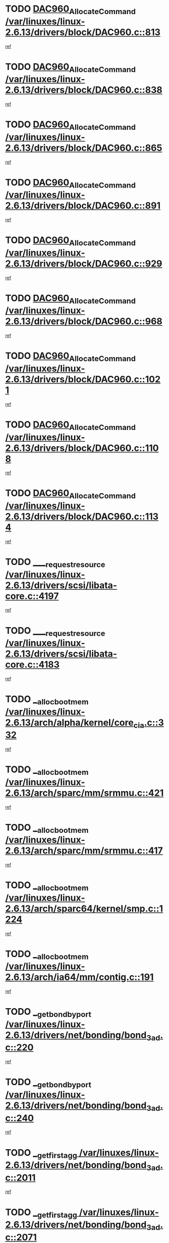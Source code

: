 * TODO [[view:/var/linuxes/linux-2.6.13/drivers/block/DAC960.c::face=ovl-face1::linb=813::colb=20::cole=27][DAC960_AllocateCommand /var/linuxes/linux-2.6.13/drivers/block/DAC960.c::813]]
[[view:/var/linuxes/linux-2.6.13/drivers/block/DAC960.c::face=ovl-face2::linb=814::colb=48::cole=55][ref]]
* TODO [[view:/var/linuxes/linux-2.6.13/drivers/block/DAC960.c::face=ovl-face1::linb=838::colb=20::cole=27][DAC960_AllocateCommand /var/linuxes/linux-2.6.13/drivers/block/DAC960.c::838]]
[[view:/var/linuxes/linux-2.6.13/drivers/block/DAC960.c::face=ovl-face2::linb=839::colb=48::cole=55][ref]]
* TODO [[view:/var/linuxes/linux-2.6.13/drivers/block/DAC960.c::face=ovl-face1::linb=865::colb=20::cole=27][DAC960_AllocateCommand /var/linuxes/linux-2.6.13/drivers/block/DAC960.c::865]]
[[view:/var/linuxes/linux-2.6.13/drivers/block/DAC960.c::face=ovl-face2::linb=866::colb=48::cole=55][ref]]
* TODO [[view:/var/linuxes/linux-2.6.13/drivers/block/DAC960.c::face=ovl-face1::linb=891::colb=20::cole=27][DAC960_AllocateCommand /var/linuxes/linux-2.6.13/drivers/block/DAC960.c::891]]
[[view:/var/linuxes/linux-2.6.13/drivers/block/DAC960.c::face=ovl-face2::linb=892::colb=48::cole=55][ref]]
* TODO [[view:/var/linuxes/linux-2.6.13/drivers/block/DAC960.c::face=ovl-face1::linb=929::colb=20::cole=27][DAC960_AllocateCommand /var/linuxes/linux-2.6.13/drivers/block/DAC960.c::929]]
[[view:/var/linuxes/linux-2.6.13/drivers/block/DAC960.c::face=ovl-face2::linb=930::colb=48::cole=55][ref]]
* TODO [[view:/var/linuxes/linux-2.6.13/drivers/block/DAC960.c::face=ovl-face1::linb=968::colb=20::cole=27][DAC960_AllocateCommand /var/linuxes/linux-2.6.13/drivers/block/DAC960.c::968]]
[[view:/var/linuxes/linux-2.6.13/drivers/block/DAC960.c::face=ovl-face2::linb=969::colb=48::cole=55][ref]]
* TODO [[view:/var/linuxes/linux-2.6.13/drivers/block/DAC960.c::face=ovl-face1::linb=1021::colb=20::cole=27][DAC960_AllocateCommand /var/linuxes/linux-2.6.13/drivers/block/DAC960.c::1021]]
[[view:/var/linuxes/linux-2.6.13/drivers/block/DAC960.c::face=ovl-face2::linb=1022::colb=48::cole=55][ref]]
* TODO [[view:/var/linuxes/linux-2.6.13/drivers/block/DAC960.c::face=ovl-face1::linb=1108::colb=6::cole=13][DAC960_AllocateCommand /var/linuxes/linux-2.6.13/drivers/block/DAC960.c::1108]]
[[view:/var/linuxes/linux-2.6.13/drivers/block/DAC960.c::face=ovl-face2::linb=1109::colb=24::cole=31][ref]]
* TODO [[view:/var/linuxes/linux-2.6.13/drivers/block/DAC960.c::face=ovl-face1::linb=1134::colb=20::cole=27][DAC960_AllocateCommand /var/linuxes/linux-2.6.13/drivers/block/DAC960.c::1134]]
[[view:/var/linuxes/linux-2.6.13/drivers/block/DAC960.c::face=ovl-face2::linb=1135::colb=48::cole=55][ref]]
* TODO [[view:/var/linuxes/linux-2.6.13/drivers/scsi/libata-core.c::face=ovl-face1::linb=4197::colb=3::cole=11][____request_resource /var/linuxes/linux-2.6.13/drivers/scsi/libata-core.c::4197]]
[[view:/var/linuxes/linux-2.6.13/drivers/scsi/libata-core.c::face=ovl-face2::linb=4198::colb=15::cole=23][ref]]
* TODO [[view:/var/linuxes/linux-2.6.13/drivers/scsi/libata-core.c::face=ovl-face1::linb=4183::colb=3::cole=11][____request_resource /var/linuxes/linux-2.6.13/drivers/scsi/libata-core.c::4183]]
[[view:/var/linuxes/linux-2.6.13/drivers/scsi/libata-core.c::face=ovl-face2::linb=4184::colb=15::cole=23][ref]]
* TODO [[view:/var/linuxes/linux-2.6.13/arch/alpha/kernel/core_cia.c::face=ovl-face1::linb=332::colb=1::cole=5][__alloc_bootmem /var/linuxes/linux-2.6.13/arch/alpha/kernel/core_cia.c::332]]
[[view:/var/linuxes/linux-2.6.13/arch/alpha/kernel/core_cia.c::face=ovl-face2::linb=333::colb=21::cole=25][ref]]
* TODO [[view:/var/linuxes/linux-2.6.13/arch/sparc/mm/srmmu.c::face=ovl-face1::linb=421::colb=1::cole=21][__alloc_bootmem /var/linuxes/linux-2.6.13/arch/sparc/mm/srmmu.c::421]]
[[view:/var/linuxes/linux-2.6.13/arch/sparc/mm/srmmu.c::face=ovl-face2::linb=422::colb=34::cole=54][ref]]
* TODO [[view:/var/linuxes/linux-2.6.13/arch/sparc/mm/srmmu.c::face=ovl-face1::linb=417::colb=1::cole=19][__alloc_bootmem /var/linuxes/linux-2.6.13/arch/sparc/mm/srmmu.c::417]]
[[view:/var/linuxes/linux-2.6.13/arch/sparc/mm/srmmu.c::face=ovl-face2::linb=419::colb=8::cole=26][ref]]
* TODO [[view:/var/linuxes/linux-2.6.13/arch/sparc64/kernel/smp.c::face=ovl-face1::linb=1224::colb=1::cole=4][__alloc_bootmem /var/linuxes/linux-2.6.13/arch/sparc64/kernel/smp.c::1224]]
[[view:/var/linuxes/linux-2.6.13/arch/sparc64/kernel/smp.c::face=ovl-face2::linb=1239::colb=9::cole=12][ref]]
* TODO [[view:/var/linuxes/linux-2.6.13/arch/ia64/mm/contig.c::face=ovl-face1::linb=191::colb=2::cole=10][__alloc_bootmem /var/linuxes/linux-2.6.13/arch/ia64/mm/contig.c::191]]
[[view:/var/linuxes/linux-2.6.13/arch/ia64/mm/contig.c::face=ovl-face2::linb=194::colb=10::cole=18][ref]]
* TODO [[view:/var/linuxes/linux-2.6.13/drivers/net/bonding/bond_3ad.c::face=ovl-face1::linb=220::colb=17::cole=21][__get_bond_by_port /var/linuxes/linux-2.6.13/drivers/net/bonding/bond_3ad.c::220]]
[[view:/var/linuxes/linux-2.6.13/drivers/net/bonding/bond_3ad.c::face=ovl-face2::linb=224::colb=39::cole=43][ref]]
* TODO [[view:/var/linuxes/linux-2.6.13/drivers/net/bonding/bond_3ad.c::face=ovl-face1::linb=240::colb=17::cole=21][__get_bond_by_port /var/linuxes/linux-2.6.13/drivers/net/bonding/bond_3ad.c::240]]
[[view:/var/linuxes/linux-2.6.13/drivers/net/bonding/bond_3ad.c::face=ovl-face2::linb=243::colb=24::cole=28][ref]]
* TODO [[view:/var/linuxes/linux-2.6.13/drivers/net/bonding/bond_3ad.c::face=ovl-face1::linb=2011::colb=3::cole=17][__get_first_agg /var/linuxes/linux-2.6.13/drivers/net/bonding/bond_3ad.c::2011]]
[[view:/var/linuxes/linux-2.6.13/drivers/net/bonding/bond_3ad.c::face=ovl-face2::linb=2012::colb=58::cole=72][ref]]
* TODO [[view:/var/linuxes/linux-2.6.13/drivers/net/bonding/bond_3ad.c::face=ovl-face1::linb=2071::colb=1::cole=16][__get_first_agg /var/linuxes/linux-2.6.13/drivers/net/bonding/bond_3ad.c::2071]]
[[view:/var/linuxes/linux-2.6.13/drivers/net/bonding/bond_3ad.c::face=ovl-face2::linb=2072::colb=58::cole=73][ref]]
* TODO [[view:/var/linuxes/linux-2.6.13/drivers/net/bonding/bond_3ad.c::face=ovl-face1::linb=2138::colb=3::cole=13][__get_first_agg /var/linuxes/linux-2.6.13/drivers/net/bonding/bond_3ad.c::2138]]
[[view:/var/linuxes/linux-2.6.13/drivers/net/bonding/bond_3ad.c::face=ovl-face2::linb=2139::colb=26::cole=36][ref]]
* TODO [[view:/var/linuxes/linux-2.6.13/drivers/net/bonding/bond_3ad.c::face=ovl-face1::linb=826::colb=20::cole=30][__get_next_agg /var/linuxes/linux-2.6.13/drivers/net/bonding/bond_3ad.c::826]]
[[view:/var/linuxes/linux-2.6.13/drivers/net/bonding/bond_3ad.c::face=ovl-face2::linb=827::colb=6::cole=16][ref]]
* TODO [[view:/var/linuxes/linux-2.6.13/drivers/net/bonding/bond_3ad.c::face=ovl-face1::linb=2012::colb=26::cole=40][__get_next_agg /var/linuxes/linux-2.6.13/drivers/net/bonding/bond_3ad.c::2012]]
[[view:/var/linuxes/linux-2.6.13/drivers/net/bonding/bond_3ad.c::face=ovl-face2::linb=2014::colb=9::cole=23][ref]]
[[view:/var/linuxes/linux-2.6.13/drivers/net/bonding/bond_3ad.c::face=ovl-face2::linb=2014::colb=40::cole=54][ref]]
[[view:/var/linuxes/linux-2.6.13/drivers/net/bonding/bond_3ad.c::face=ovl-face2::linb=2014::colb=79::cole=93][ref]]
* TODO [[view:/var/linuxes/linux-2.6.13/drivers/net/bonding/bond_3ad.c::face=ovl-face1::linb=2012::colb=26::cole=40][__get_next_agg /var/linuxes/linux-2.6.13/drivers/net/bonding/bond_3ad.c::2012]]
[[view:/var/linuxes/linux-2.6.13/drivers/net/bonding/bond_3ad.c::face=ovl-face2::linb=2020::colb=30::cole=44][ref]]
[[view:/var/linuxes/linux-2.6.13/drivers/net/bonding/bond_3ad.c::face=ovl-face2::linb=2020::colb=62::cole=76][ref]]
[[view:/var/linuxes/linux-2.6.13/drivers/net/bonding/bond_3ad.c::face=ovl-face2::linb=2020::colb=101::cole=115][ref]]
* TODO [[view:/var/linuxes/linux-2.6.13/drivers/net/bonding/bond_3ad.c::face=ovl-face1::linb=2072::colb=25::cole=40][__get_next_agg /var/linuxes/linux-2.6.13/drivers/net/bonding/bond_3ad.c::2072]]
[[view:/var/linuxes/linux-2.6.13/drivers/net/bonding/bond_3ad.c::face=ovl-face2::linb=2075::colb=17::cole=32][ref]]
* TODO [[view:/var/linuxes/linux-2.6.13/fs/buffer.c::face=ovl-face1::linb=1498::colb=21::cole=23][__getblk /var/linuxes/linux-2.6.13/fs/buffer.c::1498]]
[[view:/var/linuxes/linux-2.6.13/fs/buffer.c::face=ovl-face2::linb=1500::colb=22::cole=24][ref]]
* TODO [[view:/var/linuxes/linux-2.6.13/fs/reiserfs/journal.c::face=ovl-face1::linb=2243::colb=2::cole=4][__getblk /var/linuxes/linux-2.6.13/fs/reiserfs/journal.c::2243]]
[[view:/var/linuxes/linux-2.6.13/fs/reiserfs/journal.c::face=ovl-face2::linb=2244::colb=22::cole=24][ref]]
* TODO [[view:/var/linuxes/linux-2.6.13/fs/reiserfs/journal.c::face=ovl-face1::linb=2233::colb=1::cole=3][__getblk /var/linuxes/linux-2.6.13/fs/reiserfs/journal.c::2233]]
[[view:/var/linuxes/linux-2.6.13/fs/reiserfs/journal.c::face=ovl-face2::linb=2234::colb=21::cole=23][ref]]
* TODO [[view:/var/linuxes/linux-2.6.13/fs/jbd/journal.c::face=ovl-face1::linb=897::colb=2::cole=4][__getblk /var/linuxes/linux-2.6.13/fs/jbd/journal.c::897]]
[[view:/var/linuxes/linux-2.6.13/fs/jbd/journal.c::face=ovl-face2::linb=898::colb=14::cole=16][ref]]
* TODO [[view:/var/linuxes/linux-2.6.13/fs/jbd/journal.c::face=ovl-face1::linb=640::colb=1::cole=3][__getblk /var/linuxes/linux-2.6.13/fs/jbd/journal.c::640]]
[[view:/var/linuxes/linux-2.6.13/fs/jbd/journal.c::face=ovl-face2::linb=641::colb=13::cole=15][ref]]
* TODO [[view:/var/linuxes/linux-2.6.13/arch/arm/mach-ebsa110/io.c::face=ovl-face1::linb=67::colb=15::cole=16][__isamem_convert_addr /var/linuxes/linux-2.6.13/arch/arm/mach-ebsa110/io.c::67]]
[[view:/var/linuxes/linux-2.6.13/arch/arm/mach-ebsa110/io.c::face=ovl-face2::linb=71::colb=20::cole=21][ref]]
* TODO [[view:/var/linuxes/linux-2.6.13/arch/arm/mach-ebsa110/io.c::face=ovl-face1::linb=67::colb=15::cole=16][__isamem_convert_addr /var/linuxes/linux-2.6.13/arch/arm/mach-ebsa110/io.c::67]]
[[view:/var/linuxes/linux-2.6.13/arch/arm/mach-ebsa110/io.c::face=ovl-face2::linb=73::colb=20::cole=21][ref]]
* TODO [[view:/var/linuxes/linux-2.6.13/arch/arm/mach-ebsa110/io.c::face=ovl-face1::linb=79::colb=15::cole=16][__isamem_convert_addr /var/linuxes/linux-2.6.13/arch/arm/mach-ebsa110/io.c::79]]
[[view:/var/linuxes/linux-2.6.13/arch/arm/mach-ebsa110/io.c::face=ovl-face2::linb=84::colb=20::cole=21][ref]]
* TODO [[view:/var/linuxes/linux-2.6.13/arch/arm/mach-ebsa110/io.c::face=ovl-face1::linb=89::colb=15::cole=16][__isamem_convert_addr /var/linuxes/linux-2.6.13/arch/arm/mach-ebsa110/io.c::89]]
[[view:/var/linuxes/linux-2.6.13/arch/arm/mach-ebsa110/io.c::face=ovl-face2::linb=95::colb=19::cole=20][ref]]
* TODO [[view:/var/linuxes/linux-2.6.13/arch/arm/mach-ebsa110/io.c::face=ovl-face1::linb=106::colb=15::cole=16][__isamem_convert_addr /var/linuxes/linux-2.6.13/arch/arm/mach-ebsa110/io.c::106]]
[[view:/var/linuxes/linux-2.6.13/arch/arm/mach-ebsa110/io.c::face=ovl-face2::linb=109::colb=20::cole=21][ref]]
* TODO [[view:/var/linuxes/linux-2.6.13/arch/arm/mach-ebsa110/io.c::face=ovl-face1::linb=106::colb=15::cole=16][__isamem_convert_addr /var/linuxes/linux-2.6.13/arch/arm/mach-ebsa110/io.c::106]]
[[view:/var/linuxes/linux-2.6.13/arch/arm/mach-ebsa110/io.c::face=ovl-face2::linb=111::colb=20::cole=21][ref]]
* TODO [[view:/var/linuxes/linux-2.6.13/arch/arm/mach-ebsa110/io.c::face=ovl-face1::linb=116::colb=15::cole=16][__isamem_convert_addr /var/linuxes/linux-2.6.13/arch/arm/mach-ebsa110/io.c::116]]
[[view:/var/linuxes/linux-2.6.13/arch/arm/mach-ebsa110/io.c::face=ovl-face2::linb=121::colb=19::cole=20][ref]]
* TODO [[view:/var/linuxes/linux-2.6.13/arch/arm/mach-ebsa110/io.c::face=ovl-face1::linb=126::colb=15::cole=16][__isamem_convert_addr /var/linuxes/linux-2.6.13/arch/arm/mach-ebsa110/io.c::126]]
[[view:/var/linuxes/linux-2.6.13/arch/arm/mach-ebsa110/io.c::face=ovl-face2::linb=131::colb=19::cole=20][ref]]
* TODO [[view:/var/linuxes/linux-2.6.13/fs/mpage.c::face=ovl-face1::linb=720::colb=4::cole=7][__mpage_writepage /var/linuxes/linux-2.6.13/fs/mpage.c::720]]
[[view:/var/linuxes/linux-2.6.13/fs/mpage.c::face=ovl-face2::linb=720::colb=28::cole=31][ref]]
* TODO [[view:/var/linuxes/linux-2.6.13/arch/ia64/ia32/sys_ia32.c::face=ovl-face1::linb=390::colb=2::cole=6][__pp_prev /var/linuxes/linux-2.6.13/arch/ia64/ia32/sys_ia32.c::390]]
[[view:/var/linuxes/linux-2.6.13/arch/ia64/ia32/sys_ia32.c::face=ovl-face2::linb=400::colb=44::cole=48][ref]]
* TODO [[view:/var/linuxes/linux-2.6.13/mm/filemap.c::face=ovl-face1::linb=1623::colb=1::cole=5][__read_cache_page /var/linuxes/linux-2.6.13/mm/filemap.c::1623]]
[[view:/var/linuxes/linux-2.6.13/mm/filemap.c::face=ovl-face2::linb=1626::colb=20::cole=24][ref]]
* TODO [[view:/var/linuxes/linux-2.6.13/fs/devfs/base.c::face=ovl-face1::linb=1141::colb=3::cole=5][_devfs_alloc_entry /var/linuxes/linux-2.6.13/fs/devfs/base.c::1141]]
[[view:/var/linuxes/linux-2.6.13/fs/devfs/base.c::face=ovl-face2::linb=1142::colb=13::cole=15][ref]]
* TODO [[view:/var/linuxes/linux-2.6.13/fs/devfs/base.c::face=ovl-face1::linb=1028::colb=2::cole=5][_devfs_search_dir /var/linuxes/linux-2.6.13/fs/devfs/base.c::1028]]
[[view:/var/linuxes/linux-2.6.13/fs/devfs/base.c::face=ovl-face2::linb=1032::colb=13::cole=16][ref]]
* TODO [[view:/var/linuxes/linux-2.6.13/fs/xfs/linux-2.6/xfs_buf.c::face=ovl-face1::linb=620::colb=1::cole=3][_pagebuf_find /var/linuxes/linux-2.6.13/fs/xfs/linux-2.6/xfs_buf.c::620]]
[[view:/var/linuxes/linux-2.6.13/fs/xfs/linux-2.6/xfs_buf.c::face=ovl-face2::linb=622::colb=32::cole=34][ref]]
* TODO [[view:/var/linuxes/linux-2.6.13/sound/oss/nec_vrc5477.c::face=ovl-face1::linb=1877::colb=1::cole=9][ac97_alloc_codec /var/linuxes/linux-2.6.13/sound/oss/nec_vrc5477.c::1877]]
[[view:/var/linuxes/linux-2.6.13/sound/oss/nec_vrc5477.c::face=ovl-face2::linb=1879::colb=1::cole=9][ref]]
* TODO [[view:/var/linuxes/linux-2.6.13/drivers/video/acornfb.c::face=ovl-face1::linb=204::colb=1::cole=5][acornfb_valid_pixrate /var/linuxes/linux-2.6.13/drivers/video/acornfb.c::204]]
[[view:/var/linuxes/linux-2.6.13/drivers/video/acornfb.c::face=ovl-face2::linb=205::colb=12::cole=16][ref]]
* TODO [[view:/var/linuxes/linux-2.6.13/drivers/acpi/hardware/hwsleep.c::face=ovl-face1::linb=495::colb=2::cole=23][acpi_hw_get_bit_register_info /var/linuxes/linux-2.6.13/drivers/acpi/hardware/hwsleep.c::495]]
[[view:/var/linuxes/linux-2.6.13/drivers/acpi/hardware/hwsleep.c::face=ovl-face2::linb=505::colb=8::cole=29][ref]]
* TODO [[view:/var/linuxes/linux-2.6.13/drivers/acpi/hardware/hwsleep.c::face=ovl-face1::linb=494::colb=2::cole=21][acpi_hw_get_bit_register_info /var/linuxes/linux-2.6.13/drivers/acpi/hardware/hwsleep.c::494]]
[[view:/var/linuxes/linux-2.6.13/drivers/acpi/hardware/hwsleep.c::face=ovl-face2::linb=504::colb=20::cole=39][ref]]
* TODO [[view:/var/linuxes/linux-2.6.13/drivers/acpi/hardware/hwsleep.c::face=ovl-face1::linb=257::colb=1::cole=22][acpi_hw_get_bit_register_info /var/linuxes/linux-2.6.13/drivers/acpi/hardware/hwsleep.c::257]]
[[view:/var/linuxes/linux-2.6.13/drivers/acpi/hardware/hwsleep.c::face=ovl-face2::linb=301::colb=6::cole=27][ref]]
* TODO [[view:/var/linuxes/linux-2.6.13/drivers/acpi/hardware/hwsleep.c::face=ovl-face1::linb=256::colb=1::cole=20][acpi_hw_get_bit_register_info /var/linuxes/linux-2.6.13/drivers/acpi/hardware/hwsleep.c::256]]
[[view:/var/linuxes/linux-2.6.13/drivers/acpi/hardware/hwsleep.c::face=ovl-face2::linb=300::colb=18::cole=37][ref]]
* TODO [[view:/var/linuxes/linux-2.6.13/drivers/acpi/events/evrgnini.c::face=ovl-face1::linb=467::colb=1::cole=5][acpi_ns_get_parent_node /var/linuxes/linux-2.6.13/drivers/acpi/events/evrgnini.c::467]]
[[view:/var/linuxes/linux-2.6.13/drivers/acpi/events/evrgnini.c::face=ovl-face2::linb=479::colb=46::cole=50][ref]]
* TODO [[view:/var/linuxes/linux-2.6.13/drivers/acpi/events/evrgnini.c::face=ovl-face1::linb=249::colb=3::cole=16][acpi_ns_get_parent_node /var/linuxes/linux-2.6.13/drivers/acpi/events/evrgnini.c::249]]
[[view:/var/linuxes/linux-2.6.13/drivers/acpi/events/evrgnini.c::face=ovl-face2::linb=219::colb=33::cole=46][ref]]
* TODO [[view:/var/linuxes/linux-2.6.13/drivers/acpi/events/evrgnini.c::face=ovl-face1::linb=249::colb=3::cole=16][acpi_ns_get_parent_node /var/linuxes/linux-2.6.13/drivers/acpi/events/evrgnini.c::249]]
[[view:/var/linuxes/linux-2.6.13/drivers/acpi/events/evrgnini.c::face=ovl-face2::linb=295::colb=61::cole=74][ref]]
* TODO [[view:/var/linuxes/linux-2.6.13/drivers/acpi/events/evrgnini.c::face=ovl-face1::linb=199::colb=1::cole=12][acpi_ns_get_parent_node /var/linuxes/linux-2.6.13/drivers/acpi/events/evrgnini.c::199]]
[[view:/var/linuxes/linux-2.6.13/drivers/acpi/events/evrgnini.c::face=ovl-face2::linb=282::colb=61::cole=72][ref]]
* TODO [[view:/var/linuxes/linux-2.6.13/drivers/acpi/namespace/nsaccess.c::face=ovl-face1::linb=354::colb=3::cole=14][acpi_ns_get_parent_node /var/linuxes/linux-2.6.13/drivers/acpi/namespace/nsaccess.c::354]]
[[view:/var/linuxes/linux-2.6.13/drivers/acpi/namespace/nsaccess.c::face=ovl-face2::linb=352::colb=31::cole=42][ref]]
[[view:/var/linuxes/linux-2.6.13/drivers/acpi/namespace/nsaccess.c::face=ovl-face2::linb=353::colb=4::cole=15][ref]]
* TODO [[view:/var/linuxes/linux-2.6.13/drivers/acpi/namespace/nsalloc.c::face=ovl-face1::linb=634::colb=3::cole=14][acpi_ns_get_parent_node /var/linuxes/linux-2.6.13/drivers/acpi/namespace/nsalloc.c::634]]
[[view:/var/linuxes/linux-2.6.13/drivers/acpi/namespace/nsalloc.c::face=ovl-face2::linb=587::colb=53::cole=64][ref]]
* TODO [[view:/var/linuxes/linux-2.6.13/drivers/acpi/namespace/nsalloc.c::face=ovl-face1::linb=484::colb=3::cole=14][acpi_ns_get_parent_node /var/linuxes/linux-2.6.13/drivers/acpi/namespace/nsalloc.c::484]]
[[view:/var/linuxes/linux-2.6.13/drivers/acpi/namespace/nsalloc.c::face=ovl-face2::linb=446::colb=53::cole=64][ref]]
* TODO [[view:/var/linuxes/linux-2.6.13/drivers/acpi/namespace/nsalloc.c::face=ovl-face1::linb=120::colb=1::cole=12][acpi_ns_get_parent_node /var/linuxes/linux-2.6.13/drivers/acpi/namespace/nsalloc.c::120]]
[[view:/var/linuxes/linux-2.6.13/drivers/acpi/namespace/nsalloc.c::face=ovl-face2::linb=123::colb=13::cole=24][ref]]
* TODO [[view:/var/linuxes/linux-2.6.13/drivers/acpi/namespace/nswalk.c::face=ovl-face1::linb=280::colb=3::cole=14][acpi_ns_get_parent_node /var/linuxes/linux-2.6.13/drivers/acpi/namespace/nswalk.c::280]]
[[view:/var/linuxes/linux-2.6.13/drivers/acpi/namespace/nswalk.c::face=ovl-face2::linb=199::colb=53::cole=64][ref]]
* TODO [[view:/var/linuxes/linux-2.6.13/drivers/acpi/namespace/nsnames.c::face=ovl-face1::linb=110::colb=2::cole=13][acpi_ns_get_parent_node /var/linuxes/linux-2.6.13/drivers/acpi/namespace/nsnames.c::110]]
[[view:/var/linuxes/linux-2.6.13/drivers/acpi/namespace/nsnames.c::face=ovl-face2::linb=109::colb=46::cole=57][ref]]
* TODO [[view:/var/linuxes/linux-2.6.13/drivers/acpi/namespace/nsdump.c::face=ovl-face1::linb=201::colb=1::cole=10][acpi_ns_map_handle_to_node /var/linuxes/linux-2.6.13/drivers/acpi/namespace/nsdump.c::201]]
[[view:/var/linuxes/linux-2.6.13/drivers/acpi/namespace/nsdump.c::face=ovl-face2::linb=202::colb=8::cole=17][ref]]
* TODO [[view:/var/linuxes/linux-2.6.13/net/ipv4/igmp.c::face=ovl-face1::linb=499::colb=3::cole=6][add_grec /var/linuxes/linux-2.6.13/net/ipv4/igmp.c::499]]
[[view:/var/linuxes/linux-2.6.13/net/ipv4/igmp.c::face=ovl-face2::linb=499::colb=18::cole=21][ref]]
* TODO [[view:/var/linuxes/linux-2.6.13/net/ipv4/igmp.c::face=ovl-face1::linb=554::colb=3::cole=6][add_grec /var/linuxes/linux-2.6.13/net/ipv4/igmp.c::554]]
[[view:/var/linuxes/linux-2.6.13/net/ipv4/igmp.c::face=ovl-face2::linb=555::colb=18::cole=21][ref]]
* TODO [[view:/var/linuxes/linux-2.6.13/net/ipv4/igmp.c::face=ovl-face1::linb=555::colb=3::cole=6][add_grec /var/linuxes/linux-2.6.13/net/ipv4/igmp.c::555]]
[[view:/var/linuxes/linux-2.6.13/net/ipv4/igmp.c::face=ovl-face2::linb=554::colb=18::cole=21][ref]]
* TODO [[view:/var/linuxes/linux-2.6.13/net/ipv4/igmp.c::face=ovl-face1::linb=555::colb=3::cole=6][add_grec /var/linuxes/linux-2.6.13/net/ipv4/igmp.c::555]]
[[view:/var/linuxes/linux-2.6.13/net/ipv4/igmp.c::face=ovl-face2::linb=561::colb=19::cole=22][ref]]
* TODO [[view:/var/linuxes/linux-2.6.13/net/ipv4/igmp.c::face=ovl-face1::linb=555::colb=3::cole=6][add_grec /var/linuxes/linux-2.6.13/net/ipv4/igmp.c::555]]
[[view:/var/linuxes/linux-2.6.13/net/ipv4/igmp.c::face=ovl-face2::linb=590::colb=17::cole=20][ref]]
* TODO [[view:/var/linuxes/linux-2.6.13/net/ipv4/igmp.c::face=ovl-face1::linb=561::colb=4::cole=7][add_grec /var/linuxes/linux-2.6.13/net/ipv4/igmp.c::561]]
[[view:/var/linuxes/linux-2.6.13/net/ipv4/igmp.c::face=ovl-face2::linb=554::colb=18::cole=21][ref]]
* TODO [[view:/var/linuxes/linux-2.6.13/net/ipv4/igmp.c::face=ovl-face1::linb=561::colb=4::cole=7][add_grec /var/linuxes/linux-2.6.13/net/ipv4/igmp.c::561]]
[[view:/var/linuxes/linux-2.6.13/net/ipv4/igmp.c::face=ovl-face2::linb=561::colb=19::cole=22][ref]]
* TODO [[view:/var/linuxes/linux-2.6.13/net/ipv4/igmp.c::face=ovl-face1::linb=561::colb=4::cole=7][add_grec /var/linuxes/linux-2.6.13/net/ipv4/igmp.c::561]]
[[view:/var/linuxes/linux-2.6.13/net/ipv4/igmp.c::face=ovl-face2::linb=590::colb=17::cole=20][ref]]
* TODO [[view:/var/linuxes/linux-2.6.13/net/ipv4/igmp.c::face=ovl-face1::linb=590::colb=2::cole=5][add_grec /var/linuxes/linux-2.6.13/net/ipv4/igmp.c::590]]
[[view:/var/linuxes/linux-2.6.13/net/ipv4/igmp.c::face=ovl-face2::linb=591::colb=17::cole=20][ref]]
* TODO [[view:/var/linuxes/linux-2.6.13/net/ipv4/igmp.c::face=ovl-face1::linb=591::colb=2::cole=5][add_grec /var/linuxes/linux-2.6.13/net/ipv4/igmp.c::591]]
[[view:/var/linuxes/linux-2.6.13/net/ipv4/igmp.c::face=ovl-face2::linb=590::colb=17::cole=20][ref]]
* TODO [[view:/var/linuxes/linux-2.6.13/net/ipv4/igmp.c::face=ovl-face1::linb=591::colb=2::cole=5][add_grec /var/linuxes/linux-2.6.13/net/ipv4/igmp.c::591]]
[[view:/var/linuxes/linux-2.6.13/net/ipv4/igmp.c::face=ovl-face2::linb=600::colb=18::cole=21][ref]]
* TODO [[view:/var/linuxes/linux-2.6.13/net/ipv4/igmp.c::face=ovl-face1::linb=600::colb=3::cole=6][add_grec /var/linuxes/linux-2.6.13/net/ipv4/igmp.c::600]]
[[view:/var/linuxes/linux-2.6.13/net/ipv4/igmp.c::face=ovl-face2::linb=590::colb=17::cole=20][ref]]
* TODO [[view:/var/linuxes/linux-2.6.13/net/ipv6/mcast.c::face=ovl-face1::linb=1544::colb=3::cole=6][add_grec /var/linuxes/linux-2.6.13/net/ipv6/mcast.c::1544]]
[[view:/var/linuxes/linux-2.6.13/net/ipv6/mcast.c::face=ovl-face2::linb=1544::colb=18::cole=21][ref]]
* TODO [[view:/var/linuxes/linux-2.6.13/net/ipv6/mcast.c::face=ovl-face1::linb=1598::colb=3::cole=6][add_grec /var/linuxes/linux-2.6.13/net/ipv6/mcast.c::1598]]
[[view:/var/linuxes/linux-2.6.13/net/ipv6/mcast.c::face=ovl-face2::linb=1599::colb=18::cole=21][ref]]
* TODO [[view:/var/linuxes/linux-2.6.13/net/ipv6/mcast.c::face=ovl-face1::linb=1599::colb=3::cole=6][add_grec /var/linuxes/linux-2.6.13/net/ipv6/mcast.c::1599]]
[[view:/var/linuxes/linux-2.6.13/net/ipv6/mcast.c::face=ovl-face2::linb=1598::colb=18::cole=21][ref]]
* TODO [[view:/var/linuxes/linux-2.6.13/net/ipv6/mcast.c::face=ovl-face1::linb=1599::colb=3::cole=6][add_grec /var/linuxes/linux-2.6.13/net/ipv6/mcast.c::1599]]
[[view:/var/linuxes/linux-2.6.13/net/ipv6/mcast.c::face=ovl-face2::linb=1605::colb=19::cole=22][ref]]
* TODO [[view:/var/linuxes/linux-2.6.13/net/ipv6/mcast.c::face=ovl-face1::linb=1599::colb=3::cole=6][add_grec /var/linuxes/linux-2.6.13/net/ipv6/mcast.c::1599]]
[[view:/var/linuxes/linux-2.6.13/net/ipv6/mcast.c::face=ovl-face2::linb=1635::colb=17::cole=20][ref]]
* TODO [[view:/var/linuxes/linux-2.6.13/net/ipv6/mcast.c::face=ovl-face1::linb=1605::colb=4::cole=7][add_grec /var/linuxes/linux-2.6.13/net/ipv6/mcast.c::1605]]
[[view:/var/linuxes/linux-2.6.13/net/ipv6/mcast.c::face=ovl-face2::linb=1598::colb=18::cole=21][ref]]
* TODO [[view:/var/linuxes/linux-2.6.13/net/ipv6/mcast.c::face=ovl-face1::linb=1605::colb=4::cole=7][add_grec /var/linuxes/linux-2.6.13/net/ipv6/mcast.c::1605]]
[[view:/var/linuxes/linux-2.6.13/net/ipv6/mcast.c::face=ovl-face2::linb=1605::colb=19::cole=22][ref]]
* TODO [[view:/var/linuxes/linux-2.6.13/net/ipv6/mcast.c::face=ovl-face1::linb=1605::colb=4::cole=7][add_grec /var/linuxes/linux-2.6.13/net/ipv6/mcast.c::1605]]
[[view:/var/linuxes/linux-2.6.13/net/ipv6/mcast.c::face=ovl-face2::linb=1635::colb=17::cole=20][ref]]
* TODO [[view:/var/linuxes/linux-2.6.13/net/ipv6/mcast.c::face=ovl-face1::linb=1635::colb=2::cole=5][add_grec /var/linuxes/linux-2.6.13/net/ipv6/mcast.c::1635]]
[[view:/var/linuxes/linux-2.6.13/net/ipv6/mcast.c::face=ovl-face2::linb=1636::colb=17::cole=20][ref]]
* TODO [[view:/var/linuxes/linux-2.6.13/net/ipv6/mcast.c::face=ovl-face1::linb=1636::colb=2::cole=5][add_grec /var/linuxes/linux-2.6.13/net/ipv6/mcast.c::1636]]
[[view:/var/linuxes/linux-2.6.13/net/ipv6/mcast.c::face=ovl-face2::linb=1635::colb=17::cole=20][ref]]
* TODO [[view:/var/linuxes/linux-2.6.13/net/ipv6/mcast.c::face=ovl-face1::linb=1636::colb=2::cole=5][add_grec /var/linuxes/linux-2.6.13/net/ipv6/mcast.c::1636]]
[[view:/var/linuxes/linux-2.6.13/net/ipv6/mcast.c::face=ovl-face2::linb=1645::colb=18::cole=21][ref]]
* TODO [[view:/var/linuxes/linux-2.6.13/net/ipv6/mcast.c::face=ovl-face1::linb=1645::colb=3::cole=6][add_grec /var/linuxes/linux-2.6.13/net/ipv6/mcast.c::1645]]
[[view:/var/linuxes/linux-2.6.13/net/ipv6/mcast.c::face=ovl-face2::linb=1635::colb=17::cole=20][ref]]
* TODO [[view:/var/linuxes/linux-2.6.13/net/ipv4/igmp.c::face=ovl-face1::linb=456::colb=3::cole=6][add_grhead /var/linuxes/linux-2.6.13/net/ipv4/igmp.c::456]]
[[view:/var/linuxes/linux-2.6.13/net/ipv4/igmp.c::face=ovl-face2::linb=459::colb=24::cole=27][ref]]
* TODO [[view:/var/linuxes/linux-2.6.13/net/ipv6/mcast.c::face=ovl-face1::linb=1501::colb=3::cole=6][add_grhead /var/linuxes/linux-2.6.13/net/ipv6/mcast.c::1501]]
[[view:/var/linuxes/linux-2.6.13/net/ipv6/mcast.c::face=ovl-face2::linb=1504::colb=36::cole=39][ref]]
* TODO [[view:/var/linuxes/linux-2.6.13/fs/adfs/super.c::face=ovl-face1::linb=450::colb=1::cole=5][adfs_iget /var/linuxes/linux-2.6.13/fs/adfs/super.c::450]]
[[view:/var/linuxes/linux-2.6.13/fs/adfs/super.c::face=ovl-face2::linb=451::colb=27::cole=31][ref]]
* TODO [[view:/var/linuxes/linux-2.6.13/fs/afs/dir.c::face=ovl-face1::linb=354::colb=2::cole=6][afs_dir_get_page /var/linuxes/linux-2.6.13/fs/afs/dir.c::354]]
[[view:/var/linuxes/linux-2.6.13/fs/afs/dir.c::face=ovl-face2::linb=362::colb=22::cole=26][ref]]
* TODO [[view:/var/linuxes/linux-2.6.13/drivers/scsi/aic7xxx/aic7xxx_core.c::face=ovl-face1::linb=3264::colb=3::cole=11][ahc_devlimited_syncrate /var/linuxes/linux-2.6.13/drivers/scsi/aic7xxx/aic7xxx_core.c::3264]]
[[view:/var/linuxes/linux-2.6.13/drivers/scsi/aic7xxx/aic7xxx_core.c::face=ovl-face2::linb=3267::colb=35::cole=43][ref]]
* TODO [[view:/var/linuxes/linux-2.6.13/drivers/scsi/aic7xxx/aic7xxx_core.c::face=ovl-face1::linb=3062::colb=3::cole=11][ahc_devlimited_syncrate /var/linuxes/linux-2.6.13/drivers/scsi/aic7xxx/aic7xxx_core.c::3062]]
[[view:/var/linuxes/linux-2.6.13/drivers/scsi/aic7xxx/aic7xxx_core.c::face=ovl-face2::linb=3065::colb=35::cole=43][ref]]
* TODO [[view:/var/linuxes/linux-2.6.13/drivers/scsi/aic7xxx/aic7xxx_core.c::face=ovl-face1::linb=2384::colb=1::cole=5][ahc_devlimited_syncrate /var/linuxes/linux-2.6.13/drivers/scsi/aic7xxx/aic7xxx_core.c::2384]]
[[view:/var/linuxes/linux-2.6.13/drivers/scsi/aic7xxx/aic7xxx_core.c::face=ovl-face2::linb=2431::colb=34::cole=38][ref]]
* TODO [[view:/var/linuxes/linux-2.6.13/drivers/scsi/aic7xxx/aic7xxx_osm.c::face=ovl-face1::linb=2441::colb=1::cole=9][ahc_find_syncrate /var/linuxes/linux-2.6.13/drivers/scsi/aic7xxx/aic7xxx_osm.c::2441]]
[[view:/var/linuxes/linux-2.6.13/drivers/scsi/aic7xxx/aic7xxx_osm.c::face=ovl-face2::linb=2443::colb=33::cole=41][ref]]
* TODO [[view:/var/linuxes/linux-2.6.13/drivers/scsi/aic7xxx/aic7xxx_osm.c::face=ovl-face1::linb=2405::colb=2::cole=10][ahc_find_syncrate /var/linuxes/linux-2.6.13/drivers/scsi/aic7xxx/aic7xxx_osm.c::2405]]
[[view:/var/linuxes/linux-2.6.13/drivers/scsi/aic7xxx/aic7xxx_osm.c::face=ovl-face2::linb=2410::colb=33::cole=41][ref]]
* TODO [[view:/var/linuxes/linux-2.6.13/drivers/scsi/aic7xxx/aic7xxx_osm.c::face=ovl-face1::linb=2380::colb=1::cole=9][ahc_find_syncrate /var/linuxes/linux-2.6.13/drivers/scsi/aic7xxx/aic7xxx_osm.c::2380]]
[[view:/var/linuxes/linux-2.6.13/drivers/scsi/aic7xxx/aic7xxx_osm.c::face=ovl-face2::linb=2382::colb=33::cole=41][ref]]
* TODO [[view:/var/linuxes/linux-2.6.13/drivers/scsi/aic7xxx/aic79xx_osm.c::face=ovl-face1::linb=4785::colb=1::cole=4][ahd_linux_get_device /var/linuxes/linux-2.6.13/drivers/scsi/aic7xxx/aic79xx_osm.c::4785]]
[[view:/var/linuxes/linux-2.6.13/drivers/scsi/aic7xxx/aic79xx_osm.c::face=ovl-face2::linb=4789::colb=35::cole=38][ref]]
* TODO [[view:/var/linuxes/linux-2.6.13/drivers/scsi/aic7xxx_old.c::face=ovl-face1::linb=5093::colb=8::cole=16][aic7xxx_find_syncrate /var/linuxes/linux-2.6.13/drivers/scsi/aic7xxx_old.c::5093]]
[[view:/var/linuxes/linux-2.6.13/drivers/scsi/aic7xxx_old.c::face=ovl-face2::linb=5095::colb=35::cole=43][ref]]
* TODO [[view:/var/linuxes/linux-2.6.13/drivers/scsi/aic7xxx_old.c::face=ovl-face1::linb=5454::colb=10::cole=18][aic7xxx_find_syncrate /var/linuxes/linux-2.6.13/drivers/scsi/aic7xxx_old.c::5454]]
[[view:/var/linuxes/linux-2.6.13/drivers/scsi/aic7xxx_old.c::face=ovl-face2::linb=5456::colb=37::cole=45][ref]]
* TODO [[view:/var/linuxes/linux-2.6.13/drivers/scsi/aic7xxx_old.c::face=ovl-face1::linb=5466::colb=10::cole=18][aic7xxx_find_syncrate /var/linuxes/linux-2.6.13/drivers/scsi/aic7xxx_old.c::5466]]
[[view:/var/linuxes/linux-2.6.13/drivers/scsi/aic7xxx_old.c::face=ovl-face2::linb=5468::colb=37::cole=45][ref]]
* TODO [[view:/var/linuxes/linux-2.6.13/drivers/cdrom/sbpcd.c::face=ovl-face1::linb=5873::colb=2::cole=6][alloc_disk /var/linuxes/linux-2.6.13/drivers/cdrom/sbpcd.c::5873]]
[[view:/var/linuxes/linux-2.6.13/drivers/cdrom/sbpcd.c::face=ovl-face2::linb=5874::colb=2::cole=6][ref]]
* TODO [[view:/var/linuxes/linux-2.6.13/drivers/net/cris/eth_v10.c::face=ovl-face1::linb=477::colb=1::cole=4][alloc_etherdev /var/linuxes/linux-2.6.13/drivers/net/cris/eth_v10.c::477]]
[[view:/var/linuxes/linux-2.6.13/drivers/net/cris/eth_v10.c::face=ovl-face2::linb=478::colb=6::cole=9][ref]]
* TODO [[view:/var/linuxes/linux-2.6.13/drivers/net/ns83820.c::face=ovl-face1::linb=1844::colb=1::cole=5][alloc_etherdev /var/linuxes/linux-2.6.13/drivers/net/ns83820.c::1844]]
[[view:/var/linuxes/linux-2.6.13/drivers/net/ns83820.c::face=ovl-face2::linb=1845::colb=12::cole=16][ref]]
* TODO [[view:/var/linuxes/linux-2.6.13/drivers/net/eexpress.c::face=ovl-face1::linb=1709::colb=2::cole=5][alloc_etherdev /var/linuxes/linux-2.6.13/drivers/net/eexpress.c::1709]]
[[view:/var/linuxes/linux-2.6.13/drivers/net/eexpress.c::face=ovl-face2::linb=1710::colb=2::cole=5][ref]]
* TODO [[view:/var/linuxes/linux-2.6.13/drivers/md/dm.c::face=ovl-face1::linb=541::colb=1::cole=6][alloc_io /var/linuxes/linux-2.6.13/drivers/md/dm.c::541]]
[[view:/var/linuxes/linux-2.6.13/drivers/md/dm.c::face=ovl-face2::linb=542::colb=1::cole=6][ref]]
* TODO [[view:/var/linuxes/linux-2.6.13/fs/jfs/jfs_metapage.c::face=ovl-face1::linb=674::colb=2::cole=4][alloc_metapage /var/linuxes/linux-2.6.13/fs/jfs/jfs_metapage.c::674]]
[[view:/var/linuxes/linux-2.6.13/fs/jfs/jfs_metapage.c::face=ovl-face2::linb=675::colb=2::cole=4][ref]]
* TODO [[view:/var/linuxes/linux-2.6.13/fs/buffer.c::face=ovl-face1::linb=1650::colb=1::cole=5][alloc_page_buffers /var/linuxes/linux-2.6.13/fs/buffer.c::1650]]
[[view:/var/linuxes/linux-2.6.13/fs/buffer.c::face=ovl-face2::linb=1670::colb=27::cole=31][ref]]
* TODO [[view:/var/linuxes/linux-2.6.13/fs/ntfs/mft.c::face=ovl-face1::linb=506::colb=7::cole=11][alloc_page_buffers /var/linuxes/linux-2.6.13/fs/ntfs/mft.c::506]]
[[view:/var/linuxes/linux-2.6.13/fs/ntfs/mft.c::face=ovl-face2::linb=513::colb=28::cole=32][ref]]
* TODO [[view:/var/linuxes/linux-2.6.13/fs/ntfs/aops.c::face=ovl-face1::linb=2344::colb=7::cole=11][alloc_page_buffers /var/linuxes/linux-2.6.13/fs/ntfs/aops.c::2344]]
[[view:/var/linuxes/linux-2.6.13/fs/ntfs/aops.c::face=ovl-face2::linb=2355::colb=29::cole=33][ref]]
* TODO [[view:/var/linuxes/linux-2.6.13/drivers/md/dm-snap.c::face=ovl-face1::linb=731::colb=2::cole=4][alloc_pending_exception /var/linuxes/linux-2.6.13/drivers/md/dm-snap.c::731]]
[[view:/var/linuxes/linux-2.6.13/drivers/md/dm-snap.c::face=ovl-face2::linb=736::colb=26::cole=28][ref]]
* TODO [[view:/var/linuxes/linux-2.6.13/drivers/md/dm-snap.c::face=ovl-face1::linb=731::colb=2::cole=4][alloc_pending_exception /var/linuxes/linux-2.6.13/drivers/md/dm-snap.c::731]]
[[view:/var/linuxes/linux-2.6.13/drivers/md/dm-snap.c::face=ovl-face2::linb=739::colb=3::cole=5][ref]]
* TODO [[view:/var/linuxes/linux-2.6.13/drivers/scsi/wd7000.c::face=ovl-face1::linb=1100::colb=1::cole=4][alloc_scbs /var/linuxes/linux-2.6.13/drivers/scsi/wd7000.c::1100]]
[[view:/var/linuxes/linux-2.6.13/drivers/scsi/wd7000.c::face=ovl-face2::linb=1101::colb=1::cole=4][ref]]
* TODO [[view:/var/linuxes/linux-2.6.13/drivers/isdn/hisax/isdnl2.c::face=ovl-face1::linb=1294::colb=2::cole=5][alloc_skb /var/linuxes/linux-2.6.13/drivers/isdn/hisax/isdnl2.c::1294]]
[[view:/var/linuxes/linux-2.6.13/drivers/isdn/hisax/isdnl2.c::face=ovl-face2::linb=1295::colb=17::cole=20][ref]]
* TODO [[view:/var/linuxes/linux-2.6.13/drivers/isdn/capi/capidrv.c::face=ovl-face1::linb=514::colb=1::cole=4][alloc_skb /var/linuxes/linux-2.6.13/drivers/isdn/capi/capidrv.c::514]]
[[view:/var/linuxes/linux-2.6.13/drivers/isdn/capi/capidrv.c::face=ovl-face2::linb=515::colb=16::cole=19][ref]]
* TODO [[view:/var/linuxes/linux-2.6.13/drivers/net/meth.c::face=ovl-face1::linb=229::colb=2::cole=18][alloc_skb /var/linuxes/linux-2.6.13/drivers/net/meth.c::229]]
[[view:/var/linuxes/linux-2.6.13/drivers/net/meth.c::face=ovl-face2::linb=232::colb=14::cole=30][ref]]
* TODO [[view:/var/linuxes/linux-2.6.13/drivers/md/dm.c::face=ovl-face1::linb=455::colb=1::cole=4][alloc_tio /var/linuxes/linux-2.6.13/drivers/md/dm.c::455]]
[[view:/var/linuxes/linux-2.6.13/drivers/md/dm.c::face=ovl-face2::linb=456::colb=1::cole=4][ref]]
* TODO [[view:/var/linuxes/linux-2.6.13/drivers/md/dm.c::face=ovl-face1::linb=514::colb=2::cole=5][alloc_tio /var/linuxes/linux-2.6.13/drivers/md/dm.c::514]]
[[view:/var/linuxes/linux-2.6.13/drivers/md/dm.c::face=ovl-face2::linb=515::colb=2::cole=5][ref]]
* TODO [[view:/var/linuxes/linux-2.6.13/arch/m68k/amiga/config.c::face=ovl-face1::linb=824::colb=4::cole=12][amiga_chip_alloc_res /var/linuxes/linux-2.6.13/arch/m68k/amiga/config.c::824]]
[[view:/var/linuxes/linux-2.6.13/arch/m68k/amiga/config.c::face=ovl-face2::linb=825::colb=4::cole=12][ref]]
* TODO [[view:/var/linuxes/linux-2.6.13/arch/ppc/amiga/config.c::face=ovl-face1::linb=747::colb=4::cole=12][amiga_chip_alloc_res /var/linuxes/linux-2.6.13/arch/ppc/amiga/config.c::747]]
[[view:/var/linuxes/linux-2.6.13/arch/ppc/amiga/config.c::face=ovl-face2::linb=748::colb=4::cole=12][ref]]
* TODO [[view:/var/linuxes/linux-2.6.13/drivers/block/aoe/aoecmd.c::face=ovl-face1::linb=641::colb=1::cole=3][aoecmd_ata_id /var/linuxes/linux-2.6.13/drivers/block/aoe/aoecmd.c::641]]
[[view:/var/linuxes/linux-2.6.13/drivers/block/aoe/aoecmd.c::face=ovl-face2::linb=645::colb=13::cole=15][ref]]
* TODO [[view:/var/linuxes/linux-2.6.13/drivers/block/as-iosched.c::face=ovl-face1::linb=528::colb=2::cole=10][as_find_first_arq /var/linuxes/linux-2.6.13/drivers/block/as-iosched.c::528]]
[[view:/var/linuxes/linux-2.6.13/drivers/block/as-iosched.c::face=ovl-face2::linb=533::colb=25::cole=33][ref]]
* TODO [[view:/var/linuxes/linux-2.6.13/drivers/block/as-iosched.c::face=ovl-face1::linb=1838::colb=2::cole=5][as_get_io_context /var/linuxes/linux-2.6.13/drivers/block/as-iosched.c::1838]]
[[view:/var/linuxes/linux-2.6.13/drivers/block/as-iosched.c::face=ovl-face2::linb=1841::colb=17::cole=20][ref]]
* TODO [[view:/var/linuxes/linux-2.6.13/fs/autofs4/root.c::face=ovl-face1::linb=651::colb=1::cole=6][autofs4_get_inode /var/linuxes/linux-2.6.13/fs/autofs4/root.c::651]]
[[view:/var/linuxes/linux-2.6.13/fs/autofs4/root.c::face=ovl-face2::linb=652::colb=23::cole=28][ref]]
* TODO [[view:/var/linuxes/linux-2.6.13/fs/autofs4/root.c::face=ovl-face1::linb=553::colb=1::cole=6][autofs4_get_inode /var/linuxes/linux-2.6.13/fs/autofs4/root.c::553]]
[[view:/var/linuxes/linux-2.6.13/fs/autofs4/root.c::face=ovl-face2::linb=554::colb=23::cole=28][ref]]
* TODO [[view:/var/linuxes/linux-2.6.13/fs/block_dev.c::face=ovl-face1::linb=695::colb=1::cole=5][bd_acquire /var/linuxes/linux-2.6.13/fs/block_dev.c::695]]
[[view:/var/linuxes/linux-2.6.13/fs/block_dev.c::face=ovl-face2::linb=697::colb=15::cole=19][ref]]
* TODO [[view:/var/linuxes/linux-2.6.13/fs/befs/btree.c::face=ovl-face1::linb=355::colb=1::cole=8][befs_bt_get_key /var/linuxes/linux-2.6.13/fs/befs/btree.c::355]]
[[view:/var/linuxes/linux-2.6.13/fs/befs/btree.c::face=ovl-face2::linb=357::colb=27::cole=34][ref]]
* TODO [[view:/var/linuxes/linux-2.6.13/fs/befs/btree.c::face=ovl-face1::linb=372::colb=2::cole=9][befs_bt_get_key /var/linuxes/linux-2.6.13/fs/befs/btree.c::372]]
[[view:/var/linuxes/linux-2.6.13/fs/befs/btree.c::face=ovl-face2::linb=373::colb=28::cole=35][ref]]
* TODO [[view:/var/linuxes/linux-2.6.13/fs/befs/btree.c::face=ovl-face1::linb=495::colb=1::cole=9][befs_bt_get_key /var/linuxes/linux-2.6.13/fs/befs/btree.c::495]]
[[view:/var/linuxes/linux-2.6.13/fs/befs/btree.c::face=ovl-face2::linb=506::colb=17::cole=25][ref]]
* TODO [[view:/var/linuxes/linux-2.6.13/drivers/md/md.c::face=ovl-face1::linb=376::colb=13::cole=16][bio_alloc /var/linuxes/linux-2.6.13/drivers/md/md.c::376]]
[[view:/var/linuxes/linux-2.6.13/drivers/md/md.c::face=ovl-face2::linb=382::colb=1::cole=4][ref]]
* TODO [[view:/var/linuxes/linux-2.6.13/drivers/md/md.c::face=ovl-face1::linb=353::colb=13::cole=16][bio_alloc /var/linuxes/linux-2.6.13/drivers/md/md.c::353]]
[[view:/var/linuxes/linux-2.6.13/drivers/md/md.c::face=ovl-face2::linb=355::colb=1::cole=4][ref]]
* TODO [[view:/var/linuxes/linux-2.6.13/fs/buffer.c::face=ovl-face1::linb=2769::colb=1::cole=4][bio_alloc /var/linuxes/linux-2.6.13/fs/buffer.c::2769]]
[[view:/var/linuxes/linux-2.6.13/fs/buffer.c::face=ovl-face2::linb=2771::colb=1::cole=4][ref]]
* TODO [[view:/var/linuxes/linux-2.6.13/fs/xfs/linux-2.6/xfs_buf.c::face=ovl-face1::linb=1352::colb=1::cole=4][bio_alloc /var/linuxes/linux-2.6.13/fs/xfs/linux-2.6/xfs_buf.c::1352]]
[[view:/var/linuxes/linux-2.6.13/fs/xfs/linux-2.6/xfs_buf.c::face=ovl-face2::linb=1353::colb=1::cole=4][ref]]
* TODO [[view:/var/linuxes/linux-2.6.13/fs/xfs/linux-2.6/xfs_buf.c::face=ovl-face1::linb=1313::colb=2::cole=5][bio_alloc /var/linuxes/linux-2.6.13/fs/xfs/linux-2.6/xfs_buf.c::1313]]
[[view:/var/linuxes/linux-2.6.13/fs/xfs/linux-2.6/xfs_buf.c::face=ovl-face2::linb=1315::colb=2::cole=5][ref]]
* TODO [[view:/var/linuxes/linux-2.6.13/fs/jfs/jfs_logmgr.c::face=ovl-face1::linb=2145::colb=1::cole=4][bio_alloc /var/linuxes/linux-2.6.13/fs/jfs/jfs_logmgr.c::2145]]
[[view:/var/linuxes/linux-2.6.13/fs/jfs/jfs_logmgr.c::face=ovl-face2::linb=2146::colb=1::cole=4][ref]]
* TODO [[view:/var/linuxes/linux-2.6.13/fs/jfs/jfs_logmgr.c::face=ovl-face1::linb=2003::colb=1::cole=4][bio_alloc /var/linuxes/linux-2.6.13/fs/jfs/jfs_logmgr.c::2003]]
[[view:/var/linuxes/linux-2.6.13/fs/jfs/jfs_logmgr.c::face=ovl-face2::linb=2005::colb=1::cole=4][ref]]
* TODO [[view:/var/linuxes/linux-2.6.13/fs/jfs/jfs_metapage.c::face=ovl-face1::linb=510::colb=3::cole=6][bio_alloc /var/linuxes/linux-2.6.13/fs/jfs/jfs_metapage.c::510]]
[[view:/var/linuxes/linux-2.6.13/fs/jfs/jfs_metapage.c::face=ovl-face2::linb=511::colb=3::cole=6][ref]]
* TODO [[view:/var/linuxes/linux-2.6.13/fs/jfs/jfs_metapage.c::face=ovl-face1::linb=441::colb=2::cole=5][bio_alloc /var/linuxes/linux-2.6.13/fs/jfs/jfs_metapage.c::441]]
[[view:/var/linuxes/linux-2.6.13/fs/jfs/jfs_metapage.c::face=ovl-face2::linb=442::colb=2::cole=5][ref]]
* TODO [[view:/var/linuxes/linux-2.6.13/mm/highmem.c::face=ovl-face1::linb=402::colb=3::cole=6][bio_alloc /var/linuxes/linux-2.6.13/mm/highmem.c::402]]
[[view:/var/linuxes/linux-2.6.13/mm/highmem.c::face=ovl-face2::linb=404::colb=7::cole=10][ref]]
* TODO [[view:/var/linuxes/linux-2.6.13/drivers/md/dm-io.c::face=ovl-face1::linb=261::colb=2::cole=5][bio_alloc_bioset /var/linuxes/linux-2.6.13/drivers/md/dm-io.c::261]]
[[view:/var/linuxes/linux-2.6.13/drivers/md/dm-io.c::face=ovl-face2::linb=262::colb=2::cole=5][ref]]
* TODO [[view:/var/linuxes/linux-2.6.13/drivers/md/dm.c::face=ovl-face1::linb=412::colb=1::cole=6][bio_alloc_bioset /var/linuxes/linux-2.6.13/drivers/md/dm.c::412]]
[[view:/var/linuxes/linux-2.6.13/drivers/md/dm.c::face=ovl-face2::linb=413::colb=2::cole=7][ref]]
* TODO [[view:/var/linuxes/linux-2.6.13/drivers/block/pktcdvd.c::face=ovl-face1::linb=2117::colb=14::cole=24][bio_clone /var/linuxes/linux-2.6.13/drivers/block/pktcdvd.c::2117]]
[[view:/var/linuxes/linux-2.6.13/drivers/block/pktcdvd.c::face=ovl-face2::linb=2122::colb=2::cole=12][ref]]
* TODO [[view:/var/linuxes/linux-2.6.13/drivers/md/faulty.c::face=ovl-face1::linb=212::colb=14::cole=15][bio_clone /var/linuxes/linux-2.6.13/drivers/md/faulty.c::212]]
[[view:/var/linuxes/linux-2.6.13/drivers/md/faulty.c::face=ovl-face2::linb=213::colb=2::cole=3][ref]]
* TODO [[view:/var/linuxes/linux-2.6.13/drivers/md/raid10.c::face=ovl-face1::linb=1258::colb=4::cole=7][bio_clone /var/linuxes/linux-2.6.13/drivers/md/raid10.c::1258]]
[[view:/var/linuxes/linux-2.6.13/drivers/md/raid10.c::face=ovl-face2::linb=1260::colb=4::cole=7][ref]]
* TODO [[view:/var/linuxes/linux-2.6.13/drivers/md/raid10.c::face=ovl-face1::linb=786::colb=2::cole=6][bio_clone /var/linuxes/linux-2.6.13/drivers/md/raid10.c::786]]
[[view:/var/linuxes/linux-2.6.13/drivers/md/raid10.c::face=ovl-face2::linb=789::colb=2::cole=6][ref]]
* TODO [[view:/var/linuxes/linux-2.6.13/drivers/md/raid10.c::face=ovl-face1::linb=743::colb=2::cole=10][bio_clone /var/linuxes/linux-2.6.13/drivers/md/raid10.c::743]]
[[view:/var/linuxes/linux-2.6.13/drivers/md/raid10.c::face=ovl-face2::linb=747::colb=2::cole=10][ref]]
* TODO [[view:/var/linuxes/linux-2.6.13/drivers/md/raid1.c::face=ovl-face1::linb=1050::colb=4::cole=7][bio_clone /var/linuxes/linux-2.6.13/drivers/md/raid1.c::1050]]
[[view:/var/linuxes/linux-2.6.13/drivers/md/raid1.c::face=ovl-face2::linb=1058::colb=4::cole=7][ref]]
* TODO [[view:/var/linuxes/linux-2.6.13/drivers/md/raid1.c::face=ovl-face1::linb=668::colb=2::cole=6][bio_clone /var/linuxes/linux-2.6.13/drivers/md/raid1.c::668]]
[[view:/var/linuxes/linux-2.6.13/drivers/md/raid1.c::face=ovl-face2::linb=671::colb=2::cole=6][ref]]
* TODO [[view:/var/linuxes/linux-2.6.13/drivers/md/raid1.c::face=ovl-face1::linb=609::colb=2::cole=10][bio_clone /var/linuxes/linux-2.6.13/drivers/md/raid1.c::609]]
[[view:/var/linuxes/linux-2.6.13/drivers/md/raid1.c::face=ovl-face2::linb=613::colb=2::cole=10][ref]]
* TODO [[view:/var/linuxes/linux-2.6.13/drivers/md/dm.c::face=ovl-face1::linb=435::colb=1::cole=6][bio_clone /var/linuxes/linux-2.6.13/drivers/md/dm.c::435]]
[[view:/var/linuxes/linux-2.6.13/drivers/md/dm.c::face=ovl-face2::linb=436::colb=1::cole=6][ref]]
* TODO [[view:/var/linuxes/linux-2.6.13/drivers/md/raid0.c::face=ovl-face1::linb=430::colb=2::cole=4][bio_split /var/linuxes/linux-2.6.13/drivers/md/raid0.c::430]]
[[view:/var/linuxes/linux-2.6.13/drivers/md/raid0.c::face=ovl-face2::linb=431::colb=29::cole=31][ref]]
* TODO [[view:/var/linuxes/linux-2.6.13/drivers/md/raid10.c::face=ovl-face1::linb=685::colb=2::cole=4][bio_split /var/linuxes/linux-2.6.13/drivers/md/raid10.c::685]]
[[view:/var/linuxes/linux-2.6.13/drivers/md/raid10.c::face=ovl-face2::linb=687::colb=23::cole=25][ref]]
* TODO [[view:/var/linuxes/linux-2.6.13/drivers/md/linear.c::face=ovl-face1::linb=271::colb=2::cole=4][bio_split /var/linuxes/linux-2.6.13/drivers/md/linear.c::271]]
[[view:/var/linuxes/linux-2.6.13/drivers/md/linear.c::face=ovl-face2::linb=273::colb=30::cole=32][ref]]
* TODO [[view:/var/linuxes/linux-2.6.13/drivers/s390/block/dcssblk.c::face=ovl-face1::linb=410::colb=1::cole=24][blk_alloc_queue /var/linuxes/linux-2.6.13/drivers/s390/block/dcssblk.c::410]]
[[view:/var/linuxes/linux-2.6.13/drivers/s390/block/dcssblk.c::face=ovl-face2::linb=473::colb=24::cole=47][ref]]
* TODO [[view:/var/linuxes/linux-2.6.13/drivers/s390/block/dcssblk.c::face=ovl-face1::linb=410::colb=1::cole=24][blk_alloc_queue /var/linuxes/linux-2.6.13/drivers/s390/block/dcssblk.c::410]]
[[view:/var/linuxes/linux-2.6.13/drivers/s390/block/dcssblk.c::face=ovl-face2::linb=494::colb=15::cole=38][ref]]
* TODO [[view:/var/linuxes/linux-2.6.13/drivers/s390/block/dcssblk.c::face=ovl-face1::linb=410::colb=1::cole=24][blk_alloc_queue /var/linuxes/linux-2.6.13/drivers/s390/block/dcssblk.c::410]]
[[view:/var/linuxes/linux-2.6.13/drivers/s390/block/dcssblk.c::face=ovl-face2::linb=508::colb=15::cole=38][ref]]
* TODO [[view:/var/linuxes/linux-2.6.13/drivers/ide/ide-disk.c::face=ovl-face1::linb=753::colb=1::cole=3][blk_get_request /var/linuxes/linux-2.6.13/drivers/ide/ide-disk.c::753]]
[[view:/var/linuxes/linux-2.6.13/drivers/ide/ide-disk.c::face=ovl-face2::linb=755::colb=26::cole=28][ref]]
* TODO [[view:/var/linuxes/linux-2.6.13/drivers/block/pktcdvd.c::face=ovl-face1::linb=356::colb=1::cole=3][blk_get_request /var/linuxes/linux-2.6.13/drivers/block/pktcdvd.c::356]]
[[view:/var/linuxes/linux-2.6.13/drivers/block/pktcdvd.c::face=ovl-face2::linb=358::colb=1::cole=3][ref]]
* TODO [[view:/var/linuxes/linux-2.6.13/drivers/block/scsi_ioctl.c::face=ovl-face1::linb=555::colb=3::cole=5][blk_get_request /var/linuxes/linux-2.6.13/drivers/block/scsi_ioctl.c::555]]
[[view:/var/linuxes/linux-2.6.13/drivers/block/scsi_ioctl.c::face=ovl-face2::linb=556::colb=3::cole=5][ref]]
* TODO [[view:/var/linuxes/linux-2.6.13/drivers/block/scsi_ioctl.c::face=ovl-face1::linb=362::colb=1::cole=3][blk_get_request /var/linuxes/linux-2.6.13/drivers/block/scsi_ioctl.c::362]]
[[view:/var/linuxes/linux-2.6.13/drivers/block/scsi_ioctl.c::face=ovl-face2::linb=370::colb=1::cole=3][ref]]
* TODO [[view:/var/linuxes/linux-2.6.13/drivers/block/scsi_ioctl.c::face=ovl-face1::linb=265::colb=2::cole=4][blk_get_request /var/linuxes/linux-2.6.13/drivers/block/scsi_ioctl.c::265]]
[[view:/var/linuxes/linux-2.6.13/drivers/block/scsi_ioctl.c::face=ovl-face2::linb=270::colb=1::cole=3][ref]]
* TODO [[view:/var/linuxes/linux-2.6.13/drivers/net/bonding/bond_main.c::face=ovl-face1::linb=1534::colb=1::cole=11][bond_find_best_slave /var/linuxes/linux-2.6.13/drivers/net/bonding/bond_main.c::1534]]
[[view:/var/linuxes/linux-2.6.13/drivers/net/bonding/bond_main.c::face=ovl-face2::linb=1536::colb=33::cole=43][ref]]
* TODO [[view:/var/linuxes/linux-2.6.13/drivers/media/video/bttv-driver.c::face=ovl-face1::linb=2015::colb=24::cole=25][bttv_queue /var/linuxes/linux-2.6.13/drivers/media/video/bttv-driver.c::2015]]
[[view:/var/linuxes/linux-2.6.13/drivers/media/video/bttv-driver.c::face=ovl-face2::linb=2020::colb=28::cole=29][ref]]
* TODO [[view:/var/linuxes/linux-2.6.13/arch/ppc64/kernel/iSeries_pci.c::face=ovl-face1::linb=493::colb=3::cole=7][build_device_node /var/linuxes/linux-2.6.13/arch/ppc64/kernel/iSeries_pci.c::493]]
[[view:/var/linuxes/linux-2.6.13/arch/ppc64/kernel/iSeries_pci.c::face=ovl-face2::linb=494::colb=3::cole=7][ref]]
* TODO [[view:/var/linuxes/linux-2.6.13/drivers/base/bus.c::face=ovl-face1::linb=175::colb=1::cole=4][bus_find_device /var/linuxes/linux-2.6.13/drivers/base/bus.c::175]]
[[view:/var/linuxes/linux-2.6.13/drivers/base/bus.c::face=ovl-face2::linb=177::colb=6::cole=9][ref]]
* TODO [[view:/var/linuxes/linux-2.6.13/drivers/base/bus.c::face=ovl-face1::linb=153::colb=1::cole=4][bus_find_device /var/linuxes/linux-2.6.13/drivers/base/bus.c::153]]
[[view:/var/linuxes/linux-2.6.13/drivers/base/bus.c::face=ovl-face2::linb=155::colb=6::cole=9][ref]]
* TODO [[view:/var/linuxes/linux-2.6.13/mm/slab.c::face=ovl-face1::linb=2165::colb=2::cole=6][cache_alloc_refill /var/linuxes/linux-2.6.13/mm/slab.c::2165]]
[[view:/var/linuxes/linux-2.6.13/mm/slab.c::face=ovl-face2::linb=2168::colb=52::cole=56][ref]]
* TODO [[view:/var/linuxes/linux-2.6.13/drivers/parisc/ccio-dma.c::face=ovl-face1::linb=1203::colb=13::cole=16][ccio_get_iommu /var/linuxes/linux-2.6.13/drivers/parisc/ccio-dma.c::1203]]
[[view:/var/linuxes/linux-2.6.13/drivers/parisc/ccio-dma.c::face=ovl-face2::linb=1206::colb=1::cole=4][ref]]
* TODO [[view:/var/linuxes/linux-2.6.13/drivers/infiniband/core/cm.c::face=ovl-face1::linb=1418::colb=1::cole=5][cm_copy_private_data /var/linuxes/linux-2.6.13/drivers/infiniband/core/cm.c::1418]]
[[view:/var/linuxes/linux-2.6.13/drivers/infiniband/core/cm.c::face=ovl-face2::linb=1447::colb=33::cole=37][ref]]
* TODO [[view:/var/linuxes/linux-2.6.13/drivers/infiniband/core/cm.c::face=ovl-face1::linb=1761::colb=1::cole=5][cm_copy_private_data /var/linuxes/linux-2.6.13/drivers/infiniband/core/cm.c::1761]]
[[view:/var/linuxes/linux-2.6.13/drivers/infiniband/core/cm.c::face=ovl-face2::linb=1773::colb=33::cole=37][ref]]
* TODO [[view:/var/linuxes/linux-2.6.13/drivers/infiniband/core/cm.c::face=ovl-face1::linb=2085::colb=1::cole=5][cm_copy_private_data /var/linuxes/linux-2.6.13/drivers/infiniband/core/cm.c::2085]]
[[view:/var/linuxes/linux-2.6.13/drivers/infiniband/core/cm.c::face=ovl-face2::linb=2140::colb=33::cole=37][ref]]
* TODO [[view:/var/linuxes/linux-2.6.13/kernel/fork.c::face=ovl-face1::linb=1224::colb=1::cole=2][copy_process /var/linuxes/linux-2.6.13/kernel/fork.c::1224]]
[[view:/var/linuxes/linux-2.6.13/kernel/fork.c::face=ovl-face2::linb=1233::colb=3::cole=4][ref]]
* TODO [[view:/var/linuxes/linux-2.6.13/kernel/fork.c::face=ovl-face1::linb=1224::colb=1::cole=2][copy_process /var/linuxes/linux-2.6.13/kernel/fork.c::1224]]
[[view:/var/linuxes/linux-2.6.13/kernel/fork.c::face=ovl-face2::linb=1237::colb=7::cole=8][ref]]
* TODO [[view:/var/linuxes/linux-2.6.13/drivers/cpufreq/cpufreq_stats.c::face=ovl-face1::linb=199::colb=1::cole=5][cpufreq_cpu_get /var/linuxes/linux-2.6.13/drivers/cpufreq/cpufreq_stats.c::199]]
[[view:/var/linuxes/linux-2.6.13/drivers/cpufreq/cpufreq_stats.c::face=ovl-face2::linb=200::colb=32::cole=36][ref]]
* TODO [[view:/var/linuxes/linux-2.6.13/drivers/cpufreq/cpufreq.c::face=ovl-face1::linb=583::colb=1::cole=7][cpufreq_cpu_get /var/linuxes/linux-2.6.13/drivers/cpufreq/cpufreq.c::583]]
[[view:/var/linuxes/linux-2.6.13/drivers/cpufreq/cpufreq.c::face=ovl-face2::linb=584::colb=14::cole=20][ref]]
* TODO [[view:/var/linuxes/linux-2.6.13/kernel/cpuset.c::face=ovl-face1::linb=1100::colb=1::cole=7][cpuset_get_dentry /var/linuxes/linux-2.6.13/kernel/cpuset.c::1100]]
[[view:/var/linuxes/linux-2.6.13/kernel/cpuset.c::face=ovl-face2::linb=1103::colb=28::cole=34][ref]]
* TODO [[view:/var/linuxes/linux-2.6.13/kernel/cpuset.c::face=ovl-face1::linb=1120::colb=1::cole=7][cpuset_get_dentry /var/linuxes/linux-2.6.13/kernel/cpuset.c::1120]]
[[view:/var/linuxes/linux-2.6.13/kernel/cpuset.c::face=ovl-face2::linb=1122::colb=29::cole=35][ref]]
* TODO [[view:/var/linuxes/linux-2.6.13/fs/cramfs/inode.c::face=ovl-face1::linb=337::colb=2::cole=4][cramfs_read /var/linuxes/linux-2.6.13/fs/cramfs/inode.c::337]]
[[view:/var/linuxes/linux-2.6.13/fs/cramfs/inode.c::face=ovl-face2::linb=345::colb=12::cole=14][ref]]
* TODO [[view:/var/linuxes/linux-2.6.13/fs/cramfs/inode.c::face=ovl-face1::linb=387::colb=2::cole=4][cramfs_read /var/linuxes/linux-2.6.13/fs/cramfs/inode.c::387]]
[[view:/var/linuxes/linux-2.6.13/fs/cramfs/inode.c::face=ovl-face2::linb=394::colb=12::cole=14][ref]]
* TODO [[view:/var/linuxes/linux-2.6.13/arch/parisc/kernel/drivers.c::face=ovl-face1::linb=440::colb=1::cole=4][create_parisc_device /var/linuxes/linux-2.6.13/arch/parisc/kernel/drivers.c::440]]
[[view:/var/linuxes/linux-2.6.13/arch/parisc/kernel/drivers.c::face=ovl-face2::linb=441::colb=5::cole=8][ref]]
* TODO [[view:/var/linuxes/linux-2.6.13/drivers/s390/block/dasd_proc.c::face=ovl-face1::linb=309::colb=1::cole=22][create_proc_entry /var/linuxes/linux-2.6.13/drivers/s390/block/dasd_proc.c::309]]
[[view:/var/linuxes/linux-2.6.13/drivers/s390/block/dasd_proc.c::face=ovl-face2::linb=312::colb=1::cole=22][ref]]
* TODO [[view:/var/linuxes/linux-2.6.13/drivers/s390/block/dasd_proc.c::face=ovl-face1::linb=304::colb=1::cole=19][create_proc_entry /var/linuxes/linux-2.6.13/drivers/s390/block/dasd_proc.c::304]]
[[view:/var/linuxes/linux-2.6.13/drivers/s390/block/dasd_proc.c::face=ovl-face2::linb=307::colb=1::cole=19][ref]]
* TODO [[view:/var/linuxes/linux-2.6.13/drivers/misc/hdpuftrs/hdpu_nexus.c::face=ovl-face1::linb=78::colb=1::cole=16][create_proc_entry /var/linuxes/linux-2.6.13/drivers/misc/hdpuftrs/hdpu_nexus.c::78]]
[[view:/var/linuxes/linux-2.6.13/drivers/misc/hdpuftrs/hdpu_nexus.c::face=ovl-face2::linb=79::colb=1::cole=16][ref]]
* TODO [[view:/var/linuxes/linux-2.6.13/drivers/misc/hdpuftrs/hdpu_nexus.c::face=ovl-face1::linb=74::colb=1::cole=13][create_proc_entry /var/linuxes/linux-2.6.13/drivers/misc/hdpuftrs/hdpu_nexus.c::74]]
[[view:/var/linuxes/linux-2.6.13/drivers/misc/hdpuftrs/hdpu_nexus.c::face=ovl-face2::linb=75::colb=1::cole=13][ref]]
* TODO [[view:/var/linuxes/linux-2.6.13/drivers/net/wireless/airo.c::face=ovl-face1::linb=5557::colb=1::cole=11][create_proc_entry /var/linuxes/linux-2.6.13/drivers/net/wireless/airo.c::5557]]
[[view:/var/linuxes/linux-2.6.13/drivers/net/wireless/airo.c::face=ovl-face2::linb=5560::colb=8::cole=18][ref]]
* TODO [[view:/var/linuxes/linux-2.6.13/drivers/net/wireless/airo.c::face=ovl-face1::linb=4454::colb=1::cole=6][create_proc_entry /var/linuxes/linux-2.6.13/drivers/net/wireless/airo.c::4454]]
[[view:/var/linuxes/linux-2.6.13/drivers/net/wireless/airo.c::face=ovl-face2::linb=4457::colb=8::cole=13][ref]]
* TODO [[view:/var/linuxes/linux-2.6.13/drivers/net/wireless/airo.c::face=ovl-face1::linb=4444::colb=1::cole=6][create_proc_entry /var/linuxes/linux-2.6.13/drivers/net/wireless/airo.c::4444]]
[[view:/var/linuxes/linux-2.6.13/drivers/net/wireless/airo.c::face=ovl-face2::linb=4447::colb=1::cole=6][ref]]
* TODO [[view:/var/linuxes/linux-2.6.13/drivers/net/wireless/airo.c::face=ovl-face1::linb=4434::colb=1::cole=6][create_proc_entry /var/linuxes/linux-2.6.13/drivers/net/wireless/airo.c::4434]]
[[view:/var/linuxes/linux-2.6.13/drivers/net/wireless/airo.c::face=ovl-face2::linb=4437::colb=8::cole=13][ref]]
* TODO [[view:/var/linuxes/linux-2.6.13/drivers/net/wireless/airo.c::face=ovl-face1::linb=4424::colb=1::cole=6][create_proc_entry /var/linuxes/linux-2.6.13/drivers/net/wireless/airo.c::4424]]
[[view:/var/linuxes/linux-2.6.13/drivers/net/wireless/airo.c::face=ovl-face2::linb=4427::colb=8::cole=13][ref]]
* TODO [[view:/var/linuxes/linux-2.6.13/drivers/net/wireless/airo.c::face=ovl-face1::linb=4414::colb=1::cole=6][create_proc_entry /var/linuxes/linux-2.6.13/drivers/net/wireless/airo.c::4414]]
[[view:/var/linuxes/linux-2.6.13/drivers/net/wireless/airo.c::face=ovl-face2::linb=4417::colb=8::cole=13][ref]]
* TODO [[view:/var/linuxes/linux-2.6.13/drivers/net/wireless/airo.c::face=ovl-face1::linb=4404::colb=1::cole=6][create_proc_entry /var/linuxes/linux-2.6.13/drivers/net/wireless/airo.c::4404]]
[[view:/var/linuxes/linux-2.6.13/drivers/net/wireless/airo.c::face=ovl-face2::linb=4407::colb=8::cole=13][ref]]
* TODO [[view:/var/linuxes/linux-2.6.13/drivers/net/wireless/airo.c::face=ovl-face1::linb=4394::colb=1::cole=6][create_proc_entry /var/linuxes/linux-2.6.13/drivers/net/wireless/airo.c::4394]]
[[view:/var/linuxes/linux-2.6.13/drivers/net/wireless/airo.c::face=ovl-face2::linb=4397::colb=8::cole=13][ref]]
* TODO [[view:/var/linuxes/linux-2.6.13/drivers/net/wireless/airo.c::face=ovl-face1::linb=4384::colb=1::cole=6][create_proc_entry /var/linuxes/linux-2.6.13/drivers/net/wireless/airo.c::4384]]
[[view:/var/linuxes/linux-2.6.13/drivers/net/wireless/airo.c::face=ovl-face2::linb=4387::colb=8::cole=13][ref]]
* TODO [[view:/var/linuxes/linux-2.6.13/drivers/net/wireless/airo.c::face=ovl-face1::linb=4376::colb=1::cole=18][create_proc_entry /var/linuxes/linux-2.6.13/drivers/net/wireless/airo.c::4376]]
[[view:/var/linuxes/linux-2.6.13/drivers/net/wireless/airo.c::face=ovl-face2::linb=4379::colb=8::cole=25][ref]]
* TODO [[view:/var/linuxes/linux-2.6.13/sound/pci/cs46xx/dsp_spos.c::face=ovl-face1::linb=1588::colb=2::cole=22][cs46xx_dsp_create_scb /var/linuxes/linux-2.6.13/sound/pci/cs46xx/dsp_spos.c::1588]]
[[view:/var/linuxes/linux-2.6.13/sound/pci/cs46xx/dsp_spos.c::face=ovl-face2::linb=1589::colb=13::cole=33][ref]]
* TODO [[view:/var/linuxes/linux-2.6.13/sound/pci/cs46xx/dsp_spos.c::face=ovl-face1::linb=1586::colb=2::cole=17][cs46xx_dsp_create_scb /var/linuxes/linux-2.6.13/sound/pci/cs46xx/dsp_spos.c::1586]]
[[view:/var/linuxes/linux-2.6.13/sound/pci/cs46xx/dsp_spos.c::face=ovl-face2::linb=1587::colb=13::cole=28][ref]]
* TODO [[view:/var/linuxes/linux-2.6.13/sound/pci/cs46xx/dsp_spos.c::face=ovl-face1::linb=1583::colb=2::cole=17][cs46xx_dsp_create_scb /var/linuxes/linux-2.6.13/sound/pci/cs46xx/dsp_spos.c::1583]]
[[view:/var/linuxes/linux-2.6.13/sound/pci/cs46xx/dsp_spos.c::face=ovl-face2::linb=1585::colb=13::cole=28][ref]]
* TODO [[view:/var/linuxes/linux-2.6.13/sound/pci/cs46xx/dsp_spos.c::face=ovl-face1::linb=1121::colb=2::cole=19][cs46xx_dsp_create_scb /var/linuxes/linux-2.6.13/sound/pci/cs46xx/dsp_spos.c::1121]]
[[view:/var/linuxes/linux-2.6.13/sound/pci/cs46xx/dsp_spos.c::face=ovl-face2::linb=1122::colb=2::cole=19][ref]]
* TODO [[view:/var/linuxes/linux-2.6.13/sound/pci/cs46xx/dsp_spos_scb_lib.c::face=ovl-face1::linb=298::colb=1::cole=4][cs46xx_dsp_create_scb /var/linuxes/linux-2.6.13/sound/pci/cs46xx/dsp_spos_scb_lib.c::298]]
[[view:/var/linuxes/linux-2.6.13/sound/pci/cs46xx/dsp_spos_scb_lib.c::face=ovl-face2::linb=301::colb=1::cole=4][ref]]
* TODO [[view:/var/linuxes/linux-2.6.13/sound/pci/cs46xx/dsp_spos.c::face=ovl-face1::linb=1281::colb=1::cole=18][cs46xx_dsp_create_timing_master_scb /var/linuxes/linux-2.6.13/sound/pci/cs46xx/dsp_spos.c::1281]]
[[view:/var/linuxes/linux-2.6.13/sound/pci/cs46xx/dsp_spos.c::face=ovl-face2::linb=1443::colb=28::cole=45][ref]]
* TODO [[view:/var/linuxes/linux-2.6.13/drivers/media/video/cx88/cx88-dvb.c::face=ovl-face1::linb=281::colb=2::cole=19][cx22702_attach /var/linuxes/linux-2.6.13/drivers/media/video/cx88/cx88-dvb.c::281]]
[[view:/var/linuxes/linux-2.6.13/drivers/media/video/cx88/cx88-dvb.c::face=ovl-face2::linb=361::colb=2::cole=19][ref]]
* TODO [[view:/var/linuxes/linux-2.6.13/drivers/media/video/cx88/cx88-dvb.c::face=ovl-face1::linb=281::colb=2::cole=19][cx22702_attach /var/linuxes/linux-2.6.13/drivers/media/video/cx88/cx88-dvb.c::281]]
[[view:/var/linuxes/linux-2.6.13/drivers/media/video/cx88/cx88-dvb.c::face=ovl-face2::linb=366::colb=9::cole=26][ref]]
* TODO [[view:/var/linuxes/linux-2.6.13/drivers/media/video/cx88/cx88-dvb.c::face=ovl-face1::linb=276::colb=2::cole=19][cx22702_attach /var/linuxes/linux-2.6.13/drivers/media/video/cx88/cx88-dvb.c::276]]
[[view:/var/linuxes/linux-2.6.13/drivers/media/video/cx88/cx88-dvb.c::face=ovl-face2::linb=361::colb=2::cole=19][ref]]
* TODO [[view:/var/linuxes/linux-2.6.13/drivers/media/video/cx88/cx88-dvb.c::face=ovl-face1::linb=276::colb=2::cole=19][cx22702_attach /var/linuxes/linux-2.6.13/drivers/media/video/cx88/cx88-dvb.c::276]]
[[view:/var/linuxes/linux-2.6.13/drivers/media/video/cx88/cx88-dvb.c::face=ovl-face2::linb=366::colb=9::cole=26][ref]]
* TODO [[view:/var/linuxes/linux-2.6.13/drivers/media/video/cx88/cx88-dvb.c::face=ovl-face1::linb=384::colb=1::cole=5][cx88_core_get /var/linuxes/linux-2.6.13/drivers/media/video/cx88/cx88-dvb.c::384]]
[[view:/var/linuxes/linux-2.6.13/drivers/media/video/cx88/cx88-dvb.c::face=ovl-face2::linb=389::colb=18::cole=22][ref]]
* TODO [[view:/var/linuxes/linux-2.6.13/drivers/media/video/cx88/cx88-blackbird.c::face=ovl-face1::linb=1122::colb=1::cole=5][cx88_core_get /var/linuxes/linux-2.6.13/drivers/media/video/cx88/cx88-blackbird.c::1122]]
[[view:/var/linuxes/linux-2.6.13/drivers/media/video/cx88/cx88-blackbird.c::face=ovl-face2::linb=1127::colb=18::cole=22][ref]]
* TODO [[view:/var/linuxes/linux-2.6.13/drivers/media/video/cx88/cx88-video.c::face=ovl-face1::linb=1778::colb=1::cole=5][cx88_core_get /var/linuxes/linux-2.6.13/drivers/media/video/cx88/cx88-video.c::1778]]
[[view:/var/linuxes/linux-2.6.13/drivers/media/video/cx88/cx88-video.c::face=ovl-face2::linb=1789::colb=38::cole=42][ref]]
* TODO [[view:/var/linuxes/linux-2.6.13/drivers/media/video/cx88/cx88-blackbird.c::face=ovl-face1::linb=1099::colb=1::cole=14][cx88_vdev_init /var/linuxes/linux-2.6.13/drivers/media/video/cx88/cx88-blackbird.c::1099]]
[[view:/var/linuxes/linux-2.6.13/drivers/media/video/cx88/cx88-blackbird.c::face=ovl-face2::linb=1101::colb=29::cole=42][ref]]
* TODO [[view:/var/linuxes/linux-2.6.13/drivers/media/video/cx88/cx88-video.c::face=ovl-face1::linb=1863::colb=2::cole=16][cx88_vdev_init /var/linuxes/linux-2.6.13/drivers/media/video/cx88/cx88-video.c::1863]]
[[view:/var/linuxes/linux-2.6.13/drivers/media/video/cx88/cx88-video.c::face=ovl-face2::linb=1865::colb=30::cole=44][ref]]
* TODO [[view:/var/linuxes/linux-2.6.13/drivers/media/video/cx88/cx88-video.c::face=ovl-face1::linb=1851::colb=1::cole=13][cx88_vdev_init /var/linuxes/linux-2.6.13/drivers/media/video/cx88/cx88-video.c::1851]]
[[view:/var/linuxes/linux-2.6.13/drivers/media/video/cx88/cx88-video.c::face=ovl-face2::linb=1852::colb=29::cole=41][ref]]
* TODO [[view:/var/linuxes/linux-2.6.13/drivers/media/video/cx88/cx88-video.c::face=ovl-face1::linb=1839::colb=1::cole=15][cx88_vdev_init /var/linuxes/linux-2.6.13/drivers/media/video/cx88/cx88-video.c::1839]]
[[view:/var/linuxes/linux-2.6.13/drivers/media/video/cx88/cx88-video.c::face=ovl-face2::linb=1841::colb=29::cole=43][ref]]
* TODO [[view:/var/linuxes/linux-2.6.13/drivers/s390/block/dasd_3990_erp.c::face=ovl-face1::linb=2690::colb=2::cole=5][dasd_3990_erp_additional_erp /var/linuxes/linux-2.6.13/drivers/s390/block/dasd_3990_erp.c::2690]]
[[view:/var/linuxes/linux-2.6.13/drivers/s390/block/dasd_3990_erp.c::face=ovl-face2::linb=2712::colb=5::cole=8][ref]]
* TODO [[view:/var/linuxes/linux-2.6.13/drivers/scsi/dc395x.c::face=ovl-face1::linb=916::colb=2::cole=20][dcb_get_next /var/linuxes/linux-2.6.13/drivers/scsi/dc395x.c::916]]
[[view:/var/linuxes/linux-2.6.13/drivers/scsi/dc395x.c::face=ovl-face2::linb=917::colb=8::cole=26][ref]]
* TODO [[view:/var/linuxes/linux-2.6.13/drivers/scsi/dc395x.c::face=ovl-face1::linb=922::colb=3::cole=6][dcb_get_next /var/linuxes/linux-2.6.13/drivers/scsi/dc395x.c::922]]
[[view:/var/linuxes/linux-2.6.13/drivers/scsi/dc395x.c::face=ovl-face2::linb=913::colb=41::cole=44][ref]]
* TODO [[view:/var/linuxes/linux-2.6.13/drivers/net/appletalk/ltpc.c::face=ovl-face1::linb=575::colb=4::cole=5][deQ /var/linuxes/linux-2.6.13/drivers/net/appletalk/ltpc.c::575]]
[[view:/var/linuxes/linux-2.6.13/drivers/net/appletalk/ltpc.c::face=ovl-face2::linb=576::colb=21::cole=22][ref]]
[[view:/var/linuxes/linux-2.6.13/drivers/net/appletalk/ltpc.c::face=ovl-face2::linb=576::colb=29::cole=30][ref]]
* TODO [[view:/var/linuxes/linux-2.6.13/drivers/s390/block/dasd.c::face=ovl-face1::linb=179::colb=1::cole=19][debug_register /var/linuxes/linux-2.6.13/drivers/s390/block/dasd.c::179]]
[[view:/var/linuxes/linux-2.6.13/drivers/s390/block/dasd.c::face=ovl-face2::linb=181::colb=21::cole=39][ref]]
* TODO [[view:/var/linuxes/linux-2.6.13/drivers/s390/char/vmcp.c::face=ovl-face1::linb=206::colb=1::cole=11][debug_register /var/linuxes/linux-2.6.13/drivers/s390/char/vmcp.c::206]]
[[view:/var/linuxes/linux-2.6.13/drivers/s390/char/vmcp.c::face=ovl-face2::linb=207::colb=21::cole=31][ref]]
* TODO [[view:/var/linuxes/linux-2.6.13/drivers/s390/char/tape_34xx.c::face=ovl-face1::linb=1354::colb=1::cole=14][debug_register /var/linuxes/linux-2.6.13/drivers/s390/char/tape_34xx.c::1354]]
[[view:/var/linuxes/linux-2.6.13/drivers/s390/char/tape_34xx.c::face=ovl-face2::linb=1355::colb=21::cole=34][ref]]
* TODO [[view:/var/linuxes/linux-2.6.13/drivers/s390/char/tape_core.c::face=ovl-face1::linb=1240::colb=1::cole=14][debug_register /var/linuxes/linux-2.6.13/drivers/s390/char/tape_core.c::1240]]
[[view:/var/linuxes/linux-2.6.13/drivers/s390/char/tape_core.c::face=ovl-face2::linb=1241::colb=21::cole=34][ref]]
* TODO [[view:/var/linuxes/linux-2.6.13/drivers/s390/scsi/zfcp_aux.c::face=ovl-face1::linb=1062::colb=1::cole=17][debug_register /var/linuxes/linux-2.6.13/drivers/s390/scsi/zfcp_aux.c::1062]]
[[view:/var/linuxes/linux-2.6.13/drivers/s390/scsi/zfcp_aux.c::face=ovl-face2::linb=1065::colb=21::cole=37][ref]]
* TODO [[view:/var/linuxes/linux-2.6.13/drivers/s390/scsi/zfcp_aux.c::face=ovl-face1::linb=1053::colb=1::cole=20][debug_register /var/linuxes/linux-2.6.13/drivers/s390/scsi/zfcp_aux.c::1053]]
[[view:/var/linuxes/linux-2.6.13/drivers/s390/scsi/zfcp_aux.c::face=ovl-face2::linb=1056::colb=21::cole=40][ref]]
* TODO [[view:/var/linuxes/linux-2.6.13/drivers/s390/scsi/zfcp_aux.c::face=ovl-face1::linb=1044::colb=1::cole=19][debug_register /var/linuxes/linux-2.6.13/drivers/s390/scsi/zfcp_aux.c::1044]]
[[view:/var/linuxes/linux-2.6.13/drivers/s390/scsi/zfcp_aux.c::face=ovl-face2::linb=1047::colb=21::cole=39][ref]]
* TODO [[view:/var/linuxes/linux-2.6.13/drivers/s390/scsi/zfcp_aux.c::face=ovl-face1::linb=1035::colb=1::cole=17][debug_register /var/linuxes/linux-2.6.13/drivers/s390/scsi/zfcp_aux.c::1035]]
[[view:/var/linuxes/linux-2.6.13/drivers/s390/scsi/zfcp_aux.c::face=ovl-face2::linb=1038::colb=21::cole=37][ref]]
* TODO [[view:/var/linuxes/linux-2.6.13/drivers/scsi/scsi_debug.c::face=ovl-face1::linb=309::colb=1::cole=6][devInfoReg /var/linuxes/linux-2.6.13/drivers/scsi/scsi_debug.c::309]]
[[view:/var/linuxes/linux-2.6.13/drivers/scsi/scsi_debug.c::face=ovl-face2::linb=327::colb=39::cole=44][ref]]
* TODO [[view:/var/linuxes/linux-2.6.13/drivers/scsi/scsi_debug.c::face=ovl-face1::linb=309::colb=1::cole=6][devInfoReg /var/linuxes/linux-2.6.13/drivers/scsi/scsi_debug.c::309]]
[[view:/var/linuxes/linux-2.6.13/drivers/scsi/scsi_debug.c::face=ovl-face2::linb=330::colb=32::cole=37][ref]]
* TODO [[view:/var/linuxes/linux-2.6.13/drivers/scsi/scsi_debug.c::face=ovl-face1::linb=309::colb=1::cole=6][devInfoReg /var/linuxes/linux-2.6.13/drivers/scsi/scsi_debug.c::309]]
[[view:/var/linuxes/linux-2.6.13/drivers/scsi/scsi_debug.c::face=ovl-face2::linb=334::colb=30::cole=35][ref]]
* TODO [[view:/var/linuxes/linux-2.6.13/drivers/scsi/scsi_debug.c::face=ovl-face1::linb=309::colb=1::cole=6][devInfoReg /var/linuxes/linux-2.6.13/drivers/scsi/scsi_debug.c::309]]
[[view:/var/linuxes/linux-2.6.13/drivers/scsi/scsi_debug.c::face=ovl-face2::linb=337::colb=35::cole=40][ref]]
* TODO [[view:/var/linuxes/linux-2.6.13/drivers/scsi/scsi_debug.c::face=ovl-face1::linb=309::colb=1::cole=6][devInfoReg /var/linuxes/linux-2.6.13/drivers/scsi/scsi_debug.c::309]]
[[view:/var/linuxes/linux-2.6.13/drivers/scsi/scsi_debug.c::face=ovl-face2::linb=344::colb=30::cole=35][ref]]
* TODO [[view:/var/linuxes/linux-2.6.13/drivers/scsi/scsi_debug.c::face=ovl-face1::linb=309::colb=1::cole=6][devInfoReg /var/linuxes/linux-2.6.13/drivers/scsi/scsi_debug.c::309]]
[[view:/var/linuxes/linux-2.6.13/drivers/scsi/scsi_debug.c::face=ovl-face2::linb=347::colb=30::cole=35][ref]]
* TODO [[view:/var/linuxes/linux-2.6.13/drivers/scsi/scsi_debug.c::face=ovl-face1::linb=309::colb=1::cole=6][devInfoReg /var/linuxes/linux-2.6.13/drivers/scsi/scsi_debug.c::309]]
[[view:/var/linuxes/linux-2.6.13/drivers/scsi/scsi_debug.c::face=ovl-face2::linb=350::colb=30::cole=35][ref]]
* TODO [[view:/var/linuxes/linux-2.6.13/drivers/scsi/scsi_debug.c::face=ovl-face1::linb=309::colb=1::cole=6][devInfoReg /var/linuxes/linux-2.6.13/drivers/scsi/scsi_debug.c::309]]
[[view:/var/linuxes/linux-2.6.13/drivers/scsi/scsi_debug.c::face=ovl-face2::linb=353::colb=30::cole=35][ref]]
* TODO [[view:/var/linuxes/linux-2.6.13/drivers/scsi/scsi_debug.c::face=ovl-face1::linb=309::colb=1::cole=6][devInfoReg /var/linuxes/linux-2.6.13/drivers/scsi/scsi_debug.c::309]]
[[view:/var/linuxes/linux-2.6.13/drivers/scsi/scsi_debug.c::face=ovl-face2::linb=356::colb=30::cole=35][ref]]
* TODO [[view:/var/linuxes/linux-2.6.13/drivers/scsi/scsi_debug.c::face=ovl-face1::linb=309::colb=1::cole=6][devInfoReg /var/linuxes/linux-2.6.13/drivers/scsi/scsi_debug.c::309]]
[[view:/var/linuxes/linux-2.6.13/drivers/scsi/scsi_debug.c::face=ovl-face2::linb=359::colb=30::cole=35][ref]]
* TODO [[view:/var/linuxes/linux-2.6.13/drivers/scsi/scsi_debug.c::face=ovl-face1::linb=309::colb=1::cole=6][devInfoReg /var/linuxes/linux-2.6.13/drivers/scsi/scsi_debug.c::309]]
[[view:/var/linuxes/linux-2.6.13/drivers/scsi/scsi_debug.c::face=ovl-face2::linb=362::colb=31::cole=36][ref]]
* TODO [[view:/var/linuxes/linux-2.6.13/drivers/scsi/scsi_debug.c::face=ovl-face1::linb=309::colb=1::cole=6][devInfoReg /var/linuxes/linux-2.6.13/drivers/scsi/scsi_debug.c::309]]
[[view:/var/linuxes/linux-2.6.13/drivers/scsi/scsi_debug.c::face=ovl-face2::linb=368::colb=35::cole=40][ref]]
* TODO [[view:/var/linuxes/linux-2.6.13/drivers/scsi/scsi_debug.c::face=ovl-face1::linb=309::colb=1::cole=6][devInfoReg /var/linuxes/linux-2.6.13/drivers/scsi/scsi_debug.c::309]]
[[view:/var/linuxes/linux-2.6.13/drivers/scsi/scsi_debug.c::face=ovl-face2::linb=400::colb=35::cole=40][ref]]
* TODO [[view:/var/linuxes/linux-2.6.13/drivers/scsi/scsi_debug.c::face=ovl-face1::linb=309::colb=1::cole=6][devInfoReg /var/linuxes/linux-2.6.13/drivers/scsi/scsi_debug.c::309]]
[[view:/var/linuxes/linux-2.6.13/drivers/scsi/scsi_debug.c::face=ovl-face2::linb=403::colb=30::cole=35][ref]]
* TODO [[view:/var/linuxes/linux-2.6.13/drivers/scsi/scsi_debug.c::face=ovl-face1::linb=309::colb=1::cole=6][devInfoReg /var/linuxes/linux-2.6.13/drivers/scsi/scsi_debug.c::309]]
[[view:/var/linuxes/linux-2.6.13/drivers/scsi/scsi_debug.c::face=ovl-face2::linb=409::colb=35::cole=40][ref]]
* TODO [[view:/var/linuxes/linux-2.6.13/drivers/scsi/scsi_debug.c::face=ovl-face1::linb=309::colb=1::cole=6][devInfoReg /var/linuxes/linux-2.6.13/drivers/scsi/scsi_debug.c::309]]
[[view:/var/linuxes/linux-2.6.13/drivers/scsi/scsi_debug.c::face=ovl-face2::linb=442::colb=42::cole=47][ref]]
* TODO [[view:/var/linuxes/linux-2.6.13/drivers/scsi/scsi_debug.c::face=ovl-face1::linb=309::colb=1::cole=6][devInfoReg /var/linuxes/linux-2.6.13/drivers/scsi/scsi_debug.c::309]]
[[view:/var/linuxes/linux-2.6.13/drivers/scsi/scsi_debug.c::face=ovl-face2::linb=445::colb=30::cole=35][ref]]
* TODO [[view:/var/linuxes/linux-2.6.13/drivers/scsi/scsi_debug.c::face=ovl-face1::linb=309::colb=1::cole=6][devInfoReg /var/linuxes/linux-2.6.13/drivers/scsi/scsi_debug.c::309]]
[[view:/var/linuxes/linux-2.6.13/drivers/scsi/scsi_debug.c::face=ovl-face2::linb=451::colb=35::cole=40][ref]]
* TODO [[view:/var/linuxes/linux-2.6.13/fs/minix/dir.c::face=ovl-face1::linb=102::colb=15::cole=19][dir_get_page /var/linuxes/linux-2.6.13/fs/minix/dir.c::102]]
[[view:/var/linuxes/linux-2.6.13/fs/minix/dir.c::face=ovl-face2::linb=106::colb=31::cole=35][ref]]
* TODO [[view:/var/linuxes/linux-2.6.13/fs/minix/dir.c::face=ovl-face1::linb=166::colb=2::cole=6][dir_get_page /var/linuxes/linux-2.6.13/fs/minix/dir.c::166]]
[[view:/var/linuxes/linux-2.6.13/fs/minix/dir.c::face=ovl-face2::linb=170::colb=30::cole=34][ref]]
* TODO [[view:/var/linuxes/linux-2.6.13/fs/minix/dir.c::face=ovl-face1::linb=329::colb=2::cole=6][dir_get_page /var/linuxes/linux-2.6.13/fs/minix/dir.c::329]]
[[view:/var/linuxes/linux-2.6.13/fs/minix/dir.c::face=ovl-face2::linb=334::colb=31::cole=35][ref]]
* TODO [[view:/var/linuxes/linux-2.6.13/fs/minix/dir.c::face=ovl-face1::linb=387::colb=14::cole=18][dir_get_page /var/linuxes/linux-2.6.13/fs/minix/dir.c::387]]
[[view:/var/linuxes/linux-2.6.13/fs/minix/dir.c::face=ovl-face2::linb=392::colb=37::cole=41][ref]]
* TODO [[view:/var/linuxes/linux-2.6.13/fs/sysv/dir.c::face=ovl-face1::linb=89::colb=15::cole=19][dir_get_page /var/linuxes/linux-2.6.13/fs/sysv/dir.c::89]]
[[view:/var/linuxes/linux-2.6.13/fs/sysv/dir.c::face=ovl-face2::linb=93::colb=31::cole=35][ref]]
* TODO [[view:/var/linuxes/linux-2.6.13/fs/sysv/dir.c::face=ovl-face1::linb=161::colb=2::cole=6][dir_get_page /var/linuxes/linux-2.6.13/fs/sysv/dir.c::161]]
[[view:/var/linuxes/linux-2.6.13/fs/sysv/dir.c::face=ovl-face2::linb=163::colb=31::cole=35][ref]]
* TODO [[view:/var/linuxes/linux-2.6.13/fs/sysv/dir.c::face=ovl-face1::linb=161::colb=2::cole=6][dir_get_page /var/linuxes/linux-2.6.13/fs/sysv/dir.c::161]]
[[view:/var/linuxes/linux-2.6.13/fs/sysv/dir.c::face=ovl-face2::linb=174::colb=15::cole=19][ref]]
* TODO [[view:/var/linuxes/linux-2.6.13/fs/sysv/dir.c::face=ovl-face1::linb=312::colb=2::cole=6][dir_get_page /var/linuxes/linux-2.6.13/fs/sysv/dir.c::312]]
[[view:/var/linuxes/linux-2.6.13/fs/sysv/dir.c::face=ovl-face2::linb=317::colb=31::cole=35][ref]]
* TODO [[view:/var/linuxes/linux-2.6.13/fs/sysv/dir.c::face=ovl-face1::linb=367::colb=14::cole=18][dir_get_page /var/linuxes/linux-2.6.13/fs/sysv/dir.c::367]]
[[view:/var/linuxes/linux-2.6.13/fs/sysv/dir.c::face=ovl-face2::linb=371::colb=45::cole=49][ref]]
* TODO [[view:/var/linuxes/linux-2.6.13/drivers/isdn/hardware/eicon/divasi.c::face=ovl-face1::linb=298::colb=7::cole=8][divas_um_idi_create_entity /var/linuxes/linux-2.6.13/drivers/isdn/hardware/eicon/divasi.c::298]]
[[view:/var/linuxes/linux-2.6.13/drivers/isdn/hardware/eicon/divasi.c::face=ovl-face2::linb=304::colb=63::cole=64][ref]]
* TODO [[view:/var/linuxes/linux-2.6.13/drivers/md/dm-mpath.c::face=ovl-face1::linb=368::colb=2::cole=6][dm_get_mapinfo /var/linuxes/linux-2.6.13/drivers/md/dm-mpath.c::368]]
[[view:/var/linuxes/linux-2.6.13/drivers/md/dm-mpath.c::face=ovl-face2::linb=369::colb=9::cole=13][ref]]
* TODO [[view:/var/linuxes/linux-2.6.13/drivers/md/dm-ioctl.c::face=ovl-face1::linb=801::colb=20::cole=22][dm_table_get_target /var/linuxes/linux-2.6.13/drivers/md/dm-ioctl.c::801]]
[[view:/var/linuxes/linux-2.6.13/drivers/md/dm-ioctl.c::face=ovl-face2::linb=812::colb=23::cole=25][ref]]
* TODO [[view:/var/linuxes/linux-2.6.13/drivers/mtd/maps/fortunet.c::face=ovl-face1::linb=237::colb=4::cole=25][do_map_probe /var/linuxes/linux-2.6.13/drivers/mtd/maps/fortunet.c::237]]
[[view:/var/linuxes/linux-2.6.13/drivers/mtd/maps/fortunet.c::face=ovl-face2::linb=240::colb=3::cole=24][ref]]
* TODO [[view:/var/linuxes/linux-2.6.13/fs/mpage.c::face=ovl-face1::linb=343::colb=3::cole=6][do_mpage_readpage /var/linuxes/linux-2.6.13/fs/mpage.c::343]]
[[view:/var/linuxes/linux-2.6.13/fs/mpage.c::face=ovl-face2::linb=343::colb=27::cole=30][ref]]
* TODO [[view:/var/linuxes/linux-2.6.13/arch/i386/oprofile/backtrace.c::face=ovl-face1::linb=96::colb=3::cole=7][dump_backtrace /var/linuxes/linux-2.6.13/arch/i386/oprofile/backtrace.c::96]]
[[view:/var/linuxes/linux-2.6.13/arch/i386/oprofile/backtrace.c::face=ovl-face2::linb=95::colb=39::cole=43][ref]]
* TODO [[view:/var/linuxes/linux-2.6.13/drivers/net/sun3lance.c::face=ovl-face1::linb=337::colb=1::cole=4][dvma_malloc_align /var/linuxes/linux-2.6.13/drivers/net/sun3lance.c::337]]
[[view:/var/linuxes/linux-2.6.13/drivers/net/sun3lance.c::face=ovl-face2::linb=359::colb=1::cole=4][ref]]
* TODO [[view:/var/linuxes/linux-2.6.13/drivers/block/elevator.c::face=ovl-face1::linb=616::colb=1::cole=14][elevator_get /var/linuxes/linux-2.6.13/drivers/block/elevator.c::616]]
[[view:/var/linuxes/linux-2.6.13/drivers/block/elevator.c::face=ovl-face2::linb=618::colb=20::cole=33][ref]]
* TODO [[view:/var/linuxes/linux-2.6.13/arch/um/drivers/ubd_kern.c::face=ovl-face1::linb=501::colb=17::cole=19][elv_next_request /var/linuxes/linux-2.6.13/arch/um/drivers/ubd_kern.c::501]]
[[view:/var/linuxes/linux-2.6.13/arch/um/drivers/ubd_kern.c::face=ovl-face2::linb=511::colb=14::cole=16][ref]]
* TODO [[view:/var/linuxes/linux-2.6.13/arch/um/drivers/ubd_kern.c::face=ovl-face1::linb=501::colb=17::cole=19][elv_next_request /var/linuxes/linux-2.6.13/arch/um/drivers/ubd_kern.c::501]]
[[view:/var/linuxes/linux-2.6.13/arch/um/drivers/ubd_kern.c::face=ovl-face2::linb=516::colb=12::cole=14][ref]]
* TODO [[view:/var/linuxes/linux-2.6.13/drivers/ide/legacy/hd.c::face=ovl-face1::linb=481::colb=17::cole=20][elv_next_request /var/linuxes/linux-2.6.13/drivers/ide/legacy/hd.c::481]]
[[view:/var/linuxes/linux-2.6.13/drivers/ide/legacy/hd.c::face=ovl-face2::linb=491::colb=7::cole=10][ref]]
* TODO [[view:/var/linuxes/linux-2.6.13/drivers/s390/block/dasd.c::face=ovl-face1::linb=1163::colb=2::cole=5][elv_next_request /var/linuxes/linux-2.6.13/drivers/s390/block/dasd.c::1163]]
[[view:/var/linuxes/linux-2.6.13/drivers/s390/block/dasd.c::face=ovl-face2::linb=1165::colb=32::cole=35][ref]]
* TODO [[view:/var/linuxes/linux-2.6.13/drivers/s390/char/tape_block.c::face=ovl-face1::linb=174::colb=2::cole=5][elv_next_request /var/linuxes/linux-2.6.13/drivers/s390/char/tape_block.c::174]]
[[view:/var/linuxes/linux-2.6.13/drivers/s390/char/tape_block.c::face=ovl-face2::linb=175::colb=18::cole=21][ref]]
* TODO [[view:/var/linuxes/linux-2.6.13/arch/mips/au1000/common/usbdev.c::face=ovl-face1::linb=666::colb=15::cole=17][epaddr_to_ep /var/linuxes/linux-2.6.13/arch/mips/au1000/common/usbdev.c::666]]
[[view:/var/linuxes/linux-2.6.13/arch/mips/au1000/common/usbdev.c::face=ovl-face2::linb=670::colb=20::cole=22][ref]]
* TODO [[view:/var/linuxes/linux-2.6.13/arch/mips/au1000/common/usbdev.c::face=ovl-face1::linb=700::colb=15::cole=17][epaddr_to_ep /var/linuxes/linux-2.6.13/arch/mips/au1000/common/usbdev.c::700]]
[[view:/var/linuxes/linux-2.6.13/arch/mips/au1000/common/usbdev.c::face=ovl-face2::linb=704::colb=18::cole=20][ref]]
* TODO [[view:/var/linuxes/linux-2.6.13/scripts/kconfig/menu.c::face=ovl-face1::linb=240::colb=5::cole=8][expr_trans_bool /var/linuxes/linux-2.6.13/scripts/kconfig/menu.c::240]]
[[view:/var/linuxes/linux-2.6.13/scripts/kconfig/menu.c::face=ovl-face2::linb=245::colb=62::cole=65][ref]]
* TODO [[view:/var/linuxes/linux-2.6.13/scripts/kconfig/expr.c::face=ovl-face1::linb=904::colb=2::cole=4][expr_trans_compare /var/linuxes/linux-2.6.13/scripts/kconfig/expr.c::904]]
[[view:/var/linuxes/linux-2.6.13/scripts/kconfig/expr.c::face=ovl-face2::linb=906::colb=32::cole=34][ref]]
* TODO [[view:/var/linuxes/linux-2.6.13/scripts/kconfig/expr.c::face=ovl-face1::linb=904::colb=2::cole=4][expr_trans_compare /var/linuxes/linux-2.6.13/scripts/kconfig/expr.c::904]]
[[view:/var/linuxes/linux-2.6.13/scripts/kconfig/expr.c::face=ovl-face2::linb=908::colb=33::cole=35][ref]]
* TODO [[view:/var/linuxes/linux-2.6.13/scripts/kconfig/expr.c::face=ovl-face1::linb=903::colb=2::cole=4][expr_trans_compare /var/linuxes/linux-2.6.13/scripts/kconfig/expr.c::903]]
[[view:/var/linuxes/linux-2.6.13/scripts/kconfig/expr.c::face=ovl-face2::linb=906::colb=28::cole=30][ref]]
* TODO [[view:/var/linuxes/linux-2.6.13/scripts/kconfig/expr.c::face=ovl-face1::linb=903::colb=2::cole=4][expr_trans_compare /var/linuxes/linux-2.6.13/scripts/kconfig/expr.c::903]]
[[view:/var/linuxes/linux-2.6.13/scripts/kconfig/expr.c::face=ovl-face2::linb=908::colb=29::cole=31][ref]]
* TODO [[view:/var/linuxes/linux-2.6.13/scripts/kconfig/expr.c::face=ovl-face1::linb=894::colb=2::cole=4][expr_trans_compare /var/linuxes/linux-2.6.13/scripts/kconfig/expr.c::894]]
[[view:/var/linuxes/linux-2.6.13/scripts/kconfig/expr.c::face=ovl-face2::linb=896::colb=33::cole=35][ref]]
* TODO [[view:/var/linuxes/linux-2.6.13/scripts/kconfig/expr.c::face=ovl-face1::linb=894::colb=2::cole=4][expr_trans_compare /var/linuxes/linux-2.6.13/scripts/kconfig/expr.c::894]]
[[view:/var/linuxes/linux-2.6.13/scripts/kconfig/expr.c::face=ovl-face2::linb=898::colb=32::cole=34][ref]]
* TODO [[view:/var/linuxes/linux-2.6.13/scripts/kconfig/expr.c::face=ovl-face1::linb=893::colb=2::cole=4][expr_trans_compare /var/linuxes/linux-2.6.13/scripts/kconfig/expr.c::893]]
[[view:/var/linuxes/linux-2.6.13/scripts/kconfig/expr.c::face=ovl-face2::linb=896::colb=29::cole=31][ref]]
* TODO [[view:/var/linuxes/linux-2.6.13/scripts/kconfig/expr.c::face=ovl-face1::linb=893::colb=2::cole=4][expr_trans_compare /var/linuxes/linux-2.6.13/scripts/kconfig/expr.c::893]]
[[view:/var/linuxes/linux-2.6.13/scripts/kconfig/expr.c::face=ovl-face2::linb=898::colb=28::cole=30][ref]]
* TODO [[view:/var/linuxes/linux-2.6.13/scripts/kconfig/menu.c::face=ovl-face1::linb=262::colb=3::cole=6][expr_trans_compare /var/linuxes/linux-2.6.13/scripts/kconfig/menu.c::262]]
[[view:/var/linuxes/linux-2.6.13/scripts/kconfig/menu.c::face=ovl-face2::linb=263::colb=44::cole=47][ref]]
* TODO [[view:/var/linuxes/linux-2.6.13/scripts/kconfig/menu.c::face=ovl-face1::linb=253::colb=2::cole=9][expr_trans_compare /var/linuxes/linux-2.6.13/scripts/kconfig/menu.c::253]]
[[view:/var/linuxes/linux-2.6.13/scripts/kconfig/menu.c::face=ovl-face2::linb=254::colb=47::cole=54][ref]]
* TODO [[view:/var/linuxes/linux-2.6.13/scripts/kconfig/expr.c::face=ovl-face1::linb=653::colb=2::cole=14][expr_transform /var/linuxes/linux-2.6.13/scripts/kconfig/expr.c::653]]
[[view:/var/linuxes/linux-2.6.13/scripts/kconfig/expr.c::face=ovl-face2::linb=703::colb=10::cole=22][ref]]
* TODO [[view:/var/linuxes/linux-2.6.13/scripts/kconfig/menu.c::face=ovl-face1::linb=236::colb=4::cole=7][expr_transform /var/linuxes/linux-2.6.13/scripts/kconfig/menu.c::236]]
[[view:/var/linuxes/linux-2.6.13/scripts/kconfig/menu.c::face=ovl-face2::linb=237::colb=45::cole=48][ref]]
* TODO [[view:/var/linuxes/linux-2.6.13/scripts/kconfig/menu.c::face=ovl-face1::linb=225::colb=3::cole=10][expr_transform /var/linuxes/linux-2.6.13/scripts/kconfig/menu.c::225]]
[[view:/var/linuxes/linux-2.6.13/scripts/kconfig/menu.c::face=ovl-face2::linb=226::colb=50::cole=57][ref]]
* TODO [[view:/var/linuxes/linux-2.6.13/fs/ext2/acl.c::face=ovl-face1::linb=192::colb=2::cole=5][ext2_acl_from_disk /var/linuxes/linux-2.6.13/fs/ext2/acl.c::192]]
[[view:/var/linuxes/linux-2.6.13/fs/ext2/acl.c::face=ovl-face2::linb=203::colb=37::cole=40][ref]]
* TODO [[view:/var/linuxes/linux-2.6.13/fs/ext2/acl.c::face=ovl-face1::linb=192::colb=2::cole=5][ext2_acl_from_disk /var/linuxes/linux-2.6.13/fs/ext2/acl.c::192]]
[[view:/var/linuxes/linux-2.6.13/fs/ext2/acl.c::face=ovl-face2::linb=207::colb=45::cole=48][ref]]
* TODO [[view:/var/linuxes/linux-2.6.13/fs/ext2/ialloc.c::face=ovl-face1::linb=485::colb=2::cole=5][ext2_get_group_desc /var/linuxes/linux-2.6.13/fs/ext2/ialloc.c::485]]
[[view:/var/linuxes/linux-2.6.13/fs/ext2/ialloc.c::face=ovl-face2::linb=551::colb=1::cole=4][ref]]
[[view:/var/linuxes/linux-2.6.13/fs/ext2/ialloc.c::face=ovl-face2::linb=552::colb=40::cole=43][ref]]
* TODO [[view:/var/linuxes/linux-2.6.13/fs/ext2/dir.c::face=ovl-face1::linb=271::colb=15::cole=19][ext2_get_page /var/linuxes/linux-2.6.13/fs/ext2/dir.c::271]]
[[view:/var/linuxes/linux-2.6.13/fs/ext2/dir.c::face=ovl-face2::linb=281::colb=23::cole=27][ref]]
* TODO [[view:/var/linuxes/linux-2.6.13/fs/ext2/dir.c::face=ovl-face1::linb=356::colb=2::cole=6][ext2_get_page /var/linuxes/linux-2.6.13/fs/ext2/dir.c::356]]
[[view:/var/linuxes/linux-2.6.13/fs/ext2/dir.c::face=ovl-face2::linb=358::colb=24::cole=28][ref]]
* TODO [[view:/var/linuxes/linux-2.6.13/fs/ext2/dir.c::face=ovl-face1::linb=388::colb=14::cole=18][ext2_get_page /var/linuxes/linux-2.6.13/fs/ext2/dir.c::388]]
[[view:/var/linuxes/linux-2.6.13/fs/ext2/dir.c::face=ovl-face2::linb=392::colb=52::cole=56][ref]]
* TODO [[view:/var/linuxes/linux-2.6.13/fs/ext2/dir.c::face=ovl-face1::linb=627::colb=2::cole=6][ext2_get_page /var/linuxes/linux-2.6.13/fs/ext2/dir.c::627]]
[[view:/var/linuxes/linux-2.6.13/fs/ext2/dir.c::face=ovl-face2::linb=632::colb=23::cole=27][ref]]
* TODO [[view:/var/linuxes/linux-2.6.13/fs/ext3/acl.c::face=ovl-face1::linb=195::colb=2::cole=5][ext3_acl_from_disk /var/linuxes/linux-2.6.13/fs/ext3/acl.c::195]]
[[view:/var/linuxes/linux-2.6.13/fs/ext3/acl.c::face=ovl-face2::linb=205::colb=37::cole=40][ref]]
* TODO [[view:/var/linuxes/linux-2.6.13/fs/ext3/acl.c::face=ovl-face1::linb=195::colb=2::cole=5][ext3_acl_from_disk /var/linuxes/linux-2.6.13/fs/ext3/acl.c::195]]
[[view:/var/linuxes/linux-2.6.13/fs/ext3/acl.c::face=ovl-face2::linb=209::colb=45::cole=48][ref]]
* TODO [[view:/var/linuxes/linux-2.6.13/drivers/video/console/newport_con.c::face=ovl-face1::linb=105::colb=26::cole=30][fb_find_logo /var/linuxes/linux-2.6.13/drivers/video/console/newport_con.c::105]]
[[view:/var/linuxes/linux-2.6.13/drivers/video/console/newport_con.c::face=ovl-face2::linb=106::colb=29::cole=33][ref]]
* TODO [[view:/var/linuxes/linux-2.6.13/net/ipv4/fib_trie.c::face=ovl-face1::linb=1674::colb=2::cole=3][fib_find_node /var/linuxes/linux-2.6.13/net/ipv4/fib_trie.c::1674]]
[[view:/var/linuxes/linux-2.6.13/net/ipv4/fib_trie.c::face=ovl-face2::linb=1675::colb=23::cole=24][ref]]
* TODO [[view:/var/linuxes/linux-2.6.13/scripts/kallsyms.c::face=ovl-face1::linb=644::colb=3::cole=7][find_best_token /var/linuxes/linux-2.6.13/scripts/kallsyms.c::644]]
[[view:/var/linuxes/linux-2.6.13/scripts/kallsyms.c::face=ovl-face2::linb=647::colb=23::cole=27][ref]]
* TODO [[view:/var/linuxes/linux-2.6.13/drivers/scsi/53c700.c::face=ovl-face1::linb=1785::colb=1::cole=5][find_empty_slot /var/linuxes/linux-2.6.13/drivers/scsi/53c700.c::1785]]
[[view:/var/linuxes/linux-2.6.13/drivers/scsi/53c700.c::face=ovl-face2::linb=1787::colb=1::cole=5][ref]]
* TODO [[view:/var/linuxes/linux-2.6.13/arch/sh/kernel/sys_sh.c::face=ovl-face1::linb=93::colb=6::cole=9][find_vma /var/linuxes/linux-2.6.13/arch/sh/kernel/sys_sh.c::93]]
[[view:/var/linuxes/linux-2.6.13/arch/sh/kernel/sys_sh.c::face=ovl-face2::linb=93::colb=40::cole=43][ref]]
* TODO [[view:/var/linuxes/linux-2.6.13/arch/sparc64/kernel/sys_sparc.c::face=ovl-face1::linb=105::colb=3::cole=6][find_vma /var/linuxes/linux-2.6.13/arch/sparc64/kernel/sys_sparc.c::105]]
[[view:/var/linuxes/linux-2.6.13/arch/sparc64/kernel/sys_sparc.c::face=ovl-face2::linb=101::colb=40::cole=43][ref]]
* TODO [[view:/var/linuxes/linux-2.6.13/arch/sparc64/kernel/sys_sparc.c::face=ovl-face1::linb=101::colb=6::cole=9][find_vma /var/linuxes/linux-2.6.13/arch/sparc64/kernel/sys_sparc.c::101]]
[[view:/var/linuxes/linux-2.6.13/arch/sparc64/kernel/sys_sparc.c::face=ovl-face2::linb=101::colb=40::cole=43][ref]]
* TODO [[view:/var/linuxes/linux-2.6.13/arch/x86_64/kernel/sys_x86_64.c::face=ovl-face1::linb=119::colb=6::cole=9][find_vma /var/linuxes/linux-2.6.13/arch/x86_64/kernel/sys_x86_64.c::119]]
[[view:/var/linuxes/linux-2.6.13/arch/x86_64/kernel/sys_x86_64.c::face=ovl-face2::linb=119::colb=40::cole=43][ref]]
* TODO [[view:/var/linuxes/linux-2.6.13/arch/ia64/kernel/sys_ia64.c::face=ovl-face1::linb=56::colb=6::cole=9][find_vma /var/linuxes/linux-2.6.13/arch/ia64/kernel/sys_ia64.c::56]]
[[view:/var/linuxes/linux-2.6.13/arch/ia64/kernel/sys_ia64.c::face=ovl-face2::linb=56::colb=40::cole=43][ref]]
* TODO [[view:/var/linuxes/linux-2.6.13/arch/ia64/ia32/sys_ia32.c::face=ovl-face1::linb=1025::colb=1::cole=4][find_vma /var/linuxes/linux-2.6.13/arch/ia64/ia32/sys_ia32.c::1025]]
[[view:/var/linuxes/linux-2.6.13/arch/ia64/ia32/sys_ia32.c::face=ovl-face2::linb=1026::colb=26::cole=29][ref]]
* TODO [[view:/var/linuxes/linux-2.6.13/arch/ia64/ia32/sys_ia32.c::face=ovl-face1::linb=188::colb=24::cole=27][find_vma /var/linuxes/linux-2.6.13/arch/ia64/ia32/sys_ia32.c::188]]
[[view:/var/linuxes/linux-2.6.13/arch/ia64/ia32/sys_ia32.c::face=ovl-face2::linb=189::colb=30::cole=33][ref]]
* TODO [[view:/var/linuxes/linux-2.6.13/arch/arm/mm/mmap.c::face=ovl-face1::linb=89::colb=6::cole=9][find_vma /var/linuxes/linux-2.6.13/arch/arm/mm/mmap.c::89]]
[[view:/var/linuxes/linux-2.6.13/arch/arm/mm/mmap.c::face=ovl-face2::linb=89::colb=40::cole=43][ref]]
* TODO [[view:/var/linuxes/linux-2.6.13/arch/ppc64/mm/hugetlbpage.c::face=ovl-face1::linb=489::colb=1::cole=4][find_vma /var/linuxes/linux-2.6.13/arch/ppc64/mm/hugetlbpage.c::489]]
[[view:/var/linuxes/linux-2.6.13/arch/ppc64/mm/hugetlbpage.c::face=ovl-face2::linb=492::colb=12::cole=15][ref]]
* TODO [[view:/var/linuxes/linux-2.6.13/arch/i386/mm/hugetlbpage.c::face=ovl-face1::linb=153::colb=6::cole=9][find_vma /var/linuxes/linux-2.6.13/arch/i386/mm/hugetlbpage.c::153]]
[[view:/var/linuxes/linux-2.6.13/arch/i386/mm/hugetlbpage.c::face=ovl-face2::linb=153::colb=40::cole=43][ref]]
* TODO [[view:/var/linuxes/linux-2.6.13/arch/frv/mm/elf-fdpic.c::face=ovl-face1::linb=98::colb=2::cole=5][find_vma /var/linuxes/linux-2.6.13/arch/frv/mm/elf-fdpic.c::98]]
[[view:/var/linuxes/linux-2.6.13/arch/frv/mm/elf-fdpic.c::face=ovl-face2::linb=99::colb=20::cole=23][ref]]
* TODO [[view:/var/linuxes/linux-2.6.13/arch/frv/mm/elf-fdpic.c::face=ovl-face1::linb=83::colb=3::cole=6][find_vma /var/linuxes/linux-2.6.13/arch/frv/mm/elf-fdpic.c::83]]
[[view:/var/linuxes/linux-2.6.13/arch/frv/mm/elf-fdpic.c::face=ovl-face2::linb=84::colb=21::cole=24][ref]]
* TODO [[view:/var/linuxes/linux-2.6.13/fs/hugetlbfs/inode.c::face=ovl-face1::linb=131::colb=6::cole=9][find_vma /var/linuxes/linux-2.6.13/fs/hugetlbfs/inode.c::131]]
[[view:/var/linuxes/linux-2.6.13/fs/hugetlbfs/inode.c::face=ovl-face2::linb=131::colb=40::cole=43][ref]]
* TODO [[view:/var/linuxes/linux-2.6.13/mm/mmap.c::face=ovl-face1::linb=1190::colb=6::cole=9][find_vma /var/linuxes/linux-2.6.13/mm/mmap.c::1190]]
[[view:/var/linuxes/linux-2.6.13/mm/mmap.c::face=ovl-face2::linb=1190::colb=40::cole=43][ref]]
* TODO [[view:/var/linuxes/linux-2.6.13/arch/cris/arch-v32/drivers/axisflashmap.c::face=ovl-face1::linb=295::colb=1::cole=6][flash_probe /var/linuxes/linux-2.6.13/arch/cris/arch-v32/drivers/axisflashmap.c::295]]
[[view:/var/linuxes/linux-2.6.13/arch/cris/arch-v32/drivers/axisflashmap.c::face=ovl-face2::linb=296::colb=1::cole=6][ref]]
* TODO [[view:/var/linuxes/linux-2.6.13/drivers/media/common/saa7146_video.c::face=ovl-face1::linb=1412::colb=1::cole=5][format_by_fourcc /var/linuxes/linux-2.6.13/drivers/media/common/saa7146_video.c::1412]]
[[view:/var/linuxes/linux-2.6.13/drivers/media/common/saa7146_video.c::face=ovl-face2::linb=1413::colb=73::cole=77][ref]]
* TODO [[view:/var/linuxes/linux-2.6.13/drivers/media/common/saa7146_video.c::face=ovl-face1::linb=1296::colb=2::cole=6][format_by_fourcc /var/linuxes/linux-2.6.13/drivers/media/common/saa7146_video.c::1296]]
[[view:/var/linuxes/linux-2.6.13/drivers/media/common/saa7146_video.c::face=ovl-face2::linb=1298::colb=21::cole=25][ref]]
* TODO [[view:/var/linuxes/linux-2.6.13/drivers/media/common/saa7146_video.c::face=ovl-face1::linb=924::colb=2::cole=5][format_by_fourcc /var/linuxes/linux-2.6.13/drivers/media/common/saa7146_video.c::924]]
[[view:/var/linuxes/linux-2.6.13/drivers/media/common/saa7146_video.c::face=ovl-face2::linb=930::colb=12::cole=15][ref]]
* TODO [[view:/var/linuxes/linux-2.6.13/drivers/media/common/saa7146_video.c::face=ovl-face1::linb=791::colb=1::cole=4][format_by_fourcc /var/linuxes/linux-2.6.13/drivers/media/common/saa7146_video.c::791]]
[[view:/var/linuxes/linux-2.6.13/drivers/media/common/saa7146_video.c::face=ovl-face2::linb=795::colb=11::cole=14][ref]]
* TODO [[view:/var/linuxes/linux-2.6.13/drivers/media/common/saa7146_video.c::face=ovl-face1::linb=739::colb=1::cole=4][format_by_fourcc /var/linuxes/linux-2.6.13/drivers/media/common/saa7146_video.c::739]]
[[view:/var/linuxes/linux-2.6.13/drivers/media/common/saa7146_video.c::face=ovl-face2::linb=743::colb=11::cole=14][ref]]
* TODO [[view:/var/linuxes/linux-2.6.13/drivers/media/common/saa7146_video.c::face=ovl-face1::linb=597::colb=24::cole=28][format_by_fourcc /var/linuxes/linux-2.6.13/drivers/media/common/saa7146_video.c::597]]
[[view:/var/linuxes/linux-2.6.13/drivers/media/common/saa7146_video.c::face=ovl-face2::linb=601::colb=20::cole=24][ref]]
* TODO [[view:/var/linuxes/linux-2.6.13/drivers/media/common/saa7146_video.c::face=ovl-face1::linb=196::colb=2::cole=5][format_by_fourcc /var/linuxes/linux-2.6.13/drivers/media/common/saa7146_video.c::196]]
[[view:/var/linuxes/linux-2.6.13/drivers/media/common/saa7146_video.c::face=ovl-face2::linb=236::colb=33::cole=36][ref]]
* TODO [[view:/var/linuxes/linux-2.6.13/drivers/media/common/saa7146_hlp.c::face=ovl-face1::linb=989::colb=24::cole=28][format_by_fourcc /var/linuxes/linux-2.6.13/drivers/media/common/saa7146_hlp.c::989]]
[[view:/var/linuxes/linux-2.6.13/drivers/media/common/saa7146_hlp.c::face=ovl-face2::linb=1003::colb=32::cole=36][ref]]
* TODO [[view:/var/linuxes/linux-2.6.13/drivers/media/common/saa7146_hlp.c::face=ovl-face1::linb=822::colb=24::cole=28][format_by_fourcc /var/linuxes/linux-2.6.13/drivers/media/common/saa7146_hlp.c::822]]
[[view:/var/linuxes/linux-2.6.13/drivers/media/common/saa7146_hlp.c::face=ovl-face2::linb=861::colb=9::cole=13][ref]]
* TODO [[view:/var/linuxes/linux-2.6.13/drivers/media/common/saa7146_hlp.c::face=ovl-face1::linb=697::colb=24::cole=28][format_by_fourcc /var/linuxes/linux-2.6.13/drivers/media/common/saa7146_hlp.c::697]]
[[view:/var/linuxes/linux-2.6.13/drivers/media/common/saa7146_hlp.c::face=ovl-face2::linb=704::colb=13::cole=17][ref]]
* TODO [[view:/var/linuxes/linux-2.6.13/drivers/media/common/saa7146_hlp.c::face=ovl-face1::linb=561::colb=24::cole=28][format_by_fourcc /var/linuxes/linux-2.6.13/drivers/media/common/saa7146_hlp.c::561]]
[[view:/var/linuxes/linux-2.6.13/drivers/media/common/saa7146_hlp.c::face=ovl-face2::linb=600::colb=19::cole=23][ref]]
* TODO [[view:/var/linuxes/linux-2.6.13/drivers/media/video/saa7134/saa7134-video.c::face=ovl-face1::linb=1994::colb=2::cole=5][format_by_fourcc /var/linuxes/linux-2.6.13/drivers/media/video/saa7134/saa7134-video.c::1994]]
[[view:/var/linuxes/linux-2.6.13/drivers/media/video/saa7134/saa7134-video.c::face=ovl-face2::linb=2003::colb=25::cole=28][ref]]
* TODO [[view:/var/linuxes/linux-2.6.13/drivers/media/video/saa7134/saa7134-video.c::face=ovl-face1::linb=1471::colb=2::cole=5][format_by_fourcc /var/linuxes/linux-2.6.13/drivers/media/video/saa7134/saa7134-video.c::1471]]
[[view:/var/linuxes/linux-2.6.13/drivers/media/video/saa7134/saa7134-video.c::face=ovl-face2::linb=1506::colb=23::cole=26][ref]]
* TODO [[view:/var/linuxes/linux-2.6.13/drivers/media/video/cx88/cx88-video.c::face=ovl-face1::linb=1014::colb=2::cole=5][format_by_fourcc /var/linuxes/linux-2.6.13/drivers/media/video/cx88/cx88-video.c::1014]]
[[view:/var/linuxes/linux-2.6.13/drivers/media/video/cx88/cx88-video.c::face=ovl-face2::linb=1050::colb=23::cole=26][ref]]
* TODO [[view:/var/linuxes/linux-2.6.13/drivers/media/video/bttv-driver.c::face=ovl-face1::linb=2690::colb=2::cole=5][format_by_fourcc /var/linuxes/linux-2.6.13/drivers/media/video/bttv-driver.c::2690]]
[[view:/var/linuxes/linux-2.6.13/drivers/media/video/bttv-driver.c::face=ovl-face2::linb=2693::colb=12::cole=15][ref]]
* TODO [[view:/var/linuxes/linux-2.6.13/drivers/media/video/bttv-driver.c::face=ovl-face1::linb=2063::colb=2::cole=5][format_by_fourcc /var/linuxes/linux-2.6.13/drivers/media/video/bttv-driver.c::2063]]
[[view:/var/linuxes/linux-2.6.13/drivers/media/video/bttv-driver.c::face=ovl-face2::linb=2086::colb=7::cole=10][ref]]
* TODO [[view:/var/linuxes/linux-2.6.13/drivers/media/video/bttv-driver.c::face=ovl-face1::linb=2063::colb=2::cole=5][format_by_fourcc /var/linuxes/linux-2.6.13/drivers/media/video/bttv-driver.c::2063]]
[[view:/var/linuxes/linux-2.6.13/drivers/media/video/bttv-driver.c::face=ovl-face2::linb=2105::colb=23::cole=26][ref]]
* TODO [[view:/var/linuxes/linux-2.6.13/drivers/char/ftape/lowlevel/ftape-read.c::face=ovl-face1::linb=310::colb=18::cole=22][ftape_get_buffer /var/linuxes/linux-2.6.13/drivers/char/ftape/lowlevel/ftape-read.c::310]]
[[view:/var/linuxes/linux-2.6.13/drivers/char/ftape/lowlevel/ftape-read.c::face=ovl-face2::linb=312::colb=27::cole=31][ref]]
* TODO [[view:/var/linuxes/linux-2.6.13/drivers/char/ftape/lowlevel/ftape-read.c::face=ovl-face1::linb=308::colb=2::cole=6][ftape_get_buffer /var/linuxes/linux-2.6.13/drivers/char/ftape/lowlevel/ftape-read.c::308]]
[[view:/var/linuxes/linux-2.6.13/drivers/char/ftape/lowlevel/ftape-read.c::face=ovl-face2::linb=309::colb=6::cole=10][ref]]
* TODO [[view:/var/linuxes/linux-2.6.13/drivers/char/ftape/lowlevel/ftape-read.c::face=ovl-face1::linb=263::colb=18::cole=22][ftape_get_buffer /var/linuxes/linux-2.6.13/drivers/char/ftape/lowlevel/ftape-read.c::263]]
[[view:/var/linuxes/linux-2.6.13/drivers/char/ftape/lowlevel/ftape-read.c::face=ovl-face2::linb=264::colb=10::cole=14][ref]]
* TODO [[view:/var/linuxes/linux-2.6.13/drivers/char/ftape/lowlevel/ftape-read.c::face=ovl-face1::linb=182::colb=2::cole=6][ftape_get_buffer /var/linuxes/linux-2.6.13/drivers/char/ftape/lowlevel/ftape-read.c::182]]
[[view:/var/linuxes/linux-2.6.13/drivers/char/ftape/lowlevel/ftape-read.c::face=ovl-face2::linb=183::colb=23::cole=27][ref]]
* TODO [[view:/var/linuxes/linux-2.6.13/drivers/char/ftape/lowlevel/ftape-format.c::face=ovl-face1::linb=316::colb=18::cole=22][ftape_get_buffer /var/linuxes/linux-2.6.13/drivers/char/ftape/lowlevel/ftape-format.c::316]]
[[view:/var/linuxes/linux-2.6.13/drivers/char/ftape/lowlevel/ftape-format.c::face=ovl-face2::linb=318::colb=27::cole=31][ref]]
* TODO [[view:/var/linuxes/linux-2.6.13/drivers/char/ftape/lowlevel/ftape-format.c::face=ovl-face1::linb=314::colb=2::cole=6][ftape_get_buffer /var/linuxes/linux-2.6.13/drivers/char/ftape/lowlevel/ftape-format.c::314]]
[[view:/var/linuxes/linux-2.6.13/drivers/char/ftape/lowlevel/ftape-format.c::face=ovl-face2::linb=315::colb=6::cole=10][ref]]
* TODO [[view:/var/linuxes/linux-2.6.13/drivers/char/ftape/lowlevel/ftape-format.c::face=ovl-face1::linb=291::colb=18::cole=22][ftape_get_buffer /var/linuxes/linux-2.6.13/drivers/char/ftape/lowlevel/ftape-format.c::291]]
[[view:/var/linuxes/linux-2.6.13/drivers/char/ftape/lowlevel/ftape-format.c::face=ovl-face2::linb=292::colb=7::cole=11][ref]]
[[view:/var/linuxes/linux-2.6.13/drivers/char/ftape/lowlevel/ftape-format.c::face=ovl-face2::linb=293::colb=7::cole=11][ref]]
* TODO [[view:/var/linuxes/linux-2.6.13/drivers/char/ftape/lowlevel/ftape-format.c::face=ovl-face1::linb=232::colb=2::cole=6][ftape_get_buffer /var/linuxes/linux-2.6.13/drivers/char/ftape/lowlevel/ftape-format.c::232]]
[[view:/var/linuxes/linux-2.6.13/drivers/char/ftape/lowlevel/ftape-format.c::face=ovl-face2::linb=233::colb=25::cole=29][ref]]
* TODO [[view:/var/linuxes/linux-2.6.13/drivers/char/ftape/lowlevel/ftape-format.c::face=ovl-face1::linb=168::colb=17::cole=21][ftape_get_buffer /var/linuxes/linux-2.6.13/drivers/char/ftape/lowlevel/ftape-format.c::168]]
[[view:/var/linuxes/linux-2.6.13/drivers/char/ftape/lowlevel/ftape-format.c::face=ovl-face2::linb=172::colb=14::cole=18][ref]]
* TODO [[view:/var/linuxes/linux-2.6.13/drivers/char/ftape/lowlevel/ftape-format.c::face=ovl-face1::linb=145::colb=16::cole=20][ftape_get_buffer /var/linuxes/linux-2.6.13/drivers/char/ftape/lowlevel/ftape-format.c::145]]
[[view:/var/linuxes/linux-2.6.13/drivers/char/ftape/lowlevel/ftape-format.c::face=ovl-face2::linb=159::colb=31::cole=35][ref]]
* TODO [[view:/var/linuxes/linux-2.6.13/drivers/char/ftape/lowlevel/ftape-format.c::face=ovl-face1::linb=121::colb=1::cole=5][ftape_get_buffer /var/linuxes/linux-2.6.13/drivers/char/ftape/lowlevel/ftape-format.c::121]]
[[view:/var/linuxes/linux-2.6.13/drivers/char/ftape/lowlevel/ftape-format.c::face=ovl-face2::linb=125::colb=22::cole=26][ref]]
* TODO [[view:/var/linuxes/linux-2.6.13/drivers/char/ftape/lowlevel/ftape-format.c::face=ovl-face1::linb=120::colb=1::cole=5][ftape_get_buffer /var/linuxes/linux-2.6.13/drivers/char/ftape/lowlevel/ftape-format.c::120]]
[[view:/var/linuxes/linux-2.6.13/drivers/char/ftape/lowlevel/ftape-format.c::face=ovl-face2::linb=131::colb=1::cole=5][ref]]
* TODO [[view:/var/linuxes/linux-2.6.13/drivers/char/ftape/lowlevel/ftape-write.c::face=ovl-face1::linb=245::colb=17::cole=21][ftape_get_buffer /var/linuxes/linux-2.6.13/drivers/char/ftape/lowlevel/ftape-write.c::245]]
[[view:/var/linuxes/linux-2.6.13/drivers/char/ftape/lowlevel/ftape-write.c::face=ovl-face2::linb=246::colb=6::cole=10][ref]]
* TODO [[view:/var/linuxes/linux-2.6.13/drivers/char/ftape/lowlevel/ftape-write.c::face=ovl-face1::linb=210::colb=1::cole=5][ftape_get_buffer /var/linuxes/linux-2.6.13/drivers/char/ftape/lowlevel/ftape-write.c::210]]
[[view:/var/linuxes/linux-2.6.13/drivers/char/ftape/lowlevel/ftape-write.c::face=ovl-face2::linb=211::colb=8::cole=12][ref]]
* TODO [[view:/var/linuxes/linux-2.6.13/drivers/char/ftape/lowlevel/ftape-write.c::face=ovl-face1::linb=156::colb=2::cole=6][ftape_get_buffer /var/linuxes/linux-2.6.13/drivers/char/ftape/lowlevel/ftape-write.c::156]]
[[view:/var/linuxes/linux-2.6.13/drivers/char/ftape/lowlevel/ftape-write.c::face=ovl-face2::linb=157::colb=6::cole=10][ref]]
* TODO [[view:/var/linuxes/linux-2.6.13/drivers/char/ftape/lowlevel/ftape-write.c::face=ovl-face1::linb=94::colb=16::cole=20][ftape_get_buffer /var/linuxes/linux-2.6.13/drivers/char/ftape/lowlevel/ftape-write.c::94]]
[[view:/var/linuxes/linux-2.6.13/drivers/char/ftape/lowlevel/ftape-write.c::face=ovl-face2::linb=95::colb=18::cole=22][ref]]
* TODO [[view:/var/linuxes/linux-2.6.13/drivers/char/ftape/lowlevel/fdc-isr.c::face=ovl-face1::linb=706::colb=2::cole=6][ftape_next_buffer /var/linuxes/linux-2.6.13/drivers/char/ftape/lowlevel/fdc-isr.c::706]]
[[view:/var/linuxes/linux-2.6.13/drivers/char/ftape/lowlevel/fdc-isr.c::face=ovl-face2::linb=708::colb=6::cole=10][ref]]
[[view:/var/linuxes/linux-2.6.13/drivers/char/ftape/lowlevel/fdc-isr.c::face=ovl-face2::linb=708::colb=42::cole=46][ref]]
* TODO [[view:/var/linuxes/linux-2.6.13/drivers/char/ftape/lowlevel/fdc-isr.c::face=ovl-face1::linb=498::colb=2::cole=6][ftape_next_buffer /var/linuxes/linux-2.6.13/drivers/char/ftape/lowlevel/fdc-isr.c::498]]
[[view:/var/linuxes/linux-2.6.13/drivers/char/ftape/lowlevel/fdc-isr.c::face=ovl-face2::linb=520::colb=6::cole=10][ref]]
* TODO [[view:/var/linuxes/linux-2.6.13/drivers/char/ftape/lowlevel/ftape-read.c::face=ovl-face1::linb=232::colb=3::cole=7][ftape_next_buffer /var/linuxes/linux-2.6.13/drivers/char/ftape/lowlevel/ftape-read.c::232]]
[[view:/var/linuxes/linux-2.6.13/drivers/char/ftape/lowlevel/ftape-read.c::face=ovl-face2::linb=183::colb=23::cole=27][ref]]
* TODO [[view:/var/linuxes/linux-2.6.13/drivers/char/ftape/lowlevel/ftape-format.c::face=ovl-face1::linb=260::colb=3::cole=7][ftape_next_buffer /var/linuxes/linux-2.6.13/drivers/char/ftape/lowlevel/ftape-format.c::260]]
[[view:/var/linuxes/linux-2.6.13/drivers/char/ftape/lowlevel/ftape-format.c::face=ovl-face2::linb=233::colb=25::cole=29][ref]]
* TODO [[view:/var/linuxes/linux-2.6.13/drivers/char/ftape/lowlevel/ftape-format.c::face=ovl-face1::linb=162::colb=3::cole=7][ftape_next_buffer /var/linuxes/linux-2.6.13/drivers/char/ftape/lowlevel/ftape-format.c::162]]
[[view:/var/linuxes/linux-2.6.13/drivers/char/ftape/lowlevel/ftape-format.c::face=ovl-face2::linb=159::colb=31::cole=35][ref]]
* TODO [[view:/var/linuxes/linux-2.6.13/drivers/char/ftape/lowlevel/ftape-format.c::face=ovl-face1::linb=129::colb=5::cole=9][ftape_next_buffer /var/linuxes/linux-2.6.13/drivers/char/ftape/lowlevel/ftape-format.c::129]]
[[view:/var/linuxes/linux-2.6.13/drivers/char/ftape/lowlevel/ftape-format.c::face=ovl-face2::linb=125::colb=22::cole=26][ref]]
* TODO [[view:/var/linuxes/linux-2.6.13/drivers/char/ftape/lowlevel/ftape-write.c::face=ovl-face1::linb=275::colb=2::cole=6][ftape_next_buffer /var/linuxes/linux-2.6.13/drivers/char/ftape/lowlevel/ftape-write.c::275]]
[[view:/var/linuxes/linux-2.6.13/drivers/char/ftape/lowlevel/ftape-write.c::face=ovl-face2::linb=281::colb=7::cole=11][ref]]
* TODO [[view:/var/linuxes/linux-2.6.13/drivers/md/raid5.c::face=ovl-face1::linb=1516::colb=2::cole=4][get_active_stripe /var/linuxes/linux-2.6.13/drivers/md/raid5.c::1516]]
[[view:/var/linuxes/linux-2.6.13/drivers/md/raid5.c::face=ovl-face2::linb=1523::colb=12::cole=14][ref]]
* TODO [[view:/var/linuxes/linux-2.6.13/drivers/md/raid6main.c::face=ovl-face1::linb=1675::colb=2::cole=4][get_active_stripe /var/linuxes/linux-2.6.13/drivers/md/raid6main.c::1675]]
[[view:/var/linuxes/linux-2.6.13/drivers/md/raid6main.c::face=ovl-face2::linb=1682::colb=12::cole=14][ref]]
* TODO [[view:/var/linuxes/linux-2.6.13/fs/reiserfs/journal.c::face=ovl-face1::linb=231::colb=2::cole=22][get_bitmap_node /var/linuxes/linux-2.6.13/fs/reiserfs/journal.c::231]]
[[view:/var/linuxes/linux-2.6.13/fs/reiserfs/journal.c::face=ovl-face2::linb=233::colb=34::cole=54][ref]]
* TODO [[view:/var/linuxes/linux-2.6.13/drivers/isdn/capi/kcapi.c::face=ovl-face1::linb=309::colb=1::cole=3][get_capi_appl_by_nr /var/linuxes/linux-2.6.13/drivers/isdn/capi/kcapi.c::309]]
[[view:/var/linuxes/linux-2.6.13/drivers/isdn/capi/kcapi.c::face=ovl-face2::linb=310::colb=15::cole=17][ref]]
* TODO [[view:/var/linuxes/linux-2.6.13/drivers/isdn/capi/kcapi.c::face=ovl-face1::linb=792::colb=2::cole=6][get_capi_ctr_by_nr /var/linuxes/linux-2.6.13/drivers/isdn/capi/kcapi.c::792]]
[[view:/var/linuxes/linux-2.6.13/drivers/isdn/capi/kcapi.c::face=ovl-face2::linb=793::colb=22::cole=26][ref]]
* TODO [[view:/var/linuxes/linux-2.6.13/drivers/video/console/fbcon.c::face=ovl-face1::linb=2306::colb=2::cole=3][get_default_font /var/linuxes/linux-2.6.13/drivers/video/console/fbcon.c::2306]]
[[view:/var/linuxes/linux-2.6.13/drivers/video/console/fbcon.c::face=ovl-face2::linb=2310::colb=15::cole=16][ref]]
* TODO [[view:/var/linuxes/linux-2.6.13/drivers/video/console/fbcon.c::face=ovl-face1::linb=809::colb=3::cole=7][get_default_font /var/linuxes/linux-2.6.13/drivers/video/console/fbcon.c::809]]
[[view:/var/linuxes/linux-2.6.13/drivers/video/console/fbcon.c::face=ovl-face2::linb=811::colb=22::cole=26][ref]]
* TODO [[view:/var/linuxes/linux-2.6.13/fs/devfs/base.c::face=ovl-face1::linb=1970::colb=1::cole=7][get_devfs_entry_from_vfs_inode /var/linuxes/linux-2.6.13/fs/devfs/base.c::1970]]
[[view:/var/linuxes/linux-2.6.13/fs/devfs/base.c::face=ovl-face2::linb=1974::colb=2::cole=8][ref]]
* TODO [[view:/var/linuxes/linux-2.6.13/fs/devfs/base.c::face=ovl-face1::linb=2095::colb=1::cole=3][get_devfs_entry_from_vfs_inode /var/linuxes/linux-2.6.13/fs/devfs/base.c::2095]]
[[view:/var/linuxes/linux-2.6.13/fs/devfs/base.c::face=ovl-face2::linb=2097::colb=56::cole=58][ref]]
[[view:/var/linuxes/linux-2.6.13/fs/devfs/base.c::face=ovl-face2::linb=2098::colb=21::cole=23][ref]]
* TODO [[view:/var/linuxes/linux-2.6.13/fs/devfs/base.c::face=ovl-face1::linb=2155::colb=16::cole=22][get_devfs_entry_from_vfs_inode /var/linuxes/linux-2.6.13/fs/devfs/base.c::2155]]
[[view:/var/linuxes/linux-2.6.13/fs/devfs/base.c::face=ovl-face2::linb=2198::colb=14::cole=20][ref]]
* TODO [[view:/var/linuxes/linux-2.6.13/fs/devfs/base.c::face=ovl-face1::linb=2155::colb=16::cole=22][get_devfs_entry_from_vfs_inode /var/linuxes/linux-2.6.13/fs/devfs/base.c::2155]]
[[view:/var/linuxes/linux-2.6.13/fs/devfs/base.c::face=ovl-face2::linb=2218::colb=12::cole=18][ref]]
* TODO [[view:/var/linuxes/linux-2.6.13/net/ipv4/fib_trie.c::face=ovl-face1::linb=1224::colb=2::cole=9][get_fa_head /var/linuxes/linux-2.6.13/net/ipv4/fib_trie.c::1224]]
[[view:/var/linuxes/linux-2.6.13/net/ipv4/fib_trie.c::face=ovl-face2::linb=1225::colb=22::cole=29][ref]]
* TODO [[view:/var/linuxes/linux-2.6.13/net/ipv4/fib_trie.c::face=ovl-face1::linb=1638::colb=1::cole=8][get_fa_head /var/linuxes/linux-2.6.13/net/ipv4/fib_trie.c::1638]]
[[view:/var/linuxes/linux-2.6.13/net/ipv4/fib_trie.c::face=ovl-face2::linb=1639::colb=21::cole=28][ref]]
* TODO [[view:/var/linuxes/linux-2.6.13/drivers/pci/hotplug/cpqphp_ctrl.c::face=ovl-face1::linb=2932::colb=5::cole=12][get_io_resource /var/linuxes/linux-2.6.13/drivers/pci/hotplug/cpqphp_ctrl.c::2932]]
[[view:/var/linuxes/linux-2.6.13/drivers/pci/hotplug/cpqphp_ctrl.c::face=ovl-face2::linb=2934::colb=9::cole=16][ref]]
[[view:/var/linuxes/linux-2.6.13/drivers/pci/hotplug/cpqphp_ctrl.c::face=ovl-face2::linb=2934::colb=24::cole=31][ref]]
[[view:/var/linuxes/linux-2.6.13/drivers/pci/hotplug/cpqphp_ctrl.c::face=ovl-face2::linb=2934::colb=41::cole=48][ref]]
* TODO [[view:/var/linuxes/linux-2.6.13/drivers/serial/ioc4_serial.c::face=ovl-face1::linb=1656::colb=19::cole=23][get_ioc4_port /var/linuxes/linux-2.6.13/drivers/serial/ioc4_serial.c::1656]]
[[view:/var/linuxes/linux-2.6.13/drivers/serial/ioc4_serial.c::face=ovl-face2::linb=1727::colb=2::cole=6][ref]]
* TODO [[view:/var/linuxes/linux-2.6.13/drivers/serial/ioc4_serial.c::face=ovl-face1::linb=1656::colb=19::cole=23][get_ioc4_port /var/linuxes/linux-2.6.13/drivers/serial/ioc4_serial.c::1656]]
[[view:/var/linuxes/linux-2.6.13/drivers/serial/ioc4_serial.c::face=ovl-face2::linb=1731::colb=2::cole=6][ref]]
* TODO [[view:/var/linuxes/linux-2.6.13/drivers/serial/ioc4_serial.c::face=ovl-face1::linb=2047::colb=19::cole=23][get_ioc4_port /var/linuxes/linux-2.6.13/drivers/serial/ioc4_serial.c::2047]]
[[view:/var/linuxes/linux-2.6.13/drivers/serial/ioc4_serial.c::face=ovl-face2::linb=2050::colb=23::cole=27][ref]]
* TODO [[view:/var/linuxes/linux-2.6.13/drivers/serial/ioc4_serial.c::face=ovl-face1::linb=2544::colb=19::cole=23][get_ioc4_port /var/linuxes/linux-2.6.13/drivers/serial/ioc4_serial.c::2544]]
[[view:/var/linuxes/linux-2.6.13/drivers/serial/ioc4_serial.c::face=ovl-face2::linb=2547::colb=20::cole=24][ref]]
* TODO [[view:/var/linuxes/linux-2.6.13/drivers/isdn/capi/capifs.c::face=ovl-face1::linb=156::colb=1::cole=7][get_node /var/linuxes/linux-2.6.13/drivers/isdn/capi/capifs.c::156]]
[[view:/var/linuxes/linux-2.6.13/drivers/isdn/capi/capifs.c::face=ovl-face2::linb=157::colb=25::cole=31][ref]]
* TODO [[view:/var/linuxes/linux-2.6.13/drivers/isdn/capi/capifs.c::face=ovl-face1::linb=164::colb=16::cole=22][get_node /var/linuxes/linux-2.6.13/drivers/isdn/capi/capifs.c::164]]
[[view:/var/linuxes/linux-2.6.13/drivers/isdn/capi/capifs.c::face=ovl-face2::linb=167::colb=24::cole=30][ref]]
* TODO [[view:/var/linuxes/linux-2.6.13/fs/devpts/inode.c::face=ovl-face1::linb=181::colb=1::cole=7][get_node /var/linuxes/linux-2.6.13/fs/devpts/inode.c::181]]
[[view:/var/linuxes/linux-2.6.13/fs/devpts/inode.c::face=ovl-face2::linb=182::colb=25::cole=31][ref]]
* TODO [[view:/var/linuxes/linux-2.6.13/fs/devpts/inode.c::face=ovl-face1::linb=192::colb=16::cole=22][get_node /var/linuxes/linux-2.6.13/fs/devpts/inode.c::192]]
[[view:/var/linuxes/linux-2.6.13/fs/devpts/inode.c::face=ovl-face2::linb=197::colb=6::cole=12][ref]]
* TODO [[view:/var/linuxes/linux-2.6.13/fs/devpts/inode.c::face=ovl-face1::linb=209::colb=16::cole=22][get_node /var/linuxes/linux-2.6.13/fs/devpts/inode.c::209]]
[[view:/var/linuxes/linux-2.6.13/fs/devpts/inode.c::face=ovl-face2::linb=212::colb=24::cole=30][ref]]
* TODO [[view:/var/linuxes/linux-2.6.13/drivers/media/video/cx88/cx88-video.c::face=ovl-face1::linb=1366::colb=2::cole=3][get_queue /var/linuxes/linux-2.6.13/drivers/media/video/cx88/cx88-video.c::1366]]
[[view:/var/linuxes/linux-2.6.13/drivers/media/video/cx88/cx88-video.c::face=ovl-face2::linb=1368::colb=15::cole=16][ref]]
* TODO [[view:/var/linuxes/linux-2.6.13/arch/ppc/lib/rheap.c::face=ovl-face1::linb=350::colb=1::cole=4][get_slot /var/linuxes/linux-2.6.13/arch/ppc/lib/rheap.c::350]]
[[view:/var/linuxes/linux-2.6.13/arch/ppc/lib/rheap.c::face=ovl-face2::linb=351::colb=1::cole=4][ref]]
* TODO [[view:/var/linuxes/linux-2.6.13/arch/ppc/lib/rheap.c::face=ovl-face1::linb=418::colb=2::cole=8][get_slot /var/linuxes/linux-2.6.13/arch/ppc/lib/rheap.c::418]]
[[view:/var/linuxes/linux-2.6.13/arch/ppc/lib/rheap.c::face=ovl-face2::linb=419::colb=2::cole=8][ref]]
* TODO [[view:/var/linuxes/linux-2.6.13/arch/ppc/lib/rheap.c::face=ovl-face1::linb=468::colb=1::cole=7][get_slot /var/linuxes/linux-2.6.13/arch/ppc/lib/rheap.c::468]]
[[view:/var/linuxes/linux-2.6.13/arch/ppc/lib/rheap.c::face=ovl-face2::linb=469::colb=1::cole=7][ref]]
* TODO [[view:/var/linuxes/linux-2.6.13/arch/ppc/lib/rheap.c::face=ovl-face1::linb=546::colb=2::cole=9][get_slot /var/linuxes/linux-2.6.13/arch/ppc/lib/rheap.c::546]]
[[view:/var/linuxes/linux-2.6.13/arch/ppc/lib/rheap.c::face=ovl-face2::linb=547::colb=2::cole=9][ref]]
* TODO [[view:/var/linuxes/linux-2.6.13/arch/ppc/lib/rheap.c::face=ovl-face1::linb=553::colb=1::cole=8][get_slot /var/linuxes/linux-2.6.13/arch/ppc/lib/rheap.c::553]]
[[view:/var/linuxes/linux-2.6.13/arch/ppc/lib/rheap.c::face=ovl-face2::linb=554::colb=1::cole=8][ref]]
* TODO [[view:/var/linuxes/linux-2.6.13/drivers/pci/hotplug/acpiphp_core.c::face=ovl-face1::linb=380::colb=2::cole=17][get_slot_from_id /var/linuxes/linux-2.6.13/drivers/pci/hotplug/acpiphp_core.c::380]]
[[view:/var/linuxes/linux-2.6.13/drivers/pci/hotplug/acpiphp_core.c::face=ovl-face2::linb=381::colb=68::cole=83][ref]]
* TODO [[view:/var/linuxes/linux-2.6.13/arch/sh64/mm/ioremap.c::face=ovl-face1::linb=157::colb=1::cole=5][get_vm_area /var/linuxes/linux-2.6.13/arch/sh64/mm/ioremap.c::157]]
[[view:/var/linuxes/linux-2.6.13/arch/sh64/mm/ioremap.c::face=ovl-face2::linb=158::colb=50::cole=54][ref]]
* TODO [[view:/var/linuxes/linux-2.6.13/fs/reiserfs/xattr.c::face=ovl-face1::linb=836::colb=2::cole=6][get_xa_root /var/linuxes/linux-2.6.13/fs/reiserfs/xattr.c::836]]
[[view:/var/linuxes/linux-2.6.13/fs/reiserfs/xattr.c::face=ovl-face2::linb=838::colb=18::cole=22][ref]]
* TODO [[view:/var/linuxes/linux-2.6.13/net/sunrpc/auth_gss/auth_gss.c::face=ovl-face1::linb=823::colb=20::cole=23][gss_cred_get_ctx /var/linuxes/linux-2.6.13/net/sunrpc/auth_gss/auth_gss.c::823]]
[[view:/var/linuxes/linux-2.6.13/net/sunrpc/auth_gss/auth_gss.c::face=ovl-face2::linb=836::colb=12::cole=15][ref]]
* TODO [[view:/var/linuxes/linux-2.6.13/net/sunrpc/auth_gss/auth_gss.c::face=ovl-face1::linb=895::colb=20::cole=23][gss_cred_get_ctx /var/linuxes/linux-2.6.13/net/sunrpc/auth_gss/auth_gss.c::895]]
[[view:/var/linuxes/linux-2.6.13/net/sunrpc/auth_gss/auth_gss.c::face=ovl-face2::linb=917::colb=27::cole=30][ref]]
* TODO [[view:/var/linuxes/linux-2.6.13/net/sunrpc/auth_gss/auth_gss.c::face=ovl-face1::linb=895::colb=20::cole=23][gss_cred_get_ctx /var/linuxes/linux-2.6.13/net/sunrpc/auth_gss/auth_gss.c::895]]
[[view:/var/linuxes/linux-2.6.13/net/sunrpc/auth_gss/auth_gss.c::face=ovl-face2::linb=939::colb=13::cole=16][ref]]
* TODO [[view:/var/linuxes/linux-2.6.13/net/sunrpc/auth_gss/auth_gss.c::face=ovl-face1::linb=1000::colb=20::cole=23][gss_cred_get_ctx /var/linuxes/linux-2.6.13/net/sunrpc/auth_gss/auth_gss.c::1000]]
[[view:/var/linuxes/linux-2.6.13/net/sunrpc/auth_gss/auth_gss.c::face=ovl-face2::linb=1004::colb=5::cole=8][ref]]
* TODO [[view:/var/linuxes/linux-2.6.13/net/sunrpc/auth_gss/auth_gss.c::face=ovl-face1::linb=1073::colb=20::cole=23][gss_cred_get_ctx /var/linuxes/linux-2.6.13/net/sunrpc/auth_gss/auth_gss.c::1073]]
[[view:/var/linuxes/linux-2.6.13/net/sunrpc/auth_gss/auth_gss.c::face=ovl-face2::linb=1076::colb=5::cole=8][ref]]
* TODO [[view:/var/linuxes/linux-2.6.13/arch/frv/kernel/gdb-stub.c::face=ovl-face1::linb=1648::colb=3::cole=6][hex2mem /var/linuxes/linux-2.6.13/arch/frv/kernel/gdb-stub.c::1648]]
[[view:/var/linuxes/linux-2.6.13/arch/frv/kernel/gdb-stub.c::face=ovl-face2::linb=1651::colb=18::cole=21][ref]]
* TODO [[view:/var/linuxes/linux-2.6.13/arch/frv/kernel/gdb-stub.c::face=ovl-face1::linb=1648::colb=3::cole=6][hex2mem /var/linuxes/linux-2.6.13/arch/frv/kernel/gdb-stub.c::1648]]
[[view:/var/linuxes/linux-2.6.13/arch/frv/kernel/gdb-stub.c::face=ovl-face2::linb=1654::colb=17::cole=20][ref]]
* TODO [[view:/var/linuxes/linux-2.6.13/arch/frv/kernel/gdb-stub.c::face=ovl-face1::linb=1651::colb=4::cole=7][hex2mem /var/linuxes/linux-2.6.13/arch/frv/kernel/gdb-stub.c::1651]]
[[view:/var/linuxes/linux-2.6.13/arch/frv/kernel/gdb-stub.c::face=ovl-face2::linb=1651::colb=18::cole=21][ref]]
* TODO [[view:/var/linuxes/linux-2.6.13/arch/frv/kernel/gdb-stub.c::face=ovl-face1::linb=1651::colb=4::cole=7][hex2mem /var/linuxes/linux-2.6.13/arch/frv/kernel/gdb-stub.c::1651]]
[[view:/var/linuxes/linux-2.6.13/arch/frv/kernel/gdb-stub.c::face=ovl-face2::linb=1654::colb=17::cole=20][ref]]
* TODO [[view:/var/linuxes/linux-2.6.13/arch/frv/kernel/gdb-stub.c::face=ovl-face1::linb=1654::colb=3::cole=6][hex2mem /var/linuxes/linux-2.6.13/arch/frv/kernel/gdb-stub.c::1654]]
[[view:/var/linuxes/linux-2.6.13/arch/frv/kernel/gdb-stub.c::face=ovl-face2::linb=1656::colb=17::cole=20][ref]]
* TODO [[view:/var/linuxes/linux-2.6.13/arch/frv/kernel/gdb-stub.c::face=ovl-face1::linb=1656::colb=3::cole=6][hex2mem /var/linuxes/linux-2.6.13/arch/frv/kernel/gdb-stub.c::1656]]
[[view:/var/linuxes/linux-2.6.13/arch/frv/kernel/gdb-stub.c::face=ovl-face2::linb=1657::colb=17::cole=20][ref]]
* TODO [[view:/var/linuxes/linux-2.6.13/arch/frv/kernel/gdb-stub.c::face=ovl-face1::linb=1657::colb=3::cole=6][hex2mem /var/linuxes/linux-2.6.13/arch/frv/kernel/gdb-stub.c::1657]]
[[view:/var/linuxes/linux-2.6.13/arch/frv/kernel/gdb-stub.c::face=ovl-face2::linb=1659::colb=17::cole=20][ref]]
* TODO [[view:/var/linuxes/linux-2.6.13/arch/frv/kernel/gdb-stub.c::face=ovl-face1::linb=1657::colb=3::cole=6][hex2mem /var/linuxes/linux-2.6.13/arch/frv/kernel/gdb-stub.c::1657]]
[[view:/var/linuxes/linux-2.6.13/arch/frv/kernel/gdb-stub.c::face=ovl-face2::linb=1661::colb=17::cole=20][ref]]
* TODO [[view:/var/linuxes/linux-2.6.13/arch/frv/kernel/gdb-stub.c::face=ovl-face1::linb=1659::colb=3::cole=6][hex2mem /var/linuxes/linux-2.6.13/arch/frv/kernel/gdb-stub.c::1659]]
[[view:/var/linuxes/linux-2.6.13/arch/frv/kernel/gdb-stub.c::face=ovl-face2::linb=1665::colb=18::cole=21][ref]]
* TODO [[view:/var/linuxes/linux-2.6.13/arch/frv/kernel/gdb-stub.c::face=ovl-face1::linb=1659::colb=3::cole=6][hex2mem /var/linuxes/linux-2.6.13/arch/frv/kernel/gdb-stub.c::1659]]
[[view:/var/linuxes/linux-2.6.13/arch/frv/kernel/gdb-stub.c::face=ovl-face2::linb=1672::colb=11::cole=14][ref]]
* TODO [[view:/var/linuxes/linux-2.6.13/arch/frv/kernel/gdb-stub.c::face=ovl-face1::linb=1659::colb=3::cole=6][hex2mem /var/linuxes/linux-2.6.13/arch/frv/kernel/gdb-stub.c::1659]]
[[view:/var/linuxes/linux-2.6.13/arch/frv/kernel/gdb-stub.c::face=ovl-face2::linb=1675::colb=17::cole=20][ref]]
* TODO [[view:/var/linuxes/linux-2.6.13/arch/frv/kernel/gdb-stub.c::face=ovl-face1::linb=1661::colb=3::cole=6][hex2mem /var/linuxes/linux-2.6.13/arch/frv/kernel/gdb-stub.c::1661]]
[[view:/var/linuxes/linux-2.6.13/arch/frv/kernel/gdb-stub.c::face=ovl-face2::linb=1665::colb=18::cole=21][ref]]
* TODO [[view:/var/linuxes/linux-2.6.13/arch/frv/kernel/gdb-stub.c::face=ovl-face1::linb=1661::colb=3::cole=6][hex2mem /var/linuxes/linux-2.6.13/arch/frv/kernel/gdb-stub.c::1661]]
[[view:/var/linuxes/linux-2.6.13/arch/frv/kernel/gdb-stub.c::face=ovl-face2::linb=1672::colb=11::cole=14][ref]]
* TODO [[view:/var/linuxes/linux-2.6.13/arch/frv/kernel/gdb-stub.c::face=ovl-face1::linb=1661::colb=3::cole=6][hex2mem /var/linuxes/linux-2.6.13/arch/frv/kernel/gdb-stub.c::1661]]
[[view:/var/linuxes/linux-2.6.13/arch/frv/kernel/gdb-stub.c::face=ovl-face2::linb=1675::colb=17::cole=20][ref]]
* TODO [[view:/var/linuxes/linux-2.6.13/arch/frv/kernel/gdb-stub.c::face=ovl-face1::linb=1665::colb=4::cole=7][hex2mem /var/linuxes/linux-2.6.13/arch/frv/kernel/gdb-stub.c::1665]]
[[view:/var/linuxes/linux-2.6.13/arch/frv/kernel/gdb-stub.c::face=ovl-face2::linb=1665::colb=18::cole=21][ref]]
* TODO [[view:/var/linuxes/linux-2.6.13/arch/frv/kernel/gdb-stub.c::face=ovl-face1::linb=1665::colb=4::cole=7][hex2mem /var/linuxes/linux-2.6.13/arch/frv/kernel/gdb-stub.c::1665]]
[[view:/var/linuxes/linux-2.6.13/arch/frv/kernel/gdb-stub.c::face=ovl-face2::linb=1672::colb=11::cole=14][ref]]
* TODO [[view:/var/linuxes/linux-2.6.13/arch/frv/kernel/gdb-stub.c::face=ovl-face1::linb=1665::colb=4::cole=7][hex2mem /var/linuxes/linux-2.6.13/arch/frv/kernel/gdb-stub.c::1665]]
[[view:/var/linuxes/linux-2.6.13/arch/frv/kernel/gdb-stub.c::face=ovl-face2::linb=1675::colb=17::cole=20][ref]]
* TODO [[view:/var/linuxes/linux-2.6.13/arch/frv/kernel/gdb-stub.c::face=ovl-face1::linb=1675::colb=3::cole=6][hex2mem /var/linuxes/linux-2.6.13/arch/frv/kernel/gdb-stub.c::1675]]
[[view:/var/linuxes/linux-2.6.13/arch/frv/kernel/gdb-stub.c::face=ovl-face2::linb=1676::colb=17::cole=20][ref]]
* TODO [[view:/var/linuxes/linux-2.6.13/arch/frv/kernel/gdb-stub.c::face=ovl-face1::linb=1676::colb=3::cole=6][hex2mem /var/linuxes/linux-2.6.13/arch/frv/kernel/gdb-stub.c::1676]]
[[view:/var/linuxes/linux-2.6.13/arch/frv/kernel/gdb-stub.c::face=ovl-face2::linb=1677::colb=17::cole=20][ref]]
* TODO [[view:/var/linuxes/linux-2.6.13/arch/frv/kernel/gdb-stub.c::face=ovl-face1::linb=1677::colb=3::cole=6][hex2mem /var/linuxes/linux-2.6.13/arch/frv/kernel/gdb-stub.c::1677]]
[[view:/var/linuxes/linux-2.6.13/arch/frv/kernel/gdb-stub.c::face=ovl-face2::linb=1678::colb=17::cole=20][ref]]
* TODO [[view:/var/linuxes/linux-2.6.13/arch/frv/kernel/gdb-stub.c::face=ovl-face1::linb=1678::colb=3::cole=6][hex2mem /var/linuxes/linux-2.6.13/arch/frv/kernel/gdb-stub.c::1678]]
[[view:/var/linuxes/linux-2.6.13/arch/frv/kernel/gdb-stub.c::face=ovl-face2::linb=1681::colb=18::cole=21][ref]]
* TODO [[view:/var/linuxes/linux-2.6.13/arch/frv/kernel/gdb-stub.c::face=ovl-face1::linb=1678::colb=3::cole=6][hex2mem /var/linuxes/linux-2.6.13/arch/frv/kernel/gdb-stub.c::1678]]
[[view:/var/linuxes/linux-2.6.13/arch/frv/kernel/gdb-stub.c::face=ovl-face2::linb=1683::colb=17::cole=20][ref]]
* TODO [[view:/var/linuxes/linux-2.6.13/arch/frv/kernel/gdb-stub.c::face=ovl-face1::linb=1681::colb=4::cole=7][hex2mem /var/linuxes/linux-2.6.13/arch/frv/kernel/gdb-stub.c::1681]]
[[view:/var/linuxes/linux-2.6.13/arch/frv/kernel/gdb-stub.c::face=ovl-face2::linb=1681::colb=18::cole=21][ref]]
* TODO [[view:/var/linuxes/linux-2.6.13/arch/frv/kernel/gdb-stub.c::face=ovl-face1::linb=1681::colb=4::cole=7][hex2mem /var/linuxes/linux-2.6.13/arch/frv/kernel/gdb-stub.c::1681]]
[[view:/var/linuxes/linux-2.6.13/arch/frv/kernel/gdb-stub.c::face=ovl-face2::linb=1683::colb=17::cole=20][ref]]
* TODO [[view:/var/linuxes/linux-2.6.13/arch/frv/kernel/gdb-stub.c::face=ovl-face1::linb=1683::colb=3::cole=6][hex2mem /var/linuxes/linux-2.6.13/arch/frv/kernel/gdb-stub.c::1683]]
[[view:/var/linuxes/linux-2.6.13/arch/frv/kernel/gdb-stub.c::face=ovl-face2::linb=1685::colb=17::cole=20][ref]]
* TODO [[view:/var/linuxes/linux-2.6.13/arch/frv/kernel/gdb-stub.c::face=ovl-face1::linb=1685::colb=3::cole=6][hex2mem /var/linuxes/linux-2.6.13/arch/frv/kernel/gdb-stub.c::1685]]
[[view:/var/linuxes/linux-2.6.13/arch/frv/kernel/gdb-stub.c::face=ovl-face2::linb=1687::colb=17::cole=20][ref]]
* TODO [[view:/var/linuxes/linux-2.6.13/arch/frv/kernel/gdb-stub.c::face=ovl-face1::linb=1687::colb=3::cole=6][hex2mem /var/linuxes/linux-2.6.13/arch/frv/kernel/gdb-stub.c::1687]]
[[view:/var/linuxes/linux-2.6.13/arch/frv/kernel/gdb-stub.c::face=ovl-face2::linb=1689::colb=17::cole=20][ref]]
* TODO [[view:/var/linuxes/linux-2.6.13/arch/frv/kernel/gdb-stub.c::face=ovl-face1::linb=1689::colb=3::cole=6][hex2mem /var/linuxes/linux-2.6.13/arch/frv/kernel/gdb-stub.c::1689]]
[[view:/var/linuxes/linux-2.6.13/arch/frv/kernel/gdb-stub.c::face=ovl-face2::linb=1692::colb=17::cole=20][ref]]
* TODO [[view:/var/linuxes/linux-2.6.13/arch/frv/kernel/gdb-stub.c::face=ovl-face1::linb=1692::colb=3::cole=6][hex2mem /var/linuxes/linux-2.6.13/arch/frv/kernel/gdb-stub.c::1692]]
[[view:/var/linuxes/linux-2.6.13/arch/frv/kernel/gdb-stub.c::face=ovl-face2::linb=1693::colb=17::cole=20][ref]]
* TODO [[view:/var/linuxes/linux-2.6.13/arch/frv/kernel/gdb-stub.c::face=ovl-face1::linb=1693::colb=3::cole=6][hex2mem /var/linuxes/linux-2.6.13/arch/frv/kernel/gdb-stub.c::1693]]
[[view:/var/linuxes/linux-2.6.13/arch/frv/kernel/gdb-stub.c::face=ovl-face2::linb=1695::colb=17::cole=20][ref]]
* TODO [[view:/var/linuxes/linux-2.6.13/arch/frv/kernel/gdb-stub.c::face=ovl-face1::linb=1695::colb=3::cole=6][hex2mem /var/linuxes/linux-2.6.13/arch/frv/kernel/gdb-stub.c::1695]]
[[view:/var/linuxes/linux-2.6.13/arch/frv/kernel/gdb-stub.c::face=ovl-face2::linb=1697::colb=17::cole=20][ref]]
* TODO [[view:/var/linuxes/linux-2.6.13/arch/frv/kernel/gdb-stub.c::face=ovl-face1::linb=1697::colb=3::cole=6][hex2mem /var/linuxes/linux-2.6.13/arch/frv/kernel/gdb-stub.c::1697]]
[[view:/var/linuxes/linux-2.6.13/arch/frv/kernel/gdb-stub.c::face=ovl-face2::linb=1700::colb=18::cole=21][ref]]
* TODO [[view:/var/linuxes/linux-2.6.13/arch/frv/kernel/gdb-stub.c::face=ovl-face1::linb=1697::colb=3::cole=6][hex2mem /var/linuxes/linux-2.6.13/arch/frv/kernel/gdb-stub.c::1697]]
[[view:/var/linuxes/linux-2.6.13/arch/frv/kernel/gdb-stub.c::face=ovl-face2::linb=1702::colb=17::cole=20][ref]]
* TODO [[view:/var/linuxes/linux-2.6.13/arch/frv/kernel/gdb-stub.c::face=ovl-face1::linb=1700::colb=4::cole=7][hex2mem /var/linuxes/linux-2.6.13/arch/frv/kernel/gdb-stub.c::1700]]
[[view:/var/linuxes/linux-2.6.13/arch/frv/kernel/gdb-stub.c::face=ovl-face2::linb=1700::colb=18::cole=21][ref]]
* TODO [[view:/var/linuxes/linux-2.6.13/arch/frv/kernel/gdb-stub.c::face=ovl-face1::linb=1700::colb=4::cole=7][hex2mem /var/linuxes/linux-2.6.13/arch/frv/kernel/gdb-stub.c::1700]]
[[view:/var/linuxes/linux-2.6.13/arch/frv/kernel/gdb-stub.c::face=ovl-face2::linb=1702::colb=17::cole=20][ref]]
* TODO [[view:/var/linuxes/linux-2.6.13/arch/frv/kernel/gdb-stub.c::face=ovl-face1::linb=1702::colb=3::cole=6][hex2mem /var/linuxes/linux-2.6.13/arch/frv/kernel/gdb-stub.c::1702]]
[[view:/var/linuxes/linux-2.6.13/arch/frv/kernel/gdb-stub.c::face=ovl-face2::linb=1705::colb=18::cole=21][ref]]
* TODO [[view:/var/linuxes/linux-2.6.13/arch/frv/kernel/gdb-stub.c::face=ovl-face1::linb=1702::colb=3::cole=6][hex2mem /var/linuxes/linux-2.6.13/arch/frv/kernel/gdb-stub.c::1702]]
[[view:/var/linuxes/linux-2.6.13/arch/frv/kernel/gdb-stub.c::face=ovl-face2::linb=1707::colb=17::cole=20][ref]]
* TODO [[view:/var/linuxes/linux-2.6.13/arch/frv/kernel/gdb-stub.c::face=ovl-face1::linb=1705::colb=4::cole=7][hex2mem /var/linuxes/linux-2.6.13/arch/frv/kernel/gdb-stub.c::1705]]
[[view:/var/linuxes/linux-2.6.13/arch/frv/kernel/gdb-stub.c::face=ovl-face2::linb=1705::colb=18::cole=21][ref]]
* TODO [[view:/var/linuxes/linux-2.6.13/arch/frv/kernel/gdb-stub.c::face=ovl-face1::linb=1705::colb=4::cole=7][hex2mem /var/linuxes/linux-2.6.13/arch/frv/kernel/gdb-stub.c::1705]]
[[view:/var/linuxes/linux-2.6.13/arch/frv/kernel/gdb-stub.c::face=ovl-face2::linb=1707::colb=17::cole=20][ref]]
* TODO [[view:/var/linuxes/linux-2.6.13/arch/frv/kernel/gdb-stub.c::face=ovl-face1::linb=1707::colb=3::cole=6][hex2mem /var/linuxes/linux-2.6.13/arch/frv/kernel/gdb-stub.c::1707]]
[[view:/var/linuxes/linux-2.6.13/arch/frv/kernel/gdb-stub.c::face=ovl-face2::linb=1708::colb=17::cole=20][ref]]
* TODO [[view:/var/linuxes/linux-2.6.13/arch/frv/kernel/gdb-stub.c::face=ovl-face1::linb=1708::colb=3::cole=6][hex2mem /var/linuxes/linux-2.6.13/arch/frv/kernel/gdb-stub.c::1708]]
[[view:/var/linuxes/linux-2.6.13/arch/frv/kernel/gdb-stub.c::face=ovl-face2::linb=1710::colb=17::cole=20][ref]]
* TODO [[view:/var/linuxes/linux-2.6.13/arch/frv/kernel/gdb-stub.c::face=ovl-face1::linb=1710::colb=3::cole=6][hex2mem /var/linuxes/linux-2.6.13/arch/frv/kernel/gdb-stub.c::1710]]
[[view:/var/linuxes/linux-2.6.13/arch/frv/kernel/gdb-stub.c::face=ovl-face2::linb=1711::colb=17::cole=20][ref]]
* TODO [[view:/var/linuxes/linux-2.6.13/fs/hfsplus/super.c::face=ovl-face1::linb=423::colb=2::cole=27][hfsplus_new_inode /var/linuxes/linux-2.6.13/fs/hfsplus/super.c::423]]
[[view:/var/linuxes/linux-2.6.13/fs/hfsplus/super.c::face=ovl-face2::linb=424::colb=21::cole=46][ref]]
* TODO [[view:/var/linuxes/linux-2.6.13/fs/hpfs/dnode.c::face=ovl-face1::linb=289::colb=9::cole=11][hpfs_add_de /var/linuxes/linux-2.6.13/fs/hpfs/dnode.c::289]]
[[view:/var/linuxes/linux-2.6.13/fs/hpfs/dnode.c::face=ovl-face2::linb=290::colb=43::cole=45][ref]]
* TODO [[view:/var/linuxes/linux-2.6.13/fs/hpfs/dnode.c::face=ovl-face1::linb=266::colb=10::cole=12][hpfs_add_de /var/linuxes/linux-2.6.13/fs/hpfs/dnode.c::266]]
[[view:/var/linuxes/linux-2.6.13/fs/hpfs/dnode.c::face=ovl-face2::linb=267::colb=17::cole=19][ref]]
* TODO [[view:/var/linuxes/linux-2.6.13/fs/hpfs/namei.c::face=ovl-face1::linb=82::colb=1::cole=3][hpfs_add_de /var/linuxes/linux-2.6.13/fs/hpfs/namei.c::82]]
[[view:/var/linuxes/linux-2.6.13/fs/hpfs/namei.c::face=ovl-face2::linb=83::colb=1::cole=3][ref]]
[[view:/var/linuxes/linux-2.6.13/fs/hpfs/namei.c::face=ovl-face2::linb=83::colb=21::cole=23][ref]]
[[view:/var/linuxes/linux-2.6.13/fs/hpfs/namei.c::face=ovl-face2::linb=83::colb=38::cole=40][ref]]
* TODO [[view:/var/linuxes/linux-2.6.13/drivers/ieee1394/cmp.c::face=ovl-face1::linb=227::colb=1::cole=3][hpsb_get_hostinfo /var/linuxes/linux-2.6.13/drivers/ieee1394/cmp.c::227]]
[[view:/var/linuxes/linux-2.6.13/drivers/ieee1394/cmp.c::face=ovl-face2::linb=234::colb=23::cole=25][ref]]
* TODO [[view:/var/linuxes/linux-2.6.13/drivers/ieee1394/cmp.c::face=ovl-face1::linb=227::colb=1::cole=3][hpsb_get_hostinfo /var/linuxes/linux-2.6.13/drivers/ieee1394/cmp.c::227]]
[[view:/var/linuxes/linux-2.6.13/drivers/ieee1394/cmp.c::face=ovl-face2::linb=240::colb=23::cole=25][ref]]
* TODO [[view:/var/linuxes/linux-2.6.13/drivers/ieee1394/cmp.c::face=ovl-face1::linb=194::colb=1::cole=3][hpsb_get_hostinfo /var/linuxes/linux-2.6.13/drivers/ieee1394/cmp.c::194]]
[[view:/var/linuxes/linux-2.6.13/drivers/ieee1394/cmp.c::face=ovl-face2::linb=196::colb=21::cole=23][ref]]
* TODO [[view:/var/linuxes/linux-2.6.13/drivers/ieee1394/cmp.c::face=ovl-face1::linb=194::colb=1::cole=3][hpsb_get_hostinfo /var/linuxes/linux-2.6.13/drivers/ieee1394/cmp.c::194]]
[[view:/var/linuxes/linux-2.6.13/drivers/ieee1394/cmp.c::face=ovl-face2::linb=199::colb=28::cole=30][ref]]
* TODO [[view:/var/linuxes/linux-2.6.13/drivers/ieee1394/cmp.c::face=ovl-face1::linb=130::colb=1::cole=3][hpsb_get_hostinfo /var/linuxes/linux-2.6.13/drivers/ieee1394/cmp.c::130]]
[[view:/var/linuxes/linux-2.6.13/drivers/ieee1394/cmp.c::face=ovl-face2::linb=132::colb=12::cole=14][ref]]
[[view:/var/linuxes/linux-2.6.13/drivers/ieee1394/cmp.c::face=ovl-face2::linb=132::colb=24::cole=26][ref]]
* TODO [[view:/var/linuxes/linux-2.6.13/drivers/ieee1394/cmp.c::face=ovl-face1::linb=107::colb=1::cole=3][hpsb_get_hostinfo /var/linuxes/linux-2.6.13/drivers/ieee1394/cmp.c::107]]
[[view:/var/linuxes/linux-2.6.13/drivers/ieee1394/cmp.c::face=ovl-face2::linb=109::colb=20::cole=22][ref]]
[[view:/var/linuxes/linux-2.6.13/drivers/ieee1394/cmp.c::face=ovl-face2::linb=110::colb=5::cole=7][ref]]
* TODO [[view:/var/linuxes/linux-2.6.13/net/sched/sch_htb.c::face=ovl-face1::linb=1026::colb=9::cole=11][htb_lookup_leaf /var/linuxes/linux-2.6.13/net/sched/sch_htb.c::1026]]
[[view:/var/linuxes/linux-2.6.13/net/sched/sch_htb.c::face=ovl-face2::linb=1031::colb=11::cole=13][ref]]
* TODO [[view:/var/linuxes/linux-2.6.13/net/sched/sch_htb.c::face=ovl-face1::linb=1065::colb=2::cole=4][htb_lookup_leaf /var/linuxes/linux-2.6.13/net/sched/sch_htb.c::1065]]
[[view:/var/linuxes/linux-2.6.13/net/sched/sch_htb.c::face=ovl-face2::linb=1031::colb=11::cole=13][ref]]
* TODO [[view:/var/linuxes/linux-2.6.13/net/sched/sch_htb.c::face=ovl-face1::linb=1065::colb=2::cole=4][htb_lookup_leaf /var/linuxes/linux-2.6.13/net/sched/sch_htb.c::1065]]
[[view:/var/linuxes/linux-2.6.13/net/sched/sch_htb.c::face=ovl-face2::linb=1071::colb=7::cole=9][ref]]
* TODO [[view:/var/linuxes/linux-2.6.13/drivers/infiniband/core/sa_query.c::face=ovl-face1::linb=796::colb=22::cole=28][ib_get_client_data /var/linuxes/linux-2.6.13/drivers/infiniband/core/sa_query.c::796]]
[[view:/var/linuxes/linux-2.6.13/drivers/infiniband/core/sa_query.c::face=ovl-face2::linb=797::colb=32::cole=38][ref]]
[[view:/var/linuxes/linux-2.6.13/drivers/infiniband/core/sa_query.c::face=ovl-face2::linb=797::colb=56::cole=62][ref]]
* TODO [[view:/var/linuxes/linux-2.6.13/drivers/infiniband/core/sa_query.c::face=ovl-face1::linb=713::colb=22::cole=28][ib_get_client_data /var/linuxes/linux-2.6.13/drivers/infiniband/core/sa_query.c::713]]
[[view:/var/linuxes/linux-2.6.13/drivers/infiniband/core/sa_query.c::face=ovl-face2::linb=714::colb=32::cole=38][ref]]
[[view:/var/linuxes/linux-2.6.13/drivers/infiniband/core/sa_query.c::face=ovl-face2::linb=714::colb=56::cole=62][ref]]
* TODO [[view:/var/linuxes/linux-2.6.13/drivers/infiniband/core/sa_query.c::face=ovl-face1::linb=611::colb=22::cole=28][ib_get_client_data /var/linuxes/linux-2.6.13/drivers/infiniband/core/sa_query.c::611]]
[[view:/var/linuxes/linux-2.6.13/drivers/infiniband/core/sa_query.c::face=ovl-face2::linb=612::colb=32::cole=38][ref]]
[[view:/var/linuxes/linux-2.6.13/drivers/infiniband/core/sa_query.c::face=ovl-face2::linb=612::colb=56::cole=62][ref]]
* TODO [[view:/var/linuxes/linux-2.6.13/drivers/infiniband/core/sa_query.c::face=ovl-face1::linb=434::colb=23::cole=29][ib_get_client_data /var/linuxes/linux-2.6.13/drivers/infiniband/core/sa_query.c::434]]
[[view:/var/linuxes/linux-2.6.13/drivers/infiniband/core/sa_query.c::face=ovl-face2::linb=437::colb=17::cole=23][ref]]
[[view:/var/linuxes/linux-2.6.13/drivers/infiniband/core/sa_query.c::face=ovl-face2::linb=438::colb=9::cole=15][ref]]
* TODO [[view:/var/linuxes/linux-2.6.13/drivers/infiniband/core/uverbs_main.c::face=ovl-face1::linb=147::colb=16::cole=18][idr_find /var/linuxes/linux-2.6.13/drivers/infiniband/core/uverbs_main.c::147]]
[[view:/var/linuxes/linux-2.6.13/drivers/infiniband/core/uverbs_main.c::face=ovl-face2::linb=149::colb=16::cole=18][ref]]
* TODO [[view:/var/linuxes/linux-2.6.13/drivers/infiniband/core/uverbs_main.c::face=ovl-face1::linb=132::colb=16::cole=18][idr_find /var/linuxes/linux-2.6.13/drivers/infiniband/core/uverbs_main.c::132]]
[[view:/var/linuxes/linux-2.6.13/drivers/infiniband/core/uverbs_main.c::face=ovl-face2::linb=133::colb=28::cole=30][ref]]
* TODO [[view:/var/linuxes/linux-2.6.13/drivers/infiniband/core/uverbs_main.c::face=ovl-face1::linb=121::colb=16::cole=18][idr_find /var/linuxes/linux-2.6.13/drivers/infiniband/core/uverbs_main.c::121]]
[[view:/var/linuxes/linux-2.6.13/drivers/infiniband/core/uverbs_main.c::face=ovl-face2::linb=123::colb=16::cole=18][ref]]
* TODO [[view:/var/linuxes/linux-2.6.13/drivers/infiniband/core/uverbs_main.c::face=ovl-face1::linb=113::colb=16::cole=18][idr_find /var/linuxes/linux-2.6.13/drivers/infiniband/core/uverbs_main.c::113]]
[[view:/var/linuxes/linux-2.6.13/drivers/infiniband/core/uverbs_main.c::face=ovl-face2::linb=115::colb=16::cole=18][ref]]
* TODO [[view:/var/linuxes/linux-2.6.13/net/ipv4/igmp.c::face=ovl-face1::linb=423::colb=3::cole=6][igmpv3_newpack /var/linuxes/linux-2.6.13/net/ipv4/igmp.c::423]]
[[view:/var/linuxes/linux-2.6.13/net/ipv4/igmp.c::face=ovl-face2::linb=443::colb=16::cole=19][ref]]
* TODO [[view:/var/linuxes/linux-2.6.13/net/ipv4/igmp.c::face=ovl-face1::linb=451::colb=3::cole=6][igmpv3_newpack /var/linuxes/linux-2.6.13/net/ipv4/igmp.c::451]]
[[view:/var/linuxes/linux-2.6.13/net/ipv4/igmp.c::face=ovl-face2::linb=456::colb=20::cole=23][ref]]
* TODO [[view:/var/linuxes/linux-2.6.13/net/ipv4/igmp.c::face=ovl-face1::linb=451::colb=3::cole=6][igmpv3_newpack /var/linuxes/linux-2.6.13/net/ipv4/igmp.c::451]]
[[view:/var/linuxes/linux-2.6.13/net/ipv4/igmp.c::face=ovl-face2::linb=459::colb=24::cole=27][ref]]
* TODO [[view:/var/linuxes/linux-2.6.13/drivers/block/rd.c::face=ovl-face1::linb=353::colb=2::cole=7][igrab /var/linuxes/linux-2.6.13/drivers/block/rd.c::353]]
[[view:/var/linuxes/linux-2.6.13/drivers/block/rd.c::face=ovl-face2::linb=358::colb=2::cole=7][ref]]
* TODO [[view:/var/linuxes/linux-2.6.13/fs/xfs/linux-2.6/xfs_ioctl.c::face=ovl-face1::linb=128::colb=2::cole=7][igrab /var/linuxes/linux-2.6.13/fs/xfs/linux-2.6/xfs_ioctl.c::128]]
[[view:/var/linuxes/linux-2.6.13/fs/xfs/linux-2.6/xfs_ioctl.c::face=ovl-face2::linb=138::colb=5::cole=10][ref]]
* TODO [[view:/var/linuxes/linux-2.6.13/fs/xfs/linux-2.6/xfs_ioctl.c::face=ovl-face1::linb=114::colb=2::cole=7][igrab /var/linuxes/linux-2.6.13/fs/xfs/linux-2.6/xfs_ioctl.c::114]]
[[view:/var/linuxes/linux-2.6.13/fs/xfs/linux-2.6/xfs_ioctl.c::face=ovl-face2::linb=138::colb=5::cole=10][ref]]
* TODO [[view:/var/linuxes/linux-2.6.13/fs/nfs/delegation.c::face=ovl-face1::linb=233::colb=15::cole=20][igrab /var/linuxes/linux-2.6.13/fs/nfs/delegation.c::233]]
[[view:/var/linuxes/linux-2.6.13/fs/nfs/delegation.c::face=ovl-face2::linb=234::colb=38::cole=43][ref]]
* TODO [[view:/var/linuxes/linux-2.6.13/arch/m68k/mac/iop.c::face=ovl-face1::linb=454::colb=1::cole=4][iop_alloc_msg /var/linuxes/linux-2.6.13/arch/m68k/mac/iop.c::454]]
[[view:/var/linuxes/linux-2.6.13/arch/m68k/mac/iop.c::face=ovl-face2::linb=455::colb=1::cole=4][ref]]
* TODO [[view:/var/linuxes/linux-2.6.13/arch/sparc/kernel/sun4c_irq.c::face=ovl-face1::linb=170::colb=1::cole=13][ioremap /var/linuxes/linux-2.6.13/arch/sparc/kernel/sun4c_irq.c::170]]
[[view:/var/linuxes/linux-2.6.13/arch/sparc/kernel/sun4c_irq.c::face=ovl-face2::linb=177::colb=1::cole=13][ref]]
* TODO [[view:/var/linuxes/linux-2.6.13/arch/ppc/8xx_io/enet.c::face=ovl-face1::linb=956::colb=25::cole=29][ioremap /var/linuxes/linux-2.6.13/arch/ppc/8xx_io/enet.c::956]]
[[view:/var/linuxes/linux-2.6.13/arch/ppc/8xx_io/enet.c::face=ovl-face2::linb=965::colb=10::cole=14][ref]]
* TODO [[view:/var/linuxes/linux-2.6.13/arch/ppc/platforms/chrp_pci.c::face=ovl-face1::linb=184::colb=1::cole=4][ioremap /var/linuxes/linux-2.6.13/arch/ppc/platforms/chrp_pci.c::184]]
[[view:/var/linuxes/linux-2.6.13/arch/ppc/platforms/chrp_pci.c::face=ovl-face2::linb=190::colb=9::cole=12][ref]]
* TODO [[view:/var/linuxes/linux-2.6.13/arch/ppc/platforms/chrp_pci.c::face=ovl-face1::linb=141::colb=1::cole=6][ioremap /var/linuxes/linux-2.6.13/arch/ppc/platforms/chrp_pci.c::141]]
[[view:/var/linuxes/linux-2.6.13/arch/ppc/platforms/chrp_pci.c::face=ovl-face2::linb=144::colb=17::cole=22][ref]]
* TODO [[view:/var/linuxes/linux-2.6.13/arch/ppc/platforms/katana.c::face=ovl-face1::linb=377::colb=1::cole=10][ioremap /var/linuxes/linux-2.6.13/arch/ppc/platforms/katana.c::377]]
[[view:/var/linuxes/linux-2.6.13/arch/ppc/platforms/katana.c::face=ovl-face2::linb=411::colb=8::cole=17][ref]]
* TODO [[view:/var/linuxes/linux-2.6.13/arch/ppc/platforms/katana.c::face=ovl-face1::linb=206::colb=1::cole=6][ioremap /var/linuxes/linux-2.6.13/arch/ppc/platforms/katana.c::206]]
[[view:/var/linuxes/linux-2.6.13/arch/ppc/platforms/katana.c::face=ovl-face2::linb=226::colb=9::cole=14][ref]]
* TODO [[view:/var/linuxes/linux-2.6.13/arch/ppc/platforms/hdpu.c::face=ovl-face1::linb=879::colb=1::cole=4][ioremap /var/linuxes/linux-2.6.13/arch/ppc/platforms/hdpu.c::879]]
[[view:/var/linuxes/linux-2.6.13/arch/ppc/platforms/hdpu.c::face=ovl-face2::linb=895::colb=9::cole=12][ref]]
* TODO [[view:/var/linuxes/linux-2.6.13/arch/ppc/platforms/pmac_smp.c::face=ovl-face1::linb=316::colb=1::cole=10][ioremap /var/linuxes/linux-2.6.13/arch/ppc/platforms/pmac_smp.c::316]]
[[view:/var/linuxes/linux-2.6.13/arch/ppc/platforms/pmac_smp.c::face=ovl-face2::linb=325::colb=10::cole=19][ref]]
* TODO [[view:/var/linuxes/linux-2.6.13/arch/ppc/platforms/pmac_smp.c::face=ovl-face1::linb=315::colb=1::cole=11][ioremap /var/linuxes/linux-2.6.13/arch/ppc/platforms/pmac_smp.c::315]]
[[view:/var/linuxes/linux-2.6.13/arch/ppc/platforms/pmac_smp.c::face=ovl-face2::linb=328::colb=11::cole=21][ref]]
* TODO [[view:/var/linuxes/linux-2.6.13/arch/ppc/platforms/chestnut.c::face=ovl-face1::linb=271::colb=1::cole=10][ioremap /var/linuxes/linux-2.6.13/arch/ppc/platforms/chestnut.c::271]]
[[view:/var/linuxes/linux-2.6.13/arch/ppc/platforms/chestnut.c::face=ovl-face2::linb=272::colb=11::cole=20][ref]]
* TODO [[view:/var/linuxes/linux-2.6.13/arch/ppc/platforms/pmac_time.c::face=ovl-face1::linb=179::colb=1::cole=4][ioremap /var/linuxes/linux-2.6.13/arch/ppc/platforms/pmac_time.c::179]]
[[view:/var/linuxes/linux-2.6.13/arch/ppc/platforms/pmac_time.c::face=ovl-face2::linb=204::colb=9::cole=12][ref]]
* TODO [[view:/var/linuxes/linux-2.6.13/arch/ppc/syslib/ipic.c::face=ovl-face1::linb=439::colb=1::cole=19][ioremap /var/linuxes/linux-2.6.13/arch/ppc/syslib/ipic.c::439]]
[[view:/var/linuxes/linux-2.6.13/arch/ppc/syslib/ipic.c::face=ovl-face2::linb=443::colb=12::cole=30][ref]]
* TODO [[view:/var/linuxes/linux-2.6.13/arch/ppc/syslib/ppc83xx_setup.c::face=ovl-face1::linb=55::colb=6::cole=10][ioremap /var/linuxes/linux-2.6.13/arch/ppc/syslib/ppc83xx_setup.c::55]]
[[view:/var/linuxes/linux-2.6.13/arch/ppc/syslib/ppc83xx_setup.c::face=ovl-face2::linb=59::colb=9::cole=13][ref]]
* TODO [[view:/var/linuxes/linux-2.6.13/arch/ppc/syslib/ppc85xx_setup.c::face=ovl-face1::linb=213::colb=1::cole=4][ioremap /var/linuxes/linux-2.6.13/arch/ppc/syslib/ppc85xx_setup.c::213]]
[[view:/var/linuxes/linux-2.6.13/arch/ppc/syslib/ppc85xx_setup.c::face=ovl-face2::linb=222::colb=1::cole=4][ref]]
* TODO [[view:/var/linuxes/linux-2.6.13/arch/ppc/syslib/ppc85xx_setup.c::face=ovl-face1::linb=153::colb=1::cole=5][ioremap /var/linuxes/linux-2.6.13/arch/ppc/syslib/ppc85xx_setup.c::153]]
[[view:/var/linuxes/linux-2.6.13/arch/ppc/syslib/ppc85xx_setup.c::face=ovl-face2::linb=161::colb=5::cole=9][ref]]
* TODO [[view:/var/linuxes/linux-2.6.13/arch/ppc/syslib/ppc85xx_setup.c::face=ovl-face1::linb=150::colb=1::cole=4][ioremap /var/linuxes/linux-2.6.13/arch/ppc/syslib/ppc85xx_setup.c::150]]
[[view:/var/linuxes/linux-2.6.13/arch/ppc/syslib/ppc85xx_setup.c::face=ovl-face2::linb=171::colb=1::cole=4][ref]]
* TODO [[view:/var/linuxes/linux-2.6.13/arch/mips/sgi-ip32/crime.c::face=ovl-face1::linb=30::colb=1::cole=6][ioremap /var/linuxes/linux-2.6.13/arch/mips/sgi-ip32/crime.c::30]]
[[view:/var/linuxes/linux-2.6.13/arch/mips/sgi-ip32/crime.c::face=ovl-face2::linb=33::colb=6::cole=11][ref]]
* TODO [[view:/var/linuxes/linux-2.6.13/arch/mips/pci/pci-sb1250.c::face=ovl-face1::linb=226::colb=1::cole=10][ioremap /var/linuxes/linux-2.6.13/arch/mips/pci/pci-sb1250.c::226]]
[[view:/var/linuxes/linux-2.6.13/arch/mips/pci/pci-sb1250.c::face=ovl-face2::linb=243::colb=11::cole=20][ref]]
* TODO [[view:/var/linuxes/linux-2.6.13/arch/ia64/kernel/iosapic.c::face=ovl-face1::linb=1018::colb=2::cole=6][ioremap /var/linuxes/linux-2.6.13/arch/ia64/kernel/iosapic.c::1018]]
[[view:/var/linuxes/linux-2.6.13/arch/ia64/kernel/iosapic.c::face=ovl-face2::linb=1019::colb=24::cole=28][ref]]
* TODO [[view:/var/linuxes/linux-2.6.13/arch/ppc64/kernel/rtas_pci.c::face=ovl-face1::linb=201::colb=1::cole=10][ioremap /var/linuxes/linux-2.6.13/arch/ppc64/kernel/rtas_pci.c::201]]
[[view:/var/linuxes/linux-2.6.13/arch/ppc64/kernel/rtas_pci.c::face=ovl-face2::linb=223::colb=9::cole=18][ref]]
* TODO [[view:/var/linuxes/linux-2.6.13/arch/i386/kernel/traps.c::face=ovl-face1::linb=1067::colb=15::cole=16][ioremap /var/linuxes/linux-2.6.13/arch/i386/kernel/traps.c::1067]]
[[view:/var/linuxes/linux-2.6.13/arch/i386/kernel/traps.c::face=ovl-face2::linb=1068::colb=11::cole=12][ref]]
* TODO [[view:/var/linuxes/linux-2.6.13/drivers/ide/ppc/pmac.c::face=ovl-face1::linb=1588::colb=1::cole=5][ioremap /var/linuxes/linux-2.6.13/drivers/ide/ppc/pmac.c::1588]]
[[view:/var/linuxes/linux-2.6.13/drivers/ide/ppc/pmac.c::face=ovl-face2::linb=1602::colb=10::cole=14][ref]]
* TODO [[view:/var/linuxes/linux-2.6.13/drivers/ide/ppc/pmac.c::face=ovl-face1::linb=1468::colb=1::cole=5][ioremap /var/linuxes/linux-2.6.13/drivers/ide/ppc/pmac.c::1468]]
[[view:/var/linuxes/linux-2.6.13/drivers/ide/ppc/pmac.c::face=ovl-face2::linb=1494::colb=10::cole=14][ref]]
* TODO [[view:/var/linuxes/linux-2.6.13/drivers/ide/pci/pdc202xx_new.c::face=ovl-face1::linb=292::colb=1::cole=5][ioremap /var/linuxes/linux-2.6.13/drivers/ide/pci/pdc202xx_new.c::292]]
[[view:/var/linuxes/linux-2.6.13/drivers/ide/pci/pdc202xx_new.c::face=ovl-face2::linb=307::colb=9::cole=13][ref]]
* TODO [[view:/var/linuxes/linux-2.6.13/drivers/acpi/osl.c::face=ovl-face1::linb=485::colb=3::cole=12][ioremap /var/linuxes/linux-2.6.13/drivers/acpi/osl.c::485]]
[[view:/var/linuxes/linux-2.6.13/drivers/acpi/osl.c::face=ovl-face2::linb=492::colb=16::cole=25][ref]]
* TODO [[view:/var/linuxes/linux-2.6.13/drivers/acpi/osl.c::face=ovl-face1::linb=485::colb=3::cole=12][ioremap /var/linuxes/linux-2.6.13/drivers/acpi/osl.c::485]]
[[view:/var/linuxes/linux-2.6.13/drivers/acpi/osl.c::face=ovl-face2::linb=495::colb=16::cole=25][ref]]
* TODO [[view:/var/linuxes/linux-2.6.13/drivers/acpi/osl.c::face=ovl-face1::linb=485::colb=3::cole=12][ioremap /var/linuxes/linux-2.6.13/drivers/acpi/osl.c::485]]
[[view:/var/linuxes/linux-2.6.13/drivers/acpi/osl.c::face=ovl-face2::linb=498::colb=16::cole=25][ref]]
* TODO [[view:/var/linuxes/linux-2.6.13/drivers/acpi/osl.c::face=ovl-face1::linb=485::colb=3::cole=12][ioremap /var/linuxes/linux-2.6.13/drivers/acpi/osl.c::485]]
[[view:/var/linuxes/linux-2.6.13/drivers/acpi/osl.c::face=ovl-face2::linb=505::colb=10::cole=19][ref]]
* TODO [[view:/var/linuxes/linux-2.6.13/drivers/acpi/osl.c::face=ovl-face1::linb=441::colb=3::cole=12][ioremap /var/linuxes/linux-2.6.13/drivers/acpi/osl.c::441]]
[[view:/var/linuxes/linux-2.6.13/drivers/acpi/osl.c::face=ovl-face2::linb=450::colb=23::cole=32][ref]]
* TODO [[view:/var/linuxes/linux-2.6.13/drivers/acpi/osl.c::face=ovl-face1::linb=441::colb=3::cole=12][ioremap /var/linuxes/linux-2.6.13/drivers/acpi/osl.c::441]]
[[view:/var/linuxes/linux-2.6.13/drivers/acpi/osl.c::face=ovl-face2::linb=453::colb=24::cole=33][ref]]
* TODO [[view:/var/linuxes/linux-2.6.13/drivers/acpi/osl.c::face=ovl-face1::linb=441::colb=3::cole=12][ioremap /var/linuxes/linux-2.6.13/drivers/acpi/osl.c::441]]
[[view:/var/linuxes/linux-2.6.13/drivers/acpi/osl.c::face=ovl-face2::linb=456::colb=24::cole=33][ref]]
* TODO [[view:/var/linuxes/linux-2.6.13/drivers/acpi/osl.c::face=ovl-face1::linb=441::colb=3::cole=12][ioremap /var/linuxes/linux-2.6.13/drivers/acpi/osl.c::441]]
[[view:/var/linuxes/linux-2.6.13/drivers/acpi/osl.c::face=ovl-face2::linb=464::colb=11::cole=20][ref]]
* TODO [[view:/var/linuxes/linux-2.6.13/drivers/media/video/zr36120.c::face=ovl-face1::linb=1858::colb=2::cole=16][ioremap /var/linuxes/linux-2.6.13/drivers/media/video/zr36120.c::1858]]
[[view:/var/linuxes/linux-2.6.13/drivers/media/video/zr36120.c::face=ovl-face2::linb=1865::colb=11::cole=25][ref]]
* TODO [[view:/var/linuxes/linux-2.6.13/drivers/media/video/zr36120.c::face=ovl-face1::linb=1858::colb=2::cole=16][ioremap /var/linuxes/linux-2.6.13/drivers/media/video/zr36120.c::1858]]
[[view:/var/linuxes/linux-2.6.13/drivers/media/video/zr36120.c::face=ovl-face2::linb=1872::colb=11::cole=25][ref]]
* TODO [[view:/var/linuxes/linux-2.6.13/drivers/media/video/saa7134/saa7134-core.c::face=ovl-face1::linb=916::colb=1::cole=11][ioremap /var/linuxes/linux-2.6.13/drivers/media/video/saa7134/saa7134-core.c::916]]
[[view:/var/linuxes/linux-2.6.13/drivers/media/video/saa7134/saa7134-core.c::face=ovl-face2::linb=1048::colb=9::cole=19][ref]]
* TODO [[view:/var/linuxes/linux-2.6.13/drivers/video/platinumfb.c::face=ovl-face1::linb=569::colb=1::cole=17][ioremap /var/linuxes/linux-2.6.13/drivers/video/platinumfb.c::569]]
[[view:/var/linuxes/linux-2.6.13/drivers/video/platinumfb.c::face=ovl-face2::linb=597::colb=8::cole=24][ref]]
* TODO [[view:/var/linuxes/linux-2.6.13/drivers/video/platinumfb.c::face=ovl-face1::linb=563::colb=3::cole=23][ioremap /var/linuxes/linux-2.6.13/drivers/video/platinumfb.c::563]]
[[view:/var/linuxes/linux-2.6.13/drivers/video/platinumfb.c::face=ovl-face2::linb=572::colb=11::cole=31][ref]]
* TODO [[view:/var/linuxes/linux-2.6.13/drivers/video/radeonfb.c::face=ovl-face1::linb=735::colb=16::cole=24][ioremap /var/linuxes/linux-2.6.13/drivers/video/radeonfb.c::735]]
[[view:/var/linuxes/linux-2.6.13/drivers/video/radeonfb.c::face=ovl-face2::linb=742::colb=32::cole=40][ref]]
* TODO [[view:/var/linuxes/linux-2.6.13/drivers/video/radeonfb.c::face=ovl-face1::linb=735::colb=16::cole=24][ioremap /var/linuxes/linux-2.6.13/drivers/video/radeonfb.c::735]]
[[view:/var/linuxes/linux-2.6.13/drivers/video/radeonfb.c::face=ovl-face2::linb=756::colb=32::cole=40][ref]]
* TODO [[view:/var/linuxes/linux-2.6.13/drivers/video/radeonfb.c::face=ovl-face1::linb=735::colb=16::cole=24][ioremap /var/linuxes/linux-2.6.13/drivers/video/radeonfb.c::735]]
[[view:/var/linuxes/linux-2.6.13/drivers/video/radeonfb.c::face=ovl-face2::linb=773::colb=32::cole=40][ref]]
* TODO [[view:/var/linuxes/linux-2.6.13/drivers/mtd/maps/wr_sbc82xx_flash.c::face=ovl-face1::linb=87::colb=1::cole=3][ioremap /var/linuxes/linux-2.6.13/drivers/mtd/maps/wr_sbc82xx_flash.c::87]]
[[view:/var/linuxes/linux-2.6.13/drivers/mtd/maps/wr_sbc82xx_flash.c::face=ovl-face2::linb=93::colb=6::cole=8][ref]]
* TODO [[view:/var/linuxes/linux-2.6.13/drivers/char/cyclades.c::face=ovl-face1::linb=4898::colb=2::cole=14][ioremap /var/linuxes/linux-2.6.13/drivers/char/cyclades.c::4898]]
[[view:/var/linuxes/linux-2.6.13/drivers/char/cyclades.c::face=ovl-face2::linb=4904::colb=11::cole=23][ref]]
* TODO [[view:/var/linuxes/linux-2.6.13/drivers/char/cyclades.c::face=ovl-face1::linb=4789::colb=2::cole=14][ioremap /var/linuxes/linux-2.6.13/drivers/char/cyclades.c::4789]]
[[view:/var/linuxes/linux-2.6.13/drivers/char/cyclades.c::face=ovl-face2::linb=4796::colb=37::cole=49][ref]]
* TODO [[view:/var/linuxes/linux-2.6.13/drivers/char/cyclades.c::face=ovl-face1::linb=4788::colb=2::cole=14][ioremap /var/linuxes/linux-2.6.13/drivers/char/cyclades.c::4788]]
[[view:/var/linuxes/linux-2.6.13/drivers/char/cyclades.c::face=ovl-face2::linb=4857::colb=15::cole=27][ref]]
* TODO [[view:/var/linuxes/linux-2.6.13/drivers/char/cyclades.c::face=ovl-face1::linb=4610::colb=2::cole=16][ioremap /var/linuxes/linux-2.6.13/drivers/char/cyclades.c::4610]]
[[view:/var/linuxes/linux-2.6.13/drivers/char/cyclades.c::face=ovl-face2::linb=4612::colb=35::cole=49][ref]]
* TODO [[view:/var/linuxes/linux-2.6.13/drivers/char/sx.c::face=ovl-face1::linb=2535::colb=2::cole=13][ioremap /var/linuxes/linux-2.6.13/drivers/char/sx.c::2535]]
[[view:/var/linuxes/linux-2.6.13/drivers/char/sx.c::face=ovl-face2::linb=2543::colb=12::cole=23][ref]]
* TODO [[view:/var/linuxes/linux-2.6.13/drivers/char/sx.c::face=ovl-face1::linb=2520::colb=2::cole=13][ioremap /var/linuxes/linux-2.6.13/drivers/char/sx.c::2520]]
[[view:/var/linuxes/linux-2.6.13/drivers/char/sx.c::face=ovl-face2::linb=2528::colb=12::cole=23][ref]]
* TODO [[view:/var/linuxes/linux-2.6.13/drivers/char/sx.c::face=ovl-face1::linb=2504::colb=2::cole=13][ioremap /var/linuxes/linux-2.6.13/drivers/char/sx.c::2504]]
[[view:/var/linuxes/linux-2.6.13/drivers/char/sx.c::face=ovl-face2::linb=2512::colb=11::cole=22][ref]]
* TODO [[view:/var/linuxes/linux-2.6.13/drivers/char/sx.c::face=ovl-face1::linb=2403::colb=1::cole=7][ioremap /var/linuxes/linux-2.6.13/drivers/char/sx.c::2403]]
[[view:/var/linuxes/linux-2.6.13/drivers/char/sx.c::face=ovl-face2::linb=2409::colb=9::cole=15][ref]]
* TODO [[view:/var/linuxes/linux-2.6.13/drivers/char/rio/rio_linux.c::face=ovl-face1::linb=1232::colb=4::cole=13][ioremap /var/linuxes/linux-2.6.13/drivers/char/rio/rio_linux.c::1232]]
[[view:/var/linuxes/linux-2.6.13/drivers/char/rio/rio_linux.c::face=ovl-face2::linb=1251::colb=24::cole=33][ref]]
* TODO [[view:/var/linuxes/linux-2.6.13/drivers/scsi/lasi700.c::face=ovl-face1::linb=115::colb=1::cole=15][ioremap /var/linuxes/linux-2.6.13/drivers/scsi/lasi700.c::115]]
[[view:/var/linuxes/linux-2.6.13/drivers/scsi/lasi700.c::face=ovl-face2::linb=149::colb=9::cole=23][ref]]
* TODO [[view:/var/linuxes/linux-2.6.13/drivers/scsi/lpfc/lpfc_init.c::face=ovl-face1::linb=1431::colb=1::cole=25][ioremap /var/linuxes/linux-2.6.13/drivers/scsi/lpfc/lpfc_init.c::1431]]
[[view:/var/linuxes/linux-2.6.13/drivers/scsi/lpfc/lpfc_init.c::face=ovl-face2::linb=1594::colb=9::cole=33][ref]]
* TODO [[view:/var/linuxes/linux-2.6.13/drivers/scsi/lpfc/lpfc_init.c::face=ovl-face1::linb=1430::colb=1::cole=20][ioremap /var/linuxes/linux-2.6.13/drivers/scsi/lpfc/lpfc_init.c::1430]]
[[view:/var/linuxes/linux-2.6.13/drivers/scsi/lpfc/lpfc_init.c::face=ovl-face2::linb=1595::colb=9::cole=28][ref]]
* TODO [[view:/var/linuxes/linux-2.6.13/drivers/pcmcia/cistpl.c::face=ovl-face1::linb=104::colb=2::cole=13][ioremap /var/linuxes/linux-2.6.13/drivers/pcmcia/cistpl.c::104]]
[[view:/var/linuxes/linux-2.6.13/drivers/pcmcia/cistpl.c::face=ovl-face2::linb=111::colb=10::cole=21][ref]]
* TODO [[view:/var/linuxes/linux-2.6.13/drivers/isdn/icn/icn.c::face=ovl-face1::linb=838::colb=2::cole=11][ioremap /var/linuxes/linux-2.6.13/drivers/isdn/icn/icn.c::838]]
[[view:/var/linuxes/linux-2.6.13/drivers/isdn/icn/icn.c::face=ovl-face2::linb=857::colb=13::cole=22][ref]]
* TODO [[view:/var/linuxes/linux-2.6.13/drivers/isdn/pcbit/drv.c::face=ovl-face1::linb=99::colb=2::cole=13][ioremap /var/linuxes/linux-2.6.13/drivers/isdn/pcbit/drv.c::99]]
[[view:/var/linuxes/linux-2.6.13/drivers/isdn/pcbit/drv.c::face=ovl-face2::linb=112::colb=10::cole=21][ref]]
* TODO [[view:/var/linuxes/linux-2.6.13/drivers/isdn/pcbit/drv.c::face=ovl-face1::linb=99::colb=2::cole=13][ioremap /var/linuxes/linux-2.6.13/drivers/isdn/pcbit/drv.c::99]]
[[view:/var/linuxes/linux-2.6.13/drivers/isdn/pcbit/drv.c::face=ovl-face2::linb=122::colb=10::cole=21][ref]]
* TODO [[view:/var/linuxes/linux-2.6.13/drivers/isdn/pcbit/drv.c::face=ovl-face1::linb=99::colb=2::cole=13][ioremap /var/linuxes/linux-2.6.13/drivers/isdn/pcbit/drv.c::99]]
[[view:/var/linuxes/linux-2.6.13/drivers/isdn/pcbit/drv.c::face=ovl-face2::linb=142::colb=10::cole=21][ref]]
* TODO [[view:/var/linuxes/linux-2.6.13/drivers/isdn/pcbit/drv.c::face=ovl-face1::linb=99::colb=2::cole=13][ioremap /var/linuxes/linux-2.6.13/drivers/isdn/pcbit/drv.c::99]]
[[view:/var/linuxes/linux-2.6.13/drivers/isdn/pcbit/drv.c::face=ovl-face2::linb=164::colb=10::cole=21][ref]]
* TODO [[view:/var/linuxes/linux-2.6.13/drivers/isdn/pcbit/drv.c::face=ovl-face1::linb=99::colb=2::cole=13][ioremap /var/linuxes/linux-2.6.13/drivers/isdn/pcbit/drv.c::99]]
[[view:/var/linuxes/linux-2.6.13/drivers/isdn/pcbit/drv.c::face=ovl-face2::linb=196::colb=10::cole=21][ref]]
* TODO [[view:/var/linuxes/linux-2.6.13/drivers/input/serio/gscps2.c::face=ovl-face1::linb=357::colb=1::cole=14][ioremap /var/linuxes/linux-2.6.13/drivers/input/serio/gscps2.c::357]]
[[view:/var/linuxes/linux-2.6.13/drivers/input/serio/gscps2.c::face=ovl-face2::linb=406::colb=9::cole=22][ref]]
* TODO [[view:/var/linuxes/linux-2.6.13/drivers/serial/sunsab.c::face=ovl-face1::linb=1055::colb=2::cole=10][ioremap /var/linuxes/linux-2.6.13/drivers/serial/sunsab.c::1055]]
[[view:/var/linuxes/linux-2.6.13/drivers/serial/sunsab.c::face=ovl-face2::linb=1061::colb=35::cole=43][ref]]
* TODO [[view:/var/linuxes/linux-2.6.13/drivers/serial/mpsc.c::face=ovl-face1::linb=1498::colb=2::cole=36][ioremap /var/linuxes/linux-2.6.13/drivers/serial/mpsc.c::1498]]
[[view:/var/linuxes/linux-2.6.13/drivers/serial/mpsc.c::face=ovl-face2::linb=1516::colb=10::cole=44][ref]]
* TODO [[view:/var/linuxes/linux-2.6.13/drivers/sbus/char/display7seg.c::face=ovl-face1::linb=190::colb=1::cole=9][ioremap /var/linuxes/linux-2.6.13/drivers/sbus/char/display7seg.c::190]]
[[view:/var/linuxes/linux-2.6.13/drivers/sbus/char/display7seg.c::face=ovl-face2::linb=196::colb=10::cole=18][ref]]
* TODO [[view:/var/linuxes/linux-2.6.13/drivers/sbus/char/display7seg.c::face=ovl-face1::linb=190::colb=1::cole=9][ioremap /var/linuxes/linux-2.6.13/drivers/sbus/char/display7seg.c::190]]
[[view:/var/linuxes/linux-2.6.13/drivers/sbus/char/display7seg.c::face=ovl-face2::linb=203::colb=14::cole=22][ref]]
* TODO [[view:/var/linuxes/linux-2.6.13/drivers/sbus/char/envctrl.c::face=ovl-face1::linb=1064::colb=4::cole=7][ioremap /var/linuxes/linux-2.6.13/drivers/sbus/char/envctrl.c::1064]]
[[view:/var/linuxes/linux-2.6.13/drivers/sbus/char/envctrl.c::face=ovl-face2::linb=1129::colb=9::cole=12][ref]]
* TODO [[view:/var/linuxes/linux-2.6.13/drivers/pci/hotplug/ibmphp_hpc.c::face=ovl-face1::linb=722::colb=2::cole=10][ioremap /var/linuxes/linux-2.6.13/drivers/pci/hotplug/ibmphp_hpc.c::722]]
[[view:/var/linuxes/linux-2.6.13/drivers/pci/hotplug/ibmphp_hpc.c::face=ovl-face2::linb=731::colb=65::cole=73][ref]]
* TODO [[view:/var/linuxes/linux-2.6.13/drivers/pci/hotplug/ibmphp_hpc.c::face=ovl-face1::linb=582::colb=2::cole=10][ioremap /var/linuxes/linux-2.6.13/drivers/pci/hotplug/ibmphp_hpc.c::582]]
[[view:/var/linuxes/linux-2.6.13/drivers/pci/hotplug/ibmphp_hpc.c::face=ovl-face2::linb=587::colb=65::cole=73][ref]]
* TODO [[view:/var/linuxes/linux-2.6.13/drivers/net/wan/pc300_drv.c::face=ovl-face1::linb=3543::colb=3::cole=20][ioremap /var/linuxes/linux-2.6.13/drivers/net/wan/pc300_drv.c::3543]]
[[view:/var/linuxes/linux-2.6.13/drivers/net/wan/pc300_drv.c::face=ovl-face2::linb=3619::colb=10::cole=27][ref]]
* TODO [[view:/var/linuxes/linux-2.6.13/drivers/net/wan/pc300_drv.c::face=ovl-face1::linb=3535::colb=1::cole=17][ioremap /var/linuxes/linux-2.6.13/drivers/net/wan/pc300_drv.c::3535]]
[[view:/var/linuxes/linux-2.6.13/drivers/net/wan/pc300_drv.c::face=ovl-face2::linb=3616::colb=9::cole=25][ref]]
* TODO [[view:/var/linuxes/linux-2.6.13/drivers/net/wan/pc300_drv.c::face=ovl-face1::linb=3534::colb=1::cole=17][ioremap /var/linuxes/linux-2.6.13/drivers/net/wan/pc300_drv.c::3534]]
[[view:/var/linuxes/linux-2.6.13/drivers/net/wan/pc300_drv.c::face=ovl-face2::linb=3617::colb=9::cole=25][ref]]
* TODO [[view:/var/linuxes/linux-2.6.13/drivers/net/wan/pc300_drv.c::face=ovl-face1::linb=3533::colb=1::cole=17][ioremap /var/linuxes/linux-2.6.13/drivers/net/wan/pc300_drv.c::3533]]
[[view:/var/linuxes/linux-2.6.13/drivers/net/wan/pc300_drv.c::face=ovl-face2::linb=3615::colb=9::cole=25][ref]]
* TODO [[view:/var/linuxes/linux-2.6.13/drivers/net/wan/n2.c::face=ovl-face1::linb=389::colb=1::cole=14][ioremap /var/linuxes/linux-2.6.13/drivers/net/wan/n2.c::389]]
[[view:/var/linuxes/linux-2.6.13/drivers/net/wan/n2.c::face=ovl-face2::linb=416::colb=39::cole=52][ref]]
* TODO [[view:/var/linuxes/linux-2.6.13/drivers/net/wan/cycx_drv.c::face=ovl-face1::linb=159::colb=1::cole=12][ioremap /var/linuxes/linux-2.6.13/drivers/net/wan/cycx_drv.c::159]]
[[view:/var/linuxes/linux-2.6.13/drivers/net/wan/cycx_drv.c::face=ovl-face2::linb=162::colb=19::cole=30][ref]]
* TODO [[view:/var/linuxes/linux-2.6.13/drivers/net/wireless/netwave_cs.c::face=ovl-face1::linb=1052::colb=4::cole=11][ioremap /var/linuxes/linux-2.6.13/drivers/net/wireless/netwave_cs.c::1052]]
[[view:/var/linuxes/linux-2.6.13/drivers/net/wireless/netwave_cs.c::face=ovl-face2::linb=1069::colb=36::cole=43][ref]]
* TODO [[view:/var/linuxes/linux-2.6.13/drivers/net/wireless/orinoco_pci.c::face=ovl-face1::linb=211::colb=1::cole=11][ioremap /var/linuxes/linux-2.6.13/drivers/net/wireless/orinoco_pci.c::211]]
[[view:/var/linuxes/linux-2.6.13/drivers/net/wireless/orinoco_pci.c::face=ovl-face2::linb=232::colb=31::cole=41][ref]]
* TODO [[view:/var/linuxes/linux-2.6.13/drivers/net/wireless/orinoco_pci.c::face=ovl-face1::linb=211::colb=1::cole=11][ioremap /var/linuxes/linux-2.6.13/drivers/net/wireless/orinoco_pci.c::211]]
[[view:/var/linuxes/linux-2.6.13/drivers/net/wireless/orinoco_pci.c::face=ovl-face2::linb=271::colb=9::cole=19][ref]]
* TODO [[view:/var/linuxes/linux-2.6.13/drivers/net/tokenring/3c359.c::face=ovl-face1::linb=319::colb=1::cole=17][ioremap /var/linuxes/linux-2.6.13/drivers/net/tokenring/3c359.c::319]]
[[view:/var/linuxes/linux-2.6.13/drivers/net/tokenring/3c359.c::face=ovl-face2::linb=334::colb=10::cole=26][ref]]
* TODO [[view:/var/linuxes/linux-2.6.13/drivers/net/tokenring/3c359.c::face=ovl-face1::linb=319::colb=1::cole=17][ioremap /var/linuxes/linux-2.6.13/drivers/net/tokenring/3c359.c::319]]
[[view:/var/linuxes/linux-2.6.13/drivers/net/tokenring/3c359.c::face=ovl-face2::linb=355::colb=10::cole=26][ref]]
* TODO [[view:/var/linuxes/linux-2.6.13/drivers/net/pcmcia/fmvj18x_cs.c::face=ovl-face1::linb=679::colb=4::cole=8][ioremap /var/linuxes/linux-2.6.13/drivers/net/pcmcia/fmvj18x_cs.c::679]]
[[view:/var/linuxes/linux-2.6.13/drivers/net/pcmcia/fmvj18x_cs.c::face=ovl-face2::linb=694::colb=12::cole=16][ref]]
* TODO [[view:/var/linuxes/linux-2.6.13/drivers/net/pcmcia/fmvj18x_cs.c::face=ovl-face1::linb=624::colb=4::cole=8][ioremap /var/linuxes/linux-2.6.13/drivers/net/pcmcia/fmvj18x_cs.c::624]]
[[view:/var/linuxes/linux-2.6.13/drivers/net/pcmcia/fmvj18x_cs.c::face=ovl-face2::linb=651::colb=12::cole=16][ref]]
* TODO [[view:/var/linuxes/linux-2.6.13/drivers/net/pcmcia/pcnet_cs.c::face=ovl-face1::linb=1595::colb=4::cole=14][ioremap /var/linuxes/linux-2.6.13/drivers/net/pcmcia/pcnet_cs.c::1595]]
[[view:/var/linuxes/linux-2.6.13/drivers/net/pcmcia/pcnet_cs.c::face=ovl-face2::linb=1603::colb=9::cole=19][ref]]
* TODO [[view:/var/linuxes/linux-2.6.13/drivers/net/pcmcia/pcnet_cs.c::face=ovl-face1::linb=351::colb=4::cole=8][ioremap /var/linuxes/linux-2.6.13/drivers/net/pcmcia/pcnet_cs.c::351]]
[[view:/var/linuxes/linux-2.6.13/drivers/net/pcmcia/pcnet_cs.c::face=ovl-face2::linb=367::colb=12::cole=16][ref]]
* TODO [[view:/var/linuxes/linux-2.6.13/drivers/net/b44.c::face=ovl-face1::linb=1816::colb=1::cole=9][ioremap /var/linuxes/linux-2.6.13/drivers/net/b44.c::1816]]
[[view:/var/linuxes/linux-2.6.13/drivers/net/b44.c::face=ovl-face2::linb=1885::colb=9::cole=17][ref]]
* TODO [[view:/var/linuxes/linux-2.6.13/drivers/net/sungem.c::face=ovl-face1::linb=3053::colb=1::cole=9][ioremap /var/linuxes/linux-2.6.13/drivers/net/sungem.c::3053]]
[[view:/var/linuxes/linux-2.6.13/drivers/net/sungem.c::face=ovl-face2::linb=3171::colb=9::cole=17][ref]]
* TODO [[view:/var/linuxes/linux-2.6.13/drivers/dio/dio.c::face=ovl-face1::linb=212::colb=3::cole=5][ioremap /var/linuxes/linux-2.6.13/drivers/dio/dio.c::212]]
[[view:/var/linuxes/linux-2.6.13/drivers/dio/dio.c::face=ovl-face2::linb=220::colb=12::cole=14][ref]]
* TODO [[view:/var/linuxes/linux-2.6.13/drivers/dio/dio.c::face=ovl-face1::linb=212::colb=3::cole=5][ioremap /var/linuxes/linux-2.6.13/drivers/dio/dio.c::212]]
[[view:/var/linuxes/linux-2.6.13/drivers/dio/dio.c::face=ovl-face2::linb=237::colb=43::cole=45][ref]]
* TODO [[view:/var/linuxes/linux-2.6.13/drivers/dio/dio.c::face=ovl-face1::linb=138::colb=3::cole=5][ioremap /var/linuxes/linux-2.6.13/drivers/dio/dio.c::138]]
[[view:/var/linuxes/linux-2.6.13/drivers/dio/dio.c::face=ovl-face2::linb=146::colb=12::cole=14][ref]]
* TODO [[view:/var/linuxes/linux-2.6.13/drivers/dio/dio.c::face=ovl-face1::linb=138::colb=3::cole=5][ioremap /var/linuxes/linux-2.6.13/drivers/dio/dio.c::138]]
[[view:/var/linuxes/linux-2.6.13/drivers/dio/dio.c::face=ovl-face2::linb=151::colb=16::cole=18][ref]]
* TODO [[view:/var/linuxes/linux-2.6.13/drivers/macintosh/macio-adb.c::face=ovl-face1::linb=108::colb=1::cole=4][ioremap /var/linuxes/linux-2.6.13/drivers/macintosh/macio-adb.c::108]]
[[view:/var/linuxes/linux-2.6.13/drivers/macintosh/macio-adb.c::face=ovl-face2::linb=110::colb=8::cole=11][ref]]
* TODO [[view:/var/linuxes/linux-2.6.13/drivers/macintosh/ans-lcd.c::face=ovl-face1::linb=154::colb=1::cole=11][ioremap /var/linuxes/linux-2.6.13/drivers/macintosh/ans-lcd.c::154]]
[[view:/var/linuxes/linux-2.6.13/drivers/macintosh/ans-lcd.c::face=ovl-face2::linb=159::colb=10::cole=20][ref]]
* TODO [[view:/var/linuxes/linux-2.6.13/drivers/parisc/lba_pci.c::face=ovl-face1::linb=1638::colb=16::cole=25][ioremap /var/linuxes/linux-2.6.13/drivers/parisc/lba_pci.c::1638]]
[[view:/var/linuxes/linux-2.6.13/drivers/parisc/lba_pci.c::face=ovl-face2::linb=1649::colb=9::cole=18][ref]]
* TODO [[view:/var/linuxes/linux-2.6.13/drivers/parisc/sba_iommu.c::face=ovl-face1::linb=1971::colb=15::cole=23][ioremap /var/linuxes/linux-2.6.13/drivers/parisc/sba_iommu.c::1971]]
[[view:/var/linuxes/linux-2.6.13/drivers/parisc/sba_iommu.c::face=ovl-face2::linb=1973::colb=17::cole=25][ref]]
* TODO [[view:/var/linuxes/linux-2.6.13/sound/ppc/pmac.c::face=ovl-face1::linb=1226::colb=1::cole=12][ioremap /var/linuxes/linux-2.6.13/sound/ppc/pmac.c::1226]]
[[view:/var/linuxes/linux-2.6.13/sound/ppc/pmac.c::face=ovl-face2::linb=1257::colb=12::cole=23][ref]]
* TODO [[view:/var/linuxes/linux-2.6.13/sound/oss/dmasound/dmasound_awacs.c::face=ovl-face1::linb=2916::colb=1::cole=12][ioremap /var/linuxes/linux-2.6.13/sound/oss/dmasound/dmasound_awacs.c::2916]]
[[view:/var/linuxes/linux-2.6.13/sound/oss/dmasound/dmasound_awacs.c::face=ovl-face2::linb=3048::colb=11::cole=22][ref]]
* TODO [[view:/var/linuxes/linux-2.6.13/sound/oss/dmasound/dmasound_awacs.c::face=ovl-face1::linb=2915::colb=1::cole=12][ioremap /var/linuxes/linux-2.6.13/sound/oss/dmasound/dmasound_awacs.c::2915]]
[[view:/var/linuxes/linux-2.6.13/sound/oss/dmasound/dmasound_awacs.c::face=ovl-face2::linb=3045::colb=11::cole=22][ref]]
* TODO [[view:/var/linuxes/linux-2.6.13/sound/oss/cs46xx.c::face=ovl-face1::linb=4290::colb=27::cole=31][ioremap /var/linuxes/linux-2.6.13/sound/oss/cs46xx.c::4290]]
[[view:/var/linuxes/linux-2.6.13/sound/oss/cs46xx.c::face=ovl-face2::linb=4308::colb=12::cole=16][ref]]
* TODO [[view:/var/linuxes/linux-2.6.13/sound/oss/kahlua.c::face=ovl-face1::linb=70::colb=1::cole=4][ioremap /var/linuxes/linux-2.6.13/sound/oss/kahlua.c::70]]
[[view:/var/linuxes/linux-2.6.13/sound/oss/kahlua.c::face=ovl-face2::linb=74::colb=9::cole=12][ref]]
* TODO [[view:/var/linuxes/linux-2.6.13/arch/ppc/platforms/4xx/bamboo.c::face=ovl-face1::linb=177::colb=1::cole=13][ioremap64 /var/linuxes/linux-2.6.13/arch/ppc/platforms/4xx/bamboo.c::177]]
[[view:/var/linuxes/linux-2.6.13/arch/ppc/platforms/4xx/bamboo.c::face=ovl-face2::linb=230::colb=9::cole=21][ref]]
* TODO [[view:/var/linuxes/linux-2.6.13/arch/ppc/platforms/4xx/bamboo.c::face=ovl-face1::linb=132::colb=1::cole=16][ioremap64 /var/linuxes/linux-2.6.13/arch/ppc/platforms/4xx/bamboo.c::132]]
[[view:/var/linuxes/linux-2.6.13/arch/ppc/platforms/4xx/bamboo.c::face=ovl-face2::linb=133::colb=24::cole=39][ref]]
* TODO [[view:/var/linuxes/linux-2.6.13/arch/ppc/platforms/4xx/luan.c::face=ovl-face1::linb=159::colb=2::cole=15][ioremap64 /var/linuxes/linux-2.6.13/arch/ppc/platforms/4xx/luan.c::159]]
[[view:/var/linuxes/linux-2.6.13/arch/ppc/platforms/4xx/luan.c::face=ovl-face2::linb=190::colb=10::cole=23][ref]]
* TODO [[view:/var/linuxes/linux-2.6.13/drivers/video/kyro/fbdev.c::face=ovl-face1::linb=704::colb=1::cole=18][ioremap_nocache /var/linuxes/linux-2.6.13/drivers/video/kyro/fbdev.c::704]]
[[view:/var/linuxes/linux-2.6.13/drivers/video/kyro/fbdev.c::face=ovl-face2::linb=743::colb=11::cole=28][ref]]
* TODO [[view:/var/linuxes/linux-2.6.13/drivers/video/kyro/fbdev.c::face=ovl-face1::linb=701::colb=23::cole=41][ioremap_nocache /var/linuxes/linux-2.6.13/drivers/video/kyro/fbdev.c::701]]
[[view:/var/linuxes/linux-2.6.13/drivers/video/kyro/fbdev.c::face=ovl-face2::linb=724::colb=17::cole=35][ref]]
* TODO [[view:/var/linuxes/linux-2.6.13/drivers/net/wan/wanxl.c::face=ovl-face1::linb=702::colb=1::cole=4][ioremap_nocache /var/linuxes/linux-2.6.13/drivers/net/wan/wanxl.c::702]]
[[view:/var/linuxes/linux-2.6.13/drivers/net/wan/wanxl.c::face=ovl-face2::linb=711::colb=20::cole=23][ref]]
* TODO [[view:/var/linuxes/linux-2.6.13/drivers/net/tg3.c::face=ovl-face1::linb=10311::colb=1::cole=9][ioremap_nocache /var/linuxes/linux-2.6.13/drivers/net/tg3.c::10311]]
[[view:/var/linuxes/linux-2.6.13/drivers/net/tg3.c::face=ovl-face2::linb=10472::colb=9::cole=17][ref]]
* TODO [[view:/var/linuxes/linux-2.6.13/drivers/scsi/ips.c::face=ovl-face1::linb=2766::colb=2::cole=6][ips_removeq_copp_head /var/linuxes/linux-2.6.13/drivers/scsi/ips.c::2766]]
[[view:/var/linuxes/linux-2.6.13/drivers/scsi/ips.c::face=ovl-face2::linb=2770::colb=18::cole=22][ref]]
* TODO [[view:/var/linuxes/linux-2.6.13/drivers/scsi/ips.c::face=ovl-face1::linb=2843::colb=2::cole=4][ips_removeq_wait /var/linuxes/linux-2.6.13/drivers/scsi/ips.c::2843]]
[[view:/var/linuxes/linux-2.6.13/drivers/scsi/ips.c::face=ovl-face2::linb=2848::colb=2::cole=4][ref]]
* TODO [[view:/var/linuxes/linux-2.6.13/net/ipv6/addrconf.c::face=ovl-face1::linb=1700::colb=1::cole=4][ipv6_add_addr /var/linuxes/linux-2.6.13/net/ipv6/addrconf.c::1700]]
[[view:/var/linuxes/linux-2.6.13/net/ipv6/addrconf.c::face=ovl-face2::linb=1702::colb=21::cole=24][ref]]
* TODO [[view:/var/linuxes/linux-2.6.13/net/ipv6/addrconf.c::face=ovl-face1::linb=1798::colb=2::cole=5][ipv6_add_addr /var/linuxes/linux-2.6.13/net/ipv6/addrconf.c::1798]]
[[view:/var/linuxes/linux-2.6.13/net/ipv6/addrconf.c::face=ovl-face2::linb=1800::colb=17::cole=20][ref]]
* TODO [[view:/var/linuxes/linux-2.6.13/net/ipv6/addrconf.c::face=ovl-face1::linb=1833::colb=4::cole=7][ipv6_add_addr /var/linuxes/linux-2.6.13/net/ipv6/addrconf.c::1833]]
[[view:/var/linuxes/linux-2.6.13/net/ipv6/addrconf.c::face=ovl-face2::linb=1836::colb=19::cole=22][ref]]
* TODO [[view:/var/linuxes/linux-2.6.13/net/ipv6/addrconf.c::face=ovl-face1::linb=1861::colb=1::cole=4][ipv6_add_addr /var/linuxes/linux-2.6.13/net/ipv6/addrconf.c::1861]]
[[view:/var/linuxes/linux-2.6.13/net/ipv6/addrconf.c::face=ovl-face2::linb=1863::colb=16::cole=19][ref]]
* TODO [[view:/var/linuxes/linux-2.6.13/net/ipv6/addrconf.c::face=ovl-face1::linb=1875::colb=1::cole=4][ipv6_add_addr /var/linuxes/linux-2.6.13/net/ipv6/addrconf.c::1875]]
[[view:/var/linuxes/linux-2.6.13/net/ipv6/addrconf.c::face=ovl-face2::linb=1877::colb=21::cole=24][ref]]
* TODO [[view:/var/linuxes/linux-2.6.13/net/irda/irnet/irnet_irda.c::face=ovl-face1::linb=240::colb=2::cole=13][iriap_open /var/linuxes/linux-2.6.13/net/irda/irnet/irnet_irda.c::240]]
[[view:/var/linuxes/linux-2.6.13/net/irda/irnet/irnet_irda.c::face=ovl-face2::linb=247::colb=32::cole=43][ref]]
* TODO [[view:/var/linuxes/linux-2.6.13/net/irda/irlan/irlan_client_event.c::face=ovl-face1::linb=108::colb=2::cole=20][iriap_open /var/linuxes/linux-2.6.13/net/irda/irlan/irlan_client_event.c::108]]
[[view:/var/linuxes/linux-2.6.13/net/irda/irlan/irlan_client_event.c::face=ovl-face2::linb=112::colb=32::cole=50][ref]]
* TODO [[view:/var/linuxes/linux-2.6.13/net/irda/ircomm/ircomm_tty_attach.c::face=ovl-face1::linb=826::colb=2::cole=13][iriap_open /var/linuxes/linux-2.6.13/net/irda/ircomm/ircomm_tty_attach.c::826]]
[[view:/var/linuxes/linux-2.6.13/net/irda/ircomm/ircomm_tty_attach.c::face=ovl-face2::linb=829::colb=32::cole=43][ref]]
* TODO [[view:/var/linuxes/linux-2.6.13/net/irda/ircomm/ircomm_tty_attach.c::face=ovl-face1::linb=756::colb=2::cole=13][iriap_open /var/linuxes/linux-2.6.13/net/irda/ircomm/ircomm_tty_attach.c::756]]
[[view:/var/linuxes/linux-2.6.13/net/irda/ircomm/ircomm_tty_attach.c::face=ovl-face2::linb=760::colb=33::cole=44][ref]]
* TODO [[view:/var/linuxes/linux-2.6.13/net/irda/ircomm/ircomm_tty_attach.c::face=ovl-face1::linb=756::colb=2::cole=13][iriap_open /var/linuxes/linux-2.6.13/net/irda/ircomm/ircomm_tty_attach.c::756]]
[[view:/var/linuxes/linux-2.6.13/net/irda/ircomm/ircomm_tty_attach.c::face=ovl-face2::linb=765::colb=33::cole=44][ref]]
* TODO [[view:/var/linuxes/linux-2.6.13/net/irda/ircomm/ircomm_tty_attach.c::face=ovl-face1::linb=698::colb=2::cole=13][iriap_open /var/linuxes/linux-2.6.13/net/irda/ircomm/ircomm_tty_attach.c::698]]
[[view:/var/linuxes/linux-2.6.13/net/irda/ircomm/ircomm_tty_attach.c::face=ovl-face2::linb=701::colb=32::cole=43][ref]]
* TODO [[view:/var/linuxes/linux-2.6.13/net/irda/iriap.c::face=ovl-face1::linb=468::colb=2::cole=7][irias_new_integer_value /var/linuxes/linux-2.6.13/net/irda/iriap.c::468]]
[[view:/var/linuxes/linux-2.6.13/net/irda/iriap.c::face=ovl-face2::linb=471::colb=49::cole=54][ref]]
* TODO [[view:/var/linuxes/linux-2.6.13/net/irda/iriap.c::face=ovl-face1::linb=516::colb=2::cole=7][irias_new_missing_value /var/linuxes/linux-2.6.13/net/irda/iriap.c::516]]
[[view:/var/linuxes/linux-2.6.13/net/irda/iriap.c::face=ovl-face2::linb=530::colb=21::cole=26][ref]]
* TODO [[view:/var/linuxes/linux-2.6.13/net/irda/irnet/irnet_irda.c::face=ovl-face1::linb=947::colb=2::cole=22][irias_new_object /var/linuxes/linux-2.6.13/net/irda/irnet/irnet_irda.c::947]]
[[view:/var/linuxes/linux-2.6.13/net/irda/irnet/irnet_irda.c::face=ovl-face2::linb=948::colb=27::cole=47][ref]]
* TODO [[view:/var/linuxes/linux-2.6.13/net/irda/irlan/irlan_common.c::face=ovl-face1::linb=550::colb=2::cole=5][irias_new_object /var/linuxes/linux-2.6.13/net/irda/irlan/irlan_common.c::550]]
[[view:/var/linuxes/linux-2.6.13/net/irda/irlan/irlan_common.c::face=ovl-face2::linb=555::colb=26::cole=29][ref]]
* TODO [[view:/var/linuxes/linux-2.6.13/net/irda/irlan/irlan_common.c::face=ovl-face1::linb=538::colb=2::cole=5][irias_new_object /var/linuxes/linux-2.6.13/net/irda/irlan/irlan_common.c::538]]
[[view:/var/linuxes/linux-2.6.13/net/irda/irlan/irlan_common.c::face=ovl-face2::linb=539::colb=27::cole=30][ref]]
* TODO [[view:/var/linuxes/linux-2.6.13/net/irda/ircomm/ircomm_tty_attach.c::face=ovl-face1::linb=241::colb=2::cole=11][irias_new_object /var/linuxes/linux-2.6.13/net/irda/ircomm/ircomm_tty_attach.c::241]]
[[view:/var/linuxes/linux-2.6.13/net/irda/ircomm/ircomm_tty_attach.c::face=ovl-face2::linb=242::colb=27::cole=36][ref]]
* TODO [[view:/var/linuxes/linux-2.6.13/net/irda/ircomm/ircomm_tty_attach.c::face=ovl-face1::linb=236::colb=2::cole=11][irias_new_object /var/linuxes/linux-2.6.13/net/irda/ircomm/ircomm_tty_attach.c::236]]
[[view:/var/linuxes/linux-2.6.13/net/irda/ircomm/ircomm_tty_attach.c::face=ovl-face2::linb=237::colb=27::cole=36][ref]]
* TODO [[view:/var/linuxes/linux-2.6.13/net/irda/iriap.c::face=ovl-face1::linb=123::colb=1::cole=4][irias_new_object /var/linuxes/linux-2.6.13/net/irda/iriap.c::123]]
[[view:/var/linuxes/linux-2.6.13/net/irda/iriap.c::face=ovl-face2::linb=124::colb=25::cole=28][ref]]
* TODO [[view:/var/linuxes/linux-2.6.13/net/irda/af_irda.c::face=ovl-face1::linb=1901::colb=3::cole=10][irias_new_object /var/linuxes/linux-2.6.13/net/irda/af_irda.c::1901]]
[[view:/var/linuxes/linux-2.6.13/net/irda/af_irda.c::face=ovl-face2::linb=1906::colb=23::cole=30][ref]]
* TODO [[view:/var/linuxes/linux-2.6.13/net/irda/af_irda.c::face=ovl-face1::linb=819::colb=1::cole=14][irias_new_object /var/linuxes/linux-2.6.13/net/irda/af_irda.c::819]]
[[view:/var/linuxes/linux-2.6.13/net/irda/af_irda.c::face=ovl-face2::linb=820::colb=26::cole=39][ref]]
* TODO [[view:/var/linuxes/linux-2.6.13/net/irda/iriap.c::face=ovl-face1::linb=513::colb=2::cole=7][irias_new_octseq_value /var/linuxes/linux-2.6.13/net/irda/iriap.c::513]]
[[view:/var/linuxes/linux-2.6.13/net/irda/iriap.c::face=ovl-face2::linb=530::colb=21::cole=26][ref]]
* TODO [[view:/var/linuxes/linux-2.6.13/net/irda/iriap.c::face=ovl-face1::linb=506::colb=2::cole=7][irias_new_string_value /var/linuxes/linux-2.6.13/net/irda/iriap.c::506]]
[[view:/var/linuxes/linux-2.6.13/net/irda/iriap.c::face=ovl-face2::linb=530::colb=21::cole=26][ref]]
* TODO [[view:/var/linuxes/linux-2.6.13/net/irda/irlan/irlan_common.c::face=ovl-face1::linb=153::colb=2::cole=5][irlan_open /var/linuxes/linux-2.6.13/net/irda/irlan/irlan_common.c::153]]
[[view:/var/linuxes/linux-2.6.13/net/irda/irlan/irlan_common.c::face=ovl-face2::linb=156::colb=31::cole=34][ref]]
* TODO [[view:/var/linuxes/linux-2.6.13/net/irda/irttp.c::face=ovl-face1::linb=1730::colb=4::cole=7][irttp_reassemble_skb /var/linuxes/linux-2.6.13/net/irda/irttp.c::1730]]
[[view:/var/linuxes/linux-2.6.13/net/irda/irttp.c::face=ovl-face2::linb=1734::colb=34::cole=37][ref]]
* TODO [[view:/var/linuxes/linux-2.6.13/net/irda/irttp.c::face=ovl-face1::linb=1742::colb=3::cole=6][irttp_reassemble_skb /var/linuxes/linux-2.6.13/net/irda/irttp.c::1742]]
[[view:/var/linuxes/linux-2.6.13/net/irda/irttp.c::face=ovl-face2::linb=1744::colb=34::cole=37][ref]]
* TODO [[view:/var/linuxes/linux-2.6.13/drivers/isdn/i4l/isdn_v110.c::face=ovl-face1::linb=599::colb=22::cole=25][isdn_v110_sync /var/linuxes/linux-2.6.13/drivers/isdn/i4l/isdn_v110.c::599]]
[[view:/var/linuxes/linux-2.6.13/drivers/isdn/i4l/isdn_v110.c::face=ovl-face2::linb=601::colb=21::cole=24][ref]]
* TODO [[view:/var/linuxes/linux-2.6.13/fs/isofs/inode.c::face=ovl-face1::linb=813::colb=1::cole=6][isofs_iget /var/linuxes/linux-2.6.13/fs/isofs/inode.c::813]]
[[view:/var/linuxes/linux-2.6.13/fs/isofs/inode.c::face=ovl-face2::linb=831::colb=8::cole=13][ref]]
* TODO [[view:/var/linuxes/linux-2.6.13/fs/jffs2/gc.c::face=ovl-face1::linb=1201::colb=1::cole=7][jffs2_gc_fetch_page /var/linuxes/linux-2.6.13/fs/jffs2/gc.c::1201]]
[[view:/var/linuxes/linux-2.6.13/fs/jffs2/gc.c::face=ovl-face2::linb=1268::colb=26::cole=32][ref]]
* TODO [[view:/var/linuxes/linux-2.6.13/fs/jffs2/gc.c::face=ovl-face1::linb=1140::colb=2::cole=6][jffs2_lookup_node_frag /var/linuxes/linux-2.6.13/fs/jffs2/gc.c::1140]]
[[view:/var/linuxes/linux-2.6.13/fs/jffs2/gc.c::face=ovl-face2::linb=1142::colb=26::cole=30][ref]]
[[view:/var/linuxes/linux-2.6.13/fs/jffs2/gc.c::face=ovl-face2::linb=1142::colb=36::cole=40][ref]]
[[view:/var/linuxes/linux-2.6.13/fs/jffs2/gc.c::face=ovl-face2::linb=1142::colb=46::cole=50][ref]]
* TODO [[view:/var/linuxes/linux-2.6.13/fs/jffs2/gc.c::face=ovl-face1::linb=1085::colb=2::cole=6][jffs2_lookup_node_frag /var/linuxes/linux-2.6.13/fs/jffs2/gc.c::1085]]
[[view:/var/linuxes/linux-2.6.13/fs/jffs2/gc.c::face=ovl-face2::linb=1089::colb=9::cole=13][ref]]
* TODO [[view:/var/linuxes/linux-2.6.13/fs/jffs/inode-v23.c::face=ovl-face1::linb=208::colb=1::cole=2][jffs_find_file /var/linuxes/linux-2.6.13/fs/jffs/inode-v23.c::208]]
[[view:/var/linuxes/linux-2.6.13/fs/jffs/inode-v23.c::face=ovl-face2::linb=225::colb=33::cole=34][ref]]
* TODO [[view:/var/linuxes/linux-2.6.13/fs/jfs/acl.c::face=ovl-face1::linb=130::colb=20::cole=23][jfs_get_acl /var/linuxes/linux-2.6.13/fs/jfs/acl.c::130]]
[[view:/var/linuxes/linux-2.6.13/fs/jfs/acl.c::face=ovl-face2::linb=133::colb=20::cole=23][ref]]
* TODO [[view:/var/linuxes/linux-2.6.13/fs/cifs/connect.c::face=ovl-face1::linb=3161::colb=4::cole=26][kcalloc /var/linuxes/linux-2.6.13/fs/cifs/connect.c::3161]]
[[view:/var/linuxes/linux-2.6.13/fs/cifs/connect.c::face=ovl-face2::linb=3163::colb=12::cole=34][ref]]
* TODO [[view:/var/linuxes/linux-2.6.13/fs/cifs/connect.c::face=ovl-face1::linb=3143::colb=4::cole=26][kcalloc /var/linuxes/linux-2.6.13/fs/cifs/connect.c::3143]]
[[view:/var/linuxes/linux-2.6.13/fs/cifs/connect.c::face=ovl-face2::linb=3145::colb=23::cole=45][ref]]
* TODO [[view:/var/linuxes/linux-2.6.13/fs/cifs/connect.c::face=ovl-face1::linb=3032::colb=6::cole=23][kcalloc /var/linuxes/linux-2.6.13/fs/cifs/connect.c::3032]]
[[view:/var/linuxes/linux-2.6.13/fs/cifs/connect.c::face=ovl-face2::linb=3033::colb=14::cole=31][ref]]
* TODO [[view:/var/linuxes/linux-2.6.13/fs/cifs/connect.c::face=ovl-face1::linb=3025::colb=6::cole=20][kcalloc /var/linuxes/linux-2.6.13/fs/cifs/connect.c::3025]]
[[view:/var/linuxes/linux-2.6.13/fs/cifs/connect.c::face=ovl-face2::linb=3026::colb=14::cole=28][ref]]
* TODO [[view:/var/linuxes/linux-2.6.13/fs/cifs/connect.c::face=ovl-face1::linb=3017::colb=6::cole=19][kcalloc /var/linuxes/linux-2.6.13/fs/cifs/connect.c::3017]]
[[view:/var/linuxes/linux-2.6.13/fs/cifs/connect.c::face=ovl-face2::linb=3018::colb=14::cole=27][ref]]
* TODO [[view:/var/linuxes/linux-2.6.13/fs/cifs/connect.c::face=ovl-face1::linb=2981::colb=7::cole=24][kcalloc /var/linuxes/linux-2.6.13/fs/cifs/connect.c::2981]]
[[view:/var/linuxes/linux-2.6.13/fs/cifs/connect.c::face=ovl-face2::linb=2987::colb=12::cole=24][ref]]
* TODO [[view:/var/linuxes/linux-2.6.13/fs/cifs/connect.c::face=ovl-face1::linb=2965::colb=6::cole=20][kcalloc /var/linuxes/linux-2.6.13/fs/cifs/connect.c::2965]]
[[view:/var/linuxes/linux-2.6.13/fs/cifs/connect.c::face=ovl-face2::linb=2968::colb=25::cole=20][ref]]
* TODO [[view:/var/linuxes/linux-2.6.13/fs/cifs/connect.c::face=ovl-face1::linb=2950::colb=5::cole=18][kcalloc /var/linuxes/linux-2.6.13/fs/cifs/connect.c::2950]]
[[view:/var/linuxes/linux-2.6.13/fs/cifs/connect.c::face=ovl-face2::linb=2952::colb=24::cole=37][ref]]
* TODO [[view:/var/linuxes/linux-2.6.13/fs/cifs/connect.c::face=ovl-face1::linb=2648::colb=6::cole=23][kcalloc /var/linuxes/linux-2.6.13/fs/cifs/connect.c::2648]]
[[view:/var/linuxes/linux-2.6.13/fs/cifs/connect.c::face=ovl-face2::linb=2651::colb=14::cole=31][ref]]
* TODO [[view:/var/linuxes/linux-2.6.13/fs/cifs/connect.c::face=ovl-face1::linb=2639::colb=6::cole=20][kcalloc /var/linuxes/linux-2.6.13/fs/cifs/connect.c::2639]]
[[view:/var/linuxes/linux-2.6.13/fs/cifs/connect.c::face=ovl-face2::linb=2642::colb=14::cole=28][ref]]
* TODO [[view:/var/linuxes/linux-2.6.13/fs/cifs/connect.c::face=ovl-face1::linb=2628::colb=6::cole=19][kcalloc /var/linuxes/linux-2.6.13/fs/cifs/connect.c::2628]]
[[view:/var/linuxes/linux-2.6.13/fs/cifs/connect.c::face=ovl-face2::linb=2631::colb=14::cole=27][ref]]
* TODO [[view:/var/linuxes/linux-2.6.13/fs/cifs/connect.c::face=ovl-face1::linb=2588::colb=7::cole=24][kcalloc /var/linuxes/linux-2.6.13/fs/cifs/connect.c::2588]]
[[view:/var/linuxes/linux-2.6.13/fs/cifs/connect.c::face=ovl-face2::linb=2594::colb=12::cole=24][ref]]
* TODO [[view:/var/linuxes/linux-2.6.13/fs/cifs/connect.c::face=ovl-face1::linb=2571::colb=6::cole=20][kcalloc /var/linuxes/linux-2.6.13/fs/cifs/connect.c::2571]]
[[view:/var/linuxes/linux-2.6.13/fs/cifs/connect.c::face=ovl-face2::linb=2574::colb=25::cole=20][ref]]
* TODO [[view:/var/linuxes/linux-2.6.13/fs/cifs/connect.c::face=ovl-face1::linb=2556::colb=5::cole=18][kcalloc /var/linuxes/linux-2.6.13/fs/cifs/connect.c::2556]]
[[view:/var/linuxes/linux-2.6.13/fs/cifs/connect.c::face=ovl-face2::linb=2558::colb=24::cole=37][ref]]
* TODO [[view:/var/linuxes/linux-2.6.13/fs/cifs/connect.c::face=ovl-face1::linb=2307::colb=6::cole=23][kcalloc /var/linuxes/linux-2.6.13/fs/cifs/connect.c::2307]]
[[view:/var/linuxes/linux-2.6.13/fs/cifs/connect.c::face=ovl-face2::linb=2308::colb=14::cole=31][ref]]
* TODO [[view:/var/linuxes/linux-2.6.13/fs/cifs/connect.c::face=ovl-face1::linb=2300::colb=6::cole=20][kcalloc /var/linuxes/linux-2.6.13/fs/cifs/connect.c::2300]]
[[view:/var/linuxes/linux-2.6.13/fs/cifs/connect.c::face=ovl-face2::linb=2301::colb=14::cole=28][ref]]
* TODO [[view:/var/linuxes/linux-2.6.13/fs/cifs/connect.c::face=ovl-face1::linb=2292::colb=6::cole=19][kcalloc /var/linuxes/linux-2.6.13/fs/cifs/connect.c::2292]]
[[view:/var/linuxes/linux-2.6.13/fs/cifs/connect.c::face=ovl-face2::linb=2293::colb=14::cole=27][ref]]
* TODO [[view:/var/linuxes/linux-2.6.13/fs/cifs/connect.c::face=ovl-face1::linb=2270::colb=7::cole=24][kcalloc /var/linuxes/linux-2.6.13/fs/cifs/connect.c::2270]]
[[view:/var/linuxes/linux-2.6.13/fs/cifs/connect.c::face=ovl-face2::linb=2271::colb=26::cole=43][ref]]
* TODO [[view:/var/linuxes/linux-2.6.13/fs/cifs/connect.c::face=ovl-face1::linb=2256::colb=6::cole=20][kcalloc /var/linuxes/linux-2.6.13/fs/cifs/connect.c::2256]]
[[view:/var/linuxes/linux-2.6.13/fs/cifs/connect.c::face=ovl-face2::linb=2259::colb=25::cole=39][ref]]
* TODO [[view:/var/linuxes/linux-2.6.13/fs/cifs/connect.c::face=ovl-face1::linb=2242::colb=5::cole=18][kcalloc /var/linuxes/linux-2.6.13/fs/cifs/connect.c::2242]]
[[view:/var/linuxes/linux-2.6.13/fs/cifs/connect.c::face=ovl-face2::linb=2244::colb=24::cole=37][ref]]
* TODO [[view:/var/linuxes/linux-2.6.13/sound/pci/hda/hda_intel.c::face=ovl-face1::linb=1306::colb=1::cole=5][kcalloc /var/linuxes/linux-2.6.13/sound/pci/hda/hda_intel.c::1306]]
[[view:/var/linuxes/linux-2.6.13/sound/pci/hda/hda_intel.c::face=ovl-face2::linb=1314::colb=17::cole=21][ref]]
* TODO [[view:/var/linuxes/linux-2.6.13/sound/usb/usbaudio.c::face=ovl-face1::linb=1605::colb=1::cole=9][kcalloc /var/linuxes/linux-2.6.13/sound/usb/usbaudio.c::1605]]
[[view:/var/linuxes/linux-2.6.13/sound/usb/usbaudio.c::face=ovl-face2::linb=1648::colb=8::cole=16][ref]]
* TODO [[view:/var/linuxes/linux-2.6.13/sound/usb/usx2y/usbusx2yaudio.c::face=ovl-face1::linb=960::colb=2::cole=20][kcalloc /var/linuxes/linux-2.6.13/sound/usb/usx2y/usbusx2yaudio.c::960]]
[[view:/var/linuxes/linux-2.6.13/sound/usb/usx2y/usbusx2yaudio.c::face=ovl-face2::linb=965::colb=2::cole=20][ref]]
* TODO [[view:/var/linuxes/linux-2.6.13/security/keys/keyctl.c::face=ovl-face1::linb=97::colb=1::cole=4][key_create_or_update /var/linuxes/linux-2.6.13/security/keys/keyctl.c::97]]
[[view:/var/linuxes/linux-2.6.13/security/keys/keyctl.c::face=ovl-face2::linb=100::colb=8::cole=11][ref]]
* TODO [[view:/var/linuxes/linux-2.6.13/drivers/scsi/ipr.c::face=ovl-face1::linb=2280::colb=2::cole=7][kmap /var/linuxes/linux-2.6.13/drivers/scsi/ipr.c::2280]]
[[view:/var/linuxes/linux-2.6.13/drivers/scsi/ipr.c::face=ovl-face2::linb=2281::colb=9::cole=14][ref]]
* TODO [[view:/var/linuxes/linux-2.6.13/drivers/scsi/ipr.c::face=ovl-face1::linb=2267::colb=2::cole=7][kmap /var/linuxes/linux-2.6.13/drivers/scsi/ipr.c::2267]]
[[view:/var/linuxes/linux-2.6.13/drivers/scsi/ipr.c::face=ovl-face2::linb=2268::colb=9::cole=14][ref]]
* TODO [[view:/var/linuxes/linux-2.6.13/fs/smbfs/cache.c::face=ovl-face1::linb=44::colb=1::cole=6][kmap /var/linuxes/linux-2.6.13/fs/smbfs/cache.c::44]]
[[view:/var/linuxes/linux-2.6.13/fs/smbfs/cache.c::face=ovl-face2::linb=45::colb=1::cole=6][ref]]
* TODO [[view:/var/linuxes/linux-2.6.13/fs/smbfs/file.c::face=ovl-face1::linb=56::colb=7::cole=13][kmap /var/linuxes/linux-2.6.13/fs/smbfs/file.c::56]]
[[view:/var/linuxes/linux-2.6.13/fs/smbfs/file.c::face=ovl-face2::linb=87::colb=8::cole=14][ref]]
* TODO [[view:/var/linuxes/linux-2.6.13/fs/smbfs/dir.c::face=ovl-face1::linb=159::colb=3::cole=12][kmap /var/linuxes/linux-2.6.13/fs/smbfs/dir.c::159]]
[[view:/var/linuxes/linux-2.6.13/fs/smbfs/dir.c::face=ovl-face2::linb=167::colb=24::cole=33][ref]]
* TODO [[view:/var/linuxes/linux-2.6.13/fs/smbfs/dir.c::face=ovl-face1::linb=123::colb=13::cole=18][kmap /var/linuxes/linux-2.6.13/fs/smbfs/dir.c::123]]
[[view:/var/linuxes/linux-2.6.13/fs/smbfs/dir.c::face=ovl-face2::linb=124::colb=13::cole=18][ref]]
* TODO [[view:/var/linuxes/linux-2.6.13/fs/exec.c::face=ovl-face1::linb=383::colb=2::cole=6][kmap /var/linuxes/linux-2.6.13/fs/exec.c::383]]
[[view:/var/linuxes/linux-2.6.13/fs/exec.c::face=ovl-face2::linb=384::colb=34::cole=38][ref]]
* TODO [[view:/var/linuxes/linux-2.6.13/fs/exec.c::face=ovl-face1::linb=380::colb=1::cole=3][kmap /var/linuxes/linux-2.6.13/fs/exec.c::380]]
[[view:/var/linuxes/linux-2.6.13/fs/exec.c::face=ovl-face2::linb=382::colb=10::cole=12][ref]]
* TODO [[view:/var/linuxes/linux-2.6.13/fs/exec.c::face=ovl-face1::linb=380::colb=1::cole=3][kmap /var/linuxes/linux-2.6.13/fs/exec.c::380]]
[[view:/var/linuxes/linux-2.6.13/fs/exec.c::face=ovl-face2::linb=388::colb=9::cole=11][ref]]
* TODO [[view:/var/linuxes/linux-2.6.13/fs/exec.c::face=ovl-face1::linb=253::colb=4::cole=9][kmap /var/linuxes/linux-2.6.13/fs/exec.c::253]]
[[view:/var/linuxes/linux-2.6.13/fs/exec.c::face=ovl-face2::linb=256::colb=11::cole=16][ref]]
* TODO [[view:/var/linuxes/linux-2.6.13/fs/afs/file.c::face=ovl-face1::linb=172::colb=2::cole=13][kmap /var/linuxes/linux-2.6.13/fs/afs/file.c::172]]
[[view:/var/linuxes/linux-2.6.13/fs/afs/file.c::face=ovl-face2::linb=174::colb=13::cole=24][ref]]
* TODO [[view:/var/linuxes/linux-2.6.13/fs/afs/mntpt.c::face=ovl-face1::linb=198::colb=1::cole=4][kmap /var/linuxes/linux-2.6.13/fs/afs/mntpt.c::198]]
[[view:/var/linuxes/linux-2.6.13/fs/afs/mntpt.c::face=ovl-face2::linb=199::colb=17::cole=20][ref]]
* TODO [[view:/var/linuxes/linux-2.6.13/fs/efs/symlink.c::face=ovl-face1::linb=17::colb=7::cole=11][kmap /var/linuxes/linux-2.6.13/fs/efs/symlink.c::17]]
[[view:/var/linuxes/linux-2.6.13/fs/efs/symlink.c::face=ovl-face2::linb=33::colb=8::cole=12][ref]]
* TODO [[view:/var/linuxes/linux-2.6.13/fs/udf/inode.c::face=ovl-face1::linb=174::colb=2::cole=7][kmap /var/linuxes/linux-2.6.13/fs/udf/inode.c::174]]
[[view:/var/linuxes/linux-2.6.13/fs/udf/inode.c::face=ovl-face2::linb=177::colb=9::cole=14][ref]]
* TODO [[view:/var/linuxes/linux-2.6.13/fs/udf/file.c::face=ovl-face1::linb=71::colb=1::cole=6][kmap /var/linuxes/linux-2.6.13/fs/udf/file.c::71]]
[[view:/var/linuxes/linux-2.6.13/fs/udf/file.c::face=ovl-face2::linb=72::colb=51::cole=56][ref]]
* TODO [[view:/var/linuxes/linux-2.6.13/fs/udf/file.c::face=ovl-face1::linb=54::colb=1::cole=6][kmap /var/linuxes/linux-2.6.13/fs/udf/file.c::54]]
[[view:/var/linuxes/linux-2.6.13/fs/udf/file.c::face=ovl-face2::linb=55::colb=8::cole=13][ref]]
* TODO [[view:/var/linuxes/linux-2.6.13/fs/udf/symlink.c::face=ovl-face1::linb=87::colb=7::cole=8][kmap /var/linuxes/linux-2.6.13/fs/udf/symlink.c::87]]
[[view:/var/linuxes/linux-2.6.13/fs/udf/symlink.c::face=ovl-face2::linb=102::colb=53::cole=54][ref]]
* TODO [[view:/var/linuxes/linux-2.6.13/fs/cifs/file.c::face=ovl-face1::linb=1548::colb=1::cole=10][kmap /var/linuxes/linux-2.6.13/fs/cifs/file.c::1548]]
[[view:/var/linuxes/linux-2.6.13/fs/cifs/file.c::face=ovl-face2::linb=1551::colb=22::cole=31][ref]]
* TODO [[view:/var/linuxes/linux-2.6.13/fs/cifs/file.c::face=ovl-face1::linb=919::colb=1::cole=11][kmap /var/linuxes/linux-2.6.13/fs/cifs/file.c::919]]
[[view:/var/linuxes/linux-2.6.13/fs/cifs/file.c::face=ovl-face2::linb=950::colb=6::cole=16][ref]]
* TODO [[view:/var/linuxes/linux-2.6.13/fs/ncpfs/symlink.c::face=ovl-face1::linb=49::colb=7::cole=10][kmap /var/linuxes/linux-2.6.13/fs/ncpfs/symlink.c::49]]
[[view:/var/linuxes/linux-2.6.13/fs/ncpfs/symlink.c::face=ovl-face2::linb=80::colb=39::cole=42][ref]]
* TODO [[view:/var/linuxes/linux-2.6.13/fs/ncpfs/dir.c::face=ovl-face1::linb=469::colb=3::cole=12][kmap /var/linuxes/linux-2.6.13/fs/ncpfs/dir.c::469]]
[[view:/var/linuxes/linux-2.6.13/fs/ncpfs/dir.c::face=ovl-face2::linb=477::colb=24::cole=33][ref]]
* TODO [[view:/var/linuxes/linux-2.6.13/fs/ncpfs/dir.c::face=ovl-face1::linb=441::colb=13::cole=18][kmap /var/linuxes/linux-2.6.13/fs/ncpfs/dir.c::441]]
[[view:/var/linuxes/linux-2.6.13/fs/ncpfs/dir.c::face=ovl-face2::linb=442::colb=13::cole=18][ref]]
* TODO [[view:/var/linuxes/linux-2.6.13/fs/coda/symlink.c::face=ovl-face1::linb=31::colb=7::cole=8][kmap /var/linuxes/linux-2.6.13/fs/coda/symlink.c::31]]
[[view:/var/linuxes/linux-2.6.13/fs/coda/symlink.c::face=ovl-face2::linb=37::colb=50::cole=51][ref]]
* TODO [[view:/var/linuxes/linux-2.6.13/fs/hostfs/hostfs_kern.c::face=ovl-face1::linb=925::colb=1::cole=7][kmap /var/linuxes/linux-2.6.13/fs/hostfs/hostfs_kern.c::925]]
[[view:/var/linuxes/linux-2.6.13/fs/hostfs/hostfs_kern.c::face=ovl-face2::linb=928::colb=25::cole=31][ref]]
* TODO [[view:/var/linuxes/linux-2.6.13/fs/hostfs/hostfs_kern.c::face=ovl-face1::linb=477::colb=1::cole=7][kmap /var/linuxes/linux-2.6.13/fs/hostfs/hostfs_kern.c::477]]
[[view:/var/linuxes/linux-2.6.13/fs/hostfs/hostfs_kern.c::face=ovl-face2::linb=480::colb=49::cole=55][ref]]
* TODO [[view:/var/linuxes/linux-2.6.13/fs/hostfs/hostfs_kern.c::face=ovl-face1::linb=452::colb=1::cole=7][kmap /var/linuxes/linux-2.6.13/fs/hostfs/hostfs_kern.c::452]]
[[view:/var/linuxes/linux-2.6.13/fs/hostfs/hostfs_kern.c::face=ovl-face2::linb=453::colb=50::cole=56][ref]]
* TODO [[view:/var/linuxes/linux-2.6.13/fs/hostfs/hostfs_kern.c::face=ovl-face1::linb=422::colb=1::cole=7][kmap /var/linuxes/linux-2.6.13/fs/hostfs/hostfs_kern.c::422]]
[[view:/var/linuxes/linux-2.6.13/fs/hostfs/hostfs_kern.c::face=ovl-face2::linb=425::colb=46::cole=52][ref]]
* TODO [[view:/var/linuxes/linux-2.6.13/fs/jffs2/file.c::face=ovl-face1::linb=81::colb=1::cole=7][kmap /var/linuxes/linux-2.6.13/fs/jffs2/file.c::81]]
[[view:/var/linuxes/linux-2.6.13/fs/jffs2/file.c::face=ovl-face2::linb=84::colb=36::cole=42][ref]]
* TODO [[view:/var/linuxes/linux-2.6.13/fs/freevxfs/vxfs_immed.c::face=ovl-face1::linb=105::colb=1::cole=6][kmap /var/linuxes/linux-2.6.13/fs/freevxfs/vxfs_immed.c::105]]
[[view:/var/linuxes/linux-2.6.13/fs/freevxfs/vxfs_immed.c::face=ovl-face2::linb=106::colb=8::cole=13][ref]]
* TODO [[view:/var/linuxes/linux-2.6.13/fs/cramfs/inode.c::face=ovl-face1::linb=449::colb=2::cole=8][kmap /var/linuxes/linux-2.6.13/fs/cramfs/inode.c::449]]
[[view:/var/linuxes/linux-2.6.13/fs/cramfs/inode.c::face=ovl-face2::linb=454::colb=42::cole=48][ref]]
* TODO [[view:/var/linuxes/linux-2.6.13/fs/binfmt_elf_fdpic.c::face=ovl-face1::linb=640::colb=2::cole=5][kmap /var/linuxes/linux-2.6.13/fs/binfmt_elf_fdpic.c::640]]
[[view:/var/linuxes/linux-2.6.13/fs/binfmt_elf_fdpic.c::face=ovl-face2::linb=642::colb=32::cole=35][ref]]
* TODO [[view:/var/linuxes/linux-2.6.13/fs/compat.c::face=ovl-face1::linb=1446::colb=4::cole=9][kmap /var/linuxes/linux-2.6.13/fs/compat.c::1446]]
[[view:/var/linuxes/linux-2.6.13/fs/compat.c::face=ovl-face2::linb=1449::colb=11::cole=16][ref]]
* TODO [[view:/var/linuxes/linux-2.6.13/fs/binfmt_elf.c::face=ovl-face1::linb=1616::colb=5::cole=10][kmap /var/linuxes/linux-2.6.13/fs/binfmt_elf.c::1616]]
[[view:/var/linuxes/linux-2.6.13/fs/binfmt_elf.c::face=ovl-face2::linb=1618::colb=27::cole=32][ref]]
* TODO [[view:/var/linuxes/linux-2.6.13/kernel/kexec.c::face=ovl-face1::linb=838::colb=2::cole=5][kmap /var/linuxes/linux-2.6.13/kernel/kexec.c::838]]
[[view:/var/linuxes/linux-2.6.13/kernel/kexec.c::face=ovl-face2::linb=850::colb=26::cole=29][ref]]
* TODO [[view:/var/linuxes/linux-2.6.13/kernel/kexec.c::face=ovl-face1::linb=784::colb=2::cole=5][kmap /var/linuxes/linux-2.6.13/kernel/kexec.c::784]]
[[view:/var/linuxes/linux-2.6.13/kernel/kexec.c::face=ovl-face2::linb=786::colb=9::cole=12][ref]]
* TODO [[view:/var/linuxes/linux-2.6.13/net/sunrpc/xdr.c::face=ovl-face1::linb=1132::colb=4::cole=5][kmap /var/linuxes/linux-2.6.13/net/sunrpc/xdr.c::1132]]
[[view:/var/linuxes/linux-2.6.13/net/sunrpc/xdr.c::face=ovl-face2::linb=1074::colb=12::cole=13][ref]]
* TODO [[view:/var/linuxes/linux-2.6.13/net/sunrpc/xdr.c::face=ovl-face1::linb=1132::colb=4::cole=5][kmap /var/linuxes/linux-2.6.13/net/sunrpc/xdr.c::1132]]
[[view:/var/linuxes/linux-2.6.13/net/sunrpc/xdr.c::face=ovl-face2::linb=1079::colb=27::cole=28][ref]]
* TODO [[view:/var/linuxes/linux-2.6.13/net/sunrpc/xdr.c::face=ovl-face1::linb=1132::colb=4::cole=5][kmap /var/linuxes/linux-2.6.13/net/sunrpc/xdr.c::1132]]
[[view:/var/linuxes/linux-2.6.13/net/sunrpc/xdr.c::face=ovl-face2::linb=1114::colb=12::cole=13][ref]]
* TODO [[view:/var/linuxes/linux-2.6.13/net/sunrpc/xdr.c::face=ovl-face1::linb=1132::colb=4::cole=5][kmap /var/linuxes/linux-2.6.13/net/sunrpc/xdr.c::1132]]
[[view:/var/linuxes/linux-2.6.13/net/sunrpc/xdr.c::face=ovl-face2::linb=1119::colb=27::cole=28][ref]]
* TODO [[view:/var/linuxes/linux-2.6.13/arch/xtensa/mm/init.c::face=ovl-face1::linb=498::colb=9::cole=13][kmap_atomic /var/linuxes/linux-2.6.13/arch/xtensa/mm/init.c::498]]
[[view:/var/linuxes/linux-2.6.13/arch/xtensa/mm/init.c::face=ovl-face2::linb=502::colb=23::cole=27][ref]]
* TODO [[view:/var/linuxes/linux-2.6.13/arch/xtensa/mm/init.c::face=ovl-face1::linb=498::colb=9::cole=13][kmap_atomic /var/linuxes/linux-2.6.13/arch/xtensa/mm/init.c::498]]
[[view:/var/linuxes/linux-2.6.13/arch/xtensa/mm/init.c::face=ovl-face2::linb=504::colb=16::cole=20][ref]]
* TODO [[view:/var/linuxes/linux-2.6.13/arch/i386/lib/usercopy.c::face=ovl-face1::linb=557::colb=3::cole=8][kmap_atomic /var/linuxes/linux-2.6.13/arch/i386/lib/usercopy.c::557]]
[[view:/var/linuxes/linux-2.6.13/arch/i386/lib/usercopy.c::face=ovl-face2::linb=559::colb=17::cole=22][ref]]
* TODO [[view:/var/linuxes/linux-2.6.13/arch/frv/mb93090-mb00/pci-dma.c::face=ovl-face1::linb=83::colb=2::cole=7][kmap_atomic /var/linuxes/linux-2.6.13/arch/frv/mb93090-mb00/pci-dma.c::83]]
[[view:/var/linuxes/linux-2.6.13/arch/frv/mb93090-mb00/pci-dma.c::face=ovl-face2::linb=90::colb=15::cole=20][ref]]
* TODO [[view:/var/linuxes/linux-2.6.13/arch/frv/mm/cache-page.c::face=ovl-face1::linb=54::colb=1::cole=6][kmap_atomic /var/linuxes/linux-2.6.13/arch/frv/mm/cache-page.c::54]]
[[view:/var/linuxes/linux-2.6.13/arch/frv/mm/cache-page.c::face=ovl-face2::linb=59::colb=15::cole=20][ref]]
* TODO [[view:/var/linuxes/linux-2.6.13/arch/frv/mm/cache-page.c::face=ovl-face1::linb=28::colb=1::cole=6][kmap_atomic /var/linuxes/linux-2.6.13/arch/frv/mm/cache-page.c::28]]
[[view:/var/linuxes/linux-2.6.13/arch/frv/mm/cache-page.c::face=ovl-face2::linb=32::colb=15::cole=20][ref]]
* TODO [[view:/var/linuxes/linux-2.6.13/drivers/block/loop.c::face=ovl-face1::linb=249::colb=3::cole=8][kmap_atomic /var/linuxes/linux-2.6.13/drivers/block/loop.c::249]]
[[view:/var/linuxes/linux-2.6.13/drivers/block/loop.c::face=ovl-face2::linb=251::colb=17::cole=22][ref]]
* TODO [[view:/var/linuxes/linux-2.6.13/drivers/md/bitmap.c::face=ovl-face1::linb=756::colb=1::cole=6][kmap_atomic /var/linuxes/linux-2.6.13/drivers/md/bitmap.c::756]]
[[view:/var/linuxes/linux-2.6.13/drivers/md/bitmap.c::face=ovl-face2::linb=757::colb=14::cole=19][ref]]
* TODO [[view:/var/linuxes/linux-2.6.13/fs/ext2/dir.c::face=ovl-face1::linb=594::colb=1::cole=6][kmap_atomic /var/linuxes/linux-2.6.13/fs/ext2/dir.c::594]]
[[view:/var/linuxes/linux-2.6.13/fs/ext2/dir.c::face=ovl-face2::linb=595::colb=14::cole=19][ref]]
* TODO [[view:/var/linuxes/linux-2.6.13/fs/buffer.c::face=ovl-face1::linb=2711::colb=1::cole=6][kmap_atomic /var/linuxes/linux-2.6.13/fs/buffer.c::2711]]
[[view:/var/linuxes/linux-2.6.13/fs/buffer.c::face=ovl-face2::linb=2714::colb=15::cole=20][ref]]
* TODO [[view:/var/linuxes/linux-2.6.13/fs/buffer.c::face=ovl-face1::linb=2660::colb=1::cole=6][kmap_atomic /var/linuxes/linux-2.6.13/fs/buffer.c::2660]]
[[view:/var/linuxes/linux-2.6.13/fs/buffer.c::face=ovl-face2::linb=2663::colb=15::cole=20][ref]]
* TODO [[view:/var/linuxes/linux-2.6.13/fs/buffer.c::face=ovl-face1::linb=2583::colb=2::cole=7][kmap_atomic /var/linuxes/linux-2.6.13/fs/buffer.c::2583]]
[[view:/var/linuxes/linux-2.6.13/fs/buffer.c::face=ovl-face2::linb=2586::colb=16::cole=21][ref]]
* TODO [[view:/var/linuxes/linux-2.6.13/fs/buffer.c::face=ovl-face1::linb=2545::colb=1::cole=6][kmap_atomic /var/linuxes/linux-2.6.13/fs/buffer.c::2545]]
[[view:/var/linuxes/linux-2.6.13/fs/buffer.c::face=ovl-face2::linb=2548::colb=15::cole=20][ref]]
* TODO [[view:/var/linuxes/linux-2.6.13/fs/buffer.c::face=ovl-face1::linb=2478::colb=1::cole=6][kmap_atomic /var/linuxes/linux-2.6.13/fs/buffer.c::2478]]
[[view:/var/linuxes/linux-2.6.13/fs/buffer.c::face=ovl-face2::linb=2479::colb=8::cole=13][ref]]
* TODO [[view:/var/linuxes/linux-2.6.13/fs/buffer.c::face=ovl-face1::linb=2391::colb=3::cole=8][kmap_atomic /var/linuxes/linux-2.6.13/fs/buffer.c::2391]]
[[view:/var/linuxes/linux-2.6.13/fs/buffer.c::face=ovl-face2::linb=2401::colb=17::cole=22][ref]]
* TODO [[view:/var/linuxes/linux-2.6.13/fs/buffer.c::face=ovl-face1::linb=2261::colb=2::cole=7][kmap_atomic /var/linuxes/linux-2.6.13/fs/buffer.c::2261]]
[[view:/var/linuxes/linux-2.6.13/fs/buffer.c::face=ovl-face2::linb=2264::colb=16::cole=21][ref]]
* TODO [[view:/var/linuxes/linux-2.6.13/fs/buffer.c::face=ovl-face1::linb=2231::colb=2::cole=7][kmap_atomic /var/linuxes/linux-2.6.13/fs/buffer.c::2231]]
[[view:/var/linuxes/linux-2.6.13/fs/buffer.c::face=ovl-face2::linb=2234::colb=16::cole=21][ref]]
* TODO [[view:/var/linuxes/linux-2.6.13/fs/buffer.c::face=ovl-face1::linb=2094::colb=10::cole=15][kmap_atomic /var/linuxes/linux-2.6.13/fs/buffer.c::2094]]
[[view:/var/linuxes/linux-2.6.13/fs/buffer.c::face=ovl-face2::linb=2097::colb=18::cole=23][ref]]
* TODO [[view:/var/linuxes/linux-2.6.13/fs/buffer.c::face=ovl-face1::linb=2005::colb=3::cole=8][kmap_atomic /var/linuxes/linux-2.6.13/fs/buffer.c::2005]]
[[view:/var/linuxes/linux-2.6.13/fs/buffer.c::face=ovl-face2::linb=2007::colb=17::cole=22][ref]]
* TODO [[view:/var/linuxes/linux-2.6.13/fs/buffer.c::face=ovl-face1::linb=1947::colb=5::cole=10][kmap_atomic /var/linuxes/linux-2.6.13/fs/buffer.c::1947]]
[[view:/var/linuxes/linux-2.6.13/fs/buffer.c::face=ovl-face2::linb=1955::colb=19::cole=24][ref]]
* TODO [[view:/var/linuxes/linux-2.6.13/fs/exec.c::face=ovl-face1::linb=1031::colb=3::cole=8][kmap_atomic /var/linuxes/linux-2.6.13/fs/exec.c::1031]]
[[view:/var/linuxes/linux-2.6.13/fs/exec.c::face=ovl-face2::linb=1028::colb=17::cole=22][ref]]
* TODO [[view:/var/linuxes/linux-2.6.13/fs/exec.c::face=ovl-face1::linb=1031::colb=3::cole=8][kmap_atomic /var/linuxes/linux-2.6.13/fs/exec.c::1031]]
[[view:/var/linuxes/linux-2.6.13/fs/exec.c::face=ovl-face2::linb=1033::colb=16::cole=21][ref]]
* TODO [[view:/var/linuxes/linux-2.6.13/fs/affs/file.c::face=ovl-face1::linb=645::colb=8::cole=13][kmap_atomic /var/linuxes/linux-2.6.13/fs/affs/file.c::645]]
[[view:/var/linuxes/linux-2.6.13/fs/affs/file.c::face=ovl-face2::linb=649::colb=16::cole=21][ref]]
* TODO [[view:/var/linuxes/linux-2.6.13/fs/mpage.c::face=ovl-face1::linb=515::colb=2::cole=7][kmap_atomic /var/linuxes/linux-2.6.13/fs/mpage.c::515]]
[[view:/var/linuxes/linux-2.6.13/fs/mpage.c::face=ovl-face2::linb=518::colb=16::cole=21][ref]]
* TODO [[view:/var/linuxes/linux-2.6.13/fs/mpage.c::face=ovl-face1::linb=228::colb=8::cole=13][kmap_atomic /var/linuxes/linux-2.6.13/fs/mpage.c::228]]
[[view:/var/linuxes/linux-2.6.13/fs/mpage.c::face=ovl-face2::linb=232::colb=16::cole=21][ref]]
* TODO [[view:/var/linuxes/linux-2.6.13/fs/ntfs/attrib.c::face=ovl-face1::linb=1704::colb=2::cole=7][kmap_atomic /var/linuxes/linux-2.6.13/fs/ntfs/attrib.c::1704]]
[[view:/var/linuxes/linux-2.6.13/fs/ntfs/attrib.c::face=ovl-face2::linb=1705::colb=9::cole=14][ref]]
* TODO [[view:/var/linuxes/linux-2.6.13/fs/ntfs/attrib.c::face=ovl-face1::linb=1661::colb=2::cole=7][kmap_atomic /var/linuxes/linux-2.6.13/fs/ntfs/attrib.c::1661]]
[[view:/var/linuxes/linux-2.6.13/fs/ntfs/attrib.c::face=ovl-face2::linb=1662::colb=9::cole=14][ref]]
* TODO [[view:/var/linuxes/linux-2.6.13/fs/ntfs/attrib.c::face=ovl-face1::linb=1642::colb=2::cole=7][kmap_atomic /var/linuxes/linux-2.6.13/fs/ntfs/attrib.c::1642]]
[[view:/var/linuxes/linux-2.6.13/fs/ntfs/attrib.c::face=ovl-face2::linb=1645::colb=16::cole=21][ref]]
* TODO [[view:/var/linuxes/linux-2.6.13/fs/ntfs/attrib.c::face=ovl-face1::linb=1534::colb=2::cole=7][kmap_atomic /var/linuxes/linux-2.6.13/fs/ntfs/attrib.c::1534]]
[[view:/var/linuxes/linux-2.6.13/fs/ntfs/attrib.c::face=ovl-face2::linb=1535::colb=26::cole=31][ref]]
* TODO [[view:/var/linuxes/linux-2.6.13/fs/ntfs/attrib.c::face=ovl-face1::linb=1397::colb=2::cole=7][kmap_atomic /var/linuxes/linux-2.6.13/fs/ntfs/attrib.c::1397]]
[[view:/var/linuxes/linux-2.6.13/fs/ntfs/attrib.c::face=ovl-face2::linb=1398::colb=9::cole=14][ref]]
* TODO [[view:/var/linuxes/linux-2.6.13/fs/ntfs/aops.c::face=ovl-face1::linb=2208::colb=1::cole=6][kmap_atomic /var/linuxes/linux-2.6.13/fs/ntfs/aops.c::2208]]
[[view:/var/linuxes/linux-2.6.13/fs/ntfs/aops.c::face=ovl-face2::linb=2222::colb=10::cole=15][ref]]
* TODO [[view:/var/linuxes/linux-2.6.13/fs/ntfs/aops.c::face=ovl-face1::linb=2208::colb=1::cole=6][kmap_atomic /var/linuxes/linux-2.6.13/fs/ntfs/aops.c::2208]]
[[view:/var/linuxes/linux-2.6.13/fs/ntfs/aops.c::face=ovl-face2::linb=2235::colb=15::cole=20][ref]]
* TODO [[view:/var/linuxes/linux-2.6.13/fs/ntfs/aops.c::face=ovl-face1::linb=2007::colb=3::cole=8][kmap_atomic /var/linuxes/linux-2.6.13/fs/ntfs/aops.c::2007]]
[[view:/var/linuxes/linux-2.6.13/fs/ntfs/aops.c::face=ovl-face2::linb=2009::colb=17::cole=22][ref]]
* TODO [[view:/var/linuxes/linux-2.6.13/fs/ntfs/aops.c::face=ovl-face1::linb=1806::colb=3::cole=8][kmap_atomic /var/linuxes/linux-2.6.13/fs/ntfs/aops.c::1806]]
[[view:/var/linuxes/linux-2.6.13/fs/ntfs/aops.c::face=ovl-face2::linb=1808::colb=17::cole=22][ref]]
* TODO [[view:/var/linuxes/linux-2.6.13/fs/ntfs/aops.c::face=ovl-face1::linb=1736::colb=5::cole=10][kmap_atomic /var/linuxes/linux-2.6.13/fs/ntfs/aops.c::1736]]
[[view:/var/linuxes/linux-2.6.13/fs/ntfs/aops.c::face=ovl-face2::linb=1745::colb=19::cole=24][ref]]
* TODO [[view:/var/linuxes/linux-2.6.13/fs/ntfs/aops.c::face=ovl-face1::linb=1413::colb=1::cole=6][kmap_atomic /var/linuxes/linux-2.6.13/fs/ntfs/aops.c::1413]]
[[view:/var/linuxes/linux-2.6.13/fs/ntfs/aops.c::face=ovl-face2::linb=1417::colb=3::cole=8][ref]]
* TODO [[view:/var/linuxes/linux-2.6.13/fs/ntfs/aops.c::face=ovl-face1::linb=1319::colb=3::cole=8][kmap_atomic /var/linuxes/linux-2.6.13/fs/ntfs/aops.c::1319]]
[[view:/var/linuxes/linux-2.6.13/fs/ntfs/aops.c::face=ovl-face2::linb=1322::colb=17::cole=22][ref]]
* TODO [[view:/var/linuxes/linux-2.6.13/fs/ntfs/aops.c::face=ovl-face1::linb=435::colb=1::cole=6][kmap_atomic /var/linuxes/linux-2.6.13/fs/ntfs/aops.c::435]]
[[view:/var/linuxes/linux-2.6.13/fs/ntfs/aops.c::face=ovl-face2::linb=437::colb=8::cole=13][ref]]
* TODO [[view:/var/linuxes/linux-2.6.13/fs/ntfs/aops.c::face=ovl-face1::linb=397::colb=2::cole=7][kmap_atomic /var/linuxes/linux-2.6.13/fs/ntfs/aops.c::397]]
[[view:/var/linuxes/linux-2.6.13/fs/ntfs/aops.c::face=ovl-face2::linb=398::colb=9::cole=14][ref]]
* TODO [[view:/var/linuxes/linux-2.6.13/fs/ntfs/aops.c::face=ovl-face1::linb=290::colb=2::cole=7][kmap_atomic /var/linuxes/linux-2.6.13/fs/ntfs/aops.c::290]]
[[view:/var/linuxes/linux-2.6.13/fs/ntfs/aops.c::face=ovl-face2::linb=293::colb=16::cole=21][ref]]
* TODO [[view:/var/linuxes/linux-2.6.13/fs/ntfs/aops.c::face=ovl-face1::linb=132::colb=2::cole=6][kmap_atomic /var/linuxes/linux-2.6.13/fs/ntfs/aops.c::132]]
[[view:/var/linuxes/linux-2.6.13/fs/ntfs/aops.c::face=ovl-face2::linb=137::colb=16::cole=20][ref]]
* TODO [[view:/var/linuxes/linux-2.6.13/fs/ntfs/aops.c::face=ovl-face1::linb=85::colb=3::cole=7][kmap_atomic /var/linuxes/linux-2.6.13/fs/ntfs/aops.c::85]]
[[view:/var/linuxes/linux-2.6.13/fs/ntfs/aops.c::face=ovl-face2::linb=88::colb=17::cole=21][ref]]
* TODO [[view:/var/linuxes/linux-2.6.13/fs/namei.c::face=ovl-face1::linb=2432::colb=1::cole=6][kmap_atomic /var/linuxes/linux-2.6.13/fs/namei.c::2432]]
[[view:/var/linuxes/linux-2.6.13/fs/namei.c::face=ovl-face2::linb=2433::colb=8::cole=13][ref]]
* TODO [[view:/var/linuxes/linux-2.6.13/fs/cifs/inode.c::face=ovl-face1::linb=915::colb=1::cole=6][kmap_atomic /var/linuxes/linux-2.6.13/fs/cifs/inode.c::915]]
[[view:/var/linuxes/linux-2.6.13/fs/cifs/inode.c::face=ovl-face2::linb=918::colb=15::cole=20][ref]]
* TODO [[view:/var/linuxes/linux-2.6.13/fs/cifs/file.c::face=ovl-face1::linb=1360::colb=2::cole=8][kmap_atomic /var/linuxes/linux-2.6.13/fs/cifs/file.c::1360]]
[[view:/var/linuxes/linux-2.6.13/fs/cifs/file.c::face=ovl-face2::linb=1363::colb=10::cole=16][ref]]
* TODO [[view:/var/linuxes/linux-2.6.13/fs/cifs/file.c::face=ovl-face1::linb=1360::colb=2::cole=8][kmap_atomic /var/linuxes/linux-2.6.13/fs/cifs/file.c::1360]]
[[view:/var/linuxes/linux-2.6.13/fs/cifs/file.c::face=ovl-face2::linb=1369::colb=10::cole=16][ref]]
* TODO [[view:/var/linuxes/linux-2.6.13/fs/minix/dir.c::face=ovl-face1::linb=300::colb=1::cole=6][kmap_atomic /var/linuxes/linux-2.6.13/fs/minix/dir.c::300]]
[[view:/var/linuxes/linux-2.6.13/fs/minix/dir.c::face=ovl-face2::linb=301::colb=8::cole=13][ref]]
* TODO [[view:/var/linuxes/linux-2.6.13/fs/reiserfs/inode.c::face=ovl-face1::linb=2378::colb=2::cole=7][kmap_atomic /var/linuxes/linux-2.6.13/fs/reiserfs/inode.c::2378]]
[[view:/var/linuxes/linux-2.6.13/fs/reiserfs/inode.c::face=ovl-face2::linb=2381::colb=16::cole=21][ref]]
* TODO [[view:/var/linuxes/linux-2.6.13/fs/reiserfs/inode.c::face=ovl-face1::linb=2158::colb=3::cole=8][kmap_atomic /var/linuxes/linux-2.6.13/fs/reiserfs/inode.c::2158]]
[[view:/var/linuxes/linux-2.6.13/fs/reiserfs/inode.c::face=ovl-face2::linb=2161::colb=17::cole=22][ref]]
* TODO [[view:/var/linuxes/linux-2.6.13/fs/reiserfs/file.c::face=ovl-face1::linb=1213::colb=11::cole=16][kmap_atomic /var/linuxes/linux-2.6.13/fs/reiserfs/file.c::1213]]
[[view:/var/linuxes/linux-2.6.13/fs/reiserfs/file.c::face=ovl-face2::linb=1218::colb=19::cole=24][ref]]
* TODO [[view:/var/linuxes/linux-2.6.13/fs/reiserfs/file.c::face=ovl-face1::linb=1176::colb=11::cole=16][kmap_atomic /var/linuxes/linux-2.6.13/fs/reiserfs/file.c::1176]]
[[view:/var/linuxes/linux-2.6.13/fs/reiserfs/file.c::face=ovl-face2::linb=1181::colb=19::cole=24][ref]]
* TODO [[view:/var/linuxes/linux-2.6.13/fs/reiserfs/file.c::face=ovl-face1::linb=1044::colb=9::cole=14][kmap_atomic /var/linuxes/linux-2.6.13/fs/reiserfs/file.c::1044]]
[[view:/var/linuxes/linux-2.6.13/fs/reiserfs/file.c::face=ovl-face2::linb=1048::colb=17::cole=22][ref]]
* TODO [[view:/var/linuxes/linux-2.6.13/fs/reiserfs/file.c::face=ovl-face1::linb=1039::colb=9::cole=14][kmap_atomic /var/linuxes/linux-2.6.13/fs/reiserfs/file.c::1039]]
[[view:/var/linuxes/linux-2.6.13/fs/reiserfs/file.c::face=ovl-face2::linb=1040::colb=10::cole=15][ref]]
* TODO [[view:/var/linuxes/linux-2.6.13/fs/reiserfs/tail_conversion.c::face=ovl-face1::linb=133::colb=8::cole=13][kmap_atomic /var/linuxes/linux-2.6.13/fs/reiserfs/tail_conversion.c::133]]
[[view:/var/linuxes/linux-2.6.13/fs/reiserfs/tail_conversion.c::face=ovl-face2::linb=135::colb=16::cole=21][ref]]
* TODO [[view:/var/linuxes/linux-2.6.13/fs/reiserfs/stree.c::face=ovl-face1::linb=1353::colb=2::cole=6][kmap_atomic /var/linuxes/linux-2.6.13/fs/reiserfs/stree.c::1353]]
[[view:/var/linuxes/linux-2.6.13/fs/reiserfs/stree.c::face=ovl-face2::linb=1358::colb=16::cole=20][ref]]
* TODO [[view:/var/linuxes/linux-2.6.13/fs/direct-io.c::face=ovl-face1::linb=871::colb=4::cole=9][kmap_atomic /var/linuxes/linux-2.6.13/fs/direct-io.c::871]]
[[view:/var/linuxes/linux-2.6.13/fs/direct-io.c::face=ovl-face2::linb=875::colb=18::cole=23][ref]]
* TODO [[view:/var/linuxes/linux-2.6.13/fs/ext3/inode.c::face=ovl-face1::linb=1673::colb=1::cole=6][kmap_atomic /var/linuxes/linux-2.6.13/fs/ext3/inode.c::1673]]
[[view:/var/linuxes/linux-2.6.13/fs/ext3/inode.c::face=ovl-face2::linb=1676::colb=15::cole=20][ref]]
* TODO [[view:/var/linuxes/linux-2.6.13/fs/ext3/inode.c::face=ovl-face1::linb=1616::colb=3::cole=8][kmap_atomic /var/linuxes/linux-2.6.13/fs/ext3/inode.c::1616]]
[[view:/var/linuxes/linux-2.6.13/fs/ext3/inode.c::face=ovl-face2::linb=1619::colb=17::cole=22][ref]]
* TODO [[view:/var/linuxes/linux-2.6.13/fs/jbd/transaction.c::face=ovl-face1::linb=712::colb=2::cole=8][kmap_atomic /var/linuxes/linux-2.6.13/fs/jbd/transaction.c::712]]
[[view:/var/linuxes/linux-2.6.13/fs/jbd/transaction.c::face=ovl-face2::linb=714::colb=16::cole=22][ref]]
* TODO [[view:/var/linuxes/linux-2.6.13/fs/jbd/journal.c::face=ovl-face1::linb=365::colb=2::cole=13][kmap_atomic /var/linuxes/linux-2.6.13/fs/jbd/journal.c::365]]
[[view:/var/linuxes/linux-2.6.13/fs/jbd/journal.c::face=ovl-face2::linb=367::colb=16::cole=27][ref]]
* TODO [[view:/var/linuxes/linux-2.6.13/fs/jbd/journal.c::face=ovl-face1::linb=351::colb=2::cole=13][kmap_atomic /var/linuxes/linux-2.6.13/fs/jbd/journal.c::351]]
[[view:/var/linuxes/linux-2.6.13/fs/jbd/journal.c::face=ovl-face2::linb=353::colb=16::cole=27][ref]]
* TODO [[view:/var/linuxes/linux-2.6.13/fs/jbd/journal.c::face=ovl-face1::linb=325::colb=1::cole=12][kmap_atomic /var/linuxes/linux-2.6.13/fs/jbd/journal.c::325]]
[[view:/var/linuxes/linux-2.6.13/fs/jbd/journal.c::face=ovl-face2::linb=334::colb=15::cole=26][ref]]
* TODO [[view:/var/linuxes/linux-2.6.13/fs/aio.c::face=ovl-face1::linb=1033::colb=1::cole=5][kmap_atomic /var/linuxes/linux-2.6.13/fs/aio.c::1033]]
[[view:/var/linuxes/linux-2.6.13/fs/aio.c::face=ovl-face2::linb=1035::colb=18::cole=22][ref]]
[[view:/var/linuxes/linux-2.6.13/fs/aio.c::face=ovl-face2::linb=1035::colb=45::cole=49][ref]]
[[view:/var/linuxes/linux-2.6.13/fs/aio.c::face=ovl-face2::linb=1036::colb=18::cole=22][ref]]
* TODO [[view:/var/linuxes/linux-2.6.13/fs/aio.c::face=ovl-face1::linb=974::colb=1::cole=5][kmap_atomic /var/linuxes/linux-2.6.13/fs/aio.c::974]]
[[view:/var/linuxes/linux-2.6.13/fs/aio.c::face=ovl-face2::linb=996::colb=1::cole=5][ref]]
* TODO [[view:/var/linuxes/linux-2.6.13/fs/aio.c::face=ovl-face1::linb=414::colb=1::cole=5][kmap_atomic /var/linuxes/linux-2.6.13/fs/aio.c::414]]
[[view:/var/linuxes/linux-2.6.13/fs/aio.c::face=ovl-face2::linb=415::colb=56::cole=60][ref]]
* TODO [[view:/var/linuxes/linux-2.6.13/fs/aio.c::face=ovl-face1::linb=159::colb=1::cole=5][kmap_atomic /var/linuxes/linux-2.6.13/fs/aio.c::159]]
[[view:/var/linuxes/linux-2.6.13/fs/aio.c::face=ovl-face2::linb=160::colb=1::cole=5][ref]]
* TODO [[view:/var/linuxes/linux-2.6.13/fs/libfs.c::face=ovl-face1::linb=340::colb=9::cole=14][kmap_atomic /var/linuxes/linux-2.6.13/fs/libfs.c::340]]
[[view:/var/linuxes/linux-2.6.13/fs/libfs.c::face=ovl-face2::linb=341::colb=10::cole=15][ref]]
* TODO [[view:/var/linuxes/linux-2.6.13/fs/libfs.c::face=ovl-face1::linb=325::colb=1::cole=6][kmap_atomic /var/linuxes/linux-2.6.13/fs/libfs.c::325]]
[[view:/var/linuxes/linux-2.6.13/fs/libfs.c::face=ovl-face2::linb=326::colb=8::cole=13][ref]]
* TODO [[view:/var/linuxes/linux-2.6.13/kernel/power/swsusp.c::face=ovl-face1::linb=495::colb=2::cole=7][kmap_atomic /var/linuxes/linux-2.6.13/kernel/power/swsusp.c::495]]
[[view:/var/linuxes/linux-2.6.13/kernel/power/swsusp.c::face=ovl-face2::linb=496::colb=9::cole=14][ref]]
* TODO [[view:/var/linuxes/linux-2.6.13/kernel/power/swsusp.c::face=ovl-face1::linb=459::colb=2::cole=7][kmap_atomic /var/linuxes/linux-2.6.13/kernel/power/swsusp.c::459]]
[[view:/var/linuxes/linux-2.6.13/kernel/power/swsusp.c::face=ovl-face2::linb=460::colb=21::cole=26][ref]]
* TODO [[view:/var/linuxes/linux-2.6.13/mm/shmem.c::face=ovl-face1::linb=1761::colb=2::cole=7][kmap_atomic /var/linuxes/linux-2.6.13/mm/shmem.c::1761]]
[[view:/var/linuxes/linux-2.6.13/mm/shmem.c::face=ovl-face2::linb=1762::colb=9::cole=14][ref]]
* TODO [[view:/var/linuxes/linux-2.6.13/mm/shmem.c::face=ovl-face1::linb=1402::colb=3::cole=8][kmap_atomic /var/linuxes/linux-2.6.13/mm/shmem.c::1402]]
[[view:/var/linuxes/linux-2.6.13/mm/shmem.c::face=ovl-face2::linb=1405::colb=17::cole=22][ref]]
* TODO [[view:/var/linuxes/linux-2.6.13/mm/filemap.c::face=ovl-face1::linb=936::colb=2::cole=7][kmap_atomic /var/linuxes/linux-2.6.13/mm/filemap.c::936]]
[[view:/var/linuxes/linux-2.6.13/mm/filemap.c::face=ovl-face2::linb=939::colb=16::cole=21][ref]]
* TODO [[view:/var/linuxes/linux-2.6.13/mm/highmem.c::face=ovl-face1::linb=246::colb=1::cole=4][kmap_atomic /var/linuxes/linux-2.6.13/mm/highmem.c::246]]
[[view:/var/linuxes/linux-2.6.13/mm/highmem.c::face=ovl-face2::linb=248::colb=15::cole=18][ref]]
* TODO [[view:/var/linuxes/linux-2.6.13/mm/filemap_xip.c::face=ovl-face1::linb=433::colb=1::cole=6][kmap_atomic /var/linuxes/linux-2.6.13/mm/filemap_xip.c::433]]
[[view:/var/linuxes/linux-2.6.13/mm/filemap_xip.c::face=ovl-face2::linb=435::colb=15::cole=20][ref]]
* TODO [[view:/var/linuxes/linux-2.6.13/net/sunrpc/xdr.c::face=ovl-face1::linb=483::colb=2::cole=7][kmap_atomic /var/linuxes/linux-2.6.13/net/sunrpc/xdr.c::483]]
[[view:/var/linuxes/linux-2.6.13/net/sunrpc/xdr.c::face=ovl-face2::linb=485::colb=16::cole=21][ref]]
* TODO [[view:/var/linuxes/linux-2.6.13/net/sunrpc/xdr.c::face=ovl-face1::linb=442::colb=2::cole=5][kmap_atomic /var/linuxes/linux-2.6.13/net/sunrpc/xdr.c::442]]
[[view:/var/linuxes/linux-2.6.13/net/sunrpc/xdr.c::face=ovl-face2::linb=444::colb=16::cole=19][ref]]
* TODO [[view:/var/linuxes/linux-2.6.13/net/sunrpc/xdr.c::face=ovl-face1::linb=408::colb=2::cole=7][kmap_atomic /var/linuxes/linux-2.6.13/net/sunrpc/xdr.c::408]]
[[view:/var/linuxes/linux-2.6.13/net/sunrpc/xdr.c::face=ovl-face2::linb=410::colb=16::cole=21][ref]]
* TODO [[view:/var/linuxes/linux-2.6.13/net/sunrpc/xdr.c::face=ovl-face1::linb=407::colb=2::cole=5][kmap_atomic /var/linuxes/linux-2.6.13/net/sunrpc/xdr.c::407]]
[[view:/var/linuxes/linux-2.6.13/net/sunrpc/xdr.c::face=ovl-face2::linb=411::colb=16::cole=19][ref]]
* TODO [[view:/var/linuxes/linux-2.6.13/net/sunrpc/xdr.c::face=ovl-face1::linb=227::colb=2::cole=7][kmap_atomic /var/linuxes/linux-2.6.13/net/sunrpc/xdr.c::227]]
[[view:/var/linuxes/linux-2.6.13/net/sunrpc/xdr.c::face=ovl-face2::linb=237::colb=26::cole=31][ref]]
* TODO [[view:/var/linuxes/linux-2.6.13/net/sunrpc/xdr.c::face=ovl-face1::linb=227::colb=2::cole=7][kmap_atomic /var/linuxes/linux-2.6.13/net/sunrpc/xdr.c::227]]
[[view:/var/linuxes/linux-2.6.13/net/sunrpc/xdr.c::face=ovl-face2::linb=240::colb=16::cole=21][ref]]
* TODO [[view:/var/linuxes/linux-2.6.13/fs/xfs/xfs_inode_item.c::face=ovl-face1::linb=482::colb=3::cole=13][kmem_alloc /var/linuxes/linux-2.6.13/fs/xfs/xfs_inode_item.c::482]]
[[view:/var/linuxes/linux-2.6.13/fs/xfs/xfs_inode_item.c::face=ovl-face2::linb=486::colb=39::cole=49][ref]]
* TODO [[view:/var/linuxes/linux-2.6.13/fs/xfs/xfs_inode_item.c::face=ovl-face1::linb=364::colb=4::cole=14][kmem_alloc /var/linuxes/linux-2.6.13/fs/xfs/xfs_inode_item.c::364]]
[[view:/var/linuxes/linux-2.6.13/fs/xfs/xfs_inode_item.c::face=ovl-face2::linb=368::colb=40::cole=50][ref]]
* TODO [[view:/var/linuxes/linux-2.6.13/fs/xfs/xfs_itable.c::face=ovl-face1::linb=761::colb=1::cole=7][kmem_alloc /var/linuxes/linux-2.6.13/fs/xfs/xfs_itable.c::761]]
[[view:/var/linuxes/linux-2.6.13/fs/xfs/xfs_itable.c::face=ovl-face2::linb=810::colb=2::cole=8][ref]]
* TODO [[view:/var/linuxes/linux-2.6.13/fs/xfs/xfs_itable.c::face=ovl-face1::linb=761::colb=1::cole=7][kmem_alloc /var/linuxes/linux-2.6.13/fs/xfs/xfs_itable.c::761]]
[[view:/var/linuxes/linux-2.6.13/fs/xfs/xfs_itable.c::face=ovl-face2::linb=843::colb=29::cole=35][ref]]
* TODO [[view:/var/linuxes/linux-2.6.13/fs/xfs/xfs_itable.c::face=ovl-face1::linb=761::colb=1::cole=7][kmem_alloc /var/linuxes/linux-2.6.13/fs/xfs/xfs_itable.c::761]]
[[view:/var/linuxes/linux-2.6.13/fs/xfs/xfs_itable.c::face=ovl-face2::linb=851::colb=11::cole=17][ref]]
* TODO [[view:/var/linuxes/linux-2.6.13/fs/xfs/xfs_itable.c::face=ovl-face1::linb=365::colb=1::cole=6][kmem_alloc /var/linuxes/linux-2.6.13/fs/xfs/xfs_itable.c::365]]
[[view:/var/linuxes/linux-2.6.13/fs/xfs/xfs_itable.c::face=ovl-face2::linb=662::colb=11::cole=16][ref]]
* TODO [[view:/var/linuxes/linux-2.6.13/fs/xfs/xfs_itable.c::face=ovl-face1::linb=247::colb=1::cole=4][kmem_alloc /var/linuxes/linux-2.6.13/fs/xfs/xfs_itable.c::247]]
[[view:/var/linuxes/linux-2.6.13/fs/xfs/xfs_itable.c::face=ovl-face2::linb=253::colb=46::cole=49][ref]]
* TODO [[view:/var/linuxes/linux-2.6.13/fs/xfs/xfs_itable.c::face=ovl-face1::linb=247::colb=1::cole=4][kmem_alloc /var/linuxes/linux-2.6.13/fs/xfs/xfs_itable.c::247]]
[[view:/var/linuxes/linux-2.6.13/fs/xfs/xfs_itable.c::face=ovl-face2::linb=257::colb=40::cole=43][ref]]
* TODO [[view:/var/linuxes/linux-2.6.13/fs/xfs/quota/xfs_qm.c::face=ovl-face1::linb=1640::colb=1::cole=4][kmem_alloc /var/linuxes/linux-2.6.13/fs/xfs/quota/xfs_qm.c::1640]]
[[view:/var/linuxes/linux-2.6.13/fs/xfs/quota/xfs_qm.c::face=ovl-face2::linb=1656::colb=9::cole=12][ref]]
* TODO [[view:/var/linuxes/linux-2.6.13/fs/xfs/xfs_dir2_block.c::face=ovl-face1::linb=1093::colb=1::cole=4][kmem_alloc /var/linuxes/linux-2.6.13/fs/xfs/xfs_dir2_block.c::1093]]
[[view:/var/linuxes/linux-2.6.13/fs/xfs/xfs_dir2_block.c::face=ovl-face2::linb=1095::colb=8::cole=11][ref]]
* TODO [[view:/var/linuxes/linux-2.6.13/fs/xfs/xfs_da_btree.c::face=ovl-face1::linb=2632::colb=2::cole=8][kmem_alloc /var/linuxes/linux-2.6.13/fs/xfs/xfs_da_btree.c::2632]]
[[view:/var/linuxes/linux-2.6.13/fs/xfs/xfs_da_btree.c::face=ovl-face2::linb=2633::colb=9::cole=15][ref]]
* TODO [[view:/var/linuxes/linux-2.6.13/fs/xfs/xfs_da_btree.c::face=ovl-face1::linb=2606::colb=2::cole=8][kmem_alloc /var/linuxes/linux-2.6.13/fs/xfs/xfs_da_btree.c::2606]]
[[view:/var/linuxes/linux-2.6.13/fs/xfs/xfs_da_btree.c::face=ovl-face2::linb=2607::colb=9::cole=15][ref]]
* TODO [[view:/var/linuxes/linux-2.6.13/fs/xfs/xfs_da_btree.c::face=ovl-face1::linb=2443::colb=2::cole=7][kmem_alloc /var/linuxes/linux-2.6.13/fs/xfs/xfs_da_btree.c::2443]]
[[view:/var/linuxes/linux-2.6.13/fs/xfs/xfs_da_btree.c::face=ovl-face2::linb=2444::colb=1::cole=6][ref]]
* TODO [[view:/var/linuxes/linux-2.6.13/fs/xfs/xfs_da_btree.c::face=ovl-face1::linb=2141::colb=3::cole=7][kmem_alloc /var/linuxes/linux-2.6.13/fs/xfs/xfs_da_btree.c::2141]]
[[view:/var/linuxes/linux-2.6.13/fs/xfs/xfs_da_btree.c::face=ovl-face2::linb=2147::colb=14::cole=18][ref]]
* TODO [[view:/var/linuxes/linux-2.6.13/fs/xfs/xfs_da_btree.c::face=ovl-face1::linb=1728::colb=2::cole=6][kmem_alloc /var/linuxes/linux-2.6.13/fs/xfs/xfs_da_btree.c::1728]]
[[view:/var/linuxes/linux-2.6.13/fs/xfs/xfs_da_btree.c::face=ovl-face2::linb=1737::colb=14::cole=18][ref]]
* TODO [[view:/var/linuxes/linux-2.6.13/fs/xfs/xfs_da_btree.c::face=ovl-face1::linb=1728::colb=2::cole=6][kmem_alloc /var/linuxes/linux-2.6.13/fs/xfs/xfs_da_btree.c::1728]]
[[view:/var/linuxes/linux-2.6.13/fs/xfs/xfs_da_btree.c::face=ovl-face2::linb=1743::colb=7::cole=11][ref]]
[[view:/var/linuxes/linux-2.6.13/fs/xfs/xfs_da_btree.c::face=ovl-face2::linb=1744::colb=7::cole=11][ref]]
* TODO [[view:/var/linuxes/linux-2.6.13/fs/xfs/xfs_da_btree.c::face=ovl-face1::linb=1728::colb=2::cole=6][kmem_alloc /var/linuxes/linux-2.6.13/fs/xfs/xfs_da_btree.c::1728]]
[[view:/var/linuxes/linux-2.6.13/fs/xfs/xfs_da_btree.c::face=ovl-face2::linb=1754::colb=9::cole=13][ref]]
* TODO [[view:/var/linuxes/linux-2.6.13/fs/xfs/xfs_da_btree.c::face=ovl-face1::linb=1728::colb=2::cole=6][kmem_alloc /var/linuxes/linux-2.6.13/fs/xfs/xfs_da_btree.c::1728]]
[[view:/var/linuxes/linux-2.6.13/fs/xfs/xfs_da_btree.c::face=ovl-face2::linb=1755::colb=21::cole=25][ref]]
[[view:/var/linuxes/linux-2.6.13/fs/xfs/xfs_da_btree.c::face=ovl-face2::linb=1756::colb=5::cole=9][ref]]
[[view:/var/linuxes/linux-2.6.13/fs/xfs/xfs_da_btree.c::face=ovl-face2::linb=1756::colb=34::cole=38][ref]]
* TODO [[view:/var/linuxes/linux-2.6.13/fs/xfs/xfs_dir2_leaf.c::face=ovl-face1::linb=835::colb=1::cole=4][kmem_alloc /var/linuxes/linux-2.6.13/fs/xfs/xfs_dir2_leaf.c::835]]
[[view:/var/linuxes/linux-2.6.13/fs/xfs/xfs_dir2_leaf.c::face=ovl-face2::linb=872::colb=18::cole=21][ref]]
* TODO [[view:/var/linuxes/linux-2.6.13/fs/xfs/xfs_dir2_leaf.c::face=ovl-face1::linb=835::colb=1::cole=4][kmem_alloc /var/linuxes/linux-2.6.13/fs/xfs/xfs_dir2_leaf.c::835]]
[[view:/var/linuxes/linux-2.6.13/fs/xfs/xfs_dir2_leaf.c::face=ovl-face2::linb=927::colb=5::cole=8][ref]]
[[view:/var/linuxes/linux-2.6.13/fs/xfs/xfs_dir2_leaf.c::face=ovl-face2::linb=928::colb=5::cole=8][ref]]
* TODO [[view:/var/linuxes/linux-2.6.13/fs/xfs/xfs_dir2_leaf.c::face=ovl-face1::linb=835::colb=1::cole=4][kmem_alloc /var/linuxes/linux-2.6.13/fs/xfs/xfs_dir2_leaf.c::835]]
[[view:/var/linuxes/linux-2.6.13/fs/xfs/xfs_dir2_leaf.c::face=ovl-face2::linb=938::colb=9::cole=12][ref]]
* TODO [[view:/var/linuxes/linux-2.6.13/fs/xfs/xfs_dir2_leaf.c::face=ovl-face1::linb=835::colb=1::cole=4][kmem_alloc /var/linuxes/linux-2.6.13/fs/xfs/xfs_dir2_leaf.c::835]]
[[view:/var/linuxes/linux-2.6.13/fs/xfs/xfs_dir2_leaf.c::face=ovl-face2::linb=966::colb=33::cole=36][ref]]
* TODO [[view:/var/linuxes/linux-2.6.13/fs/xfs/xfs_dir2_leaf.c::face=ovl-face1::linb=835::colb=1::cole=4][kmem_alloc /var/linuxes/linux-2.6.13/fs/xfs/xfs_dir2_leaf.c::835]]
[[view:/var/linuxes/linux-2.6.13/fs/xfs/xfs_dir2_leaf.c::face=ovl-face2::linb=1155::colb=11::cole=14][ref]]
* TODO [[view:/var/linuxes/linux-2.6.13/fs/xfs/xfs_inode.c::face=ovl-face1::linb=2649::colb=3::cole=21][kmem_alloc /var/linuxes/linux-2.6.13/fs/xfs/xfs_inode.c::2649]]
[[view:/var/linuxes/linux-2.6.13/fs/xfs/xfs_inode.c::face=ovl-face2::linb=2650::colb=10::cole=28][ref]]
* TODO [[view:/var/linuxes/linux-2.6.13/fs/xfs/xfs_inode.c::face=ovl-face1::linb=2150::colb=1::cole=9][kmem_alloc /var/linuxes/linux-2.6.13/fs/xfs/xfs_inode.c::2150]]
[[view:/var/linuxes/linux-2.6.13/fs/xfs/xfs_inode.c::face=ovl-face2::linb=2284::colb=11::cole=19][ref]]
* TODO [[view:/var/linuxes/linux-2.6.13/fs/xfs/xfs_inode.c::face=ovl-face1::linb=1039::colb=1::cole=22][kmem_alloc /var/linuxes/linux-2.6.13/fs/xfs/xfs_inode.c::1039]]
[[view:/var/linuxes/linux-2.6.13/fs/xfs/xfs_inode.c::face=ovl-face2::linb=1046::colb=12::cole=33][ref]]
* TODO [[view:/var/linuxes/linux-2.6.13/fs/xfs/xfs_inode.c::face=ovl-face1::linb=718::colb=1::cole=14][kmem_alloc /var/linuxes/linux-2.6.13/fs/xfs/xfs_inode.c::718]]
[[view:/var/linuxes/linux-2.6.13/fs/xfs/xfs_inode.c::face=ovl-face2::linb=725::colb=2::cole=15][ref]]
* TODO [[view:/var/linuxes/linux-2.6.13/fs/xfs/xfs_inode.c::face=ovl-face1::linb=641::colb=2::cole=23][kmem_alloc /var/linuxes/linux-2.6.13/fs/xfs/xfs_inode.c::641]]
[[view:/var/linuxes/linux-2.6.13/fs/xfs/xfs_inode.c::face=ovl-face2::linb=662::colb=8::cole=29][ref]]
* TODO [[view:/var/linuxes/linux-2.6.13/fs/xfs/xfs_inode.c::face=ovl-face1::linb=584::colb=2::cole=20][kmem_alloc /var/linuxes/linux-2.6.13/fs/xfs/xfs_inode.c::584]]
[[view:/var/linuxes/linux-2.6.13/fs/xfs/xfs_inode.c::face=ovl-face2::linb=589::colb=9::cole=27][ref]]
* TODO [[view:/var/linuxes/linux-2.6.13/fs/xfs/xfs_dir2.c::face=ovl-face1::linb=594::colb=2::cole=6][kmem_alloc /var/linuxes/linux-2.6.13/fs/xfs/xfs_dir2.c::594]]
[[view:/var/linuxes/linux-2.6.13/fs/xfs/xfs_dir2.c::face=ovl-face2::linb=610::colb=14::cole=18][ref]]
* TODO [[view:/var/linuxes/linux-2.6.13/fs/xfs/xfs_dir2.c::face=ovl-face1::linb=594::colb=2::cole=6][kmem_alloc /var/linuxes/linux-2.6.13/fs/xfs/xfs_dir2.c::594]]
[[view:/var/linuxes/linux-2.6.13/fs/xfs/xfs_dir2.c::face=ovl-face2::linb=619::colb=7::cole=11][ref]]
[[view:/var/linuxes/linux-2.6.13/fs/xfs/xfs_dir2.c::face=ovl-face2::linb=620::colb=7::cole=11][ref]]
* TODO [[view:/var/linuxes/linux-2.6.13/fs/xfs/xfs_dir2.c::face=ovl-face1::linb=594::colb=2::cole=6][kmem_alloc /var/linuxes/linux-2.6.13/fs/xfs/xfs_dir2.c::594]]
[[view:/var/linuxes/linux-2.6.13/fs/xfs/xfs_dir2.c::face=ovl-face2::linb=634::colb=9::cole=13][ref]]
* TODO [[view:/var/linuxes/linux-2.6.13/fs/xfs/xfs_dir2.c::face=ovl-face1::linb=594::colb=2::cole=6][kmem_alloc /var/linuxes/linux-2.6.13/fs/xfs/xfs_dir2.c::594]]
[[view:/var/linuxes/linux-2.6.13/fs/xfs/xfs_dir2.c::face=ovl-face2::linb=638::colb=21::cole=25][ref]]
[[view:/var/linuxes/linux-2.6.13/fs/xfs/xfs_dir2.c::face=ovl-face2::linb=639::colb=5::cole=9][ref]]
[[view:/var/linuxes/linux-2.6.13/fs/xfs/xfs_dir2.c::face=ovl-face2::linb=639::colb=34::cole=38][ref]]
* TODO [[view:/var/linuxes/linux-2.6.13/fs/xfs/xfs_dir2.c::face=ovl-face1::linb=386::colb=2::cole=5][kmem_alloc /var/linuxes/linux-2.6.13/fs/xfs/xfs_dir2.c::386]]
[[view:/var/linuxes/linux-2.6.13/fs/xfs/xfs_dir2.c::face=ovl-face2::linb=395::colb=45::cole=48][ref]]
* TODO [[view:/var/linuxes/linux-2.6.13/fs/xfs/xfs_dir2.c::face=ovl-face1::linb=386::colb=2::cole=5][kmem_alloc /var/linuxes/linux-2.6.13/fs/xfs/xfs_dir2.c::386]]
[[view:/var/linuxes/linux-2.6.13/fs/xfs/xfs_dir2.c::face=ovl-face2::linb=399::colb=52::cole=55][ref]]
* TODO [[view:/var/linuxes/linux-2.6.13/fs/xfs/xfs_dir2.c::face=ovl-face1::linb=386::colb=2::cole=5][kmem_alloc /var/linuxes/linux-2.6.13/fs/xfs/xfs_dir2.c::386]]
[[view:/var/linuxes/linux-2.6.13/fs/xfs/xfs_dir2.c::face=ovl-face2::linb=401::colb=51::cole=54][ref]]
* TODO [[view:/var/linuxes/linux-2.6.13/fs/xfs/linux-2.6/xfs_super.c::face=ovl-face1::linb=384::colb=1::cole=5][kmem_alloc /var/linuxes/linux-2.6.13/fs/xfs/linux-2.6/xfs_super.c::384]]
[[view:/var/linuxes/linux-2.6.13/fs/xfs/linux-2.6/xfs_super.c::face=ovl-face2::linb=385::colb=17::cole=21][ref]]
* TODO [[view:/var/linuxes/linux-2.6.13/fs/xfs/linux-2.6/xfs_vfs.c::face=ovl-face1::linb=274::colb=1::cole=4][kmem_alloc /var/linuxes/linux-2.6.13/fs/xfs/linux-2.6/xfs_vfs.c::274]]
[[view:/var/linuxes/linux-2.6.13/fs/xfs/linux-2.6/xfs_vfs.c::face=ovl-face2::linb=275::colb=15::cole=18][ref]]
* TODO [[view:/var/linuxes/linux-2.6.13/fs/xfs/xfs_dir_leaf.c::face=ovl-face1::linb=1657::colb=2::cole=11][kmem_alloc /var/linuxes/linux-2.6.13/fs/xfs/xfs_dir_leaf.c::1657]]
[[view:/var/linuxes/linux-2.6.13/fs/xfs/xfs_dir_leaf.c::face=ovl-face2::linb=1659::colb=9::cole=18][ref]]
* TODO [[view:/var/linuxes/linux-2.6.13/fs/xfs/xfs_dir_leaf.c::face=ovl-face1::linb=1053::colb=2::cole=12][kmem_alloc /var/linuxes/linux-2.6.13/fs/xfs/xfs_dir_leaf.c::1053]]
[[view:/var/linuxes/linux-2.6.13/fs/xfs/xfs_dir_leaf.c::face=ovl-face2::linb=1054::colb=9::cole=19][ref]]
* TODO [[view:/var/linuxes/linux-2.6.13/fs/xfs/xfs_dir_leaf.c::face=ovl-face1::linb=1044::colb=1::cole=10][kmem_alloc /var/linuxes/linux-2.6.13/fs/xfs/xfs_dir_leaf.c::1044]]
[[view:/var/linuxes/linux-2.6.13/fs/xfs/xfs_dir_leaf.c::face=ovl-face2::linb=1046::colb=8::cole=17][ref]]
* TODO [[view:/var/linuxes/linux-2.6.13/fs/xfs/xfs_dir_leaf.c::face=ovl-face1::linb=659::colb=1::cole=10][kmem_alloc /var/linuxes/linux-2.6.13/fs/xfs/xfs_dir_leaf.c::659]]
[[view:/var/linuxes/linux-2.6.13/fs/xfs/xfs_dir_leaf.c::face=ovl-face2::linb=667::colb=8::cole=17][ref]]
* TODO [[view:/var/linuxes/linux-2.6.13/fs/xfs/xfs_dir_leaf.c::face=ovl-face1::linb=659::colb=1::cole=10][kmem_alloc /var/linuxes/linux-2.6.13/fs/xfs/xfs_dir_leaf.c::659]]
[[view:/var/linuxes/linux-2.6.13/fs/xfs/xfs_dir_leaf.c::face=ovl-face2::linb=719::colb=11::cole=20][ref]]
* TODO [[view:/var/linuxes/linux-2.6.13/fs/xfs/xfs_dir_leaf.c::face=ovl-face1::linb=455::colb=7::cole=11][kmem_alloc /var/linuxes/linux-2.6.13/fs/xfs/xfs_dir_leaf.c::455]]
[[view:/var/linuxes/linux-2.6.13/fs/xfs/xfs_dir_leaf.c::face=ovl-face2::linb=494::colb=13::cole=17][ref]]
* TODO [[view:/var/linuxes/linux-2.6.13/fs/xfs/xfs_dir_leaf.c::face=ovl-face1::linb=455::colb=7::cole=11][kmem_alloc /var/linuxes/linux-2.6.13/fs/xfs/xfs_dir_leaf.c::455]]
[[view:/var/linuxes/linux-2.6.13/fs/xfs/xfs_dir_leaf.c::face=ovl-face2::linb=511::colb=7::cole=11][ref]]
* TODO [[view:/var/linuxes/linux-2.6.13/fs/xfs/xfs_dir_leaf.c::face=ovl-face1::linb=354::colb=1::cole=10][kmem_alloc /var/linuxes/linux-2.6.13/fs/xfs/xfs_dir_leaf.c::354]]
[[view:/var/linuxes/linux-2.6.13/fs/xfs/xfs_dir_leaf.c::face=ovl-face2::linb=357::colb=8::cole=17][ref]]
* TODO [[view:/var/linuxes/linux-2.6.13/fs/xfs/xfs_bmap.c::face=ovl-face1::linb=5658::colb=1::cole=4][kmem_alloc /var/linuxes/linux-2.6.13/fs/xfs/xfs_bmap.c::5658]]
[[view:/var/linuxes/linux-2.6.13/fs/xfs/xfs_bmap.c::face=ovl-face2::linb=5673::colb=28::cole=31][ref]]
* TODO [[view:/var/linuxes/linux-2.6.13/fs/xfs/xfs_bmap.c::face=ovl-face1::linb=5658::colb=1::cole=4][kmem_alloc /var/linuxes/linux-2.6.13/fs/xfs/xfs_bmap.c::5658]]
[[view:/var/linuxes/linux-2.6.13/fs/xfs/xfs_bmap.c::face=ovl-face2::linb=5735::colb=11::cole=14][ref]]
* TODO [[view:/var/linuxes/linux-2.6.13/fs/xfs/xfs_rtalloc.c::face=ovl-face1::linb=2013::colb=2::cole=5][kmem_alloc /var/linuxes/linux-2.6.13/fs/xfs/xfs_rtalloc.c::2013]]
[[view:/var/linuxes/linux-2.6.13/fs/xfs/xfs_rtalloc.c::face=ovl-face2::linb=2015::colb=10::cole=13][ref]]
* TODO [[view:/var/linuxes/linux-2.6.13/fs/xfs/xfs_error.c::face=ovl-face1::linb=225::colb=2::cole=8][kmem_alloc /var/linuxes/linux-2.6.13/fs/xfs/xfs_error.c::225]]
[[view:/var/linuxes/linux-2.6.13/fs/xfs/xfs_error.c::face=ovl-face2::linb=226::colb=10::cole=16][ref]]
* TODO [[view:/var/linuxes/linux-2.6.13/fs/xfs/xfs_error.c::face=ovl-face1::linb=142::colb=3::cole=22][kmem_alloc /var/linuxes/linux-2.6.13/fs/xfs/xfs_error.c::142]]
[[view:/var/linuxes/linux-2.6.13/fs/xfs/xfs_error.c::face=ovl-face2::linb=143::colb=10::cole=29][ref]]
* TODO [[view:/var/linuxes/linux-2.6.13/fs/xfs/xfs_attr_leaf.c::face=ovl-face1::linb=1785::colb=2::cole=11][kmem_alloc /var/linuxes/linux-2.6.13/fs/xfs/xfs_attr_leaf.c::1785]]
[[view:/var/linuxes/linux-2.6.13/fs/xfs/xfs_attr_leaf.c::face=ovl-face2::linb=1787::colb=9::cole=18][ref]]
* TODO [[view:/var/linuxes/linux-2.6.13/fs/xfs/xfs_attr_leaf.c::face=ovl-face1::linb=1101::colb=1::cole=10][kmem_alloc /var/linuxes/linux-2.6.13/fs/xfs/xfs_attr_leaf.c::1101]]
[[view:/var/linuxes/linux-2.6.13/fs/xfs/xfs_attr_leaf.c::face=ovl-face2::linb=1103::colb=8::cole=17][ref]]
* TODO [[view:/var/linuxes/linux-2.6.13/fs/xfs/xfs_attr_leaf.c::face=ovl-face1::linb=670::colb=1::cole=10][kmem_alloc /var/linuxes/linux-2.6.13/fs/xfs/xfs_attr_leaf.c::670]]
[[view:/var/linuxes/linux-2.6.13/fs/xfs/xfs_attr_leaf.c::face=ovl-face2::linb=674::colb=8::cole=17][ref]]
* TODO [[view:/var/linuxes/linux-2.6.13/fs/xfs/xfs_attr_leaf.c::face=ovl-face1::linb=517::colb=7::cole=11][kmem_alloc /var/linuxes/linux-2.6.13/fs/xfs/xfs_attr_leaf.c::517]]
[[view:/var/linuxes/linux-2.6.13/fs/xfs/xfs_attr_leaf.c::face=ovl-face2::linb=533::colb=13::cole=17][ref]]
* TODO [[view:/var/linuxes/linux-2.6.13/fs/xfs/xfs_attr_leaf.c::face=ovl-face1::linb=517::colb=7::cole=11][kmem_alloc /var/linuxes/linux-2.6.13/fs/xfs/xfs_attr_leaf.c::517]]
[[view:/var/linuxes/linux-2.6.13/fs/xfs/xfs_attr_leaf.c::face=ovl-face2::linb=564::colb=7::cole=11][ref]]
* TODO [[view:/var/linuxes/linux-2.6.13/fs/xfs/xfs_attr_leaf.c::face=ovl-face1::linb=352::colb=1::cole=10][kmem_alloc /var/linuxes/linux-2.6.13/fs/xfs/xfs_attr_leaf.c::352]]
[[view:/var/linuxes/linux-2.6.13/fs/xfs/xfs_attr_leaf.c::face=ovl-face2::linb=354::colb=8::cole=17][ref]]
* TODO [[view:/var/linuxes/linux-2.6.13/fs/xfs/xfs_log_recover.c::face=ovl-face1::linb=1431::colb=1::cole=4][kmem_alloc /var/linuxes/linux-2.6.13/fs/xfs/xfs_log_recover.c::1431]]
[[view:/var/linuxes/linux-2.6.13/fs/xfs/xfs_log_recover.c::face=ovl-face2::linb=1432::colb=8::cole=11][ref]]
* TODO [[view:/var/linuxes/linux-2.6.13/fs/xfs/xfs_vfsops.c::face=ovl-face1::linb=258::colb=1::cole=13][kmem_alloc /var/linuxes/linux-2.6.13/fs/xfs/xfs_vfsops.c::258]]
[[view:/var/linuxes/linux-2.6.13/fs/xfs/xfs_vfsops.c::face=ovl-face2::linb=259::colb=8::cole=20][ref]]
* TODO [[view:/var/linuxes/linux-2.6.13/fs/xfs/xfs_dir2_sf.c::face=ovl-face1::linb=1270::colb=1::cole=4][kmem_alloc /var/linuxes/linux-2.6.13/fs/xfs/xfs_dir2_sf.c::1270]]
[[view:/var/linuxes/linux-2.6.13/fs/xfs/xfs_dir2_sf.c::face=ovl-face2::linb=1273::colb=8::cole=11][ref]]
* TODO [[view:/var/linuxes/linux-2.6.13/fs/xfs/xfs_dir2_sf.c::face=ovl-face1::linb=1193::colb=1::cole=4][kmem_alloc /var/linuxes/linux-2.6.13/fs/xfs/xfs_dir2_sf.c::1193]]
[[view:/var/linuxes/linux-2.6.13/fs/xfs/xfs_dir2_sf.c::face=ovl-face2::linb=1196::colb=8::cole=11][ref]]
* TODO [[view:/var/linuxes/linux-2.6.13/fs/xfs/xfs_dir2_sf.c::face=ovl-face1::linb=481::colb=1::cole=4][kmem_alloc /var/linuxes/linux-2.6.13/fs/xfs/xfs_dir2_sf.c::481]]
[[view:/var/linuxes/linux-2.6.13/fs/xfs/xfs_dir2_sf.c::face=ovl-face2::linb=538::colb=11::cole=14][ref]]
* TODO [[view:/var/linuxes/linux-2.6.13/fs/xfs/xfs_dir2_sf.c::face=ovl-face1::linb=203::colb=1::cole=6][kmem_alloc /var/linuxes/linux-2.6.13/fs/xfs/xfs_dir2_sf.c::203]]
[[view:/var/linuxes/linux-2.6.13/fs/xfs/xfs_dir2_sf.c::face=ovl-face2::linb=204::colb=8::cole=13][ref]]
* TODO [[view:/var/linuxes/linux-2.6.13/fs/xfs/xfs_dir.c::face=ovl-face1::linb=472::colb=2::cole=5][kmem_alloc /var/linuxes/linux-2.6.13/fs/xfs/xfs_dir.c::472]]
[[view:/var/linuxes/linux-2.6.13/fs/xfs/xfs_dir.c::face=ovl-face2::linb=482::colb=53::cole=56][ref]]
* TODO [[view:/var/linuxes/linux-2.6.13/fs/xfs/xfs_dir.c::face=ovl-face1::linb=472::colb=2::cole=5][kmem_alloc /var/linuxes/linux-2.6.13/fs/xfs/xfs_dir.c::472]]
[[view:/var/linuxes/linux-2.6.13/fs/xfs/xfs_dir.c::face=ovl-face2::linb=484::colb=55::cole=58][ref]]
* TODO [[view:/var/linuxes/linux-2.6.13/fs/xfs/xfs_dir.c::face=ovl-face1::linb=472::colb=2::cole=5][kmem_alloc /var/linuxes/linux-2.6.13/fs/xfs/xfs_dir.c::472]]
[[view:/var/linuxes/linux-2.6.13/fs/xfs/xfs_dir.c::face=ovl-face2::linb=486::colb=55::cole=58][ref]]
* TODO [[view:/var/linuxes/linux-2.6.13/mm/slab.c::face=ovl-face1::linb=818::colb=2::cole=18][kmem_cache_create /var/linuxes/linux-2.6.13/mm/slab.c::818]]
[[view:/var/linuxes/linux-2.6.13/mm/slab.c::face=ovl-face2::linb=823::colb=17::cole=33][ref]]
* TODO [[view:/var/linuxes/linux-2.6.13/fs/xfs/quota/xfs_qm.c::face=ovl-face1::linb=130::colb=1::cole=4][kmem_zalloc /var/linuxes/linux-2.6.13/fs/xfs/quota/xfs_qm.c::130]]
[[view:/var/linuxes/linux-2.6.13/fs/xfs/quota/xfs_qm.c::face=ovl-face2::linb=138::colb=1::cole=4][ref]]
* TODO [[view:/var/linuxes/linux-2.6.13/fs/xfs/quota/xfs_qm_syscalls.c::face=ovl-face1::linb=1463::colb=1::cole=14][kmem_zalloc /var/linuxes/linux-2.6.13/fs/xfs/quota/xfs_qm_syscalls.c::1463]]
[[view:/var/linuxes/linux-2.6.13/fs/xfs/quota/xfs_qm_syscalls.c::face=ovl-face2::linb=1504::colb=11::cole=24][ref]]
* TODO [[view:/var/linuxes/linux-2.6.13/fs/xfs/quota/xfs_qm_syscalls.c::face=ovl-face1::linb=1461::colb=1::cole=14][kmem_zalloc /var/linuxes/linux-2.6.13/fs/xfs/quota/xfs_qm_syscalls.c::1461]]
[[view:/var/linuxes/linux-2.6.13/fs/xfs/quota/xfs_qm_syscalls.c::face=ovl-face2::linb=1503::colb=11::cole=24][ref]]
* TODO [[view:/var/linuxes/linux-2.6.13/fs/xfs/quota/xfs_qm_syscalls.c::face=ovl-face1::linb=1323::colb=1::cole=2][kmem_zalloc /var/linuxes/linux-2.6.13/fs/xfs/quota/xfs_qm_syscalls.c::1323]]
[[view:/var/linuxes/linux-2.6.13/fs/xfs/quota/xfs_qm_syscalls.c::face=ovl-face2::linb=1324::colb=1::cole=2][ref]]
* TODO [[view:/var/linuxes/linux-2.6.13/fs/xfs/xfs_mount.c::face=ovl-face1::linb=954::colb=1::cole=12][kmem_zalloc /var/linuxes/linux-2.6.13/fs/xfs/xfs_mount.c::954]]
[[view:/var/linuxes/linux-2.6.13/fs/xfs/xfs_mount.c::face=ovl-face2::linb=1058::colb=6::cole=17][ref]]
* TODO [[view:/var/linuxes/linux-2.6.13/fs/xfs/xfs_mount.c::face=ovl-face1::linb=954::colb=1::cole=12][kmem_zalloc /var/linuxes/linux-2.6.13/fs/xfs/xfs_mount.c::954]]
[[view:/var/linuxes/linux-2.6.13/fs/xfs/xfs_mount.c::face=ovl-face2::linb=1061::colb=11::cole=22][ref]]
* TODO [[view:/var/linuxes/linux-2.6.13/fs/xfs/xfs_mount.c::face=ovl-face1::linb=131::colb=1::cole=3][kmem_zalloc /var/linuxes/linux-2.6.13/fs/xfs/xfs_mount.c::131]]
[[view:/var/linuxes/linux-2.6.13/fs/xfs/xfs_mount.c::face=ovl-face2::linb=133::colb=15::cole=17][ref]]
* TODO [[view:/var/linuxes/linux-2.6.13/fs/xfs/linux-2.6/xfs_super.c::face=ovl-face1::linb=85::colb=1::cole=5][kmem_zalloc /var/linuxes/linux-2.6.13/fs/xfs/linux-2.6/xfs_super.c::85]]
[[view:/var/linuxes/linux-2.6.13/fs/xfs/linux-2.6/xfs_super.c::face=ovl-face2::linb=86::colb=1::cole=5][ref]]
[[view:/var/linuxes/linux-2.6.13/fs/xfs/linux-2.6/xfs_super.c::face=ovl-face2::linb=86::colb=17::cole=21][ref]]
* TODO [[view:/var/linuxes/linux-2.6.13/fs/xfs/linux-2.6/xfs_vfs.c::face=ovl-face1::linb=250::colb=1::cole=5][kmem_zalloc /var/linuxes/linux-2.6.13/fs/xfs/linux-2.6/xfs_vfs.c::250]]
[[view:/var/linuxes/linux-2.6.13/fs/xfs/linux-2.6/xfs_vfs.c::face=ovl-face2::linb=251::colb=27::cole=31][ref]]
* TODO [[view:/var/linuxes/linux-2.6.13/fs/xfs/linux-2.6/xfs_buf.c::face=ovl-face1::linb=1659::colb=1::cole=4][kmem_zalloc /var/linuxes/linux-2.6.13/fs/xfs/linux-2.6/xfs_buf.c::1659]]
[[view:/var/linuxes/linux-2.6.13/fs/xfs/linux-2.6/xfs_buf.c::face=ovl-face2::linb=1661::colb=1::cole=4][ref]]
* TODO [[view:/var/linuxes/linux-2.6.13/fs/xfs/linux-2.6/xfs_buf.c::face=ovl-face1::linb=1536::colb=1::cole=13][kmem_zalloc /var/linuxes/linux-2.6.13/fs/xfs/linux-2.6/xfs_buf.c::1536]]
[[view:/var/linuxes/linux-2.6.13/fs/xfs/linux-2.6/xfs_buf.c::face=ovl-face2::linb=1539::colb=18::cole=30][ref]]
* TODO [[view:/var/linuxes/linux-2.6.13/fs/xfs/xfs_log_recover.c::face=ovl-face1::linb=1464::colb=1::cole=6][kmem_zalloc /var/linuxes/linux-2.6.13/fs/xfs/xfs_log_recover.c::1464]]
[[view:/var/linuxes/linux-2.6.13/fs/xfs/xfs_log_recover.c::face=ovl-face2::linb=1465::colb=1::cole=6][ref]]
* TODO [[view:/var/linuxes/linux-2.6.13/fs/xfs/xfs_log_recover.c::face=ovl-face1::linb=1445::colb=2::cole=14][kmem_zalloc /var/linuxes/linux-2.6.13/fs/xfs/xfs_log_recover.c::1445]]
[[view:/var/linuxes/linux-2.6.13/fs/xfs/xfs_log_recover.c::face=ovl-face2::linb=1450::colb=1::cole=13][ref]]
* TODO [[view:/var/linuxes/linux-2.6.13/fs/xfs/xfs_log_recover.c::face=ovl-face1::linb=1362::colb=1::cole=5][kmem_zalloc /var/linuxes/linux-2.6.13/fs/xfs/xfs_log_recover.c::1362]]
[[view:/var/linuxes/linux-2.6.13/fs/xfs/xfs_log_recover.c::face=ovl-face2::linb=1363::colb=39::cole=43][ref]]
* TODO [[view:/var/linuxes/linux-2.6.13/fs/xfs/xfs_log.c::face=ovl-face1::linb=195::colb=2::cole=17][ktrace_alloc /var/linuxes/linux-2.6.13/fs/xfs/xfs_log.c::195]]
[[view:/var/linuxes/linux-2.6.13/fs/xfs/xfs_log.c::face=ovl-face2::linb=196::colb=14::cole=29][ref]]
* TODO [[view:/var/linuxes/linux-2.6.13/fs/xfs/linux-2.6/xfs_buf.c::face=ovl-face1::linb=1945::colb=1::cole=18][ktrace_alloc /var/linuxes/linux-2.6.13/fs/xfs/linux-2.6/xfs_buf.c::1945]]
[[view:/var/linuxes/linux-2.6.13/fs/xfs/linux-2.6/xfs_buf.c::face=ovl-face2::linb=1964::colb=13::cole=30][ref]]
* TODO [[view:/var/linuxes/linux-2.6.13/arch/parisc/kernel/inventory.c::face=ovl-face1::linb=461::colb=2::cole=5][legacy_create_device /var/linuxes/linux-2.6.13/arch/parisc/kernel/inventory.c::461]]
[[view:/var/linuxes/linux-2.6.13/arch/parisc/kernel/inventory.c::face=ovl-face2::linb=462::colb=17::cole=20][ref]]
* TODO [[view:/var/linuxes/linux-2.6.13/drivers/media/video/cx88/cx88-dvb.c::face=ovl-face1::linb=345::colb=2::cole=19][lgdt330x_attach /var/linuxes/linux-2.6.13/drivers/media/video/cx88/cx88-dvb.c::345]]
[[view:/var/linuxes/linux-2.6.13/drivers/media/video/cx88/cx88-dvb.c::face=ovl-face2::linb=361::colb=2::cole=19][ref]]
* TODO [[view:/var/linuxes/linux-2.6.13/drivers/media/video/cx88/cx88-dvb.c::face=ovl-face1::linb=345::colb=2::cole=19][lgdt330x_attach /var/linuxes/linux-2.6.13/drivers/media/video/cx88/cx88-dvb.c::345]]
[[view:/var/linuxes/linux-2.6.13/drivers/media/video/cx88/cx88-dvb.c::face=ovl-face2::linb=366::colb=9::cole=26][ref]]
* TODO [[view:/var/linuxes/linux-2.6.13/drivers/media/video/cx88/cx88-dvb.c::face=ovl-face1::linb=329::colb=2::cole=19][lgdt330x_attach /var/linuxes/linux-2.6.13/drivers/media/video/cx88/cx88-dvb.c::329]]
[[view:/var/linuxes/linux-2.6.13/drivers/media/video/cx88/cx88-dvb.c::face=ovl-face2::linb=361::colb=2::cole=19][ref]]
* TODO [[view:/var/linuxes/linux-2.6.13/drivers/media/video/cx88/cx88-dvb.c::face=ovl-face1::linb=329::colb=2::cole=19][lgdt330x_attach /var/linuxes/linux-2.6.13/drivers/media/video/cx88/cx88-dvb.c::329]]
[[view:/var/linuxes/linux-2.6.13/drivers/media/video/cx88/cx88-dvb.c::face=ovl-face2::linb=366::colb=9::cole=26][ref]]
* TODO [[view:/var/linuxes/linux-2.6.13/kernel/module.c::face=ovl-face1::linb=1875::colb=1::cole=4][load_module /var/linuxes/linux-2.6.13/kernel/module.c::1875]]
[[view:/var/linuxes/linux-2.6.13/kernel/module.c::face=ovl-face2::linb=1885::colb=5::cole=8][ref]]
* TODO [[view:/var/linuxes/linux-2.6.13/fs/hfsplus/super.c::face=ovl-face1::linb=310::colb=1::cole=9][load_nls /var/linuxes/linux-2.6.13/fs/hfsplus/super.c::310]]
[[view:/var/linuxes/linux-2.6.13/fs/hfsplus/super.c::face=ovl-face2::linb=429::colb=12::cole=20][ref]]
* TODO [[view:/var/linuxes/linux-2.6.13/fs/block_dev.c::face=ovl-face1::linb=884::colb=1::cole=5][lookup_bdev /var/linuxes/linux-2.6.13/fs/block_dev.c::884]]
[[view:/var/linuxes/linux-2.6.13/fs/block_dev.c::face=ovl-face2::linb=890::colb=20::cole=24][ref]]
* TODO [[view:/var/linuxes/linux-2.6.13/fs/quota.c::face=ovl-face1::linb=353::colb=2::cole=6][lookup_bdev /var/linuxes/linux-2.6.13/fs/quota.c::353]]
[[view:/var/linuxes/linux-2.6.13/fs/quota.c::face=ovl-face2::linb=357::colb=17::cole=21][ref]]
* TODO [[view:/var/linuxes/linux-2.6.13/fs/namei.c::face=ovl-face1::linb=1602::colb=1::cole=7][lookup_hash /var/linuxes/linux-2.6.13/fs/namei.c::1602]]
[[view:/var/linuxes/linux-2.6.13/fs/namei.c::face=ovl-face2::linb=1612::colb=48::cole=54][ref]]
* TODO [[view:/var/linuxes/linux-2.6.13/net/sunrpc/rpc_pipe.c::face=ovl-face1::linb=727::colb=1::cole=7][lookup_hash /var/linuxes/linux-2.6.13/net/sunrpc/rpc_pipe.c::727]]
[[view:/var/linuxes/linux-2.6.13/net/sunrpc/rpc_pipe.c::face=ovl-face2::linb=732::colb=8::cole=14][ref]]
* TODO [[view:/var/linuxes/linux-2.6.13/net/sunrpc/rpc_pipe.c::face=ovl-face1::linb=666::colb=1::cole=7][lookup_hash /var/linuxes/linux-2.6.13/net/sunrpc/rpc_pipe.c::666]]
[[view:/var/linuxes/linux-2.6.13/net/sunrpc/rpc_pipe.c::face=ovl-face2::linb=671::colb=16::cole=22][ref]]
* TODO [[view:/var/linuxes/linux-2.6.13/net/sunrpc/rpc_pipe.c::face=ovl-face1::linb=604::colb=1::cole=7][lookup_hash /var/linuxes/linux-2.6.13/net/sunrpc/rpc_pipe.c::604]]
[[view:/var/linuxes/linux-2.6.13/net/sunrpc/rpc_pipe.c::face=ovl-face2::linb=607::colb=5::cole=11][ref]]
* TODO [[view:/var/linuxes/linux-2.6.13/drivers/usb/core/inode.c::face=ovl-face1::linb=488::colb=1::cole=8][lookup_one_len /var/linuxes/linux-2.6.13/drivers/usb/core/inode.c::488]]
[[view:/var/linuxes/linux-2.6.13/drivers/usb/core/inode.c::face=ovl-face2::linb=491::colb=41::cole=48][ref]]
* TODO [[view:/var/linuxes/linux-2.6.13/drivers/usb/core/inode.c::face=ovl-face1::linb=488::colb=1::cole=8][lookup_one_len /var/linuxes/linux-2.6.13/drivers/usb/core/inode.c::488]]
[[view:/var/linuxes/linux-2.6.13/drivers/usb/core/inode.c::face=ovl-face2::linb=493::colb=42::cole=49][ref]]
* TODO [[view:/var/linuxes/linux-2.6.13/fs/sysfs/file.c::face=ovl-face1::linb=445::colb=1::cole=7][lookup_one_len /var/linuxes/linux-2.6.13/fs/sysfs/file.c::445]]
[[view:/var/linuxes/linux-2.6.13/fs/sysfs/file.c::face=ovl-face2::linb=447::colb=6::cole=12][ref]]
[[view:/var/linuxes/linux-2.6.13/fs/sysfs/file.c::face=ovl-face2::linb=448::colb=7::cole=13][ref]]
* TODO [[view:/var/linuxes/linux-2.6.13/fs/sysfs/file.c::face=ovl-face1::linb=402::colb=1::cole=7][lookup_one_len /var/linuxes/linux-2.6.13/fs/sysfs/file.c::402]]
[[view:/var/linuxes/linux-2.6.13/fs/sysfs/file.c::face=ovl-face2::linb=405::colb=6::cole=12][ref]]
[[view:/var/linuxes/linux-2.6.13/fs/sysfs/file.c::face=ovl-face2::linb=406::colb=7::cole=13][ref]]
* TODO [[view:/var/linuxes/linux-2.6.13/fs/sysfs/dir.c::face=ovl-face1::linb=319::colb=1::cole=11][lookup_one_len /var/linuxes/linux-2.6.13/fs/sysfs/dir.c::319]]
[[view:/var/linuxes/linux-2.6.13/fs/sysfs/dir.c::face=ovl-face2::linb=321::colb=9::cole=19][ref]]
* TODO [[view:/var/linuxes/linux-2.6.13/fs/sysfs/dir.c::face=ovl-face1::linb=103::colb=1::cole=3][lookup_one_len /var/linuxes/linux-2.6.13/fs/sysfs/dir.c::103]]
[[view:/var/linuxes/linux-2.6.13/fs/sysfs/dir.c::face=ovl-face2::linb=105::colb=41::cole=43][ref]]
* TODO [[view:/var/linuxes/linux-2.6.13/fs/sysfs/group.c::face=ovl-face1::linb=72::colb=2::cole=5][lookup_one_len /var/linuxes/linux-2.6.13/fs/sysfs/group.c::72]]
[[view:/var/linuxes/linux-2.6.13/fs/sysfs/group.c::face=ovl-face2::linb=77::colb=14::cole=17][ref]]
* TODO [[view:/var/linuxes/linux-2.6.13/fs/nfs/dir.c::face=ovl-face1::linb=1278::colb=2::cole=9][lookup_one_len /var/linuxes/linux-2.6.13/fs/nfs/dir.c::1278]]
[[view:/var/linuxes/linux-2.6.13/fs/nfs/dir.c::face=ovl-face2::linb=1285::colb=9::cole=16][ref]]
* TODO [[view:/var/linuxes/linux-2.6.13/fs/reiserfs/xattr.c::face=ovl-face1::linb=1287::colb=2::cole=8][lookup_one_len /var/linuxes/linux-2.6.13/fs/reiserfs/xattr.c::1287]]
[[view:/var/linuxes/linux-2.6.13/fs/reiserfs/xattr.c::face=ovl-face2::linb=1290::colb=38::cole=44][ref]]
* TODO [[view:/var/linuxes/linux-2.6.13/fs/reiserfs/xattr.c::face=ovl-face1::linb=873::colb=1::cole=7][lookup_one_len /var/linuxes/linux-2.6.13/fs/reiserfs/xattr.c::873]]
[[view:/var/linuxes/linux-2.6.13/fs/reiserfs/xattr.c::face=ovl-face2::linb=876::colb=11::cole=17][ref]]
* TODO [[view:/var/linuxes/linux-2.6.13/fs/reiserfs/xattr.c::face=ovl-face1::linb=719::colb=1::cole=7][lookup_one_len /var/linuxes/linux-2.6.13/fs/reiserfs/xattr.c::719]]
[[view:/var/linuxes/linux-2.6.13/fs/reiserfs/xattr.c::face=ovl-face2::linb=723::colb=13::cole=19][ref]]
* TODO [[view:/var/linuxes/linux-2.6.13/fs/reiserfs/xattr.c::face=ovl-face1::linb=207::colb=1::cole=7][lookup_one_len /var/linuxes/linux-2.6.13/fs/reiserfs/xattr.c::207]]
[[view:/var/linuxes/linux-2.6.13/fs/reiserfs/xattr.c::face=ovl-face2::linb=213::colb=5::cole=11][ref]]
* TODO [[view:/var/linuxes/linux-2.6.13/fs/reiserfs/xattr.c::face=ovl-face1::linb=158::colb=1::cole=6][lookup_one_len /var/linuxes/linux-2.6.13/fs/reiserfs/xattr.c::158]]
[[view:/var/linuxes/linux-2.6.13/fs/reiserfs/xattr.c::face=ovl-face2::linb=164::colb=6::cole=11][ref]]
* TODO [[view:/var/linuxes/linux-2.6.13/fs/reiserfs/xattr.c::face=ovl-face1::linb=101::colb=1::cole=7][lookup_one_len /var/linuxes/linux-2.6.13/fs/reiserfs/xattr.c::101]]
[[view:/var/linuxes/linux-2.6.13/fs/reiserfs/xattr.c::face=ovl-face2::linb=104::colb=13::cole=19][ref]]
* TODO [[view:/var/linuxes/linux-2.6.13/fs/reiserfs/xattr.c::face=ovl-face1::linb=65::colb=1::cole=7][lookup_one_len /var/linuxes/linux-2.6.13/fs/reiserfs/xattr.c::65]]
[[view:/var/linuxes/linux-2.6.13/fs/reiserfs/xattr.c::face=ovl-face2::linb=68::colb=13::cole=19][ref]]
* TODO [[view:/var/linuxes/linux-2.6.13/fs/dquot.c::face=ovl-face1::linb=1525::colb=1::cole=7][lookup_one_len /var/linuxes/linux-2.6.13/fs/dquot.c::1525]]
[[view:/var/linuxes/linux-2.6.13/fs/dquot.c::face=ovl-face2::linb=1529::colb=27::cole=33][ref]]
* TODO [[view:/var/linuxes/linux-2.6.13/fs/exportfs/expfs.c::face=ovl-face1::linb=246::colb=3::cole=10][lookup_one_len /var/linuxes/linux-2.6.13/fs/exportfs/expfs.c::246]]
[[view:/var/linuxes/linux-2.6.13/fs/exportfs/expfs.c::face=ovl-face2::linb=249::colb=8::cole=15][ref]]
* TODO [[view:/var/linuxes/linux-2.6.13/fs/exportfs/expfs.c::face=ovl-face1::linb=205::colb=3::cole=6][lookup_one_len /var/linuxes/linux-2.6.13/fs/exportfs/expfs.c::205]]
[[view:/var/linuxes/linux-2.6.13/fs/exportfs/expfs.c::face=ovl-face2::linb=223::colb=8::cole=11][ref]]
* TODO [[view:/var/linuxes/linux-2.6.13/fs/debugfs/inode.c::face=ovl-face1::linb=150::colb=1::cole=8][lookup_one_len /var/linuxes/linux-2.6.13/fs/debugfs/inode.c::150]]
[[view:/var/linuxes/linux-2.6.13/fs/debugfs/inode.c::face=ovl-face2::linb=153::colb=42::cole=49][ref]]
* TODO [[view:/var/linuxes/linux-2.6.13/fs/debugfs/inode.c::face=ovl-face1::linb=150::colb=1::cole=8][lookup_one_len /var/linuxes/linux-2.6.13/fs/debugfs/inode.c::150]]
[[view:/var/linuxes/linux-2.6.13/fs/debugfs/inode.c::face=ovl-face2::linb=155::colb=43::cole=50][ref]]
* TODO [[view:/var/linuxes/linux-2.6.13/fs/nfsd/nfs4xdr.c::face=ovl-face1::linb=1677::colb=1::cole=7][lookup_one_len /var/linuxes/linux-2.6.13/fs/nfsd/nfs4xdr.c::1677]]
[[view:/var/linuxes/linux-2.6.13/fs/nfsd/nfs4xdr.c::face=ovl-face2::linb=1682::colb=18::cole=24][ref]]
* TODO [[view:/var/linuxes/linux-2.6.13/fs/nfsd/nfs3xdr.c::face=ovl-face1::linb=825::colb=2::cole=8][lookup_one_len /var/linuxes/linux-2.6.13/fs/nfsd/nfs3xdr.c::825]]
[[view:/var/linuxes/linux-2.6.13/fs/nfsd/nfs3xdr.c::face=ovl-face2::linb=828::colb=18::cole=24][ref]]
[[view:/var/linuxes/linux-2.6.13/fs/nfsd/nfs3xdr.c::face=ovl-face2::linb=829::colb=26::cole=32][ref]]
[[view:/var/linuxes/linux-2.6.13/fs/nfsd/nfs3xdr.c::face=ovl-face2::linb=830::colb=6::cole=12][ref]]
* TODO [[view:/var/linuxes/linux-2.6.13/fs/nfsd/nfsproc.c::face=ovl-face1::linb=206::colb=1::cole=7][lookup_one_len /var/linuxes/linux-2.6.13/fs/nfsd/nfsproc.c::206]]
[[view:/var/linuxes/linux-2.6.13/fs/nfsd/nfsproc.c::face=ovl-face2::linb=212::colb=48::cole=54][ref]]
* TODO [[view:/var/linuxes/linux-2.6.13/fs/nfsd/nfs4recover.c::face=ovl-face1::linb=293::colb=1::cole=7][lookup_one_len /var/linuxes/linux-2.6.13/fs/nfsd/nfs4recover.c::293]]
[[view:/var/linuxes/linux-2.6.13/fs/nfsd/nfs4recover.c::face=ovl-face2::linb=300::colb=6::cole=12][ref]]
* TODO [[view:/var/linuxes/linux-2.6.13/fs/nfsd/nfs4recover.c::face=ovl-face1::linb=149::colb=1::cole=7][lookup_one_len /var/linuxes/linux-2.6.13/fs/nfsd/nfs4recover.c::149]]
[[view:/var/linuxes/linux-2.6.13/fs/nfsd/nfs4recover.c::face=ovl-face2::linb=155::colb=5::cole=11][ref]]
* TODO [[view:/var/linuxes/linux-2.6.13/ipc/mqueue.c::face=ovl-face1::linb=717::colb=1::cole=7][lookup_one_len /var/linuxes/linux-2.6.13/ipc/mqueue.c::717]]
[[view:/var/linuxes/linux-2.6.13/ipc/mqueue.c::face=ovl-face2::linb=723::colb=6::cole=12][ref]]
* TODO [[view:/var/linuxes/linux-2.6.13/ipc/mqueue.c::face=ovl-face1::linb=663::colb=1::cole=7][lookup_one_len /var/linuxes/linux-2.6.13/ipc/mqueue.c::663]]
[[view:/var/linuxes/linux-2.6.13/ipc/mqueue.c::face=ovl-face2::linb=671::colb=6::cole=12][ref]]
* TODO [[view:/var/linuxes/linux-2.6.13/ipc/mqueue.c::face=ovl-face1::linb=663::colb=1::cole=7][lookup_one_len /var/linuxes/linux-2.6.13/ipc/mqueue.c::663]]
[[view:/var/linuxes/linux-2.6.13/ipc/mqueue.c::face=ovl-face2::linb=679::colb=10::cole=16][ref]]
[[view:/var/linuxes/linux-2.6.13/ipc/mqueue.c::face=ovl-face2::linb=679::colb=37::cole=43][ref]]
* TODO [[view:/var/linuxes/linux-2.6.13/kernel/cpuset.c::face=ovl-face1::linb=231::colb=16::cole=17][lookup_one_len /var/linuxes/linux-2.6.13/kernel/cpuset.c::231]]
[[view:/var/linuxes/linux-2.6.13/kernel/cpuset.c::face=ovl-face2::linb=233::colb=2::cole=3][ref]]
* TODO [[view:/var/linuxes/linux-2.6.13/drivers/scsi/lpfc/lpfc_ct.c::face=ovl-face1::linb=702::colb=1::cole=5][lpfc_findnode_did /var/linuxes/linux-2.6.13/drivers/scsi/lpfc/lpfc_ct.c::702]]
[[view:/var/linuxes/linux-2.6.13/drivers/scsi/lpfc/lpfc_ct.c::face=ovl-face2::linb=715::colb=22::cole=26][ref]]
* TODO [[view:/var/linuxes/linux-2.6.13/drivers/scsi/lpfc/lpfc_ct.c::face=ovl-face1::linb=702::colb=1::cole=5][lpfc_findnode_did /var/linuxes/linux-2.6.13/drivers/scsi/lpfc/lpfc_ct.c::702]]
[[view:/var/linuxes/linux-2.6.13/drivers/scsi/lpfc/lpfc_ct.c::face=ovl-face2::linb=722::colb=22::cole=26][ref]]
* TODO [[view:/var/linuxes/linux-2.6.13/drivers/scsi/lpfc/lpfc_ct.c::face=ovl-face1::linb=702::colb=1::cole=5][lpfc_findnode_did /var/linuxes/linux-2.6.13/drivers/scsi/lpfc/lpfc_ct.c::702]]
[[view:/var/linuxes/linux-2.6.13/drivers/scsi/lpfc/lpfc_ct.c::face=ovl-face2::linb=726::colb=22::cole=26][ref]]
* TODO [[view:/var/linuxes/linux-2.6.13/drivers/scsi/lpfc/lpfc_sli.c::face=ovl-face1::linb=991::colb=3::cole=11][lpfc_sli_txcmpl_ring_iotag_lookup /var/linuxes/linux-2.6.13/drivers/scsi/lpfc/lpfc_sli.c::991]]
[[view:/var/linuxes/linux-2.6.13/drivers/scsi/lpfc/lpfc_sli.c::face=ovl-face2::linb=994::colb=22::cole=30][ref]]
* TODO [[view:/var/linuxes/linux-2.6.13/drivers/mca/mca-proc.c::face=ovl-face1::linb=76::colb=2::cole=9][mca_find_device_by_slot /var/linuxes/linux-2.6.13/drivers/mca/mca-proc.c::76]]
[[view:/var/linuxes/linux-2.6.13/drivers/mca/mca-proc.c::face=ovl-face2::linb=78::colb=28::cole=35][ref]]
* TODO [[view:/var/linuxes/linux-2.6.13/drivers/mca/mca-proc.c::face=ovl-face1::linb=70::colb=2::cole=9][mca_find_device_by_slot /var/linuxes/linux-2.6.13/drivers/mca/mca-proc.c::70]]
[[view:/var/linuxes/linux-2.6.13/drivers/mca/mca-proc.c::face=ovl-face2::linb=72::colb=28::cole=35][ref]]
* TODO [[view:/var/linuxes/linux-2.6.13/drivers/mca/mca-proc.c::face=ovl-face1::linb=64::colb=2::cole=9][mca_find_device_by_slot /var/linuxes/linux-2.6.13/drivers/mca/mca-proc.c::64]]
[[view:/var/linuxes/linux-2.6.13/drivers/mca/mca-proc.c::face=ovl-face2::linb=66::colb=28::cole=35][ref]]
* TODO [[view:/var/linuxes/linux-2.6.13/drivers/mca/mca-proc.c::face=ovl-face1::linb=56::colb=3::cole=10][mca_find_device_by_slot /var/linuxes/linux-2.6.13/drivers/mca/mca-proc.c::56]]
[[view:/var/linuxes/linux-2.6.13/drivers/mca/mca-proc.c::face=ovl-face2::linb=59::colb=29::cole=36][ref]]
* TODO [[view:/var/linuxes/linux-2.6.13/arch/frv/kernel/gdb-stub.c::face=ovl-face1::linb=1449::colb=2::cole=5][mem2hex /var/linuxes/linux-2.6.13/arch/frv/kernel/gdb-stub.c::1449]]
[[view:/var/linuxes/linux-2.6.13/arch/frv/kernel/gdb-stub.c::face=ovl-face2::linb=1468::colb=22::cole=25][ref]]
* TODO [[view:/var/linuxes/linux-2.6.13/arch/frv/kernel/gdb-stub.c::face=ovl-face1::linb=1487::colb=1::cole=4][mem2hex /var/linuxes/linux-2.6.13/arch/frv/kernel/gdb-stub.c::1487]]
[[view:/var/linuxes/linux-2.6.13/arch/frv/kernel/gdb-stub.c::face=ovl-face2::linb=1496::colb=35::cole=38][ref]]
* TODO [[view:/var/linuxes/linux-2.6.13/arch/frv/kernel/gdb-stub.c::face=ovl-face1::linb=1496::colb=1::cole=4][mem2hex /var/linuxes/linux-2.6.13/arch/frv/kernel/gdb-stub.c::1496]]
[[view:/var/linuxes/linux-2.6.13/arch/frv/kernel/gdb-stub.c::face=ovl-face2::linb=1505::colb=35::cole=38][ref]]
* TODO [[view:/var/linuxes/linux-2.6.13/arch/frv/kernel/gdb-stub.c::face=ovl-face1::linb=1565::colb=3::cole=6][mem2hex /var/linuxes/linux-2.6.13/arch/frv/kernel/gdb-stub.c::1565]]
[[view:/var/linuxes/linux-2.6.13/arch/frv/kernel/gdb-stub.c::face=ovl-face2::linb=1569::colb=11::cole=14][ref]]
* TODO [[view:/var/linuxes/linux-2.6.13/arch/frv/kernel/gdb-stub.c::face=ovl-face1::linb=1565::colb=3::cole=6][mem2hex /var/linuxes/linux-2.6.13/arch/frv/kernel/gdb-stub.c::1565]]
[[view:/var/linuxes/linux-2.6.13/arch/frv/kernel/gdb-stub.c::face=ovl-face2::linb=1571::colb=24::cole=27][ref]]
* TODO [[view:/var/linuxes/linux-2.6.13/arch/frv/kernel/gdb-stub.c::face=ovl-face1::linb=1568::colb=4::cole=7][mem2hex /var/linuxes/linux-2.6.13/arch/frv/kernel/gdb-stub.c::1568]]
[[view:/var/linuxes/linux-2.6.13/arch/frv/kernel/gdb-stub.c::face=ovl-face2::linb=1569::colb=11::cole=14][ref]]
* TODO [[view:/var/linuxes/linux-2.6.13/arch/frv/kernel/gdb-stub.c::face=ovl-face1::linb=1568::colb=4::cole=7][mem2hex /var/linuxes/linux-2.6.13/arch/frv/kernel/gdb-stub.c::1568]]
[[view:/var/linuxes/linux-2.6.13/arch/frv/kernel/gdb-stub.c::face=ovl-face2::linb=1571::colb=24::cole=27][ref]]
* TODO [[view:/var/linuxes/linux-2.6.13/arch/frv/kernel/gdb-stub.c::face=ovl-face1::linb=1571::colb=3::cole=6][mem2hex /var/linuxes/linux-2.6.13/arch/frv/kernel/gdb-stub.c::1571]]
[[view:/var/linuxes/linux-2.6.13/arch/frv/kernel/gdb-stub.c::face=ovl-face2::linb=1572::colb=62::cole=65][ref]]
* TODO [[view:/var/linuxes/linux-2.6.13/arch/frv/kernel/gdb-stub.c::face=ovl-face1::linb=1572::colb=3::cole=6][mem2hex /var/linuxes/linux-2.6.13/arch/frv/kernel/gdb-stub.c::1572]]
[[view:/var/linuxes/linux-2.6.13/arch/frv/kernel/gdb-stub.c::face=ovl-face2::linb=1573::colb=62::cole=65][ref]]
* TODO [[view:/var/linuxes/linux-2.6.13/arch/frv/kernel/gdb-stub.c::face=ovl-face1::linb=1573::colb=3::cole=6][mem2hex /var/linuxes/linux-2.6.13/arch/frv/kernel/gdb-stub.c::1573]]
[[view:/var/linuxes/linux-2.6.13/arch/frv/kernel/gdb-stub.c::face=ovl-face2::linb=1575::colb=62::cole=65][ref]]
* TODO [[view:/var/linuxes/linux-2.6.13/arch/frv/kernel/gdb-stub.c::face=ovl-face1::linb=1573::colb=3::cole=6][mem2hex /var/linuxes/linux-2.6.13/arch/frv/kernel/gdb-stub.c::1573]]
[[view:/var/linuxes/linux-2.6.13/arch/frv/kernel/gdb-stub.c::face=ovl-face2::linb=1578::colb=24::cole=27][ref]]
* TODO [[view:/var/linuxes/linux-2.6.13/arch/frv/kernel/gdb-stub.c::face=ovl-face1::linb=1575::colb=3::cole=6][mem2hex /var/linuxes/linux-2.6.13/arch/frv/kernel/gdb-stub.c::1575]]
[[view:/var/linuxes/linux-2.6.13/arch/frv/kernel/gdb-stub.c::face=ovl-face2::linb=1583::colb=11::cole=14][ref]]
* TODO [[view:/var/linuxes/linux-2.6.13/arch/frv/kernel/gdb-stub.c::face=ovl-face1::linb=1575::colb=3::cole=6][mem2hex /var/linuxes/linux-2.6.13/arch/frv/kernel/gdb-stub.c::1575]]
[[view:/var/linuxes/linux-2.6.13/arch/frv/kernel/gdb-stub.c::face=ovl-face2::linb=1589::colb=11::cole=14][ref]]
* TODO [[view:/var/linuxes/linux-2.6.13/arch/frv/kernel/gdb-stub.c::face=ovl-face1::linb=1575::colb=3::cole=6][mem2hex /var/linuxes/linux-2.6.13/arch/frv/kernel/gdb-stub.c::1575]]
[[view:/var/linuxes/linux-2.6.13/arch/frv/kernel/gdb-stub.c::face=ovl-face2::linb=1592::colb=40::cole=43][ref]]
* TODO [[view:/var/linuxes/linux-2.6.13/arch/frv/kernel/gdb-stub.c::face=ovl-face1::linb=1578::colb=3::cole=6][mem2hex /var/linuxes/linux-2.6.13/arch/frv/kernel/gdb-stub.c::1578]]
[[view:/var/linuxes/linux-2.6.13/arch/frv/kernel/gdb-stub.c::face=ovl-face2::linb=1583::colb=11::cole=14][ref]]
* TODO [[view:/var/linuxes/linux-2.6.13/arch/frv/kernel/gdb-stub.c::face=ovl-face1::linb=1578::colb=3::cole=6][mem2hex /var/linuxes/linux-2.6.13/arch/frv/kernel/gdb-stub.c::1578]]
[[view:/var/linuxes/linux-2.6.13/arch/frv/kernel/gdb-stub.c::face=ovl-face2::linb=1589::colb=11::cole=14][ref]]
* TODO [[view:/var/linuxes/linux-2.6.13/arch/frv/kernel/gdb-stub.c::face=ovl-face1::linb=1578::colb=3::cole=6][mem2hex /var/linuxes/linux-2.6.13/arch/frv/kernel/gdb-stub.c::1578]]
[[view:/var/linuxes/linux-2.6.13/arch/frv/kernel/gdb-stub.c::face=ovl-face2::linb=1592::colb=40::cole=43][ref]]
* TODO [[view:/var/linuxes/linux-2.6.13/arch/frv/kernel/gdb-stub.c::face=ovl-face1::linb=1582::colb=4::cole=7][mem2hex /var/linuxes/linux-2.6.13/arch/frv/kernel/gdb-stub.c::1582]]
[[view:/var/linuxes/linux-2.6.13/arch/frv/kernel/gdb-stub.c::face=ovl-face2::linb=1583::colb=11::cole=14][ref]]
* TODO [[view:/var/linuxes/linux-2.6.13/arch/frv/kernel/gdb-stub.c::face=ovl-face1::linb=1582::colb=4::cole=7][mem2hex /var/linuxes/linux-2.6.13/arch/frv/kernel/gdb-stub.c::1582]]
[[view:/var/linuxes/linux-2.6.13/arch/frv/kernel/gdb-stub.c::face=ovl-face2::linb=1589::colb=11::cole=14][ref]]
* TODO [[view:/var/linuxes/linux-2.6.13/arch/frv/kernel/gdb-stub.c::face=ovl-face1::linb=1582::colb=4::cole=7][mem2hex /var/linuxes/linux-2.6.13/arch/frv/kernel/gdb-stub.c::1582]]
[[view:/var/linuxes/linux-2.6.13/arch/frv/kernel/gdb-stub.c::face=ovl-face2::linb=1592::colb=40::cole=43][ref]]
* TODO [[view:/var/linuxes/linux-2.6.13/arch/frv/kernel/gdb-stub.c::face=ovl-face1::linb=1587::colb=4::cole=7][mem2hex /var/linuxes/linux-2.6.13/arch/frv/kernel/gdb-stub.c::1587]]
[[view:/var/linuxes/linux-2.6.13/arch/frv/kernel/gdb-stub.c::face=ovl-face2::linb=1589::colb=11::cole=14][ref]]
* TODO [[view:/var/linuxes/linux-2.6.13/arch/frv/kernel/gdb-stub.c::face=ovl-face1::linb=1587::colb=4::cole=7][mem2hex /var/linuxes/linux-2.6.13/arch/frv/kernel/gdb-stub.c::1587]]
[[view:/var/linuxes/linux-2.6.13/arch/frv/kernel/gdb-stub.c::face=ovl-face2::linb=1592::colb=40::cole=43][ref]]
* TODO [[view:/var/linuxes/linux-2.6.13/arch/frv/kernel/gdb-stub.c::face=ovl-face1::linb=1592::colb=3::cole=6][mem2hex /var/linuxes/linux-2.6.13/arch/frv/kernel/gdb-stub.c::1592]]
[[view:/var/linuxes/linux-2.6.13/arch/frv/kernel/gdb-stub.c::face=ovl-face2::linb=1593::colb=40::cole=43][ref]]
* TODO [[view:/var/linuxes/linux-2.6.13/arch/frv/kernel/gdb-stub.c::face=ovl-face1::linb=1593::colb=3::cole=6][mem2hex /var/linuxes/linux-2.6.13/arch/frv/kernel/gdb-stub.c::1593]]
[[view:/var/linuxes/linux-2.6.13/arch/frv/kernel/gdb-stub.c::face=ovl-face2::linb=1594::colb=40::cole=43][ref]]
* TODO [[view:/var/linuxes/linux-2.6.13/arch/frv/kernel/gdb-stub.c::face=ovl-face1::linb=1594::colb=3::cole=6][mem2hex /var/linuxes/linux-2.6.13/arch/frv/kernel/gdb-stub.c::1594]]
[[view:/var/linuxes/linux-2.6.13/arch/frv/kernel/gdb-stub.c::face=ovl-face2::linb=1595::colb=40::cole=43][ref]]
* TODO [[view:/var/linuxes/linux-2.6.13/arch/frv/kernel/gdb-stub.c::face=ovl-face1::linb=1595::colb=3::cole=6][mem2hex /var/linuxes/linux-2.6.13/arch/frv/kernel/gdb-stub.c::1595]]
[[view:/var/linuxes/linux-2.6.13/arch/frv/kernel/gdb-stub.c::face=ovl-face2::linb=1596::colb=24::cole=27][ref]]
* TODO [[view:/var/linuxes/linux-2.6.13/arch/frv/kernel/gdb-stub.c::face=ovl-face1::linb=1596::colb=3::cole=6][mem2hex /var/linuxes/linux-2.6.13/arch/frv/kernel/gdb-stub.c::1596]]
[[view:/var/linuxes/linux-2.6.13/arch/frv/kernel/gdb-stub.c::face=ovl-face2::linb=1597::colb=24::cole=27][ref]]
* TODO [[view:/var/linuxes/linux-2.6.13/arch/frv/kernel/gdb-stub.c::face=ovl-face1::linb=1597::colb=3::cole=6][mem2hex /var/linuxes/linux-2.6.13/arch/frv/kernel/gdb-stub.c::1597]]
[[view:/var/linuxes/linux-2.6.13/arch/frv/kernel/gdb-stub.c::face=ovl-face2::linb=1598::colb=24::cole=27][ref]]
* TODO [[view:/var/linuxes/linux-2.6.13/arch/frv/kernel/gdb-stub.c::face=ovl-face1::linb=1598::colb=3::cole=6][mem2hex /var/linuxes/linux-2.6.13/arch/frv/kernel/gdb-stub.c::1598]]
[[view:/var/linuxes/linux-2.6.13/arch/frv/kernel/gdb-stub.c::face=ovl-face2::linb=1599::colb=40::cole=43][ref]]
* TODO [[view:/var/linuxes/linux-2.6.13/arch/frv/kernel/gdb-stub.c::face=ovl-face1::linb=1599::colb=3::cole=6][mem2hex /var/linuxes/linux-2.6.13/arch/frv/kernel/gdb-stub.c::1599]]
[[view:/var/linuxes/linux-2.6.13/arch/frv/kernel/gdb-stub.c::face=ovl-face2::linb=1600::colb=40::cole=43][ref]]
* TODO [[view:/var/linuxes/linux-2.6.13/arch/frv/kernel/gdb-stub.c::face=ovl-face1::linb=1600::colb=3::cole=6][mem2hex /var/linuxes/linux-2.6.13/arch/frv/kernel/gdb-stub.c::1600]]
[[view:/var/linuxes/linux-2.6.13/arch/frv/kernel/gdb-stub.c::face=ovl-face2::linb=1603::colb=24::cole=27][ref]]
* TODO [[view:/var/linuxes/linux-2.6.13/arch/frv/kernel/gdb-stub.c::face=ovl-face1::linb=1603::colb=3::cole=6][mem2hex /var/linuxes/linux-2.6.13/arch/frv/kernel/gdb-stub.c::1603]]
[[view:/var/linuxes/linux-2.6.13/arch/frv/kernel/gdb-stub.c::face=ovl-face2::linb=1605::colb=24::cole=27][ref]]
* TODO [[view:/var/linuxes/linux-2.6.13/arch/frv/kernel/gdb-stub.c::face=ovl-face1::linb=1605::colb=3::cole=6][mem2hex /var/linuxes/linux-2.6.13/arch/frv/kernel/gdb-stub.c::1605]]
[[view:/var/linuxes/linux-2.6.13/arch/frv/kernel/gdb-stub.c::face=ovl-face2::linb=1607::colb=24::cole=27][ref]]
* TODO [[view:/var/linuxes/linux-2.6.13/arch/frv/kernel/gdb-stub.c::face=ovl-face1::linb=1607::colb=3::cole=6][mem2hex /var/linuxes/linux-2.6.13/arch/frv/kernel/gdb-stub.c::1607]]
[[view:/var/linuxes/linux-2.6.13/arch/frv/kernel/gdb-stub.c::face=ovl-face2::linb=1609::colb=24::cole=27][ref]]
* TODO [[view:/var/linuxes/linux-2.6.13/arch/frv/kernel/gdb-stub.c::face=ovl-face1::linb=1609::colb=3::cole=6][mem2hex /var/linuxes/linux-2.6.13/arch/frv/kernel/gdb-stub.c::1609]]
[[view:/var/linuxes/linux-2.6.13/arch/frv/kernel/gdb-stub.c::face=ovl-face2::linb=1612::colb=24::cole=27][ref]]
* TODO [[view:/var/linuxes/linux-2.6.13/arch/frv/kernel/gdb-stub.c::face=ovl-face1::linb=1612::colb=3::cole=6][mem2hex /var/linuxes/linux-2.6.13/arch/frv/kernel/gdb-stub.c::1612]]
[[view:/var/linuxes/linux-2.6.13/arch/frv/kernel/gdb-stub.c::face=ovl-face2::linb=1614::colb=24::cole=27][ref]]
* TODO [[view:/var/linuxes/linux-2.6.13/arch/frv/kernel/gdb-stub.c::face=ovl-face1::linb=1614::colb=3::cole=6][mem2hex /var/linuxes/linux-2.6.13/arch/frv/kernel/gdb-stub.c::1614]]
[[view:/var/linuxes/linux-2.6.13/arch/frv/kernel/gdb-stub.c::face=ovl-face2::linb=1616::colb=24::cole=27][ref]]
* TODO [[view:/var/linuxes/linux-2.6.13/arch/frv/kernel/gdb-stub.c::face=ovl-face1::linb=1616::colb=3::cole=6][mem2hex /var/linuxes/linux-2.6.13/arch/frv/kernel/gdb-stub.c::1616]]
[[view:/var/linuxes/linux-2.6.13/arch/frv/kernel/gdb-stub.c::face=ovl-face2::linb=1618::colb=24::cole=27][ref]]
* TODO [[view:/var/linuxes/linux-2.6.13/arch/frv/kernel/gdb-stub.c::face=ovl-face1::linb=1618::colb=3::cole=6][mem2hex /var/linuxes/linux-2.6.13/arch/frv/kernel/gdb-stub.c::1618]]
[[view:/var/linuxes/linux-2.6.13/arch/frv/kernel/gdb-stub.c::face=ovl-face2::linb=1620::colb=37::cole=40][ref]]
* TODO [[view:/var/linuxes/linux-2.6.13/arch/frv/kernel/gdb-stub.c::face=ovl-face1::linb=1620::colb=3::cole=6][mem2hex /var/linuxes/linux-2.6.13/arch/frv/kernel/gdb-stub.c::1620]]
[[view:/var/linuxes/linux-2.6.13/arch/frv/kernel/gdb-stub.c::face=ovl-face2::linb=1621::colb=38::cole=41][ref]]
* TODO [[view:/var/linuxes/linux-2.6.13/arch/frv/kernel/gdb-stub.c::face=ovl-face1::linb=1621::colb=3::cole=6][mem2hex /var/linuxes/linux-2.6.13/arch/frv/kernel/gdb-stub.c::1621]]
[[view:/var/linuxes/linux-2.6.13/arch/frv/kernel/gdb-stub.c::face=ovl-face2::linb=1623::colb=40::cole=43][ref]]
* TODO [[view:/var/linuxes/linux-2.6.13/arch/frv/kernel/gdb-stub.c::face=ovl-face1::linb=1623::colb=3::cole=6][mem2hex /var/linuxes/linux-2.6.13/arch/frv/kernel/gdb-stub.c::1623]]
[[view:/var/linuxes/linux-2.6.13/arch/frv/kernel/gdb-stub.c::face=ovl-face2::linb=1625::colb=49::cole=52][ref]]
* TODO [[view:/var/linuxes/linux-2.6.13/arch/frv/kernel/gdb-stub.c::face=ovl-face1::linb=1625::colb=3::cole=6][mem2hex /var/linuxes/linux-2.6.13/arch/frv/kernel/gdb-stub.c::1625]]
[[view:/var/linuxes/linux-2.6.13/arch/frv/kernel/gdb-stub.c::face=ovl-face2::linb=1628::colb=53::cole=56][ref]]
* TODO [[view:/var/linuxes/linux-2.6.13/arch/frv/kernel/gdb-stub.c::face=ovl-face1::linb=1625::colb=3::cole=6][mem2hex /var/linuxes/linux-2.6.13/arch/frv/kernel/gdb-stub.c::1625]]
[[view:/var/linuxes/linux-2.6.13/arch/frv/kernel/gdb-stub.c::face=ovl-face2::linb=1630::colb=47::cole=50][ref]]
* TODO [[view:/var/linuxes/linux-2.6.13/arch/frv/kernel/gdb-stub.c::face=ovl-face1::linb=1628::colb=4::cole=7][mem2hex /var/linuxes/linux-2.6.13/arch/frv/kernel/gdb-stub.c::1628]]
[[view:/var/linuxes/linux-2.6.13/arch/frv/kernel/gdb-stub.c::face=ovl-face2::linb=1628::colb=53::cole=56][ref]]
* TODO [[view:/var/linuxes/linux-2.6.13/arch/frv/kernel/gdb-stub.c::face=ovl-face1::linb=1628::colb=4::cole=7][mem2hex /var/linuxes/linux-2.6.13/arch/frv/kernel/gdb-stub.c::1628]]
[[view:/var/linuxes/linux-2.6.13/arch/frv/kernel/gdb-stub.c::face=ovl-face2::linb=1630::colb=47::cole=50][ref]]
* TODO [[view:/var/linuxes/linux-2.6.13/arch/frv/kernel/gdb-stub.c::face=ovl-face1::linb=1630::colb=3::cole=6][mem2hex /var/linuxes/linux-2.6.13/arch/frv/kernel/gdb-stub.c::1630]]
[[view:/var/linuxes/linux-2.6.13/arch/frv/kernel/gdb-stub.c::face=ovl-face2::linb=1633::colb=53::cole=56][ref]]
* TODO [[view:/var/linuxes/linux-2.6.13/arch/frv/kernel/gdb-stub.c::face=ovl-face1::linb=1630::colb=3::cole=6][mem2hex /var/linuxes/linux-2.6.13/arch/frv/kernel/gdb-stub.c::1630]]
[[view:/var/linuxes/linux-2.6.13/arch/frv/kernel/gdb-stub.c::face=ovl-face2::linb=1635::colb=40::cole=43][ref]]
* TODO [[view:/var/linuxes/linux-2.6.13/arch/frv/kernel/gdb-stub.c::face=ovl-face1::linb=1633::colb=4::cole=7][mem2hex /var/linuxes/linux-2.6.13/arch/frv/kernel/gdb-stub.c::1633]]
[[view:/var/linuxes/linux-2.6.13/arch/frv/kernel/gdb-stub.c::face=ovl-face2::linb=1633::colb=53::cole=56][ref]]
* TODO [[view:/var/linuxes/linux-2.6.13/arch/frv/kernel/gdb-stub.c::face=ovl-face1::linb=1633::colb=4::cole=7][mem2hex /var/linuxes/linux-2.6.13/arch/frv/kernel/gdb-stub.c::1633]]
[[view:/var/linuxes/linux-2.6.13/arch/frv/kernel/gdb-stub.c::face=ovl-face2::linb=1635::colb=40::cole=43][ref]]
* TODO [[view:/var/linuxes/linux-2.6.13/arch/frv/kernel/gdb-stub.c::face=ovl-face1::linb=1635::colb=3::cole=6][mem2hex /var/linuxes/linux-2.6.13/arch/frv/kernel/gdb-stub.c::1635]]
[[view:/var/linuxes/linux-2.6.13/arch/frv/kernel/gdb-stub.c::face=ovl-face2::linb=1636::colb=40::cole=43][ref]]
* TODO [[view:/var/linuxes/linux-2.6.13/arch/frv/kernel/gdb-stub.c::face=ovl-face1::linb=1636::colb=3::cole=6][mem2hex /var/linuxes/linux-2.6.13/arch/frv/kernel/gdb-stub.c::1636]]
[[view:/var/linuxes/linux-2.6.13/arch/frv/kernel/gdb-stub.c::face=ovl-face2::linb=1638::colb=50::cole=53][ref]]
* TODO [[view:/var/linuxes/linux-2.6.13/arch/frv/kernel/gdb-stub.c::face=ovl-face1::linb=1638::colb=3::cole=6][mem2hex /var/linuxes/linux-2.6.13/arch/frv/kernel/gdb-stub.c::1638]]
[[view:/var/linuxes/linux-2.6.13/arch/frv/kernel/gdb-stub.c::face=ovl-face2::linb=1639::colb=50::cole=53][ref]]
* TODO [[view:/var/linuxes/linux-2.6.13/arch/frv/kernel/gdb-stub.c::face=ovl-face1::linb=1670::colb=4::cole=7][mem2hex /var/linuxes/linux-2.6.13/arch/frv/kernel/gdb-stub.c::1670]]
[[view:/var/linuxes/linux-2.6.13/arch/frv/kernel/gdb-stub.c::face=ovl-face2::linb=1672::colb=11::cole=14][ref]]
* TODO [[view:/var/linuxes/linux-2.6.13/arch/frv/kernel/gdb-stub.c::face=ovl-face1::linb=1670::colb=4::cole=7][mem2hex /var/linuxes/linux-2.6.13/arch/frv/kernel/gdb-stub.c::1670]]
[[view:/var/linuxes/linux-2.6.13/arch/frv/kernel/gdb-stub.c::face=ovl-face2::linb=1675::colb=17::cole=20][ref]]
* TODO [[view:/var/linuxes/linux-2.6.13/arch/ppc/mm/ppc_mmu.c::face=ovl-face1::linb=248::colb=1::cole=5][mem_pieces_find /var/linuxes/linux-2.6.13/arch/ppc/mm/ppc_mmu.c::248]]
[[view:/var/linuxes/linux-2.6.13/arch/ppc/mm/ppc_mmu.c::face=ovl-face2::linb=249::colb=19::cole=23][ref]]
* TODO [[view:/var/linuxes/linux-2.6.13/arch/ia64/mm/discontig.c::face=ovl-face1::linb=416::colb=2::cole=9][memory_less_node_alloc /var/linuxes/linux-2.6.13/arch/ia64/mm/discontig.c::416]]
[[view:/var/linuxes/linux-2.6.13/arch/ia64/mm/discontig.c::face=ovl-face2::linb=418::colb=26::cole=33][ref]]
* TODO [[view:/var/linuxes/linux-2.6.13/drivers/block/pktcdvd.c::face=ovl-face1::linb=2118::colb=30::cole=33][mempool_alloc /var/linuxes/linux-2.6.13/drivers/block/pktcdvd.c::2118]]
[[view:/var/linuxes/linux-2.6.13/drivers/block/pktcdvd.c::face=ovl-face2::linb=2120::colb=2::cole=5][ref]]
* TODO [[view:/var/linuxes/linux-2.6.13/drivers/md/multipath.c::face=ovl-face1::linb=172::colb=1::cole=6][mempool_alloc /var/linuxes/linux-2.6.13/drivers/md/multipath.c::172]]
[[view:/var/linuxes/linux-2.6.13/drivers/md/multipath.c::face=ovl-face2::linb=174::colb=1::cole=6][ref]]
* TODO [[view:/var/linuxes/linux-2.6.13/drivers/md/bitmap.c::face=ovl-face1::linb=340::colb=20::cole=24][mempool_alloc /var/linuxes/linux-2.6.13/drivers/md/bitmap.c::340]]
[[view:/var/linuxes/linux-2.6.13/drivers/md/bitmap.c::face=ovl-face2::linb=341::colb=2::cole=6][ref]]
* TODO [[view:/var/linuxes/linux-2.6.13/drivers/md/dm-raid1.c::face=ovl-face1::linb=236::colb=1::cole=5][mempool_alloc /var/linuxes/linux-2.6.13/drivers/md/dm-raid1.c::236]]
[[view:/var/linuxes/linux-2.6.13/drivers/md/dm-raid1.c::face=ovl-face2::linb=237::colb=1::cole=5][ref]]
* TODO [[view:/var/linuxes/linux-2.6.13/drivers/md/dm-crypt.c::face=ovl-face1::linb=797::colb=18::cole=20][mempool_alloc /var/linuxes/linux-2.6.13/drivers/md/dm-crypt.c::797]]
[[view:/var/linuxes/linux-2.6.13/drivers/md/dm-crypt.c::face=ovl-face2::linb=804::colb=1::cole=3][ref]]
* TODO [[view:/var/linuxes/linux-2.6.13/drivers/md/dm-io.c::face=ovl-face1::linb=358::colb=1::cole=3][mempool_alloc /var/linuxes/linux-2.6.13/drivers/md/dm-io.c::358]]
[[view:/var/linuxes/linux-2.6.13/drivers/md/dm-io.c::face=ovl-face2::linb=359::colb=1::cole=3][ref]]
* TODO [[view:/var/linuxes/linux-2.6.13/drivers/md/raid10.c::face=ovl-face1::linb=1463::colb=2::cole=9][mempool_alloc /var/linuxes/linux-2.6.13/drivers/md/raid10.c::1463]]
[[view:/var/linuxes/linux-2.6.13/drivers/md/raid10.c::face=ovl-face2::linb=1469::colb=2::cole=9][ref]]
* TODO [[view:/var/linuxes/linux-2.6.13/drivers/md/raid10.c::face=ovl-face1::linb=1396::colb=4::cole=11][mempool_alloc /var/linuxes/linux-2.6.13/drivers/md/raid10.c::1396]]
[[view:/var/linuxes/linux-2.6.13/drivers/md/raid10.c::face=ovl-face2::linb=1401::colb=16::cole=23][ref]]
* TODO [[view:/var/linuxes/linux-2.6.13/drivers/md/raid10.c::face=ovl-face1::linb=723::colb=1::cole=8][mempool_alloc /var/linuxes/linux-2.6.13/drivers/md/raid10.c::723]]
[[view:/var/linuxes/linux-2.6.13/drivers/md/raid10.c::face=ovl-face2::linb=725::colb=1::cole=8][ref]]
* TODO [[view:/var/linuxes/linux-2.6.13/drivers/md/raid1.c::face=ovl-face1::linb=1178::colb=1::cole=7][mempool_alloc /var/linuxes/linux-2.6.13/drivers/md/raid1.c::1178]]
[[view:/var/linuxes/linux-2.6.13/drivers/md/raid1.c::face=ovl-face2::linb=1184::colb=1::cole=7][ref]]
* TODO [[view:/var/linuxes/linux-2.6.13/drivers/md/raid1.c::face=ovl-face1::linb=584::colb=1::cole=7][mempool_alloc /var/linuxes/linux-2.6.13/drivers/md/raid1.c::584]]
[[view:/var/linuxes/linux-2.6.13/drivers/md/raid1.c::face=ovl-face2::linb=586::colb=1::cole=7][ref]]
* TODO [[view:/var/linuxes/linux-2.6.13/drivers/md/dm-mpath.c::face=ovl-face1::linb=782::colb=1::cole=5][mempool_alloc /var/linuxes/linux-2.6.13/drivers/md/dm-mpath.c::782]]
[[view:/var/linuxes/linux-2.6.13/drivers/md/dm-mpath.c::face=ovl-face2::linb=783::colb=16::cole=20][ref]]
* TODO [[view:/var/linuxes/linux-2.6.13/drivers/md/kcopyd.c::face=ovl-face1::linb=525::colb=1::cole=4][mempool_alloc /var/linuxes/linux-2.6.13/drivers/md/kcopyd.c::525]]
[[view:/var/linuxes/linux-2.6.13/drivers/md/kcopyd.c::face=ovl-face2::linb=530::colb=1::cole=4][ref]]
* TODO [[view:/var/linuxes/linux-2.6.13/drivers/md/kcopyd.c::face=ovl-face1::linb=474::colb=21::cole=28][mempool_alloc /var/linuxes/linux-2.6.13/drivers/md/kcopyd.c::474]]
[[view:/var/linuxes/linux-2.6.13/drivers/md/kcopyd.c::face=ovl-face2::linb=477::colb=2::cole=9][ref]]
* TODO [[view:/var/linuxes/linux-2.6.13/mm/highmem.c::face=ovl-face1::linb=406::colb=2::cole=13][mempool_alloc /var/linuxes/linux-2.6.13/mm/highmem.c::406]]
[[view:/var/linuxes/linux-2.6.13/mm/highmem.c::face=ovl-face2::linb=415::colb=22::cole=33][ref]]
* TODO [[view:/var/linuxes/linux-2.6.13/scripts/kconfig/gconf.c::face=ovl-face1::linb=467::colb=13::cole=19][menu_get_prompt /var/linuxes/linux-2.6.13/scripts/kconfig/gconf.c::467]]
[[view:/var/linuxes/linux-2.6.13/scripts/kconfig/gconf.c::face=ovl-face2::linb=487::colb=48::cole=54][ref]]
* TODO [[view:/var/linuxes/linux-2.6.13/net/ipv6/mcast.c::face=ovl-face1::linb=1468::colb=3::cole=6][mld_newpack /var/linuxes/linux-2.6.13/net/ipv6/mcast.c::1468]]
[[view:/var/linuxes/linux-2.6.13/net/ipv6/mcast.c::face=ovl-face2::linb=1488::colb=16::cole=19][ref]]
* TODO [[view:/var/linuxes/linux-2.6.13/net/ipv6/mcast.c::face=ovl-face1::linb=1496::colb=3::cole=6][mld_newpack /var/linuxes/linux-2.6.13/net/ipv6/mcast.c::1496]]
[[view:/var/linuxes/linux-2.6.13/net/ipv6/mcast.c::face=ovl-face2::linb=1501::colb=20::cole=23][ref]]
* TODO [[view:/var/linuxes/linux-2.6.13/net/ipv6/mcast.c::face=ovl-face1::linb=1496::colb=3::cole=6][mld_newpack /var/linuxes/linux-2.6.13/net/ipv6/mcast.c::1496]]
[[view:/var/linuxes/linux-2.6.13/net/ipv6/mcast.c::face=ovl-face2::linb=1504::colb=36::cole=39][ref]]
* TODO [[view:/var/linuxes/linux-2.6.13/mm/mempolicy.c::face=ovl-face1::linb=421::colb=1::cole=4][mpol_new /var/linuxes/linux-2.6.13/mm/mempolicy.c::421]]
[[view:/var/linuxes/linux-2.6.13/mm/mempolicy.c::face=ovl-face2::linb=432::colb=37::cole=40][ref]]
* TODO [[view:/var/linuxes/linux-2.6.13/mm/mempolicy.c::face=ovl-face1::linb=421::colb=1::cole=4][mpol_new /var/linuxes/linux-2.6.13/mm/mempolicy.c::421]]
[[view:/var/linuxes/linux-2.6.13/mm/mempolicy.c::face=ovl-face2::linb=434::colb=11::cole=14][ref]]
* TODO [[view:/var/linuxes/linux-2.6.13/drivers/media/video/cx88/cx88-dvb.c::face=ovl-face1::linb=303::colb=2::cole=19][mt352_attach /var/linuxes/linux-2.6.13/drivers/media/video/cx88/cx88-dvb.c::303]]
[[view:/var/linuxes/linux-2.6.13/drivers/media/video/cx88/cx88-dvb.c::face=ovl-face2::linb=361::colb=2::cole=19][ref]]
* TODO [[view:/var/linuxes/linux-2.6.13/drivers/media/video/cx88/cx88-dvb.c::face=ovl-face1::linb=303::colb=2::cole=19][mt352_attach /var/linuxes/linux-2.6.13/drivers/media/video/cx88/cx88-dvb.c::303]]
[[view:/var/linuxes/linux-2.6.13/drivers/media/video/cx88/cx88-dvb.c::face=ovl-face2::linb=366::colb=9::cole=26][ref]]
* TODO [[view:/var/linuxes/linux-2.6.13/drivers/media/video/cx88/cx88-dvb.c::face=ovl-face1::linb=295::colb=2::cole=19][mt352_attach /var/linuxes/linux-2.6.13/drivers/media/video/cx88/cx88-dvb.c::295]]
[[view:/var/linuxes/linux-2.6.13/drivers/media/video/cx88/cx88-dvb.c::face=ovl-face2::linb=361::colb=2::cole=19][ref]]
* TODO [[view:/var/linuxes/linux-2.6.13/drivers/media/video/cx88/cx88-dvb.c::face=ovl-face1::linb=295::colb=2::cole=19][mt352_attach /var/linuxes/linux-2.6.13/drivers/media/video/cx88/cx88-dvb.c::295]]
[[view:/var/linuxes/linux-2.6.13/drivers/media/video/cx88/cx88-dvb.c::face=ovl-face2::linb=366::colb=9::cole=26][ref]]
* TODO [[view:/var/linuxes/linux-2.6.13/drivers/media/video/cx88/cx88-dvb.c::face=ovl-face1::linb=289::colb=2::cole=19][mt352_attach /var/linuxes/linux-2.6.13/drivers/media/video/cx88/cx88-dvb.c::289]]
[[view:/var/linuxes/linux-2.6.13/drivers/media/video/cx88/cx88-dvb.c::face=ovl-face2::linb=361::colb=2::cole=19][ref]]
* TODO [[view:/var/linuxes/linux-2.6.13/drivers/media/video/cx88/cx88-dvb.c::face=ovl-face1::linb=289::colb=2::cole=19][mt352_attach /var/linuxes/linux-2.6.13/drivers/media/video/cx88/cx88-dvb.c::289]]
[[view:/var/linuxes/linux-2.6.13/drivers/media/video/cx88/cx88-dvb.c::face=ovl-face2::linb=366::colb=9::cole=26][ref]]
* TODO [[view:/var/linuxes/linux-2.6.13/drivers/infiniband/hw/mthca/mthca_provider.c::face=ovl-face1::linb=316::colb=1::cole=16][mthca_init_user_db_tab /var/linuxes/linux-2.6.13/drivers/infiniband/hw/mthca/mthca_provider.c::316]]
[[view:/var/linuxes/linux-2.6.13/drivers/infiniband/hw/mthca/mthca_provider.c::face=ovl-face2::linb=325::colb=59::cole=74][ref]]
* TODO [[view:/var/linuxes/linux-2.6.13/arch/m68k/amiga/amiints.c::face=ovl-face1::linb=113::colb=3::cole=18][new_irq_node /var/linuxes/linux-2.6.13/arch/m68k/amiga/amiints.c::113]]
[[view:/var/linuxes/linux-2.6.13/arch/m68k/amiga/amiints.c::face=ovl-face2::linb=114::colb=3::cole=18][ref]]
* TODO [[view:/var/linuxes/linux-2.6.13/fs/namespace.c::face=ovl-face1::linb=1135::colb=2::cole=3][next_mnt /var/linuxes/linux-2.6.13/fs/namespace.c::1135]]
[[view:/var/linuxes/linux-2.6.13/fs/namespace.c::face=ovl-face2::linb=1119::colb=2::cole=3][ref]]
* TODO [[view:/var/linuxes/linux-2.6.13/fs/nfs/nfs3acl.c::face=ovl-face1::linb=345::colb=12::cole=17][nfs3_proc_getacl /var/linuxes/linux-2.6.13/fs/nfs/nfs3acl.c::345]]
[[view:/var/linuxes/linux-2.6.13/fs/nfs/nfs3acl.c::face=ovl-face2::linb=370::colb=40::cole=45][ref]]
* TODO [[view:/var/linuxes/linux-2.6.13/fs/ntfs/attrib.c::face=ovl-face1::linb=1322::colb=2::cole=4][ntfs_cluster_alloc /var/linuxes/linux-2.6.13/fs/ntfs/attrib.c::1322]]
[[view:/var/linuxes/linux-2.6.13/fs/ntfs/attrib.c::face=ovl-face2::linb=1343::colb=48::cole=50][ref]]
* TODO [[view:/var/linuxes/linux-2.6.13/fs/ntfs/mft.c::face=ovl-face1::linb=1783::colb=2::cole=5][ntfs_cluster_alloc /var/linuxes/linux-2.6.13/fs/ntfs/mft.c::1783]]
[[view:/var/linuxes/linux-2.6.13/fs/ntfs/mft.c::face=ovl-face2::linb=1802::colb=46::cole=49][ref]]
* TODO [[view:/var/linuxes/linux-2.6.13/fs/ntfs/mft.c::face=ovl-face1::linb=1358::colb=2::cole=5][ntfs_cluster_alloc /var/linuxes/linux-2.6.13/fs/ntfs/mft.c::1358]]
[[view:/var/linuxes/linux-2.6.13/fs/ntfs/mft.c::face=ovl-face2::linb=1365::colb=50::cole=53][ref]]
* TODO [[view:/var/linuxes/linux-2.6.13/lib/vsprintf.c::face=ovl-face1::linb=406::colb=4::cole=7][number /var/linuxes/linux-2.6.13/lib/vsprintf.c::406]]
[[view:/var/linuxes/linux-2.6.13/lib/vsprintf.c::face=ovl-face2::linb=406::colb=17::cole=20][ref]]
* TODO [[view:/var/linuxes/linux-2.6.13/lib/vsprintf.c::face=ovl-face1::linb=406::colb=4::cole=7][number /var/linuxes/linux-2.6.13/lib/vsprintf.c::406]]
[[view:/var/linuxes/linux-2.6.13/lib/vsprintf.c::face=ovl-face2::linb=482::colb=15::cole=18][ref]]
* TODO [[view:/var/linuxes/linux-2.6.13/lib/vsprintf.c::face=ovl-face1::linb=482::colb=2::cole=5][number /var/linuxes/linux-2.6.13/lib/vsprintf.c::482]]
[[view:/var/linuxes/linux-2.6.13/lib/vsprintf.c::face=ovl-face2::linb=406::colb=17::cole=20][ref]]
* TODO [[view:/var/linuxes/linux-2.6.13/lib/vsprintf.c::face=ovl-face1::linb=482::colb=2::cole=5][number /var/linuxes/linux-2.6.13/lib/vsprintf.c::482]]
[[view:/var/linuxes/linux-2.6.13/lib/vsprintf.c::face=ovl-face2::linb=482::colb=15::cole=18][ref]]
* TODO [[view:/var/linuxes/linux-2.6.13/arch/ppc/platforms/4xx/ebony.c::face=ovl-face1::linb=285::colb=1::cole=4][ocp_get_one_device /var/linuxes/linux-2.6.13/arch/ppc/platforms/4xx/ebony.c::285]]
[[view:/var/linuxes/linux-2.6.13/arch/ppc/platforms/4xx/ebony.c::face=ovl-face2::linb=286::colb=12::cole=15][ref]]
* TODO [[view:/var/linuxes/linux-2.6.13/arch/ppc/platforms/4xx/ebony.c::face=ovl-face1::linb=279::colb=1::cole=4][ocp_get_one_device /var/linuxes/linux-2.6.13/arch/ppc/platforms/4xx/ebony.c::279]]
[[view:/var/linuxes/linux-2.6.13/arch/ppc/platforms/4xx/ebony.c::face=ovl-face2::linb=280::colb=12::cole=15][ref]]
* TODO [[view:/var/linuxes/linux-2.6.13/arch/ppc/platforms/4xx/bamboo.c::face=ovl-face1::linb=149::colb=1::cole=4][ocp_get_one_device /var/linuxes/linux-2.6.13/arch/ppc/platforms/4xx/bamboo.c::149]]
[[view:/var/linuxes/linux-2.6.13/arch/ppc/platforms/4xx/bamboo.c::face=ovl-face2::linb=150::colb=12::cole=15][ref]]
* TODO [[view:/var/linuxes/linux-2.6.13/arch/ppc/platforms/4xx/bamboo.c::face=ovl-face1::linb=144::colb=1::cole=4][ocp_get_one_device /var/linuxes/linux-2.6.13/arch/ppc/platforms/4xx/bamboo.c::144]]
[[view:/var/linuxes/linux-2.6.13/arch/ppc/platforms/4xx/bamboo.c::face=ovl-face2::linb=145::colb=12::cole=15][ref]]
* TODO [[view:/var/linuxes/linux-2.6.13/arch/ppc/platforms/4xx/luan.c::face=ovl-face1::linb=136::colb=1::cole=4][ocp_get_one_device /var/linuxes/linux-2.6.13/arch/ppc/platforms/4xx/luan.c::136]]
[[view:/var/linuxes/linux-2.6.13/arch/ppc/platforms/4xx/luan.c::face=ovl-face2::linb=137::colb=12::cole=15][ref]]
* TODO [[view:/var/linuxes/linux-2.6.13/arch/ppc/platforms/4xx/ocotea.c::face=ovl-face1::linb=127::colb=2::cole=5][ocp_get_one_device /var/linuxes/linux-2.6.13/arch/ppc/platforms/4xx/ocotea.c::127]]
[[view:/var/linuxes/linux-2.6.13/arch/ppc/platforms/4xx/ocotea.c::face=ovl-face2::linb=128::colb=13::cole=16][ref]]
* TODO [[view:/var/linuxes/linux-2.6.13/drivers/mtd/devices/blkmtd.c::face=ovl-face1::linb=636::colb=1::cole=5][open_bdev_excl /var/linuxes/linux-2.6.13/drivers/mtd/devices/blkmtd.c::636]]
[[view:/var/linuxes/linux-2.6.13/drivers/mtd/devices/blkmtd.c::face=ovl-face2::linb=648::colb=13::cole=17][ref]]
[[view:/var/linuxes/linux-2.6.13/drivers/mtd/devices/blkmtd.c::face=ovl-face2::linb=648::colb=34::cole=38][ref]]
* TODO [[view:/var/linuxes/linux-2.6.13/drivers/mtd/devices/block2mtd.c::face=ovl-face1::linb=301::colb=1::cole=5][open_bdev_excl /var/linuxes/linux-2.6.13/drivers/mtd/devices/block2mtd.c::301]]
[[view:/var/linuxes/linux-2.6.13/drivers/mtd/devices/block2mtd.c::face=ovl-face2::linb=308::colb=11::cole=15][ref]]
* TODO [[view:/var/linuxes/linux-2.6.13/fs/super.c::face=ovl-face1::linb=687::colb=1::cole=5][open_bdev_excl /var/linuxes/linux-2.6.13/fs/super.c::687]]
[[view:/var/linuxes/linux-2.6.13/fs/super.c::face=ovl-face2::linb=696::colb=7::cole=11][ref]]
* TODO [[view:/var/linuxes/linux-2.6.13/fs/reiserfs/xattr.c::face=ovl-face1::linb=764::colb=1::cole=4][open_xa_dir /var/linuxes/linux-2.6.13/fs/reiserfs/xattr.c::764]]
[[view:/var/linuxes/linux-2.6.13/fs/reiserfs/xattr.c::face=ovl-face2::linb=770::colb=28::cole=31][ref]]
* TODO [[view:/var/linuxes/linux-2.6.13/fs/reiserfs/xattr.c::face=ovl-face1::linb=810::colb=1::cole=4][open_xa_dir /var/linuxes/linux-2.6.13/fs/reiserfs/xattr.c::810]]
[[view:/var/linuxes/linux-2.6.13/fs/reiserfs/xattr.c::face=ovl-face2::linb=815::colb=13::cole=16][ref]]
* TODO [[view:/var/linuxes/linux-2.6.13/fs/reiserfs/xattr.c::face=ovl-face1::linb=903::colb=1::cole=4][open_xa_dir /var/linuxes/linux-2.6.13/fs/reiserfs/xattr.c::903]]
[[view:/var/linuxes/linux-2.6.13/fs/reiserfs/xattr.c::face=ovl-face2::linb=909::colb=13::cole=16][ref]]
* TODO [[view:/var/linuxes/linux-2.6.13/fs/reiserfs/xattr.c::face=ovl-face1::linb=1112::colb=1::cole=4][open_xa_dir /var/linuxes/linux-2.6.13/fs/reiserfs/xattr.c::1112]]
[[view:/var/linuxes/linux-2.6.13/fs/reiserfs/xattr.c::face=ovl-face2::linb=1121::colb=18::cole=21][ref]]
* TODO [[view:/var/linuxes/linux-2.6.13/arch/sh/oprofile/op_model_sh7750.c::face=ovl-face1::linb=204::colb=2::cole=5][oprofilefs_mkdir /var/linuxes/linux-2.6.13/arch/sh/oprofile/op_model_sh7750.c::204]]
[[view:/var/linuxes/linux-2.6.13/arch/sh/oprofile/op_model_sh7750.c::face=ovl-face2::linb=206::colb=30::cole=33][ref]]
* TODO [[view:/var/linuxes/linux-2.6.13/arch/alpha/oprofile/common.c::face=ovl-face1::linb=118::colb=2::cole=5][oprofilefs_mkdir /var/linuxes/linux-2.6.13/arch/alpha/oprofile/common.c::118]]
[[view:/var/linuxes/linux-2.6.13/arch/alpha/oprofile/common.c::face=ovl-face2::linb=120::colb=30::cole=33][ref]]
* TODO [[view:/var/linuxes/linux-2.6.13/arch/ppc/oprofile/common.c::face=ovl-face1::linb=96::colb=2::cole=5][oprofilefs_mkdir /var/linuxes/linux-2.6.13/arch/ppc/oprofile/common.c::96]]
[[view:/var/linuxes/linux-2.6.13/arch/ppc/oprofile/common.c::face=ovl-face2::linb=98::colb=30::cole=33][ref]]
* TODO [[view:/var/linuxes/linux-2.6.13/arch/mips/oprofile/common.c::face=ovl-face1::linb=43::colb=2::cole=5][oprofilefs_mkdir /var/linuxes/linux-2.6.13/arch/mips/oprofile/common.c::43]]
[[view:/var/linuxes/linux-2.6.13/arch/mips/oprofile/common.c::face=ovl-face2::linb=45::colb=30::cole=33][ref]]
* TODO [[view:/var/linuxes/linux-2.6.13/arch/arm/oprofile/common.c::face=ovl-face1::linb=85::colb=2::cole=5][oprofilefs_mkdir /var/linuxes/linux-2.6.13/arch/arm/oprofile/common.c::85]]
[[view:/var/linuxes/linux-2.6.13/arch/arm/oprofile/common.c::face=ovl-face2::linb=86::colb=30::cole=33][ref]]
* TODO [[view:/var/linuxes/linux-2.6.13/arch/ppc64/oprofile/common.c::face=ovl-face1::linb=95::colb=2::cole=5][oprofilefs_mkdir /var/linuxes/linux-2.6.13/arch/ppc64/oprofile/common.c::95]]
[[view:/var/linuxes/linux-2.6.13/arch/ppc64/oprofile/common.c::face=ovl-face2::linb=97::colb=30::cole=33][ref]]
* TODO [[view:/var/linuxes/linux-2.6.13/arch/i386/oprofile/nmi_int.c::face=ovl-face1::linb=290::colb=2::cole=5][oprofilefs_mkdir /var/linuxes/linux-2.6.13/arch/i386/oprofile/nmi_int.c::290]]
[[view:/var/linuxes/linux-2.6.13/arch/i386/oprofile/nmi_int.c::face=ovl-face2::linb=291::colb=30::cole=33][ref]]
* TODO [[view:/var/linuxes/linux-2.6.13/drivers/oprofile/oprofile_stats.c::face=ovl-face1::linb=52::colb=2::cole=8][oprofilefs_mkdir /var/linuxes/linux-2.6.13/drivers/oprofile/oprofile_stats.c::52]]
[[view:/var/linuxes/linux-2.6.13/drivers/oprofile/oprofile_stats.c::face=ovl-face2::linb=58::colb=33::cole=39][ref]]
* TODO [[view:/var/linuxes/linux-2.6.13/drivers/media/video/cx88/cx88-dvb.c::face=ovl-face1::linb=309::colb=2::cole=19][or51132_attach /var/linuxes/linux-2.6.13/drivers/media/video/cx88/cx88-dvb.c::309]]
[[view:/var/linuxes/linux-2.6.13/drivers/media/video/cx88/cx88-dvb.c::face=ovl-face2::linb=361::colb=2::cole=19][ref]]
* TODO [[view:/var/linuxes/linux-2.6.13/drivers/media/video/cx88/cx88-dvb.c::face=ovl-face1::linb=309::colb=2::cole=19][or51132_attach /var/linuxes/linux-2.6.13/drivers/media/video/cx88/cx88-dvb.c::309]]
[[view:/var/linuxes/linux-2.6.13/drivers/media/video/cx88/cx88-dvb.c::face=ovl-face2::linb=366::colb=9::cole=26][ref]]
* TODO [[view:/var/linuxes/linux-2.6.13/drivers/scsi/osst.c::face=ovl-face1::linb=652::colb=5::cole=10][osst_do_scsi /var/linuxes/linux-2.6.13/drivers/scsi/osst.c::652]]
[[view:/var/linuxes/linux-2.6.13/drivers/scsi/osst.c::face=ovl-face2::linb=636::colb=11::cole=16][ref]]
[[view:/var/linuxes/linux-2.6.13/drivers/scsi/osst.c::face=ovl-face2::linb=636::colb=46::cole=51][ref]]
[[view:/var/linuxes/linux-2.6.13/drivers/scsi/osst.c::face=ovl-face2::linb=637::colb=4::cole=9][ref]]
[[view:/var/linuxes/linux-2.6.13/drivers/scsi/osst.c::face=ovl-face2::linb=637::colb=39::cole=44][ref]]
[[view:/var/linuxes/linux-2.6.13/drivers/scsi/osst.c::face=ovl-face2::linb=638::colb=4::cole=9][ref]]
[[view:/var/linuxes/linux-2.6.13/drivers/scsi/osst.c::face=ovl-face2::linb=638::colb=39::cole=44][ref]]
[[view:/var/linuxes/linux-2.6.13/drivers/scsi/osst.c::face=ovl-face2::linb=639::colb=4::cole=9][ref]]
* TODO [[view:/var/linuxes/linux-2.6.13/drivers/scsi/osst.c::face=ovl-face1::linb=711::colb=5::cole=10][osst_do_scsi /var/linuxes/linux-2.6.13/drivers/scsi/osst.c::711]]
[[view:/var/linuxes/linux-2.6.13/drivers/scsi/osst.c::face=ovl-face2::linb=697::colb=2::cole=7][ref]]
[[view:/var/linuxes/linux-2.6.13/drivers/scsi/osst.c::face=ovl-face2::linb=697::colb=37::cole=42][ref]]
[[view:/var/linuxes/linux-2.6.13/drivers/scsi/osst.c::face=ovl-face2::linb=698::colb=9::cole=14][ref]]
* TODO [[view:/var/linuxes/linux-2.6.13/drivers/scsi/osst.c::face=ovl-face1::linb=854::colb=2::cole=7][osst_do_scsi /var/linuxes/linux-2.6.13/drivers/scsi/osst.c::854]]
[[view:/var/linuxes/linux-2.6.13/drivers/scsi/osst.c::face=ovl-face2::linb=859::colb=39::cole=44][ref]]
* TODO [[view:/var/linuxes/linux-2.6.13/drivers/scsi/osst.c::face=ovl-face1::linb=872::colb=3::cole=8][osst_do_scsi /var/linuxes/linux-2.6.13/drivers/scsi/osst.c::872]]
[[view:/var/linuxes/linux-2.6.13/drivers/scsi/osst.c::face=ovl-face2::linb=859::colb=39::cole=44][ref]]
* TODO [[view:/var/linuxes/linux-2.6.13/drivers/scsi/osst.c::face=ovl-face1::linb=1447::colb=2::cole=7][osst_do_scsi /var/linuxes/linux-2.6.13/drivers/scsi/osst.c::1447]]
[[view:/var/linuxes/linux-2.6.13/drivers/scsi/osst.c::face=ovl-face2::linb=1447::colb=23::cole=28][ref]]
* TODO [[view:/var/linuxes/linux-2.6.13/drivers/scsi/osst.c::face=ovl-face1::linb=1447::colb=2::cole=7][osst_do_scsi /var/linuxes/linux-2.6.13/drivers/scsi/osst.c::1447]]
[[view:/var/linuxes/linux-2.6.13/drivers/scsi/osst.c::face=ovl-face2::linb=1463::colb=25::cole=30][ref]]
* TODO [[view:/var/linuxes/linux-2.6.13/drivers/scsi/osst.c::face=ovl-face1::linb=1447::colb=2::cole=7][osst_do_scsi /var/linuxes/linux-2.6.13/drivers/scsi/osst.c::1447]]
[[view:/var/linuxes/linux-2.6.13/drivers/scsi/osst.c::face=ovl-face2::linb=1499::colb=8::cole=13][ref]]
[[view:/var/linuxes/linux-2.6.13/drivers/scsi/osst.c::face=ovl-face2::linb=1500::colb=8::cole=13][ref]]
[[view:/var/linuxes/linux-2.6.13/drivers/scsi/osst.c::face=ovl-face2::linb=1501::colb=8::cole=13][ref]]
* TODO [[view:/var/linuxes/linux-2.6.13/drivers/scsi/osst.c::face=ovl-face1::linb=1463::colb=4::cole=9][osst_do_scsi /var/linuxes/linux-2.6.13/drivers/scsi/osst.c::1463]]
[[view:/var/linuxes/linux-2.6.13/drivers/scsi/osst.c::face=ovl-face2::linb=1447::colb=23::cole=28][ref]]
* TODO [[view:/var/linuxes/linux-2.6.13/drivers/scsi/osst.c::face=ovl-face1::linb=1463::colb=4::cole=9][osst_do_scsi /var/linuxes/linux-2.6.13/drivers/scsi/osst.c::1463]]
[[view:/var/linuxes/linux-2.6.13/drivers/scsi/osst.c::face=ovl-face2::linb=1478::colb=26::cole=31][ref]]
* TODO [[view:/var/linuxes/linux-2.6.13/drivers/scsi/osst.c::face=ovl-face1::linb=1463::colb=4::cole=9][osst_do_scsi /var/linuxes/linux-2.6.13/drivers/scsi/osst.c::1463]]
[[view:/var/linuxes/linux-2.6.13/drivers/scsi/osst.c::face=ovl-face2::linb=1499::colb=8::cole=13][ref]]
[[view:/var/linuxes/linux-2.6.13/drivers/scsi/osst.c::face=ovl-face2::linb=1500::colb=8::cole=13][ref]]
[[view:/var/linuxes/linux-2.6.13/drivers/scsi/osst.c::face=ovl-face2::linb=1501::colb=8::cole=13][ref]]
* TODO [[view:/var/linuxes/linux-2.6.13/drivers/scsi/osst.c::face=ovl-face1::linb=1478::colb=5::cole=10][osst_do_scsi /var/linuxes/linux-2.6.13/drivers/scsi/osst.c::1478]]
[[view:/var/linuxes/linux-2.6.13/drivers/scsi/osst.c::face=ovl-face2::linb=1481::colb=9::cole=14][ref]]
[[view:/var/linuxes/linux-2.6.13/drivers/scsi/osst.c::face=ovl-face2::linb=1481::colb=43::cole=48][ref]]
[[view:/var/linuxes/linux-2.6.13/drivers/scsi/osst.c::face=ovl-face2::linb=1482::colb=10::cole=15][ref]]
[[view:/var/linuxes/linux-2.6.13/drivers/scsi/osst.c::face=ovl-face2::linb=1482::colb=45::cole=50][ref]]
* TODO [[view:/var/linuxes/linux-2.6.13/drivers/scsi/osst.c::face=ovl-face1::linb=1584::colb=3::cole=8][osst_do_scsi /var/linuxes/linux-2.6.13/drivers/scsi/osst.c::1584]]
[[view:/var/linuxes/linux-2.6.13/drivers/scsi/osst.c::face=ovl-face2::linb=1589::colb=9::cole=14][ref]]
[[view:/var/linuxes/linux-2.6.13/drivers/scsi/osst.c::face=ovl-face2::linb=1590::colb=9::cole=14][ref]]
[[view:/var/linuxes/linux-2.6.13/drivers/scsi/osst.c::face=ovl-face2::linb=1591::colb=9::cole=14][ref]]
* TODO [[view:/var/linuxes/linux-2.6.13/drivers/scsi/osst.c::face=ovl-face1::linb=2660::colb=1::cole=6][osst_do_scsi /var/linuxes/linux-2.6.13/drivers/scsi/osst.c::2660]]
[[view:/var/linuxes/linux-2.6.13/drivers/scsi/osst.c::face=ovl-face2::linb=2675::colb=22::cole=27][ref]]
* TODO [[view:/var/linuxes/linux-2.6.13/drivers/scsi/osst.c::face=ovl-face1::linb=2675::colb=1::cole=6][osst_do_scsi /var/linuxes/linux-2.6.13/drivers/scsi/osst.c::2675]]
[[view:/var/linuxes/linux-2.6.13/drivers/scsi/osst.c::face=ovl-face2::linb=2695::colb=22::cole=27][ref]]
* TODO [[view:/var/linuxes/linux-2.6.13/drivers/scsi/osst.c::face=ovl-face1::linb=2789::colb=3::cole=8][osst_do_scsi /var/linuxes/linux-2.6.13/drivers/scsi/osst.c::2789]]
[[view:/var/linuxes/linux-2.6.13/drivers/scsi/osst.c::face=ovl-face2::linb=2794::colb=5::cole=10][ref]]
[[view:/var/linuxes/linux-2.6.13/drivers/scsi/osst.c::face=ovl-face2::linb=2794::colb=31::cole=36][ref]]
[[view:/var/linuxes/linux-2.6.13/drivers/scsi/osst.c::face=ovl-face2::linb=2794::colb=58::cole=63][ref]]
* TODO [[view:/var/linuxes/linux-2.6.13/drivers/scsi/osst.c::face=ovl-face1::linb=4436::colb=3::cole=8][osst_do_scsi /var/linuxes/linux-2.6.13/drivers/scsi/osst.c::4436]]
[[view:/var/linuxes/linux-2.6.13/drivers/scsi/osst.c::face=ovl-face2::linb=4439::colb=32::cole=37][ref]]
* TODO [[view:/var/linuxes/linux-2.6.13/drivers/scsi/osst.c::face=ovl-face1::linb=4453::colb=3::cole=8][osst_do_scsi /var/linuxes/linux-2.6.13/drivers/scsi/osst.c::4453]]
[[view:/var/linuxes/linux-2.6.13/drivers/scsi/osst.c::face=ovl-face2::linb=4455::colb=8::cole=13][ref]]
[[view:/var/linuxes/linux-2.6.13/drivers/scsi/osst.c::face=ovl-face2::linb=4456::colb=8::cole=13][ref]]
* TODO [[view:/var/linuxes/linux-2.6.13/drivers/scsi/osst.c::face=ovl-face1::linb=4553::colb=2::cole=7][osst_do_scsi /var/linuxes/linux-2.6.13/drivers/scsi/osst.c::4553]]
[[view:/var/linuxes/linux-2.6.13/drivers/scsi/osst.c::face=ovl-face2::linb=4562::colb=24::cole=29][ref]]
* TODO [[view:/var/linuxes/linux-2.6.13/drivers/scsi/osst.c::face=ovl-face1::linb=4562::colb=3::cole=8][osst_do_scsi /var/linuxes/linux-2.6.13/drivers/scsi/osst.c::4562]]
[[view:/var/linuxes/linux-2.6.13/drivers/scsi/osst.c::face=ovl-face2::linb=4564::colb=8::cole=13][ref]]
[[view:/var/linuxes/linux-2.6.13/drivers/scsi/osst.c::face=ovl-face2::linb=4565::colb=8::cole=13][ref]]
* TODO [[view:/var/linuxes/linux-2.6.13/arch/sh/mm/consistent.c::face=ovl-face1::linb=27::colb=1::cole=4][page_address /var/linuxes/linux-2.6.13/arch/sh/mm/consistent.c::27]]
[[view:/var/linuxes/linux-2.6.13/arch/sh/mm/consistent.c::face=ovl-face2::linb=28::colb=24::cole=27][ref]]
* TODO [[view:/var/linuxes/linux-2.6.13/arch/sparc64/kernel/smp.c::face=ovl-face1::linb=712::colb=7::cole=14][page_address /var/linuxes/linux-2.6.13/arch/sparc64/kernel/smp.c::712]]
[[view:/var/linuxes/linux-2.6.13/arch/sparc64/kernel/smp.c::face=ovl-face2::linb=729::colb=16::cole=23][ref]]
* TODO [[view:/var/linuxes/linux-2.6.13/arch/sparc64/kernel/smp.c::face=ovl-face1::linb=712::colb=7::cole=14][page_address /var/linuxes/linux-2.6.13/arch/sparc64/kernel/smp.c::712]]
[[view:/var/linuxes/linux-2.6.13/arch/sparc64/kernel/smp.c::face=ovl-face2::linb=736::colb=15::cole=22][ref]]
* TODO [[view:/var/linuxes/linux-2.6.13/arch/sparc64/kernel/smp.c::face=ovl-face1::linb=681::colb=8::cole=15][page_address /var/linuxes/linux-2.6.13/arch/sparc64/kernel/smp.c::681]]
[[view:/var/linuxes/linux-2.6.13/arch/sparc64/kernel/smp.c::face=ovl-face2::linb=690::colb=17::cole=24][ref]]
* TODO [[view:/var/linuxes/linux-2.6.13/arch/sparc64/kernel/smp.c::face=ovl-face1::linb=681::colb=8::cole=15][page_address /var/linuxes/linux-2.6.13/arch/sparc64/kernel/smp.c::681]]
[[view:/var/linuxes/linux-2.6.13/arch/sparc64/kernel/smp.c::face=ovl-face2::linb=698::colb=16::cole=23][ref]]
* TODO [[view:/var/linuxes/linux-2.6.13/arch/ia64/kernel/uncached.c::face=ovl-face1::linb=93::colb=1::cole=4][page_address /var/linuxes/linux-2.6.13/arch/ia64/kernel/uncached.c::93]]
[[view:/var/linuxes/linux-2.6.13/arch/ia64/kernel/uncached.c::face=ovl-face2::linb=103::colb=24::cole=27][ref]]
* TODO [[view:/var/linuxes/linux-2.6.13/arch/ia64/ia32/ia32_support.c::face=ovl-face1::linb=152::colb=1::cole=19][page_address /var/linuxes/linux-2.6.13/arch/ia64/ia32/ia32_support.c::152]]
[[view:/var/linuxes/linux-2.6.13/arch/ia64/ia32/ia32_support.c::face=ovl-face2::linb=155::colb=8::cole=26][ref]]
* TODO [[view:/var/linuxes/linux-2.6.13/arch/ia64/sn/pci/tioca_provider.c::face=ovl-face1::linb=132::colb=1::cole=20][page_address /var/linuxes/linux-2.6.13/arch/ia64/sn/pci/tioca_provider.c::132]]
[[view:/var/linuxes/linux-2.6.13/arch/ia64/sn/pci/tioca_provider.c::face=ovl-face2::linb=134::colb=33::cole=52][ref]]
* TODO [[view:/var/linuxes/linux-2.6.13/drivers/md/raid6main.c::face=ovl-face1::linb=813::colb=2::cole=8][page_address /var/linuxes/linux-2.6.13/drivers/md/raid6main.c::813]]
[[view:/var/linuxes/linux-2.6.13/drivers/md/raid6main.c::face=ovl-face2::linb=814::colb=9::cole=15][ref]]
* TODO [[view:/var/linuxes/linux-2.6.13/drivers/md/raid5.c::face=ovl-face1::linb=1212::colb=3::cole=8][page_address /var/linuxes/linux-2.6.13/drivers/md/raid5.c::1212]]
[[view:/var/linuxes/linux-2.6.13/drivers/md/raid5.c::face=ovl-face2::linb=1214::colb=15::cole=20][ref]]
* TODO [[view:/var/linuxes/linux-2.6.13/drivers/md/raid5.c::face=ovl-face1::linb=713::colb=1::cole=7][page_address /var/linuxes/linux-2.6.13/drivers/md/raid5.c::713]]
[[view:/var/linuxes/linux-2.6.13/drivers/md/raid5.c::face=ovl-face2::linb=737::colb=9::cole=15][ref]]
* TODO [[view:/var/linuxes/linux-2.6.13/drivers/md/raid5.c::face=ovl-face1::linb=681::colb=1::cole=7][page_address /var/linuxes/linux-2.6.13/drivers/md/raid5.c::681]]
[[view:/var/linuxes/linux-2.6.13/drivers/md/raid5.c::face=ovl-face2::linb=682::colb=8::cole=14][ref]]
* TODO [[view:/var/linuxes/linux-2.6.13/fs/ext2/dir.c::face=ovl-face1::linb=281::colb=2::cole=7][page_address /var/linuxes/linux-2.6.13/fs/ext2/dir.c::281]]
[[view:/var/linuxes/linux-2.6.13/fs/ext2/dir.c::face=ovl-face2::linb=283::colb=32::cole=37][ref]]
* TODO [[view:/var/linuxes/linux-2.6.13/fs/afs/dir.c::face=ovl-face1::linb=362::colb=2::cole=6][page_address /var/linuxes/linux-2.6.13/fs/afs/dir.c::362]]
[[view:/var/linuxes/linux-2.6.13/fs/afs/dir.c::face=ovl-face2::linb=366::colb=13::cole=17][ref]]
* TODO [[view:/var/linuxes/linux-2.6.13/fs/afs/dir.c::face=ovl-face1::linb=148::colb=1::cole=5][page_address /var/linuxes/linux-2.6.13/fs/afs/dir.c::148]]
[[view:/var/linuxes/linux-2.6.13/fs/afs/dir.c::face=ovl-face2::linb=150::colb=6::cole=10][ref]]
* TODO [[view:/var/linuxes/linux-2.6.13/fs/ntfs/bitmap.c::face=ovl-face1::linb=129::colb=2::cole=7][page_address /var/linuxes/linux-2.6.13/fs/ntfs/bitmap.c::129]]
[[view:/var/linuxes/linux-2.6.13/fs/ntfs/bitmap.c::face=ovl-face2::linb=135::colb=9::cole=14][ref]]
* TODO [[view:/var/linuxes/linux-2.6.13/fs/ntfs/compress.c::face=ovl-face1::linb=102::colb=5::cole=7][page_address /var/linuxes/linux-2.6.13/fs/ntfs/compress.c::102]]
[[view:/var/linuxes/linux-2.6.13/fs/ntfs/compress.c::face=ovl-face2::linb=111::colb=13::cole=15][ref]]
* TODO [[view:/var/linuxes/linux-2.6.13/fs/ntfs/super.c::face=ovl-face1::linb=1061::colb=3::cole=8][page_address /var/linuxes/linux-2.6.13/fs/ntfs/super.c::1061]]
[[view:/var/linuxes/linux-2.6.13/fs/ntfs/super.c::face=ovl-face2::linb=1087::colb=19::cole=24][ref]]
* TODO [[view:/var/linuxes/linux-2.6.13/fs/ntfs/super.c::face=ovl-face1::linb=1053::colb=3::cole=7][page_address /var/linuxes/linux-2.6.13/fs/ntfs/super.c::1053]]
[[view:/var/linuxes/linux-2.6.13/fs/ntfs/super.c::face=ovl-face2::linb=1087::colb=13::cole=17][ref]]
* TODO [[view:/var/linuxes/linux-2.6.13/fs/isofs/compress.c::face=ovl-face1::linb=212::colb=4::cole=19][page_address /var/linuxes/linux-2.6.13/fs/isofs/compress.c::212]]
[[view:/var/linuxes/linux-2.6.13/fs/isofs/compress.c::face=ovl-face2::linb=263::colb=11::cole=26][ref]]
* TODO [[view:/var/linuxes/linux-2.6.13/fs/nfs/nfs4proc.c::face=ovl-face1::linb=2283::colb=2::cole=10][page_address /var/linuxes/linux-2.6.13/fs/nfs/nfs4proc.c::2283]]
[[view:/var/linuxes/linux-2.6.13/fs/nfs/nfs4proc.c::face=ovl-face2::linb=2299::colb=31::cole=39][ref]]
* TODO [[view:/var/linuxes/linux-2.6.13/fs/nfs/nfs4proc.c::face=ovl-face1::linb=2283::colb=2::cole=10][page_address /var/linuxes/linux-2.6.13/fs/nfs/nfs4proc.c::2283]]
[[view:/var/linuxes/linux-2.6.13/fs/nfs/nfs4proc.c::face=ovl-face2::linb=2305::colb=15::cole=23][ref]]
* TODO [[view:/var/linuxes/linux-2.6.13/fs/jffs/inode-v23.c::face=ovl-face1::linb=763::colb=1::cole=4][page_address /var/linuxes/linux-2.6.13/fs/jffs/inode-v23.c::763]]
[[view:/var/linuxes/linux-2.6.13/fs/jffs/inode-v23.c::face=ovl-face2::linb=766::colb=24::cole=27][ref]]
* TODO [[view:/var/linuxes/linux-2.6.13/fs/bio.c::face=ovl-face1::linb=529::colb=9::cole=13][page_address /var/linuxes/linux-2.6.13/fs/bio.c::529]]
[[view:/var/linuxes/linux-2.6.13/fs/bio.c::face=ovl-face2::linb=531::colb=22::cole=26][ref]]
* TODO [[view:/var/linuxes/linux-2.6.13/fs/bio.c::face=ovl-face1::linb=445::colb=8::cole=12][page_address /var/linuxes/linux-2.6.13/fs/bio.c::445]]
[[view:/var/linuxes/linux-2.6.13/fs/bio.c::face=ovl-face2::linb=448::colb=49::cole=53][ref]]
* TODO [[view:/var/linuxes/linux-2.6.13/fs/nfsd/nfs4xdr.c::face=ovl-face1::linb=2127::colb=1::cole=5][page_address /var/linuxes/linux-2.6.13/fs/nfsd/nfs4xdr.c::2127]]
[[view:/var/linuxes/linux-2.6.13/fs/nfsd/nfs4xdr.c::face=ovl-face2::linb=2138::colb=62::cole=66][ref]]
* TODO [[view:/var/linuxes/linux-2.6.13/fs/nfsd/nfs4xdr.c::face=ovl-face1::linb=163::colb=1::cole=8][page_address /var/linuxes/linux-2.6.13/fs/nfsd/nfs4xdr.c::163]]
[[view:/var/linuxes/linux-2.6.13/fs/nfsd/nfs4xdr.c::face=ovl-face2::linb=172::colb=26::cole=33][ref]]
* TODO [[view:/var/linuxes/linux-2.6.13/fs/nfsd/nfs3xdr.c::face=ovl-face1::linb=924::colb=7::cole=10][page_address /var/linuxes/linux-2.6.13/fs/nfsd/nfs3xdr.c::924]]
[[view:/var/linuxes/linux-2.6.13/fs/nfsd/nfs3xdr.c::face=ovl-face2::linb=947::colb=14::cole=17][ref]]
* TODO [[view:/var/linuxes/linux-2.6.13/fs/nfsd/nfs3xdr.c::face=ovl-face1::linb=924::colb=7::cole=10][page_address /var/linuxes/linux-2.6.13/fs/nfsd/nfs3xdr.c::924]]
[[view:/var/linuxes/linux-2.6.13/fs/nfsd/nfs3xdr.c::face=ovl-face2::linb=976::colb=14::cole=17][ref]]
* TODO [[view:/var/linuxes/linux-2.6.13/kernel/kexec.c::face=ovl-face1::linb=531::colb=2::cole=10][page_address /var/linuxes/linux-2.6.13/kernel/kexec.c::531]]
[[view:/var/linuxes/linux-2.6.13/kernel/kexec.c::face=ovl-face2::linb=532::colb=31::cole=39][ref]]
* TODO [[view:/var/linuxes/linux-2.6.13/kernel/profile.c::face=ovl-face1::linb=336::colb=3::cole=36][page_address /var/linuxes/linux-2.6.13/kernel/profile.c::336]]
[[view:/var/linuxes/linux-2.6.13/kernel/profile.c::face=ovl-face2::linb=346::colb=22::cole=55][ref]]
* TODO [[view:/var/linuxes/linux-2.6.13/mm/swapfile.c::face=ovl-face1::linb=1399::colb=1::cole=12][page_address /var/linuxes/linux-2.6.13/mm/swapfile.c::1399]]
[[view:/var/linuxes/linux-2.6.13/mm/swapfile.c::face=ovl-face2::linb=1401::colb=26::cole=37][ref]]
* TODO [[view:/var/linuxes/linux-2.6.13/fs/namei.c::face=ovl-face1::linb=2394::colb=7::cole=8][page_getlink /var/linuxes/linux-2.6.13/fs/namei.c::2394]]
[[view:/var/linuxes/linux-2.6.13/fs/namei.c::face=ovl-face2::linb=2395::colb=45::cole=46][ref]]
* TODO [[view:/var/linuxes/linux-2.6.13/drivers/pci/probe.c::face=ovl-face1::linb=489::colb=2::cole=7][pci_add_new_bus /var/linuxes/linux-2.6.13/drivers/pci/probe.c::489]]
[[view:/var/linuxes/linux-2.6.13/drivers/pci/probe.c::face=ovl-face2::linb=491::colb=26::cole=31][ref]]
[[view:/var/linuxes/linux-2.6.13/drivers/pci/probe.c::face=ovl-face2::linb=492::colb=26::cole=31][ref]]
[[view:/var/linuxes/linux-2.6.13/drivers/pci/probe.c::face=ovl-face2::linb=493::colb=26::cole=31][ref]]
* TODO [[view:/var/linuxes/linux-2.6.13/drivers/pci/hotplug/sgi_hotplug.c::face=ovl-face1::linb=401::colb=4::cole=11][pci_add_new_bus /var/linuxes/linux-2.6.13/drivers/pci/hotplug/sgi_hotplug.c::401]]
[[view:/var/linuxes/linux-2.6.13/drivers/pci/hotplug/sgi_hotplug.c::face=ovl-face2::linb=403::colb=23::cole=30][ref]]
* TODO [[view:/var/linuxes/linux-2.6.13/drivers/pci/hotplug/pciehp_pci.c::face=ovl-face1::linb=72::colb=2::cole=7][pci_add_new_bus /var/linuxes/linux-2.6.13/drivers/pci/hotplug/pciehp_pci.c::72]]
[[view:/var/linuxes/linux-2.6.13/drivers/pci/hotplug/pciehp_pci.c::face=ovl-face2::linb=73::colb=18::cole=23][ref]]
* TODO [[view:/var/linuxes/linux-2.6.13/drivers/pci/hotplug/cpci_hotplug_pci.c::face=ovl-face1::linb=291::colb=2::cole=7][pci_add_new_bus /var/linuxes/linux-2.6.13/drivers/pci/hotplug/cpci_hotplug_pci.c::291]]
[[view:/var/linuxes/linux-2.6.13/drivers/pci/hotplug/cpci_hotplug_pci.c::face=ovl-face2::linb=292::colb=18::cole=23][ref]]
* TODO [[view:/var/linuxes/linux-2.6.13/drivers/pci/hotplug/shpchp_pci.c::face=ovl-face1::linb=71::colb=2::cole=7][pci_add_new_bus /var/linuxes/linux-2.6.13/drivers/pci/hotplug/shpchp_pci.c::71]]
[[view:/var/linuxes/linux-2.6.13/drivers/pci/hotplug/shpchp_pci.c::face=ovl-face2::linb=72::colb=18::cole=23][ref]]
* TODO [[view:/var/linuxes/linux-2.6.13/drivers/pci/hotplug/ibmphp_core.c::face=ovl-face1::linb=849::colb=2::cole=7][pci_add_new_bus /var/linuxes/linux-2.6.13/drivers/pci/hotplug/ibmphp_core.c::849]]
[[view:/var/linuxes/linux-2.6.13/drivers/pci/hotplug/ibmphp_core.c::face=ovl-face2::linb=850::colb=18::cole=23][ref]]
* TODO [[view:/var/linuxes/linux-2.6.13/drivers/media/common/saa7146_fops.c::face=ovl-face1::linb=462::colb=1::cole=24][pci_alloc_consistent /var/linuxes/linux-2.6.13/drivers/media/common/saa7146_fops.c::462]]
[[view:/var/linuxes/linux-2.6.13/drivers/media/common/saa7146_fops.c::face=ovl-face2::linb=468::colb=8::cole=31][ref]]
* TODO [[view:/var/linuxes/linux-2.6.13/drivers/media/common/saa7146_vbi.c::face=ovl-face1::linb=24::colb=1::cole=4][pci_alloc_consistent /var/linuxes/linux-2.6.13/drivers/media/common/saa7146_vbi.c::24]]
[[view:/var/linuxes/linux-2.6.13/drivers/media/common/saa7146_vbi.c::face=ovl-face2::linb=124::colb=39::cole=42][ref]]
* TODO [[view:/var/linuxes/linux-2.6.13/drivers/media/common/saa7146_vbi.c::face=ovl-face1::linb=24::colb=1::cole=4][pci_alloc_consistent /var/linuxes/linux-2.6.13/drivers/media/common/saa7146_vbi.c::24]]
[[view:/var/linuxes/linux-2.6.13/drivers/media/common/saa7146_vbi.c::face=ovl-face2::linb=129::colb=37::cole=40][ref]]
* TODO [[view:/var/linuxes/linux-2.6.13/drivers/media/dvb/ttusb-dec/ttusb_dec.c::face=ovl-face1::linb=1152::colb=1::cole=16][pci_alloc_consistent /var/linuxes/linux-2.6.13/drivers/media/dvb/ttusb-dec/ttusb_dec.c::1152]]
[[view:/var/linuxes/linux-2.6.13/drivers/media/dvb/ttusb-dec/ttusb_dec.c::face=ovl-face2::linb=1158::colb=8::cole=23][ref]]
* TODO [[view:/var/linuxes/linux-2.6.13/drivers/media/dvb/ttusb-budget/dvb-ttusb-budget.c::face=ovl-face1::linb=824::colb=1::cole=18][pci_alloc_consistent /var/linuxes/linux-2.6.13/drivers/media/dvb/ttusb-budget/dvb-ttusb-budget.c::824]]
[[view:/var/linuxes/linux-2.6.13/drivers/media/dvb/ttusb-budget/dvb-ttusb-budget.c::face=ovl-face2::linb=830::colb=8::cole=25][ref]]
* TODO [[view:/var/linuxes/linux-2.6.13/drivers/scsi/aacraid/commctrl.c::face=ovl-face1::linb=91::colb=19::cole=23][pci_alloc_consistent /var/linuxes/linux-2.6.13/drivers/scsi/aacraid/commctrl.c::91]]
[[view:/var/linuxes/linux-2.6.13/drivers/scsi/aacraid/commctrl.c::face=ovl-face2::linb=93::colb=9::cole=13][ref]]
* TODO [[view:/var/linuxes/linux-2.6.13/drivers/net/skfp/skfddi.c::face=ovl-face1::linb=416::colb=2::cole=19][pci_alloc_consistent /var/linuxes/linux-2.6.13/drivers/net/skfp/skfddi.c::416]]
[[view:/var/linuxes/linux-2.6.13/drivers/net/skfp/skfddi.c::face=ovl-face2::linb=432::colb=8::cole=25][ref]]
* TODO [[view:/var/linuxes/linux-2.6.13/sound/oss/btaudio.c::face=ovl-face1::linb=167::colb=3::cole=15][pci_alloc_consistent /var/linuxes/linux-2.6.13/sound/oss/btaudio.c::167]]
[[view:/var/linuxes/linux-2.6.13/sound/oss/btaudio.c::face=ovl-face2::linb=174::colb=9::cole=21][ref]]
* TODO [[view:/var/linuxes/linux-2.6.13/arch/ppc/platforms/85xx/mpc85xx_cds_common.c::face=ovl-face1::linb=200::colb=24::cole=28][pci_bus_to_hose /var/linuxes/linux-2.6.13/arch/ppc/platforms/85xx/mpc85xx_cds_common.c::200]]
[[view:/var/linuxes/linux-2.6.13/arch/ppc/platforms/85xx/mpc85xx_cds_common.c::face=ovl-face2::linb=202::colb=6::cole=10][ref]]
* TODO [[view:/var/linuxes/linux-2.6.13/arch/ppc/platforms/4xx/luan.c::face=ovl-face1::linb=92::colb=24::cole=28][pci_bus_to_hose /var/linuxes/linux-2.6.13/arch/ppc/platforms/4xx/luan.c::92]]
[[view:/var/linuxes/linux-2.6.13/arch/ppc/platforms/4xx/luan.c::face=ovl-face2::linb=97::colb=5::cole=9][ref]]
* TODO [[view:/var/linuxes/linux-2.6.13/arch/ppc/platforms/ev64260.c::face=ovl-face1::linb=112::colb=24::cole=28][pci_bus_to_hose /var/linuxes/linux-2.6.13/arch/ppc/platforms/ev64260.c::112]]
[[view:/var/linuxes/linux-2.6.13/arch/ppc/platforms/ev64260.c::face=ovl-face2::linb=114::colb=5::cole=9][ref]]
* TODO [[view:/var/linuxes/linux-2.6.13/arch/ppc/platforms/cpci690.c::face=ovl-face1::linb=49::colb=24::cole=28][pci_bus_to_hose /var/linuxes/linux-2.6.13/arch/ppc/platforms/cpci690.c::49]]
[[view:/var/linuxes/linux-2.6.13/arch/ppc/platforms/cpci690.c::face=ovl-face2::linb=51::colb=5::cole=9][ref]]
* TODO [[view:/var/linuxes/linux-2.6.13/arch/ppc/platforms/hdpu.c::face=ovl-face1::linb=72::colb=24::cole=28][pci_bus_to_hose /var/linuxes/linux-2.6.13/arch/ppc/platforms/hdpu.c::72]]
[[view:/var/linuxes/linux-2.6.13/arch/ppc/platforms/hdpu.c::face=ovl-face2::linb=74::colb=5::cole=9][ref]]
* TODO [[view:/var/linuxes/linux-2.6.13/arch/ppc/platforms/pplus.c::face=ovl-face1::linb=556::colb=1::cole=5][pci_bus_to_hose /var/linuxes/linux-2.6.13/arch/ppc/platforms/pplus.c::556]]
[[view:/var/linuxes/linux-2.6.13/arch/ppc/platforms/pplus.c::face=ovl-face2::linb=557::colb=23::cole=27][ref]]
* TODO [[view:/var/linuxes/linux-2.6.13/arch/ppc/platforms/prpmc800.c::face=ovl-face1::linb=149::colb=2::cole=6][pci_bus_to_hose /var/linuxes/linux-2.6.13/arch/ppc/platforms/prpmc800.c::149]]
[[view:/var/linuxes/linux-2.6.13/arch/ppc/platforms/prpmc800.c::face=ovl-face2::linb=152::colb=35::cole=39][ref]]
* TODO [[view:/var/linuxes/linux-2.6.13/arch/ppc/platforms/mcpn765.c::face=ovl-face1::linb=332::colb=1::cole=5][pci_bus_to_hose /var/linuxes/linux-2.6.13/arch/ppc/platforms/mcpn765.c::332]]
[[view:/var/linuxes/linux-2.6.13/arch/ppc/platforms/mcpn765.c::face=ovl-face2::linb=333::colb=22::cole=26][ref]]
* TODO [[view:/var/linuxes/linux-2.6.13/arch/ppc/platforms/k2.c::face=ovl-face1::linb=61::colb=24::cole=28][pci_bus_to_hose /var/linuxes/linux-2.6.13/arch/ppc/platforms/k2.c::61]]
[[view:/var/linuxes/linux-2.6.13/arch/ppc/platforms/k2.c::face=ovl-face2::linb=66::colb=6::cole=10][ref]]
* TODO [[view:/var/linuxes/linux-2.6.13/arch/ppc/syslib/mv64x60.c::face=ovl-face1::linb=1383::colb=1::cole=5][pci_bus_to_hose /var/linuxes/linux-2.6.13/arch/ppc/syslib/mv64x60.c::1383]]
[[view:/var/linuxes/linux-2.6.13/arch/ppc/syslib/mv64x60.c::face=ovl-face2::linb=1387::colb=3::cole=7][ref]]
* TODO [[view:/var/linuxes/linux-2.6.13/arch/ppc/platforms/chrp_pci.c::face=ovl-face1::linb=165::colb=2::cole=4][pci_device_to_OF_node /var/linuxes/linux-2.6.13/arch/ppc/platforms/chrp_pci.c::165]]
[[view:/var/linuxes/linux-2.6.13/arch/ppc/platforms/chrp_pci.c::face=ovl-face2::linb=166::colb=20::cole=22][ref]]
[[view:/var/linuxes/linux-2.6.13/arch/ppc/platforms/chrp_pci.c::face=ovl-face2::linb=166::colb=41::cole=43][ref]]
* TODO [[view:/var/linuxes/linux-2.6.13/arch/ppc64/kernel/pmac_pci.c::face=ovl-face1::linb=241::colb=2::cole=7][pci_device_to_OF_node /var/linuxes/linux-2.6.13/arch/ppc64/kernel/pmac_pci.c::241]]
[[view:/var/linuxes/linux-2.6.13/arch/ppc64/kernel/pmac_pci.c::face=ovl-face2::linb=244::colb=11::cole=16][ref]]
* TODO [[view:/var/linuxes/linux-2.6.13/arch/ppc64/kernel/eeh.c::face=ovl-face1::linb=658::colb=1::cole=3][pci_device_to_OF_node /var/linuxes/linux-2.6.13/arch/ppc64/kernel/eeh.c::658]]
[[view:/var/linuxes/linux-2.6.13/arch/ppc64/kernel/eeh.c::face=ovl-face2::linb=659::colb=23::cole=25][ref]]
* TODO [[view:/var/linuxes/linux-2.6.13/arch/ppc64/kernel/rtas_pci.c::face=ovl-face1::linb=143::colb=2::cole=7][pci_device_to_OF_node /var/linuxes/linux-2.6.13/arch/ppc64/kernel/rtas_pci.c::143]]
[[view:/var/linuxes/linux-2.6.13/arch/ppc64/kernel/rtas_pci.c::face=ovl-face2::linb=148::colb=11::cole=16][ref]]
* TODO [[view:/var/linuxes/linux-2.6.13/arch/ppc64/kernel/rtas_pci.c::face=ovl-face1::linb=100::colb=2::cole=7][pci_device_to_OF_node /var/linuxes/linux-2.6.13/arch/ppc64/kernel/rtas_pci.c::100]]
[[view:/var/linuxes/linux-2.6.13/arch/ppc64/kernel/rtas_pci.c::face=ovl-face2::linb=105::colb=11::cole=16][ref]]
* TODO [[view:/var/linuxes/linux-2.6.13/arch/ppc64/kernel/pSeries_iommu.c::face=ovl-face1::linb=497::colb=1::cole=3][pci_device_to_OF_node /var/linuxes/linux-2.6.13/arch/ppc64/kernel/pSeries_iommu.c::497]]
[[view:/var/linuxes/linux-2.6.13/arch/ppc64/kernel/pSeries_iommu.c::face=ovl-face2::linb=530::colb=2::cole=4][ref]]
* TODO [[view:/var/linuxes/linux-2.6.13/drivers/video/nvidia/nv_of.c::face=ovl-face1::linb=42::colb=1::cole=3][pci_device_to_OF_node /var/linuxes/linux-2.6.13/drivers/video/nvidia/nv_of.c::42]]
[[view:/var/linuxes/linux-2.6.13/drivers/video/nvidia/nv_of.c::face=ovl-face2::linb=43::colb=25::cole=27][ref]]
* TODO [[view:/var/linuxes/linux-2.6.13/drivers/video/riva/fbdev.c::face=ovl-face1::linb=1745::colb=1::cole=3][pci_device_to_OF_node /var/linuxes/linux-2.6.13/drivers/video/riva/fbdev.c::1745]]
[[view:/var/linuxes/linux-2.6.13/drivers/video/riva/fbdev.c::face=ovl-face2::linb=1746::colb=25::cole=27][ref]]
* TODO [[view:/var/linuxes/linux-2.6.13/drivers/video/radeonfb.c::face=ovl-face1::linb=1201::colb=1::cole=3][pci_device_to_OF_node /var/linuxes/linux-2.6.13/drivers/video/radeonfb.c::1201]]
[[view:/var/linuxes/linux-2.6.13/drivers/video/radeonfb.c::face=ovl-face2::linb=1203::colb=38::cole=40][ref]]
* TODO [[view:/var/linuxes/linux-2.6.13/arch/frv/mb93090-mb00/pci-frv.c::face=ovl-face1::linb=191::colb=8::cole=11][pci_find_device /var/linuxes/linux-2.6.13/arch/frv/mb93090-mb00/pci-frv.c::191]]
[[view:/var/linuxes/linux-2.6.13/arch/frv/mb93090-mb00/pci-frv.c::face=ovl-face2::linb=194::colb=14::cole=17][ref]]
* TODO [[view:/var/linuxes/linux-2.6.13/arch/frv/mb93090-mb00/pci-frv.c::face=ovl-face1::linb=145::colb=8::cole=11][pci_find_device /var/linuxes/linux-2.6.13/arch/frv/mb93090-mb00/pci-frv.c::145]]
[[view:/var/linuxes/linux-2.6.13/arch/frv/mb93090-mb00/pci-frv.c::face=ovl-face2::linb=148::colb=23::cole=26][ref]]
* TODO [[view:/var/linuxes/linux-2.6.13/arch/frv/mb93090-mb00/pci-irq.c::face=ovl-face1::linb=51::colb=8::cole=11][pci_find_device /var/linuxes/linux-2.6.13/arch/frv/mb93090-mb00/pci-irq.c::51]]
[[view:/var/linuxes/linux-2.6.13/arch/frv/mb93090-mb00/pci-irq.c::face=ovl-face2::linb=54::colb=23::cole=26][ref]]
* TODO [[view:/var/linuxes/linux-2.6.13/arch/ia64/sn/kernel/io_init.c::face=ovl-face1::linb=289::colb=2::cole=14][pci_get_slot /var/linuxes/linux-2.6.13/arch/ia64/sn/kernel/io_init.c::289]]
[[view:/var/linuxes/linux-2.6.13/arch/ia64/sn/kernel/io_init.c::face=ovl-face2::linb=293::colb=25::cole=37][ref]]
* TODO [[view:/var/linuxes/linux-2.6.13/drivers/pci/probe.c::face=ovl-face1::linb=773::colb=1::cole=4][pci_scan_device /var/linuxes/linux-2.6.13/drivers/pci/probe.c::773]]
[[view:/var/linuxes/linux-2.6.13/drivers/pci/probe.c::face=ovl-face2::linb=774::colb=21::cole=24][ref]]
* TODO [[view:/var/linuxes/linux-2.6.13/drivers/pcmcia/ds.c::face=ovl-face1::linb=955::colb=23::cole=24][pcmcia_get_socket /var/linuxes/linux-2.6.13/drivers/pcmcia/ds.c::955]]
[[view:/var/linuxes/linux-2.6.13/drivers/pcmcia/ds.c::face=ovl-face2::linb=964::colb=2::cole=3][ref]]
* TODO [[view:/var/linuxes/linux-2.6.13/drivers/pcmcia/ds.c::face=ovl-face1::linb=955::colb=23::cole=24][pcmcia_get_socket /var/linuxes/linux-2.6.13/drivers/pcmcia/ds.c::955]]
[[view:/var/linuxes/linux-2.6.13/drivers/pcmcia/ds.c::face=ovl-face2::linb=971::colb=2::cole=3][ref]]
* TODO [[view:/var/linuxes/linux-2.6.13/drivers/pcmcia/ds.c::face=ovl-face1::linb=955::colb=23::cole=24][pcmcia_get_socket /var/linuxes/linux-2.6.13/drivers/pcmcia/ds.c::955]]
[[view:/var/linuxes/linux-2.6.13/drivers/pcmcia/ds.c::face=ovl-face2::linb=986::colb=22::cole=23][ref]]
* TODO [[view:/var/linuxes/linux-2.6.13/arch/arm/kernel/smp.c::face=ovl-face1::linb=104::colb=1::cole=4][pgd_alloc /var/linuxes/linux-2.6.13/arch/arm/kernel/smp.c::104]]
[[view:/var/linuxes/linux-2.6.13/arch/arm/kernel/smp.c::face=ovl-face2::linb=105::colb=18::cole=21][ref]]
* TODO [[view:/var/linuxes/linux-2.6.13/fs/reiserfs/xattr_acl.c::face=ovl-face1::linb=229::colb=2::cole=5][posix_acl_from_disk /var/linuxes/linux-2.6.13/fs/reiserfs/xattr_acl.c::229]]
[[view:/var/linuxes/linux-2.6.13/fs/reiserfs/xattr_acl.c::face=ovl-face2::linb=230::colb=25::cole=28][ref]]
* TODO [[view:/var/linuxes/linux-2.6.13/fs/jfs/xattr.c::face=ovl-face1::linb=755::colb=2::cole=5][posix_acl_from_xattr /var/linuxes/linux-2.6.13/fs/jfs/xattr.c::755]]
[[view:/var/linuxes/linux-2.6.13/fs/jfs/xattr.c::face=ovl-face2::linb=762::colb=20::cole=23][ref]]
* TODO [[view:/var/linuxes/linux-2.6.13/fs/jfs/acl.c::face=ovl-face1::linb=70::colb=2::cole=5][posix_acl_from_xattr /var/linuxes/linux-2.6.13/fs/jfs/acl.c::70]]
[[view:/var/linuxes/linux-2.6.13/fs/jfs/acl.c::face=ovl-face2::linb=72::colb=26::cole=29][ref]]
* TODO [[view:/var/linuxes/linux-2.6.13/fs/nfs/nfs3acl.c::face=ovl-face1::linb=92::colb=1::cole=4][posix_acl_from_xattr /var/linuxes/linux-2.6.13/fs/nfs/nfs3acl.c::92]]
[[view:/var/linuxes/linux-2.6.13/fs/nfs/nfs3acl.c::face=ovl-face2::linb=95::colb=39::cole=42][ref]]
* TODO [[view:/var/linuxes/linux-2.6.13/arch/alpha/kernel/irq.c::face=ovl-face1::linb=337::colb=1::cole=13][proc_mkdir /var/linuxes/linux-2.6.13/arch/alpha/kernel/irq.c::337]]
[[view:/var/linuxes/linux-2.6.13/arch/alpha/kernel/irq.c::face=ovl-face2::linb=341::colb=22::cole=34][ref]]
* TODO [[view:/var/linuxes/linux-2.6.13/arch/s390/kernel/profile.c::face=ovl-face1::linb=16::colb=1::cole=13][proc_mkdir /var/linuxes/linux-2.6.13/arch/s390/kernel/profile.c::16]]
[[view:/var/linuxes/linux-2.6.13/arch/s390/kernel/profile.c::face=ovl-face2::linb=19::colb=22::cole=34][ref]]
* TODO [[view:/var/linuxes/linux-2.6.13/arch/ia64/kernel/palinfo.c::face=ovl-face1::linb=914::colb=1::cole=8][proc_mkdir /var/linuxes/linux-2.6.13/arch/ia64/kernel/palinfo.c::914]]
[[view:/var/linuxes/linux-2.6.13/arch/ia64/kernel/palinfo.c::face=ovl-face2::linb=928::colb=32::cole=39][ref]]
* TODO [[view:/var/linuxes/linux-2.6.13/arch/ia64/sn/kernel/sn2/prominfo_proc.c::face=ovl-face1::linb=240::colb=1::cole=19][proc_mkdir /var/linuxes/linux-2.6.13/arch/ia64/sn/kernel/sn2/prominfo_proc.c::240]]
[[view:/var/linuxes/linux-2.6.13/arch/ia64/sn/kernel/sn2/prominfo_proc.c::face=ovl-face2::linb=245::colb=27::cole=45][ref]]
* TODO [[view:/var/linuxes/linux-2.6.13/drivers/s390/block/dasd_proc.c::face=ovl-face1::linb=302::colb=1::cole=21][proc_mkdir /var/linuxes/linux-2.6.13/drivers/s390/block/dasd_proc.c::302]]
[[view:/var/linuxes/linux-2.6.13/drivers/s390/block/dasd_proc.c::face=ovl-face2::linb=303::colb=1::cole=21][ref]]
* TODO [[view:/var/linuxes/linux-2.6.13/drivers/mca/mca-proc.c::face=ovl-face1::linb=186::colb=1::cole=9][proc_mkdir /var/linuxes/linux-2.6.13/drivers/mca/mca-proc.c::186]]
[[view:/var/linuxes/linux-2.6.13/drivers/mca/mca-proc.c::face=ovl-face2::linb=210::colb=54::cole=62][ref]]
* TODO [[view:/var/linuxes/linux-2.6.13/drivers/block/DAC960.c::face=ovl-face1::linb=6614::colb=4::cole=29][proc_mkdir /var/linuxes/linux-2.6.13/drivers/block/DAC960.c::6614]]
[[view:/var/linuxes/linux-2.6.13/drivers/block/DAC960.c::face=ovl-face2::linb=6622::colb=11::cole=36][ref]]
* TODO [[view:/var/linuxes/linux-2.6.13/fs/exec.c::face=ovl-face1::linb=691::colb=2::cole=14][proc_pid_unhash /var/linuxes/linux-2.6.13/fs/exec.c::691]]
[[view:/var/linuxes/linux-2.6.13/fs/exec.c::face=ovl-face2::linb=741::colb=17::cole=29][ref]]
* TODO [[view:/var/linuxes/linux-2.6.13/fs/exec.c::face=ovl-face1::linb=690::colb=2::cole=14][proc_pid_unhash /var/linuxes/linux-2.6.13/fs/exec.c::690]]
[[view:/var/linuxes/linux-2.6.13/fs/exec.c::face=ovl-face2::linb=740::colb=17::cole=29][ref]]
* TODO [[view:/var/linuxes/linux-2.6.13/fs/proc/base.c::face=ovl-face1::linb=1821::colb=2::cole=8][proc_pid_unhash /var/linuxes/linux-2.6.13/fs/proc/base.c::1821]]
[[view:/var/linuxes/linux-2.6.13/fs/proc/base.c::face=ovl-face2::linb=1828::colb=17::cole=23][ref]]
* TODO [[view:/var/linuxes/linux-2.6.13/kernel/exit.c::face=ovl-face1::linb=122::colb=1::cole=12][proc_pid_unhash /var/linuxes/linux-2.6.13/kernel/exit.c::122]]
[[view:/var/linuxes/linux-2.6.13/kernel/exit.c::face=ovl-face2::linb=127::colb=16::cole=27][ref]]
* TODO [[view:/var/linuxes/linux-2.6.13/kernel/exit.c::face=ovl-face1::linb=68::colb=1::cole=12][proc_pid_unhash /var/linuxes/linux-2.6.13/kernel/exit.c::68]]
[[view:/var/linuxes/linux-2.6.13/kernel/exit.c::face=ovl-face2::linb=106::colb=16::cole=27][ref]]
* TODO [[view:/var/linuxes/linux-2.6.13/scripts/kconfig/symbol.c::face=ovl-face1::linb=384::colb=17::cole=19][prop_get_symbol /var/linuxes/linux-2.6.13/scripts/kconfig/symbol.c::384]]
[[view:/var/linuxes/linux-2.6.13/scripts/kconfig/symbol.c::face=ovl-face2::linb=386::colb=2::cole=4][ref]]
* TODO [[view:/var/linuxes/linux-2.6.13/scripts/kconfig/symbol.c::face=ovl-face1::linb=193::colb=2::cole=9][prop_get_symbol /var/linuxes/linux-2.6.13/scripts/kconfig/symbol.c::193]]
[[view:/var/linuxes/linux-2.6.13/scripts/kconfig/symbol.c::face=ovl-face2::linb=194::colb=22::cole=29][ref]]
* TODO [[view:/var/linuxes/linux-2.6.13/scripts/kconfig/confdata.c::face=ovl-face1::linb=213::colb=18::cole=20][prop_get_symbol /var/linuxes/linux-2.6.13/scripts/kconfig/confdata.c::213]]
[[view:/var/linuxes/linux-2.6.13/scripts/kconfig/confdata.c::face=ovl-face2::linb=218::colb=8::cole=10][ref]]
* TODO [[view:/var/linuxes/linux-2.6.13/scripts/kconfig/confdata.c::face=ovl-face1::linb=213::colb=18::cole=20][prop_get_symbol /var/linuxes/linux-2.6.13/scripts/kconfig/confdata.c::213]]
[[view:/var/linuxes/linux-2.6.13/scripts/kconfig/confdata.c::face=ovl-face2::linb=222::colb=8::cole=10][ref]]
* TODO [[view:/var/linuxes/linux-2.6.13/scripts/kconfig/confdata.c::face=ovl-face1::linb=213::colb=18::cole=20][prop_get_symbol /var/linuxes/linux-2.6.13/scripts/kconfig/confdata.c::213]]
[[view:/var/linuxes/linux-2.6.13/scripts/kconfig/confdata.c::face=ovl-face2::linb=227::colb=3::cole=5][ref]]
[[view:/var/linuxes/linux-2.6.13/scripts/kconfig/confdata.c::face=ovl-face2::linb=227::colb=23::cole=25][ref]]
* TODO [[view:/var/linuxes/linux-2.6.13/scripts/kconfig/menu.c::face=ovl-face1::linb=243::colb=20::cole=22][prop_get_symbol /var/linuxes/linux-2.6.13/scripts/kconfig/menu.c::243]]
[[view:/var/linuxes/linux-2.6.13/scripts/kconfig/menu.c::face=ovl-face2::linb=244::colb=5::cole=7][ref]]
[[view:/var/linuxes/linux-2.6.13/scripts/kconfig/menu.c::face=ovl-face2::linb=244::colb=38::cole=40][ref]]
* TODO [[view:/var/linuxes/linux-2.6.13/scripts/kconfig/menu.c::face=ovl-face1::linb=168::colb=3::cole=7][prop_get_symbol /var/linuxes/linux-2.6.13/scripts/kconfig/menu.c::168]]
[[view:/var/linuxes/linux-2.6.13/scripts/kconfig/menu.c::face=ovl-face2::linb=173::colb=12::cole=16][ref]]
* TODO [[view:/var/linuxes/linux-2.6.13/arch/sparc64/kernel/pci_psycho.c::face=ovl-face1::linb=1154::colb=1::cole=5][psycho_pci_config_mkaddr /var/linuxes/linux-2.6.13/arch/sparc64/kernel/pci_psycho.c::1154]]
[[view:/var/linuxes/linux-2.6.13/arch/sparc64/kernel/pci_psycho.c::face=ovl-face2::linb=1156::colb=19::cole=23][ref]]
* TODO [[view:/var/linuxes/linux-2.6.13/arch/sparc64/kernel/pci_psycho.c::face=ovl-face1::linb=1159::colb=1::cole=5][psycho_pci_config_mkaddr /var/linuxes/linux-2.6.13/arch/sparc64/kernel/pci_psycho.c::1159]]
[[view:/var/linuxes/linux-2.6.13/arch/sparc64/kernel/pci_psycho.c::face=ovl-face2::linb=1161::colb=19::cole=23][ref]]
* TODO [[view:/var/linuxes/linux-2.6.13/drivers/s390/net/qeth_main.c::face=ovl-face1::linb=1344::colb=1::cole=4][qeth_get_buffer /var/linuxes/linux-2.6.13/drivers/s390/net/qeth_main.c::1344]]
[[view:/var/linuxes/linux-2.6.13/drivers/s390/net/qeth_main.c::face=ovl-face2::linb=1345::colb=1::cole=4][ref]]
* TODO [[view:/var/linuxes/linux-2.6.13/drivers/s390/net/qeth_main.c::face=ovl-face1::linb=1393::colb=1::cole=4][qeth_get_buffer /var/linuxes/linux-2.6.13/drivers/s390/net/qeth_main.c::1393]]
[[view:/var/linuxes/linux-2.6.13/drivers/s390/net/qeth_main.c::face=ovl-face2::linb=1394::colb=1::cole=4][ref]]
* TODO [[view:/var/linuxes/linux-2.6.13/drivers/s390/net/qeth_main.c::face=ovl-face1::linb=1918::colb=1::cole=4][qeth_wait_for_buffer /var/linuxes/linux-2.6.13/drivers/s390/net/qeth_main.c::1918]]
[[view:/var/linuxes/linux-2.6.13/drivers/s390/net/qeth_main.c::face=ovl-face2::linb=1919::colb=8::cole=11][ref]]
* TODO [[view:/var/linuxes/linux-2.6.13/drivers/s390/net/qeth_main.c::face=ovl-face1::linb=1955::colb=1::cole=4][qeth_wait_for_buffer /var/linuxes/linux-2.6.13/drivers/s390/net/qeth_main.c::1955]]
[[view:/var/linuxes/linux-2.6.13/drivers/s390/net/qeth_main.c::face=ovl-face2::linb=1956::colb=8::cole=11][ref]]
* TODO [[view:/var/linuxes/linux-2.6.13/drivers/s390/net/qeth_main.c::face=ovl-face1::linb=2023::colb=1::cole=4][qeth_wait_for_buffer /var/linuxes/linux-2.6.13/drivers/s390/net/qeth_main.c::2023]]
[[view:/var/linuxes/linux-2.6.13/drivers/s390/net/qeth_main.c::face=ovl-face2::linb=2024::colb=8::cole=11][ref]]
* TODO [[view:/var/linuxes/linux-2.6.13/drivers/s390/net/qeth_main.c::face=ovl-face1::linb=2078::colb=1::cole=4][qeth_wait_for_buffer /var/linuxes/linux-2.6.13/drivers/s390/net/qeth_main.c::2078]]
[[view:/var/linuxes/linux-2.6.13/drivers/s390/net/qeth_main.c::face=ovl-face2::linb=2079::colb=8::cole=11][ref]]
* TODO [[view:/var/linuxes/linux-2.6.13/drivers/s390/net/qeth_main.c::face=ovl-face1::linb=3424::colb=1::cole=4][qeth_wait_for_buffer /var/linuxes/linux-2.6.13/drivers/s390/net/qeth_main.c::3424]]
[[view:/var/linuxes/linux-2.6.13/drivers/s390/net/qeth_main.c::face=ovl-face2::linb=3425::colb=8::cole=11][ref]]
* TODO [[view:/var/linuxes/linux-2.6.13/drivers/s390/net/qeth_main.c::face=ovl-face1::linb=5750::colb=1::cole=4][qeth_wait_for_buffer /var/linuxes/linux-2.6.13/drivers/s390/net/qeth_main.c::5750]]
[[view:/var/linuxes/linux-2.6.13/drivers/s390/net/qeth_main.c::face=ovl-face2::linb=5751::colb=31::cole=34][ref]]
* TODO [[view:/var/linuxes/linux-2.6.13/drivers/video/radeonfb.c::face=ovl-face1::linb=2919::colb=1::cole=16][radeon_find_rom /var/linuxes/linux-2.6.13/drivers/video/radeonfb.c::2919]]
[[view:/var/linuxes/linux-2.6.13/drivers/video/radeonfb.c::face=ovl-face2::linb=2920::colb=27::cole=42][ref]]
* TODO [[view:/var/linuxes/linux-2.6.13/fs/ext3/dir.c::face=ovl-face1::linb=487::colb=3::cole=18][rb_first /var/linuxes/linux-2.6.13/fs/ext3/dir.c::487]]
[[view:/var/linuxes/linux-2.6.13/fs/ext3/dir.c::face=ovl-face2::linb=490::colb=19::cole=34][ref]]
* TODO [[view:/var/linuxes/linux-2.6.13/drivers/mtd/devices/blkmtd.c::face=ovl-face1::linb=474::colb=2::cole=6][read_cache_page /var/linuxes/linux-2.6.13/drivers/mtd/devices/blkmtd.c::474]]
[[view:/var/linuxes/linux-2.6.13/drivers/mtd/devices/blkmtd.c::face=ovl-face2::linb=484::colb=37::cole=41][ref]]
* TODO [[view:/var/linuxes/linux-2.6.13/drivers/mtd/devices/blkmtd.c::face=ovl-face1::linb=352::colb=2::cole=6][read_cache_page /var/linuxes/linux-2.6.13/drivers/mtd/devices/blkmtd.c::352]]
[[view:/var/linuxes/linux-2.6.13/drivers/mtd/devices/blkmtd.c::face=ovl-face2::linb=353::colb=12::cole=16][ref]]
* TODO [[view:/var/linuxes/linux-2.6.13/drivers/mtd/devices/blkmtd.c::face=ovl-face1::linb=284::colb=2::cole=6][read_cache_page /var/linuxes/linux-2.6.13/drivers/mtd/devices/blkmtd.c::284]]
[[view:/var/linuxes/linux-2.6.13/drivers/mtd/devices/blkmtd.c::face=ovl-face2::linb=285::colb=12::cole=16][ref]]
* TODO [[view:/var/linuxes/linux-2.6.13/drivers/md/bitmap.c::face=ovl-face1::linb=363::colb=1::cole=5][read_cache_page /var/linuxes/linux-2.6.13/drivers/md/bitmap.c::363]]
[[view:/var/linuxes/linux-2.6.13/drivers/md/bitmap.c::face=ovl-face2::linb=367::colb=21::cole=25][ref]]
* TODO [[view:/var/linuxes/linux-2.6.13/fs/ext2/dir.c::face=ovl-face1::linb=162::colb=14::cole=18][read_cache_page /var/linuxes/linux-2.6.13/fs/ext2/dir.c::162]]
[[view:/var/linuxes/linux-2.6.13/fs/ext2/dir.c::face=ovl-face2::linb=165::colb=22::cole=26][ref]]
* TODO [[view:/var/linuxes/linux-2.6.13/fs/partitions/check.c::face=ovl-face1::linb=400::colb=1::cole=5][read_cache_page /var/linuxes/linux-2.6.13/fs/partitions/check.c::400]]
[[view:/var/linuxes/linux-2.6.13/fs/partitions/check.c::face=ovl-face2::linb=403::colb=22::cole=26][ref]]
* TODO [[view:/var/linuxes/linux-2.6.13/fs/hfs/bnode.c::face=ovl-face1::linb=285::colb=2::cole=6][read_cache_page /var/linuxes/linux-2.6.13/fs/hfs/bnode.c::285]]
[[view:/var/linuxes/linux-2.6.13/fs/hfs/bnode.c::face=ovl-face2::linb=288::colb=16::cole=20][ref]]
* TODO [[view:/var/linuxes/linux-2.6.13/fs/hfs/btree.c::face=ovl-face1::linb=63::colb=1::cole=5][read_cache_page /var/linuxes/linux-2.6.13/fs/hfs/btree.c::63]]
[[view:/var/linuxes/linux-2.6.13/fs/hfs/btree.c::face=ovl-face2::linb=68::colb=45::cole=49][ref]]
* TODO [[view:/var/linuxes/linux-2.6.13/fs/afs/mntpt.c::face=ovl-face1::linb=187::colb=1::cole=5][read_cache_page /var/linuxes/linux-2.6.13/fs/afs/mntpt.c::187]]
[[view:/var/linuxes/linux-2.6.13/fs/afs/mntpt.c::face=ovl-face2::linb=194::colb=21::cole=25][ref]]
* TODO [[view:/var/linuxes/linux-2.6.13/fs/afs/mntpt.c::face=ovl-face1::linb=76::colb=1::cole=5][read_cache_page /var/linuxes/linux-2.6.13/fs/afs/mntpt.c::76]]
[[view:/var/linuxes/linux-2.6.13/fs/afs/mntpt.c::face=ovl-face2::linb=84::colb=21::cole=25][ref]]
* TODO [[view:/var/linuxes/linux-2.6.13/fs/afs/dir.c::face=ovl-face1::linb=188::colb=1::cole=5][read_cache_page /var/linuxes/linux-2.6.13/fs/afs/dir.c::188]]
[[view:/var/linuxes/linux-2.6.13/fs/afs/dir.c::face=ovl-face2::linb=192::colb=22::cole=26][ref]]
* TODO [[view:/var/linuxes/linux-2.6.13/fs/ntfs/attrib.c::face=ovl-face1::linb=1690::colb=2::cole=6][read_cache_page /var/linuxes/linux-2.6.13/fs/ntfs/attrib.c::1690]]
[[view:/var/linuxes/linux-2.6.13/fs/ntfs/attrib.c::face=ovl-face2::linb=1697::colb=22::cole=26][ref]]
* TODO [[view:/var/linuxes/linux-2.6.13/fs/ntfs/attrib.c::face=ovl-face1::linb=1621::colb=2::cole=6][read_cache_page /var/linuxes/linux-2.6.13/fs/ntfs/attrib.c::1621]]
[[view:/var/linuxes/linux-2.6.13/fs/ntfs/attrib.c::face=ovl-face2::linb=1628::colb=22::cole=26][ref]]
* TODO [[view:/var/linuxes/linux-2.6.13/fs/ntfs/super.c::face=ovl-face1::linb=2491::colb=2::cole=6][read_cache_page /var/linuxes/linux-2.6.13/fs/ntfs/super.c::2491]]
[[view:/var/linuxes/linux-2.6.13/fs/ntfs/super.c::face=ovl-face2::linb=2500::colb=22::cole=26][ref]]
* TODO [[view:/var/linuxes/linux-2.6.13/fs/ntfs/super.c::face=ovl-face1::linb=2409::colb=2::cole=6][read_cache_page /var/linuxes/linux-2.6.13/fs/ntfs/super.c::2409]]
[[view:/var/linuxes/linux-2.6.13/fs/ntfs/super.c::face=ovl-face2::linb=2418::colb=22::cole=26][ref]]
* TODO [[view:/var/linuxes/linux-2.6.13/fs/namei.c::face=ovl-face1::linb=2373::colb=1::cole=5][read_cache_page /var/linuxes/linux-2.6.13/fs/namei.c::2373]]
[[view:/var/linuxes/linux-2.6.13/fs/namei.c::face=ovl-face2::linb=2377::colb=21::cole=25][ref]]
* TODO [[view:/var/linuxes/linux-2.6.13/fs/jfs/jfs_metapage.c::face=ovl-face1::linb=641::colb=2::cole=6][read_cache_page /var/linuxes/linux-2.6.13/fs/jfs/jfs_metapage.c::641]]
[[view:/var/linuxes/linux-2.6.13/fs/jfs/jfs_metapage.c::face=ovl-face2::linb=643::colb=36::cole=40][ref]]
* TODO [[view:/var/linuxes/linux-2.6.13/fs/nfs/symlink.c::face=ovl-face1::linb=58::colb=1::cole=5][read_cache_page /var/linuxes/linux-2.6.13/fs/nfs/symlink.c::58]]
[[view:/var/linuxes/linux-2.6.13/fs/nfs/symlink.c::face=ovl-face2::linb=64::colb=19::cole=23][ref]]
* TODO [[view:/var/linuxes/linux-2.6.13/fs/nfs/dir.c::face=ovl-face1::linb=308::colb=1::cole=5][read_cache_page /var/linuxes/linux-2.6.13/fs/nfs/dir.c::308]]
[[view:/var/linuxes/linux-2.6.13/fs/nfs/dir.c::face=ovl-face2::linb=314::colb=19::cole=23][ref]]
* TODO [[view:/var/linuxes/linux-2.6.13/fs/minix/dir.c::face=ovl-face1::linb=63::colb=14::cole=18][read_cache_page /var/linuxes/linux-2.6.13/fs/minix/dir.c::63]]
[[view:/var/linuxes/linux-2.6.13/fs/minix/dir.c::face=ovl-face2::linb=66::colb=22::cole=26][ref]]
* TODO [[view:/var/linuxes/linux-2.6.13/fs/reiserfs/xattr.c::face=ovl-face1::linb=457::colb=1::cole=5][read_cache_page /var/linuxes/linux-2.6.13/fs/reiserfs/xattr.c::457]]
[[view:/var/linuxes/linux-2.6.13/fs/reiserfs/xattr.c::face=ovl-face2::linb=460::colb=22::cole=26][ref]]
* TODO [[view:/var/linuxes/linux-2.6.13/fs/jffs2/fs.c::face=ovl-face1::linb=630::colb=1::cole=3][read_cache_page /var/linuxes/linux-2.6.13/fs/jffs2/fs.c::630]]
[[view:/var/linuxes/linux-2.6.13/fs/jffs2/fs.c::face=ovl-face2::linb=636::colb=13::cole=15][ref]]
* TODO [[view:/var/linuxes/linux-2.6.13/fs/freevxfs/vxfs_subr.c::face=ovl-face1::linb=74::colb=1::cole=3][read_cache_page /var/linuxes/linux-2.6.13/fs/freevxfs/vxfs_subr.c::74]]
[[view:/var/linuxes/linux-2.6.13/fs/freevxfs/vxfs_subr.c::face=ovl-face2::linb=78::colb=22::cole=24][ref]]
* TODO [[view:/var/linuxes/linux-2.6.13/fs/sysv/dir.c::face=ovl-face1::linb=56::colb=14::cole=18][read_cache_page /var/linuxes/linux-2.6.13/fs/sysv/dir.c::56]]
[[view:/var/linuxes/linux-2.6.13/fs/sysv/dir.c::face=ovl-face2::linb=59::colb=22::cole=26][ref]]
* TODO [[view:/var/linuxes/linux-2.6.13/fs/hfsplus/bitmap.c::face=ovl-face1::linb=202::colb=2::cole=6][read_cache_page /var/linuxes/linux-2.6.13/fs/hfsplus/bitmap.c::202]]
[[view:/var/linuxes/linux-2.6.13/fs/hfsplus/bitmap.c::face=ovl-face2::linb=203::colb=14::cole=18][ref]]
* TODO [[view:/var/linuxes/linux-2.6.13/fs/hfsplus/bitmap.c::face=ovl-face1::linb=170::colb=1::cole=5][read_cache_page /var/linuxes/linux-2.6.13/fs/hfsplus/bitmap.c::170]]
[[view:/var/linuxes/linux-2.6.13/fs/hfsplus/bitmap.c::face=ovl-face2::linb=171::colb=13::cole=17][ref]]
* TODO [[view:/var/linuxes/linux-2.6.13/fs/hfsplus/bitmap.c::face=ovl-face1::linb=122::colb=2::cole=6][read_cache_page /var/linuxes/linux-2.6.13/fs/hfsplus/bitmap.c::122]]
[[view:/var/linuxes/linux-2.6.13/fs/hfsplus/bitmap.c::face=ovl-face2::linb=124::colb=14::cole=18][ref]]
* TODO [[view:/var/linuxes/linux-2.6.13/fs/hfsplus/bitmap.c::face=ovl-face1::linb=75::colb=2::cole=6][read_cache_page /var/linuxes/linux-2.6.13/fs/hfsplus/bitmap.c::75]]
[[view:/var/linuxes/linux-2.6.13/fs/hfsplus/bitmap.c::face=ovl-face2::linb=77::colb=21::cole=25][ref]]
* TODO [[view:/var/linuxes/linux-2.6.13/fs/hfsplus/bitmap.c::face=ovl-face1::linb=34::colb=1::cole=5][read_cache_page /var/linuxes/linux-2.6.13/fs/hfsplus/bitmap.c::34]]
[[view:/var/linuxes/linux-2.6.13/fs/hfsplus/bitmap.c::face=ovl-face2::linb=36::colb=13::cole=17][ref]]
* TODO [[view:/var/linuxes/linux-2.6.13/fs/hfsplus/bnode.c::face=ovl-face1::linb=446::colb=2::cole=6][read_cache_page /var/linuxes/linux-2.6.13/fs/hfsplus/bnode.c::446]]
[[view:/var/linuxes/linux-2.6.13/fs/hfsplus/bnode.c::face=ovl-face2::linb=449::colb=16::cole=20][ref]]
* TODO [[view:/var/linuxes/linux-2.6.13/fs/hfsplus/btree.c::face=ovl-face1::linb=50::colb=1::cole=5][read_cache_page /var/linuxes/linux-2.6.13/fs/hfsplus/btree.c::50]]
[[view:/var/linuxes/linux-2.6.13/fs/hfsplus/btree.c::face=ovl-face2::linb=55::colb=45::cole=49][ref]]
* TODO [[view:/var/linuxes/linux-2.6.13/mm/swapfile.c::face=ovl-face1::linb=1389::colb=1::cole=5][read_cache_page /var/linuxes/linux-2.6.13/mm/swapfile.c::1389]]
[[view:/var/linuxes/linux-2.6.13/mm/swapfile.c::face=ovl-face2::linb=1395::colb=21::cole=25][ref]]
* TODO [[view:/var/linuxes/linux-2.6.13/drivers/md/bitmap.c::face=ovl-face1::linb=455::colb=2::cole=17][read_page /var/linuxes/linux-2.6.13/drivers/md/bitmap.c::455]]
[[view:/var/linuxes/linux-2.6.13/drivers/md/bitmap.c::face=ovl-face2::linb=466::colb=29::cole=44][ref]]
* TODO [[view:/var/linuxes/linux-2.6.13/drivers/md/bitmap.c::face=ovl-face1::linb=896::colb=4::cole=8][read_page /var/linuxes/linux-2.6.13/drivers/md/bitmap.c::896]]
[[view:/var/linuxes/linux-2.6.13/drivers/md/bitmap.c::face=ovl-face2::linb=909::colb=8::cole=12][ref]]
* TODO [[view:/var/linuxes/linux-2.6.13/net/ipv6/netfilter/ip6_queue.c::face=ovl-face1::linb=704::colb=1::cole=18][register_sysctl_table /var/linuxes/linux-2.6.13/net/ipv6/netfilter/ip6_queue.c::704]]
[[view:/var/linuxes/linux-2.6.13/net/ipv6/netfilter/ip6_queue.c::face=ovl-face2::linb=719::colb=25::cole=42][ref]]
* TODO [[view:/var/linuxes/linux-2.6.13/net/ipv4/netfilter/ip_queue.c::face=ovl-face1::linb=711::colb=1::cole=18][register_sysctl_table /var/linuxes/linux-2.6.13/net/ipv4/netfilter/ip_queue.c::711]]
[[view:/var/linuxes/linux-2.6.13/net/ipv4/netfilter/ip_queue.c::face=ovl-face2::linb=726::colb=25::cole=42][ref]]
* TODO [[view:/var/linuxes/linux-2.6.13/fs/reiserfs/journal.c::face=ovl-face1::linb=2351::colb=2::cole=6][reiserfs_breada /var/linuxes/linux-2.6.13/fs/reiserfs/journal.c::2351]]
[[view:/var/linuxes/linux-2.6.13/fs/reiserfs/journal.c::face=ovl-face2::linb=2357::colb=43::cole=47][ref]]
* TODO [[view:/var/linuxes/linux-2.6.13/fs/reiserfs/xattr.c::face=ovl-face1::linb=553::colb=2::cole=6][reiserfs_get_page /var/linuxes/linux-2.6.13/fs/reiserfs/xattr.c::553]]
[[view:/var/linuxes/linux-2.6.13/fs/reiserfs/xattr.c::face=ovl-face2::linb=559::colb=12::cole=16][ref]]
* TODO [[view:/var/linuxes/linux-2.6.13/fs/reiserfs/xattr.c::face=ovl-face1::linb=662::colb=2::cole=6][reiserfs_get_page /var/linuxes/linux-2.6.13/fs/reiserfs/xattr.c::662]]
[[view:/var/linuxes/linux-2.6.13/fs/reiserfs/xattr.c::face=ovl-face2::linb=668::colb=12::cole=16][ref]]
* TODO [[view:/var/linuxes/linux-2.6.13/net/sunrpc/rpc_pipe.c::face=ovl-face1::linb=628::colb=1::cole=7][rpc_lookup_negative /var/linuxes/linux-2.6.13/net/sunrpc/rpc_pipe.c::628]]
[[view:/var/linuxes/linux-2.6.13/net/sunrpc/rpc_pipe.c::face=ovl-face2::linb=632::colb=31::cole=37][ref]]
* TODO [[view:/var/linuxes/linux-2.6.13/net/sunrpc/rpc_pipe.c::face=ovl-face1::linb=688::colb=1::cole=7][rpc_lookup_negative /var/linuxes/linux-2.6.13/net/sunrpc/rpc_pipe.c::688]]
[[view:/var/linuxes/linux-2.6.13/net/sunrpc/rpc_pipe.c::face=ovl-face2::linb=697::colb=15::cole=21][ref]]
* TODO [[view:/var/linuxes/linux-2.6.13/net/sunrpc/rpc_pipe.c::face=ovl-face1::linb=688::colb=1::cole=7][rpc_lookup_negative /var/linuxes/linux-2.6.13/net/sunrpc/rpc_pipe.c::688]]
[[view:/var/linuxes/linux-2.6.13/net/sunrpc/rpc_pipe.c::face=ovl-face2::linb=708::colb=6::cole=12][ref]]
* TODO [[view:/var/linuxes/linux-2.6.13/net/ipv6/route.c::face=ovl-face1::linb=545::colb=3::cole=5][rt6_best_dflt /var/linuxes/linux-2.6.13/net/ipv6/route.c::545]]
[[view:/var/linuxes/linux-2.6.13/net/ipv6/route.c::face=ovl-face2::linb=551::colb=6::cole=8][ref]]
[[view:/var/linuxes/linux-2.6.13/net/ipv6/route.c::face=ovl-face2::linb=551::colb=28::cole=30][ref]]
* TODO [[view:/var/linuxes/linux-2.6.13/drivers/serial/s3c2410.c::face=ovl-face1::linb=670::colb=25::cole=28][s3c24xx_port_to_cfg /var/linuxes/linux-2.6.13/drivers/serial/s3c2410.c::670]]
[[view:/var/linuxes/linux-2.6.13/drivers/serial/s3c2410.c::face=ovl-face2::linb=676::colb=8::cole=11][ref]]
* TODO [[view:/var/linuxes/linux-2.6.13/drivers/serial/s3c2410.c::face=ovl-face1::linb=756::colb=25::cole=28][s3c24xx_port_to_cfg /var/linuxes/linux-2.6.13/drivers/serial/s3c2410.c::756]]
[[view:/var/linuxes/linux-2.6.13/drivers/serial/s3c2410.c::face=ovl-face2::linb=821::colb=11::cole=14][ref]]
* TODO [[view:/var/linuxes/linux-2.6.13/drivers/video/sa1100fb.c::face=ovl-face1::linb=1411::colb=1::cole=4][sa1100fb_get_machine_info /var/linuxes/linux-2.6.13/drivers/video/sa1100fb.c::1411]]
[[view:/var/linuxes/linux-2.6.13/drivers/video/sa1100fb.c::face=ovl-face2::linb=1418::colb=5::cole=8][ref]]
[[view:/var/linuxes/linux-2.6.13/drivers/video/sa1100fb.c::face=ovl-face2::linb=1419::colb=5::cole=8][ref]]
* TODO [[view:/var/linuxes/linux-2.6.13/drivers/media/video/saa7134/saa7134-video.c::face=ovl-face1::linb=2052::colb=2::cole=3][saa7134_queue /var/linuxes/linux-2.6.13/drivers/media/video/saa7134/saa7134-video.c::2052]]
[[view:/var/linuxes/linux-2.6.13/drivers/media/video/saa7134/saa7134-video.c::face=ovl-face2::linb=2054::colb=15::cole=16][ref]]
* TODO [[view:/var/linuxes/linux-2.6.13/arch/sparc64/kernel/pci_sabre.c::face=ovl-face1::linb=1364::colb=1::cole=5][sabre_pci_config_mkaddr /var/linuxes/linux-2.6.13/arch/sparc64/kernel/pci_sabre.c::1364]]
[[view:/var/linuxes/linux-2.6.13/arch/sparc64/kernel/pci_sabre.c::face=ovl-face2::linb=1366::colb=18::cole=22][ref]]
* TODO [[view:/var/linuxes/linux-2.6.13/arch/sparc64/kernel/pci_sabre.c::face=ovl-face1::linb=1382::colb=1::cole=5][sabre_pci_config_mkaddr /var/linuxes/linux-2.6.13/arch/sparc64/kernel/pci_sabre.c::1382]]
[[view:/var/linuxes/linux-2.6.13/arch/sparc64/kernel/pci_sabre.c::face=ovl-face2::linb=1384::colb=18::cole=22][ref]]
* TODO [[view:/var/linuxes/linux-2.6.13/drivers/net/myri_sbus.c::face=ovl-face1::linb=1007::colb=2::cole=11][sbus_ioremap /var/linuxes/linux-2.6.13/drivers/net/myri_sbus.c::1007]]
[[view:/var/linuxes/linux-2.6.13/drivers/net/myri_sbus.c::face=ovl-face2::linb=1033::colb=16::cole=25][ref]]
* TODO [[view:/var/linuxes/linux-2.6.13/drivers/net/myri_sbus.c::face=ovl-face1::linb=1005::colb=2::cole=11][sbus_ioremap /var/linuxes/linux-2.6.13/drivers/net/myri_sbus.c::1005]]
[[view:/var/linuxes/linux-2.6.13/drivers/net/myri_sbus.c::face=ovl-face2::linb=1033::colb=27::cole=36][ref]]
* TODO [[view:/var/linuxes/linux-2.6.13/arch/sparc64/kernel/pci_schizo.c::face=ovl-face1::linb=1515::colb=1::cole=5][schizo_pci_config_mkaddr /var/linuxes/linux-2.6.13/arch/sparc64/kernel/pci_schizo.c::1515]]
[[view:/var/linuxes/linux-2.6.13/arch/sparc64/kernel/pci_schizo.c::face=ovl-face2::linb=1517::colb=19::cole=23][ref]]
* TODO [[view:/var/linuxes/linux-2.6.13/arch/sparc64/kernel/pci_schizo.c::face=ovl-face1::linb=1520::colb=1::cole=5][schizo_pci_config_mkaddr /var/linuxes/linux-2.6.13/arch/sparc64/kernel/pci_schizo.c::1520]]
[[view:/var/linuxes/linux-2.6.13/arch/sparc64/kernel/pci_schizo.c::face=ovl-face2::linb=1522::colb=19::cole=23][ref]]
* TODO [[view:/var/linuxes/linux-2.6.13/drivers/scsi/scsi_error.c::face=ovl-face1::linb=1773::colb=19::cole=23][scsi_get_command /var/linuxes/linux-2.6.13/drivers/scsi/scsi_error.c::1773]]
[[view:/var/linuxes/linux-2.6.13/drivers/scsi/scsi_error.c::face=ovl-face2::linb=1777::colb=1::cole=5][ref]]
* TODO [[view:/var/linuxes/linux-2.6.13/drivers/scsi/cpqfcTSinit.c::face=ovl-face1::linb=1621::colb=2::cole=7][scsi_get_command /var/linuxes/linux-2.6.13/drivers/scsi/cpqfcTSinit.c::1621]]
[[view:/var/linuxes/linux-2.6.13/drivers/scsi/cpqfcTSinit.c::face=ovl-face2::linb=1625::colb=4::cole=9][ref]]
* TODO [[view:/var/linuxes/linux-2.6.13/drivers/scsi/gdth_proc.c::face=ovl-face1::linb=264::colb=4::cole=8][scsi_get_host_dev /var/linuxes/linux-2.6.13/drivers/scsi/gdth_proc.c::264]]
[[view:/var/linuxes/linux-2.6.13/drivers/scsi/gdth_proc.c::face=ovl-face2::linb=265::colb=33::cole=37][ref]]
* TODO [[view:/var/linuxes/linux-2.6.13/drivers/scsi/gdth_proc.c::face=ovl-face1::linb=65::colb=4::cole=8][scsi_get_host_dev /var/linuxes/linux-2.6.13/drivers/scsi/gdth_proc.c::65]]
[[view:/var/linuxes/linux-2.6.13/drivers/scsi/gdth_proc.c::face=ovl-face2::linb=66::colb=33::cole=37][ref]]
* TODO [[view:/var/linuxes/linux-2.6.13/drivers/scsi/gdth.c::face=ovl-face1::linb=5651::colb=8::cole=12][scsi_get_host_dev /var/linuxes/linux-2.6.13/drivers/scsi/gdth.c::5651]]
[[view:/var/linuxes/linux-2.6.13/drivers/scsi/gdth.c::face=ovl-face2::linb=5652::colb=37::cole=41][ref]]
* TODO [[view:/var/linuxes/linux-2.6.13/drivers/scsi/gdth.c::face=ovl-face1::linb=5573::colb=4::cole=8][scsi_get_host_dev /var/linuxes/linux-2.6.13/drivers/scsi/gdth.c::5573]]
[[view:/var/linuxes/linux-2.6.13/drivers/scsi/gdth.c::face=ovl-face2::linb=5574::colb=33::cole=37][ref]]
* TODO [[view:/var/linuxes/linux-2.6.13/drivers/scsi/scsi_debug.c::face=ovl-face1::linb=1906::colb=8::cole=12][scsi_host_alloc /var/linuxes/linux-2.6.13/drivers/scsi/scsi_debug.c::1906]]
[[view:/var/linuxes/linux-2.6.13/drivers/scsi/scsi_debug.c::face=ovl-face2::linb=1914::colb=31::cole=35][ref]]
* TODO [[view:/var/linuxes/linux-2.6.13/drivers/scsi/scsi_proc.c::face=ovl-face1::linb=213::colb=1::cole=6][scsi_host_lookup /var/linuxes/linux-2.6.13/drivers/scsi/scsi_proc.c::213]]
[[view:/var/linuxes/linux-2.6.13/drivers/scsi/scsi_proc.c::face=ovl-face2::linb=216::colb=27::cole=32][ref]]
* TODO [[view:/var/linuxes/linux-2.6.13/drivers/scsi/scsi_proc.c::face=ovl-face1::linb=198::colb=1::cole=6][scsi_host_lookup /var/linuxes/linux-2.6.13/drivers/scsi/scsi_proc.c::198]]
[[view:/var/linuxes/linux-2.6.13/drivers/scsi/scsi_proc.c::face=ovl-face2::linb=202::colb=33::cole=38][ref]]
* TODO [[view:/var/linuxes/linux-2.6.13/drivers/scsi/mac_scsi.c::face=ovl-face1::linb=270::colb=4::cole=12][scsi_register /var/linuxes/linux-2.6.13/drivers/scsi/mac_scsi.c::270]]
[[view:/var/linuxes/linux-2.6.13/drivers/scsi/mac_scsi.c::face=ovl-face2::linb=290::colb=4::cole=12][ref]]
* TODO [[view:/var/linuxes/linux-2.6.13/drivers/scsi/gdth.c::face=ovl-face1::linb=4573::colb=16::cole=19][scsi_register /var/linuxes/linux-2.6.13/drivers/scsi/gdth.c::4573]]
[[view:/var/linuxes/linux-2.6.13/drivers/scsi/gdth.c::face=ovl-face2::linb=4574::colb=16::cole=19][ref]]
* TODO [[view:/var/linuxes/linux-2.6.13/drivers/scsi/gdth.c::face=ovl-face1::linb=4434::colb=24::cole=27][scsi_register /var/linuxes/linux-2.6.13/drivers/scsi/gdth.c::4434]]
[[view:/var/linuxes/linux-2.6.13/drivers/scsi/gdth.c::face=ovl-face2::linb=4435::colb=24::cole=27][ref]]
* TODO [[view:/var/linuxes/linux-2.6.13/drivers/scsi/gdth.c::face=ovl-face1::linb=4310::colb=24::cole=27][scsi_register /var/linuxes/linux-2.6.13/drivers/scsi/gdth.c::4310]]
[[view:/var/linuxes/linux-2.6.13/drivers/scsi/gdth.c::face=ovl-face2::linb=4311::colb=24::cole=27][ref]]
* TODO [[view:/var/linuxes/linux-2.6.13/net/sctp/proc.c::face=ovl-face1::linb=171::colb=2::cole=4][sctp_get_af_specific /var/linuxes/linux-2.6.13/net/sctp/proc.c::171]]
[[view:/var/linuxes/linux-2.6.13/net/sctp/proc.c::face=ovl-face2::linb=172::colb=6::cole=8][ref]]
* TODO [[view:/var/linuxes/linux-2.6.13/net/sctp/proc.c::face=ovl-face1::linb=151::colb=2::cole=4][sctp_get_af_specific /var/linuxes/linux-2.6.13/net/sctp/proc.c::151]]
[[view:/var/linuxes/linux-2.6.13/net/sctp/proc.c::face=ovl-face2::linb=152::colb=17::cole=19][ref]]
* TODO [[view:/var/linuxes/linux-2.6.13/net/sctp/sm_statefuns.c::face=ovl-face1::linb=1089::colb=17::cole=19][sctp_get_af_specific /var/linuxes/linux-2.6.13/net/sctp/sm_statefuns.c::1089]]
[[view:/var/linuxes/linux-2.6.13/net/sctp/sm_statefuns.c::face=ovl-face2::linb=1098::colb=7::cole=9][ref]]
* TODO [[view:/var/linuxes/linux-2.6.13/net/sctp/socket.c::face=ovl-face1::linb=1048::colb=1::cole=3][sctp_get_af_specific /var/linuxes/linux-2.6.13/net/sctp/socket.c::1048]]
[[view:/var/linuxes/linux-2.6.13/net/sctp/socket.c::face=ovl-face2::linb=1049::colb=1::cole=3][ref]]
* TODO [[view:/var/linuxes/linux-2.6.13/net/sctp/socket.c::face=ovl-face1::linb=303::colb=1::cole=3][sctp_get_af_specific /var/linuxes/linux-2.6.13/net/sctp/socket.c::303]]
[[view:/var/linuxes/linux-2.6.13/net/sctp/socket.c::face=ovl-face2::linb=305::colb=11::cole=13][ref]]
* TODO [[view:/var/linuxes/linux-2.6.13/net/sctp/bind_addr.c::face=ovl-face1::linb=238::colb=2::cole=4][sctp_get_af_specific /var/linuxes/linux-2.6.13/net/sctp/bind_addr.c::238]]
[[view:/var/linuxes/linux-2.6.13/net/sctp/bind_addr.c::face=ovl-face2::linb=239::colb=8::cole=10][ref]]
* TODO [[view:/var/linuxes/linux-2.6.13/net/sctp/sm_make_chunk.c::face=ovl-face1::linb=2565::colb=1::cole=3][sctp_get_af_specific /var/linuxes/linux-2.6.13/net/sctp/sm_make_chunk.c::2565]]
[[view:/var/linuxes/linux-2.6.13/net/sctp/sm_make_chunk.c::face=ovl-face2::linb=2566::colb=1::cole=3][ref]]
* TODO [[view:/var/linuxes/linux-2.6.13/net/sctp/sm_make_chunk.c::face=ovl-face1::linb=2282::colb=18::cole=20][sctp_get_af_specific /var/linuxes/linux-2.6.13/net/sctp/sm_make_chunk.c::2282]]
[[view:/var/linuxes/linux-2.6.13/net/sctp/sm_make_chunk.c::face=ovl-face2::linb=2284::colb=11::cole=13][ref]]
* TODO [[view:/var/linuxes/linux-2.6.13/net/sctp/sm_make_chunk.c::face=ovl-face1::linb=2246::colb=2::cole=4][sctp_get_af_specific /var/linuxes/linux-2.6.13/net/sctp/sm_make_chunk.c::2246]]
[[view:/var/linuxes/linux-2.6.13/net/sctp/sm_make_chunk.c::face=ovl-face2::linb=2247::colb=19::cole=21][ref]]
* TODO [[view:/var/linuxes/linux-2.6.13/net/sctp/sm_make_chunk.c::face=ovl-face1::linb=2228::colb=2::cole=4][sctp_get_af_specific /var/linuxes/linux-2.6.13/net/sctp/sm_make_chunk.c::2228]]
[[view:/var/linuxes/linux-2.6.13/net/sctp/sm_make_chunk.c::face=ovl-face2::linb=2229::colb=19::cole=21][ref]]
* TODO [[view:/var/linuxes/linux-2.6.13/net/sctp/sm_make_chunk.c::face=ovl-face1::linb=2161::colb=17::cole=19][sctp_get_af_specific /var/linuxes/linux-2.6.13/net/sctp/sm_make_chunk.c::2161]]
[[view:/var/linuxes/linux-2.6.13/net/sctp/sm_make_chunk.c::face=ovl-face2::linb=2163::colb=11::cole=13][ref]]
* TODO [[view:/var/linuxes/linux-2.6.13/net/sctp/sm_make_chunk.c::face=ovl-face1::linb=2007::colb=2::cole=4][sctp_get_af_specific /var/linuxes/linux-2.6.13/net/sctp/sm_make_chunk.c::2007]]
[[view:/var/linuxes/linux-2.6.13/net/sctp/sm_make_chunk.c::face=ovl-face2::linb=2008::colb=2::cole=4][ref]]
* TODO [[view:/var/linuxes/linux-2.6.13/net/sctp/ipv6.c::face=ovl-face1::linb=812::colb=2::cole=4][sctp_get_af_specific /var/linuxes/linux-2.6.13/net/sctp/ipv6.c::812]]
[[view:/var/linuxes/linux-2.6.13/net/sctp/ipv6.c::face=ovl-face2::linb=827::colb=8::cole=10][ref]]
* TODO [[view:/var/linuxes/linux-2.6.13/net/sctp/sm_statefuns.c::face=ovl-face1::linb=2477::colb=1::cole=6][sctp_make_shutdown_ack /var/linuxes/linux-2.6.13/net/sctp/sm_statefuns.c::2477]]
[[view:/var/linuxes/linux-2.6.13/net/sctp/sm_statefuns.c::face=ovl-face2::linb=2484::colb=57::cole=62][ref]]
* TODO [[view:/var/linuxes/linux-2.6.13/net/sctp/ulpqueue.c::face=ovl-face1::linb=117::colb=1::cole=6][sctp_ulpq_reasm /var/linuxes/linux-2.6.13/net/sctp/ulpqueue.c::117]]
[[view:/var/linuxes/linux-2.6.13/net/sctp/ulpqueue.c::face=ovl-face2::linb=120::colb=17::cole=22][ref]]
* TODO [[view:/var/linuxes/linux-2.6.13/fs/ext3/balloc.c::face=ovl-face1::linb=935::colb=1::cole=12][search_reserve_window /var/linuxes/linux-2.6.13/fs/ext3/balloc.c::935]]
[[view:/var/linuxes/linux-2.6.13/fs/ext3/balloc.c::face=ovl-face2::linb=945::colb=35::cole=46][ref]]
* TODO [[view:/var/linuxes/linux-2.6.13/arch/i386/kernel/time.c::face=ovl-face1::linb=479::colb=1::cole=10][select_timer /var/linuxes/linux-2.6.13/arch/i386/kernel/time.c::479]]
[[view:/var/linuxes/linux-2.6.13/arch/i386/kernel/time.c::face=ovl-face2::linb=480::colb=55::cole=64][ref]]
* TODO [[view:/var/linuxes/linux-2.6.13/arch/i386/kernel/time.c::face=ovl-face1::linb=455::colb=1::cole=10][select_timer /var/linuxes/linux-2.6.13/arch/i386/kernel/time.c::455]]
[[view:/var/linuxes/linux-2.6.13/arch/i386/kernel/time.c::face=ovl-face2::linb=456::colb=55::cole=64][ref]]
* TODO [[view:/var/linuxes/linux-2.6.13/fs/smbfs/sock.c::face=ovl-face1::linb=99::colb=17::cole=21][server_sock /var/linuxes/linux-2.6.13/fs/smbfs/sock.c::99]]
[[view:/var/linuxes/linux-2.6.13/fs/smbfs/sock.c::face=ovl-face2::linb=102::colb=2::cole=6][ref]]
* TODO [[view:/var/linuxes/linux-2.6.13/fs/smbfs/sock.c::face=ovl-face1::linb=147::colb=16::cole=20][server_sock /var/linuxes/linux-2.6.13/fs/smbfs/sock.c::147]]
[[view:/var/linuxes/linux-2.6.13/fs/smbfs/sock.c::face=ovl-face2::linb=151::colb=7::cole=11][ref]]
* TODO [[view:/var/linuxes/linux-2.6.13/drivers/scsi/sg.c::face=ovl-face1::linb=239::colb=1::cole=4][sg_get_dev /var/linuxes/linux-2.6.13/drivers/scsi/sg.c::239]]
[[view:/var/linuxes/linux-2.6.13/drivers/scsi/sg.c::face=ovl-face2::linb=240::colb=17::cole=20][ref]]
* TODO [[view:/var/linuxes/linux-2.6.13/mm/shmem.c::face=ovl-face1::linb=972::colb=1::cole=6][shmem_swp_alloc /var/linuxes/linux-2.6.13/mm/shmem.c::972]]
[[view:/var/linuxes/linux-2.6.13/mm/shmem.c::face=ovl-face2::linb=984::colb=19::cole=24][ref]]
* TODO [[view:/var/linuxes/linux-2.6.13/mm/shmem.c::face=ovl-face1::linb=972::colb=1::cole=6][shmem_swp_alloc /var/linuxes/linux-2.6.13/mm/shmem.c::972]]
[[view:/var/linuxes/linux-2.6.13/mm/shmem.c::face=ovl-face2::linb=1014::colb=19::cole=24][ref]]
* TODO [[view:/var/linuxes/linux-2.6.13/mm/shmem.c::face=ovl-face1::linb=972::colb=1::cole=6][shmem_swp_alloc /var/linuxes/linux-2.6.13/mm/shmem.c::972]]
[[view:/var/linuxes/linux-2.6.13/mm/shmem.c::face=ovl-face2::linb=1021::colb=19::cole=24][ref]]
* TODO [[view:/var/linuxes/linux-2.6.13/mm/shmem.c::face=ovl-face1::linb=972::colb=1::cole=6][shmem_swp_alloc /var/linuxes/linux-2.6.13/mm/shmem.c::972]]
[[view:/var/linuxes/linux-2.6.13/mm/shmem.c::face=ovl-face2::linb=1029::colb=19::cole=24][ref]]
* TODO [[view:/var/linuxes/linux-2.6.13/mm/shmem.c::face=ovl-face1::linb=972::colb=1::cole=6][shmem_swp_alloc /var/linuxes/linux-2.6.13/mm/shmem.c::972]]
[[view:/var/linuxes/linux-2.6.13/mm/shmem.c::face=ovl-face2::linb=1038::colb=23::cole=28][ref]]
* TODO [[view:/var/linuxes/linux-2.6.13/mm/shmem.c::face=ovl-face1::linb=972::colb=1::cole=6][shmem_swp_alloc /var/linuxes/linux-2.6.13/mm/shmem.c::972]]
[[view:/var/linuxes/linux-2.6.13/mm/shmem.c::face=ovl-face2::linb=1052::colb=23::cole=28][ref]]
* TODO [[view:/var/linuxes/linux-2.6.13/mm/shmem.c::face=ovl-face1::linb=972::colb=1::cole=6][shmem_swp_alloc /var/linuxes/linux-2.6.13/mm/shmem.c::972]]
[[view:/var/linuxes/linux-2.6.13/mm/shmem.c::face=ovl-face2::linb=1058::colb=19::cole=24][ref]]
* TODO [[view:/var/linuxes/linux-2.6.13/mm/shmem.c::face=ovl-face1::linb=972::colb=1::cole=6][shmem_swp_alloc /var/linuxes/linux-2.6.13/mm/shmem.c::972]]
[[view:/var/linuxes/linux-2.6.13/mm/shmem.c::face=ovl-face2::linb=1069::colb=18::cole=23][ref]]
* TODO [[view:/var/linuxes/linux-2.6.13/mm/shmem.c::face=ovl-face1::linb=972::colb=1::cole=6][shmem_swp_alloc /var/linuxes/linux-2.6.13/mm/shmem.c::972]]
[[view:/var/linuxes/linux-2.6.13/mm/shmem.c::face=ovl-face2::linb=1081::colb=18::cole=23][ref]]
* TODO [[view:/var/linuxes/linux-2.6.13/mm/shmem.c::face=ovl-face1::linb=994::colb=4::cole=9][shmem_swp_alloc /var/linuxes/linux-2.6.13/mm/shmem.c::994]]
[[view:/var/linuxes/linux-2.6.13/mm/shmem.c::face=ovl-face2::linb=998::colb=9::cole=14][ref]]
* TODO [[view:/var/linuxes/linux-2.6.13/mm/shmem.c::face=ovl-face1::linb=1114::colb=3::cole=8][shmem_swp_alloc /var/linuxes/linux-2.6.13/mm/shmem.c::1114]]
[[view:/var/linuxes/linux-2.6.13/mm/shmem.c::face=ovl-face2::linb=1119::colb=20::cole=25][ref]]
* TODO [[view:/var/linuxes/linux-2.6.13/drivers/pci/hotplug/shpchp_ctrl.c::face=ovl-face1::linb=228::colb=1::cole=5][shpchp_slot_find /var/linuxes/linux-2.6.13/drivers/pci/hotplug/shpchp_ctrl.c::228]]
[[view:/var/linuxes/linux-2.6.13/drivers/pci/hotplug/shpchp_ctrl.c::face=ovl-face2::linb=245::colb=2::cole=6][ref]]
* TODO [[view:/var/linuxes/linux-2.6.13/drivers/pci/hotplug/shpchp_ctrl.c::face=ovl-face1::linb=228::colb=1::cole=5][shpchp_slot_find /var/linuxes/linux-2.6.13/drivers/pci/hotplug/shpchp_ctrl.c::228]]
[[view:/var/linuxes/linux-2.6.13/drivers/pci/hotplug/shpchp_ctrl.c::face=ovl-face2::linb=254::colb=2::cole=6][ref]]
* TODO [[view:/var/linuxes/linux-2.6.13/drivers/pci/hotplug/shpchp_ctrl.c::face=ovl-face1::linb=181::colb=1::cole=5][shpchp_slot_find /var/linuxes/linux-2.6.13/drivers/pci/hotplug/shpchp_ctrl.c::181]]
[[view:/var/linuxes/linux-2.6.13/drivers/pci/hotplug/shpchp_ctrl.c::face=ovl-face2::linb=196::colb=47::cole=51][ref]]
* TODO [[view:/var/linuxes/linux-2.6.13/drivers/pci/hotplug/shpchp_ctrl.c::face=ovl-face1::linb=127::colb=1::cole=5][shpchp_slot_find /var/linuxes/linux-2.6.13/drivers/pci/hotplug/shpchp_ctrl.c::127]]
[[view:/var/linuxes/linux-2.6.13/drivers/pci/hotplug/shpchp_ctrl.c::face=ovl-face2::linb=138::colb=47::cole=51][ref]]
* TODO [[view:/var/linuxes/linux-2.6.13/drivers/pci/hotplug/shpchp_ctrl.c::face=ovl-face1::linb=70::colb=1::cole=5][shpchp_slot_find /var/linuxes/linux-2.6.13/drivers/pci/hotplug/shpchp_ctrl.c::70]]
[[view:/var/linuxes/linux-2.6.13/drivers/pci/hotplug/shpchp_ctrl.c::face=ovl-face2::linb=76::colb=47::cole=51][ref]]
* TODO [[view:/var/linuxes/linux-2.6.13/drivers/pci/hotplug/shpchp_pci.c::face=ovl-face1::linb=714::colb=2::cole=6][shpchp_slot_find /var/linuxes/linux-2.6.13/drivers/pci/hotplug/shpchp_pci.c::714]]
[[view:/var/linuxes/linux-2.6.13/drivers/pci/hotplug/shpchp_pci.c::face=ovl-face2::linb=490::colb=26::cole=30][ref]]
* TODO [[view:/var/linuxes/linux-2.6.13/drivers/pci/hotplug/shpchp_pci.c::face=ovl-face1::linb=488::colb=2::cole=6][shpchp_slot_find /var/linuxes/linux-2.6.13/drivers/pci/hotplug/shpchp_pci.c::488]]
[[view:/var/linuxes/linux-2.6.13/drivers/pci/hotplug/shpchp_pci.c::face=ovl-face2::linb=490::colb=26::cole=30][ref]]
* TODO [[view:/var/linuxes/linux-2.6.13/drivers/net/pppoe.c::face=ovl-face1::linb=880::colb=2::cole=6][skb_clone /var/linuxes/linux-2.6.13/drivers/net/pppoe.c::880]]
[[view:/var/linuxes/linux-2.6.13/drivers/net/pppoe.c::face=ovl-face2::linb=883::colb=36::cole=40][ref]]
* TODO [[view:/var/linuxes/linux-2.6.13/drivers/isdn/hysdn/hycapi.c::face=ovl-face1::linb=206::colb=4::cole=7][skb_copy /var/linuxes/linux-2.6.13/drivers/isdn/hysdn/hycapi.c::206]]
[[view:/var/linuxes/linux-2.6.13/drivers/isdn/hysdn/hycapi.c::face=ovl-face2::linb=207::colb=34::cole=37][ref]]
* TODO [[view:/var/linuxes/linux-2.6.13/net/ipv4/fib_frontend.c::face=ovl-face1::linb=552::colb=1::cole=4][skb_recv_datagram /var/linuxes/linux-2.6.13/net/ipv4/fib_frontend.c::552]]
[[view:/var/linuxes/linux-2.6.13/net/ipv4/fib_frontend.c::face=ovl-face2::linb=553::colb=26::cole=29][ref]]
* TODO [[view:/var/linuxes/linux-2.6.13/sound/pci/ac97/ac97_codec.c::face=ovl-face1::linb=1492::colb=32::cole=36][snd_ac97_cnew /var/linuxes/linux-2.6.13/sound/pci/ac97/ac97_codec.c::1492]]
[[view:/var/linuxes/linux-2.6.13/sound/pci/ac97/ac97_codec.c::face=ovl-face2::linb=1495::colb=4::cole=8][ref]]
* TODO [[view:/var/linuxes/linux-2.6.13/sound/pci/ac97/ac97_codec.c::face=ovl-face1::linb=1488::colb=32::cole=36][snd_ac97_cnew /var/linuxes/linux-2.6.13/sound/pci/ac97/ac97_codec.c::1488]]
[[view:/var/linuxes/linux-2.6.13/sound/pci/ac97/ac97_codec.c::face=ovl-face2::linb=1491::colb=4::cole=8][ref]]
* TODO [[view:/var/linuxes/linux-2.6.13/sound/pci/ac97/ac97_codec.c::face=ovl-face1::linb=1312::colb=32::cole=36][snd_ac97_cnew /var/linuxes/linux-2.6.13/sound/pci/ac97/ac97_codec.c::1312]]
[[view:/var/linuxes/linux-2.6.13/sound/pci/ac97/ac97_codec.c::face=ovl-face2::linb=1315::colb=4::cole=8][ref]]
* TODO [[view:/var/linuxes/linux-2.6.13/sound/pci/ac97/ac97_codec.c::face=ovl-face1::linb=1282::colb=31::cole=35][snd_ac97_cnew /var/linuxes/linux-2.6.13/sound/pci/ac97/ac97_codec.c::1282]]
[[view:/var/linuxes/linux-2.6.13/sound/pci/ac97/ac97_codec.c::face=ovl-face2::linb=1285::colb=2::cole=6][ref]]
* TODO [[view:/var/linuxes/linux-2.6.13/sound/pci/ac97/ac97_codec.c::face=ovl-face1::linb=1270::colb=31::cole=35][snd_ac97_cnew /var/linuxes/linux-2.6.13/sound/pci/ac97/ac97_codec.c::1270]]
[[view:/var/linuxes/linux-2.6.13/sound/pci/ac97/ac97_codec.c::face=ovl-face2::linb=1273::colb=2::cole=6][ref]]
* TODO [[view:/var/linuxes/linux-2.6.13/sound/pci/ac97/ac97_patch.c::face=ovl-face1::linb=585::colb=41::cole=45][snd_ac97_cnew /var/linuxes/linux-2.6.13/sound/pci/ac97/ac97_patch.c::585]]
[[view:/var/linuxes/linux-2.6.13/sound/pci/ac97/ac97_patch.c::face=ovl-face2::linb=587::colb=8::cole=12][ref]]
* TODO [[view:/var/linuxes/linux-2.6.13/sound/pci/ac97/ac97_patch.c::face=ovl-face1::linb=581::colb=41::cole=45][snd_ac97_cnew /var/linuxes/linux-2.6.13/sound/pci/ac97/ac97_patch.c::581]]
[[view:/var/linuxes/linux-2.6.13/sound/pci/ac97/ac97_patch.c::face=ovl-face2::linb=583::colb=8::cole=12][ref]]
* TODO [[view:/var/linuxes/linux-2.6.13/sound/pci/ac97/ac97_patch.c::face=ovl-face1::linb=568::colb=41::cole=45][snd_ac97_cnew /var/linuxes/linux-2.6.13/sound/pci/ac97/ac97_patch.c::568]]
[[view:/var/linuxes/linux-2.6.13/sound/pci/ac97/ac97_patch.c::face=ovl-face2::linb=570::colb=8::cole=12][ref]]
* TODO [[view:/var/linuxes/linux-2.6.13/sound/pci/ac97/ac97_patch.c::face=ovl-face1::linb=327::colb=41::cole=45][snd_ac97_cnew /var/linuxes/linux-2.6.13/sound/pci/ac97/ac97_patch.c::327]]
[[view:/var/linuxes/linux-2.6.13/sound/pci/ac97/ac97_patch.c::face=ovl-face2::linb=329::colb=8::cole=12][ref]]
* TODO [[view:/var/linuxes/linux-2.6.13/sound/pci/hda/hda_intel.c::face=ovl-face1::linb=1407::colb=1::cole=5][snd_card_new /var/linuxes/linux-2.6.13/sound/pci/hda/hda_intel.c::1407]]
[[view:/var/linuxes/linux-2.6.13/sound/pci/hda/hda_intel.c::face=ovl-face2::linb=1413::colb=23::cole=27][ref]]
* TODO [[view:/var/linuxes/linux-2.6.13/sound/ppc/pmac.c::face=ovl-face1::linb=1141::colb=1::cole=20][snd_ctl_new1 /var/linuxes/linux-2.6.13/sound/ppc/pmac.c::1141]]
[[view:/var/linuxes/linux-2.6.13/sound/ppc/pmac.c::face=ovl-face2::linb=1142::colb=32::cole=51][ref]]
* TODO [[view:/var/linuxes/linux-2.6.13/sound/ppc/burgundy.c::face=ovl-face1::linb=426::colb=1::cole=21][snd_ctl_new1 /var/linuxes/linux-2.6.13/sound/ppc/burgundy.c::426]]
[[view:/var/linuxes/linux-2.6.13/sound/ppc/burgundy.c::face=ovl-face2::linb=427::colb=36::cole=56][ref]]
* TODO [[view:/var/linuxes/linux-2.6.13/sound/ppc/burgundy.c::face=ovl-face1::linb=423::colb=1::cole=20][snd_ctl_new1 /var/linuxes/linux-2.6.13/sound/ppc/burgundy.c::423]]
[[view:/var/linuxes/linux-2.6.13/sound/ppc/burgundy.c::face=ovl-face2::linb=424::colb=36::cole=55][ref]]
* TODO [[view:/var/linuxes/linux-2.6.13/sound/ppc/toonie.c::face=ovl-face1::linb=360::colb=1::cole=21][snd_ctl_new1 /var/linuxes/linux-2.6.13/sound/ppc/toonie.c::360]]
[[view:/var/linuxes/linux-2.6.13/sound/ppc/toonie.c::face=ovl-face2::linb=361::colb=25::cole=45][ref]]
* TODO [[view:/var/linuxes/linux-2.6.13/sound/ppc/toonie.c::face=ovl-face1::linb=357::colb=1::cole=20][snd_ctl_new1 /var/linuxes/linux-2.6.13/sound/ppc/toonie.c::357]]
[[view:/var/linuxes/linux-2.6.13/sound/ppc/toonie.c::face=ovl-face2::linb=358::colb=25::cole=44][ref]]
* TODO [[view:/var/linuxes/linux-2.6.13/sound/ppc/awacs.c::face=ovl-face1::linb=867::colb=2::cole=22][snd_ctl_new1 /var/linuxes/linux-2.6.13/sound/ppc/awacs.c::867]]
[[view:/var/linuxes/linux-2.6.13/sound/ppc/awacs.c::face=ovl-face2::linb=868::colb=37::cole=57][ref]]
* TODO [[view:/var/linuxes/linux-2.6.13/sound/ppc/awacs.c::face=ovl-face1::linb=857::colb=2::cole=22][snd_ctl_new1 /var/linuxes/linux-2.6.13/sound/ppc/awacs.c::857]]
[[view:/var/linuxes/linux-2.6.13/sound/ppc/awacs.c::face=ovl-face2::linb=858::colb=37::cole=57][ref]]
* TODO [[view:/var/linuxes/linux-2.6.13/sound/ppc/awacs.c::face=ovl-face1::linb=854::colb=2::cole=21][snd_ctl_new1 /var/linuxes/linux-2.6.13/sound/ppc/awacs.c::854]]
[[view:/var/linuxes/linux-2.6.13/sound/ppc/awacs.c::face=ovl-face2::linb=855::colb=37::cole=56][ref]]
* TODO [[view:/var/linuxes/linux-2.6.13/sound/ppc/awacs.c::face=ovl-face1::linb=839::colb=1::cole=20][snd_ctl_new1 /var/linuxes/linux-2.6.13/sound/ppc/awacs.c::839]]
[[view:/var/linuxes/linux-2.6.13/sound/ppc/awacs.c::face=ovl-face2::linb=840::colb=36::cole=55][ref]]
* TODO [[view:/var/linuxes/linux-2.6.13/sound/ppc/tumbler.c::face=ovl-face1::linb=1369::colb=1::cole=17][snd_ctl_new1 /var/linuxes/linux-2.6.13/sound/ppc/tumbler.c::1369]]
[[view:/var/linuxes/linux-2.6.13/sound/ppc/tumbler.c::face=ovl-face2::linb=1370::colb=36::cole=52][ref]]
* TODO [[view:/var/linuxes/linux-2.6.13/sound/ppc/tumbler.c::face=ovl-face1::linb=1365::colb=2::cole=22][snd_ctl_new1 /var/linuxes/linux-2.6.13/sound/ppc/tumbler.c::1365]]
[[view:/var/linuxes/linux-2.6.13/sound/ppc/tumbler.c::face=ovl-face2::linb=1366::colb=37::cole=57][ref]]
* TODO [[view:/var/linuxes/linux-2.6.13/sound/ppc/tumbler.c::face=ovl-face1::linb=1361::colb=1::cole=21][snd_ctl_new1 /var/linuxes/linux-2.6.13/sound/ppc/tumbler.c::1361]]
[[view:/var/linuxes/linux-2.6.13/sound/ppc/tumbler.c::face=ovl-face2::linb=1362::colb=36::cole=56][ref]]
* TODO [[view:/var/linuxes/linux-2.6.13/sound/ppc/tumbler.c::face=ovl-face1::linb=1358::colb=1::cole=20][snd_ctl_new1 /var/linuxes/linux-2.6.13/sound/ppc/tumbler.c::1358]]
[[view:/var/linuxes/linux-2.6.13/sound/ppc/tumbler.c::face=ovl-face2::linb=1359::colb=36::cole=55][ref]]
* TODO [[view:/var/linuxes/linux-2.6.13/sound/isa/es18xx.c::face=ovl-face1::linb=1814::colb=3::cole=7][snd_ctl_new1 /var/linuxes/linux-2.6.13/sound/isa/es18xx.c::1814]]
[[view:/var/linuxes/linux-2.6.13/sound/isa/es18xx.c::face=ovl-face2::linb=1819::colb=3::cole=7][ref]]
* TODO [[view:/var/linuxes/linux-2.6.13/sound/isa/es18xx.c::face=ovl-face1::linb=1756::colb=2::cole=6][snd_ctl_new1 /var/linuxes/linux-2.6.13/sound/isa/es18xx.c::1756]]
[[view:/var/linuxes/linux-2.6.13/sound/isa/es18xx.c::face=ovl-face2::linb=1761::colb=4::cole=8][ref]]
* TODO [[view:/var/linuxes/linux-2.6.13/sound/isa/es18xx.c::face=ovl-face1::linb=1756::colb=2::cole=6][snd_ctl_new1 /var/linuxes/linux-2.6.13/sound/isa/es18xx.c::1756]]
[[view:/var/linuxes/linux-2.6.13/sound/isa/es18xx.c::face=ovl-face2::linb=1765::colb=4::cole=8][ref]]
* TODO [[view:/var/linuxes/linux-2.6.13/sound/isa/es18xx.c::face=ovl-face1::linb=1756::colb=2::cole=6][snd_ctl_new1 /var/linuxes/linux-2.6.13/sound/isa/es18xx.c::1756]]
[[view:/var/linuxes/linux-2.6.13/sound/isa/es18xx.c::face=ovl-face2::linb=1769::colb=31::cole=35][ref]]
* TODO [[view:/var/linuxes/linux-2.6.13/sound/isa/opl3sa2.c::face=ovl-face1::linb=515::colb=31::cole=35][snd_ctl_new1 /var/linuxes/linux-2.6.13/sound/isa/opl3sa2.c::515]]
[[view:/var/linuxes/linux-2.6.13/sound/isa/opl3sa2.c::face=ovl-face2::linb=518::colb=38::cole=42][ref]]
* TODO [[view:/var/linuxes/linux-2.6.13/sound/isa/opl3sa2.c::face=ovl-face1::linb=515::colb=31::cole=35][snd_ctl_new1 /var/linuxes/linux-2.6.13/sound/isa/opl3sa2.c::515]]
[[view:/var/linuxes/linux-2.6.13/sound/isa/opl3sa2.c::face=ovl-face2::linb=519::colb=38::cole=42][ref]]
* TODO [[view:/var/linuxes/linux-2.6.13/sound/isa/gus/gus_pcm.c::face=ovl-face1::linb=893::colb=2::cole=6][snd_ctl_new1 /var/linuxes/linux-2.6.13/sound/isa/gus/gus_pcm.c::893]]
[[view:/var/linuxes/linux-2.6.13/sound/isa/gus/gus_pcm.c::face=ovl-face2::linb=894::colb=30::cole=34][ref]]
* TODO [[view:/var/linuxes/linux-2.6.13/sound/isa/gus/gus_pcm.c::face=ovl-face1::linb=891::colb=2::cole=6][snd_ctl_new1 /var/linuxes/linux-2.6.13/sound/isa/gus/gus_pcm.c::891]]
[[view:/var/linuxes/linux-2.6.13/sound/isa/gus/gus_pcm.c::face=ovl-face2::linb=894::colb=30::cole=34][ref]]
* TODO [[view:/var/linuxes/linux-2.6.13/sound/pci/emu10k1/emufx.c::face=ovl-face1::linb=752::colb=37::cole=41][snd_ctl_new1 /var/linuxes/linux-2.6.13/sound/pci/emu10k1/emufx.c::752]]
[[view:/var/linuxes/linux-2.6.13/sound/pci/emu10k1/emufx.c::face=ovl-face2::linb=756::colb=3::cole=7][ref]]
* TODO [[view:/var/linuxes/linux-2.6.13/sound/pci/ice1712/aureon.c::face=ovl-face1::linb=1681::colb=34::cole=38][snd_ctl_new1 /var/linuxes/linux-2.6.13/sound/pci/ice1712/aureon.c::1681]]
[[view:/var/linuxes/linux-2.6.13/sound/pci/ice1712/aureon.c::face=ovl-face2::linb=1685::colb=5::cole=9][ref]]
* TODO [[view:/var/linuxes/linux-2.6.13/sound/pci/ice1712/ice1724.c::face=ovl-face1::linb=2039::colb=30::cole=34][snd_ctl_new1 /var/linuxes/linux-2.6.13/sound/pci/ice1712/ice1724.c::2039]]
[[view:/var/linuxes/linux-2.6.13/sound/pci/ice1712/ice1724.c::face=ovl-face2::linb=2042::colb=1::cole=5][ref]]
* TODO [[view:/var/linuxes/linux-2.6.13/sound/pci/ice1712/ice1724.c::face=ovl-face1::linb=2035::colb=30::cole=34][snd_ctl_new1 /var/linuxes/linux-2.6.13/sound/pci/ice1712/ice1724.c::2035]]
[[view:/var/linuxes/linux-2.6.13/sound/pci/ice1712/ice1724.c::face=ovl-face2::linb=2038::colb=1::cole=5][ref]]
* TODO [[view:/var/linuxes/linux-2.6.13/sound/pci/ice1712/ice1724.c::face=ovl-face1::linb=2031::colb=30::cole=34][snd_ctl_new1 /var/linuxes/linux-2.6.13/sound/pci/ice1712/ice1724.c::2031]]
[[view:/var/linuxes/linux-2.6.13/sound/pci/ice1712/ice1724.c::face=ovl-face2::linb=2034::colb=1::cole=5][ref]]
* TODO [[view:/var/linuxes/linux-2.6.13/sound/pci/ice1712/ice1712.c::face=ovl-face1::linb=2433::colb=30::cole=34][snd_ctl_new1 /var/linuxes/linux-2.6.13/sound/pci/ice1712/ice1712.c::2433]]
[[view:/var/linuxes/linux-2.6.13/sound/pci/ice1712/ice1712.c::face=ovl-face2::linb=2436::colb=1::cole=5][ref]]
* TODO [[view:/var/linuxes/linux-2.6.13/sound/pci/ice1712/ice1712.c::face=ovl-face1::linb=2429::colb=30::cole=34][snd_ctl_new1 /var/linuxes/linux-2.6.13/sound/pci/ice1712/ice1712.c::2429]]
[[view:/var/linuxes/linux-2.6.13/sound/pci/ice1712/ice1712.c::face=ovl-face2::linb=2432::colb=1::cole=5][ref]]
* TODO [[view:/var/linuxes/linux-2.6.13/sound/pci/ice1712/ice1712.c::face=ovl-face1::linb=2425::colb=30::cole=34][snd_ctl_new1 /var/linuxes/linux-2.6.13/sound/pci/ice1712/ice1712.c::2425]]
[[view:/var/linuxes/linux-2.6.13/sound/pci/ice1712/ice1712.c::face=ovl-face2::linb=2428::colb=1::cole=5][ref]]
* TODO [[view:/var/linuxes/linux-2.6.13/sound/pci/ice1712/ice1712.c::face=ovl-face1::linb=2421::colb=30::cole=34][snd_ctl_new1 /var/linuxes/linux-2.6.13/sound/pci/ice1712/ice1712.c::2421]]
[[view:/var/linuxes/linux-2.6.13/sound/pci/ice1712/ice1712.c::face=ovl-face2::linb=2424::colb=1::cole=5][ref]]
* TODO [[view:/var/linuxes/linux-2.6.13/sound/pci/ymfpci/ymfpci_main.c::face=ovl-face1::linb=1724::colb=36::cole=40][snd_ctl_new1 /var/linuxes/linux-2.6.13/sound/pci/ymfpci/ymfpci_main.c::1724]]
[[view:/var/linuxes/linux-2.6.13/sound/pci/ymfpci/ymfpci_main.c::face=ovl-face2::linb=1726::colb=1::cole=5][ref]]
* TODO [[view:/var/linuxes/linux-2.6.13/sound/pci/ymfpci/ymfpci_main.c::face=ovl-face1::linb=1721::colb=36::cole=40][snd_ctl_new1 /var/linuxes/linux-2.6.13/sound/pci/ymfpci/ymfpci_main.c::1721]]
[[view:/var/linuxes/linux-2.6.13/sound/pci/ymfpci/ymfpci_main.c::face=ovl-face2::linb=1723::colb=1::cole=5][ref]]
* TODO [[view:/var/linuxes/linux-2.6.13/sound/pci/ymfpci/ymfpci_main.c::face=ovl-face1::linb=1718::colb=36::cole=40][snd_ctl_new1 /var/linuxes/linux-2.6.13/sound/pci/ymfpci/ymfpci_main.c::1718]]
[[view:/var/linuxes/linux-2.6.13/sound/pci/ymfpci/ymfpci_main.c::face=ovl-face2::linb=1720::colb=1::cole=5][ref]]
* TODO [[view:/var/linuxes/linux-2.6.13/sound/pci/es1938.c::face=ovl-face1::linb=1639::colb=2::cole=6][snd_ctl_new1 /var/linuxes/linux-2.6.13/sound/pci/es1938.c::1639]]
[[view:/var/linuxes/linux-2.6.13/sound/pci/es1938.c::face=ovl-face2::linb=1643::colb=4::cole=8][ref]]
* TODO [[view:/var/linuxes/linux-2.6.13/sound/pci/es1938.c::face=ovl-face1::linb=1639::colb=2::cole=6][snd_ctl_new1 /var/linuxes/linux-2.6.13/sound/pci/es1938.c::1639]]
[[view:/var/linuxes/linux-2.6.13/sound/pci/es1938.c::face=ovl-face2::linb=1647::colb=4::cole=8][ref]]
* TODO [[view:/var/linuxes/linux-2.6.13/sound/pci/es1938.c::face=ovl-face1::linb=1639::colb=2::cole=6][snd_ctl_new1 /var/linuxes/linux-2.6.13/sound/pci/es1938.c::1639]]
[[view:/var/linuxes/linux-2.6.13/sound/pci/es1938.c::face=ovl-face2::linb=1651::colb=4::cole=8][ref]]
* TODO [[view:/var/linuxes/linux-2.6.13/sound/pci/es1938.c::face=ovl-face1::linb=1639::colb=2::cole=6][snd_ctl_new1 /var/linuxes/linux-2.6.13/sound/pci/es1938.c::1639]]
[[view:/var/linuxes/linux-2.6.13/sound/pci/es1938.c::face=ovl-face2::linb=1655::colb=4::cole=8][ref]]
* TODO [[view:/var/linuxes/linux-2.6.13/sound/pci/es1938.c::face=ovl-face1::linb=1639::colb=2::cole=6][snd_ctl_new1 /var/linuxes/linux-2.6.13/sound/pci/es1938.c::1639]]
[[view:/var/linuxes/linux-2.6.13/sound/pci/es1938.c::face=ovl-face2::linb=1658::colb=31::cole=35][ref]]
* TODO [[view:/var/linuxes/linux-2.6.13/sound/pci/ac97/ac97_codec.c::face=ovl-face1::linb=1203::colb=2::cole=6][snd_ctl_new1 /var/linuxes/linux-2.6.13/sound/pci/ac97/ac97_codec.c::1203]]
[[view:/var/linuxes/linux-2.6.13/sound/pci/ac97/ac97_codec.c::face=ovl-face2::linb=1205::colb=25::cole=29][ref]]
* TODO [[view:/var/linuxes/linux-2.6.13/sound/pci/ac97/ac97_codec.c::face=ovl-face1::linb=1198::colb=2::cole=6][snd_ctl_new1 /var/linuxes/linux-2.6.13/sound/pci/ac97/ac97_codec.c::1198]]
[[view:/var/linuxes/linux-2.6.13/sound/pci/ac97/ac97_codec.c::face=ovl-face2::linb=1205::colb=25::cole=29][ref]]
* TODO [[view:/var/linuxes/linux-2.6.13/sound/pci/ac97/ac97_codec.c::face=ovl-face1::linb=1173::colb=2::cole=6][snd_ctl_new1 /var/linuxes/linux-2.6.13/sound/pci/ac97/ac97_codec.c::1173]]
[[view:/var/linuxes/linux-2.6.13/sound/pci/ac97/ac97_codec.c::face=ovl-face2::linb=1175::colb=25::cole=29][ref]]
* TODO [[view:/var/linuxes/linux-2.6.13/sound/pci/ac97/ac97_codec.c::face=ovl-face1::linb=1169::colb=2::cole=6][snd_ctl_new1 /var/linuxes/linux-2.6.13/sound/pci/ac97/ac97_codec.c::1169]]
[[view:/var/linuxes/linux-2.6.13/sound/pci/ac97/ac97_codec.c::face=ovl-face2::linb=1175::colb=25::cole=29][ref]]
* TODO [[view:/var/linuxes/linux-2.6.13/sound/pci/hda/hda_codec.c::face=ovl-face1::linb=1108::colb=2::cole=6][snd_ctl_new1 /var/linuxes/linux-2.6.13/sound/pci/hda/hda_codec.c::1108]]
[[view:/var/linuxes/linux-2.6.13/sound/pci/hda/hda_codec.c::face=ovl-face2::linb=1109::colb=2::cole=6][ref]]
* TODO [[view:/var/linuxes/linux-2.6.13/sound/pci/hda/hda_codec.c::face=ovl-face1::linb=1016::colb=2::cole=6][snd_ctl_new1 /var/linuxes/linux-2.6.13/sound/pci/hda/hda_codec.c::1016]]
[[view:/var/linuxes/linux-2.6.13/sound/pci/hda/hda_codec.c::face=ovl-face2::linb=1017::colb=2::cole=6][ref]]
* TODO [[view:/var/linuxes/linux-2.6.13/sound/pci/sonicvibes.c::face=ovl-face1::linb=1114::colb=31::cole=35][snd_ctl_new1 /var/linuxes/linux-2.6.13/sound/pci/sonicvibes.c::1114]]
[[view:/var/linuxes/linux-2.6.13/sound/pci/sonicvibes.c::face=ovl-face2::linb=1118::colb=10::cole=14][ref]]
* TODO [[view:/var/linuxes/linux-2.6.13/sound/pci/cmipci.c::face=ovl-face1::linb=2538::colb=32::cole=36][snd_ctl_new1 /var/linuxes/linux-2.6.13/sound/pci/cmipci.c::2538]]
[[view:/var/linuxes/linux-2.6.13/sound/pci/cmipci.c::face=ovl-face2::linb=2540::colb=3::cole=7][ref]]
* TODO [[view:/var/linuxes/linux-2.6.13/sound/pci/cmipci.c::face=ovl-face1::linb=2535::colb=32::cole=36][snd_ctl_new1 /var/linuxes/linux-2.6.13/sound/pci/cmipci.c::2535]]
[[view:/var/linuxes/linux-2.6.13/sound/pci/cmipci.c::face=ovl-face2::linb=2537::colb=3::cole=7][ref]]
* TODO [[view:/var/linuxes/linux-2.6.13/sound/pci/cmipci.c::face=ovl-face1::linb=2532::colb=32::cole=36][snd_ctl_new1 /var/linuxes/linux-2.6.13/sound/pci/cmipci.c::2532]]
[[view:/var/linuxes/linux-2.6.13/sound/pci/cmipci.c::face=ovl-face2::linb=2534::colb=3::cole=7][ref]]
* TODO [[view:/var/linuxes/linux-2.6.13/sound/pci/trident/trident_main.c::face=ovl-face1::linb=3044::colb=31::cole=35][snd_ctl_new1 /var/linuxes/linux-2.6.13/sound/pci/trident/trident_main.c::3044]]
[[view:/var/linuxes/linux-2.6.13/sound/pci/trident/trident_main.c::face=ovl-face2::linb=3046::colb=2::cole=6][ref]]
* TODO [[view:/var/linuxes/linux-2.6.13/sound/pci/trident/trident_main.c::face=ovl-face1::linb=3009::colb=31::cole=35][snd_ctl_new1 /var/linuxes/linux-2.6.13/sound/pci/trident/trident_main.c::3009]]
[[view:/var/linuxes/linux-2.6.13/sound/pci/trident/trident_main.c::face=ovl-face2::linb=3011::colb=2::cole=6][ref]]
* TODO [[view:/var/linuxes/linux-2.6.13/sound/pci/trident/trident_main.c::face=ovl-face1::linb=3006::colb=31::cole=35][snd_ctl_new1 /var/linuxes/linux-2.6.13/sound/pci/trident/trident_main.c::3006]]
[[view:/var/linuxes/linux-2.6.13/sound/pci/trident/trident_main.c::face=ovl-face2::linb=3008::colb=2::cole=6][ref]]
* TODO [[view:/var/linuxes/linux-2.6.13/sound/pci/cs46xx/cs46xx_lib.c::face=ovl-face1::linb=3489::colb=2::cole=6][snd_ctl_new1 /var/linuxes/linux-2.6.13/sound/pci/cs46xx/cs46xx_lib.c::3489]]
[[view:/var/linuxes/linux-2.6.13/sound/pci/cs46xx/cs46xx_lib.c::face=ovl-face2::linb=3490::colb=31::cole=35][ref]]
* TODO [[view:/var/linuxes/linux-2.6.13/sound/pci/cs46xx/cs46xx_lib.c::face=ovl-face1::linb=2478::colb=2::cole=6][snd_ctl_new1 /var/linuxes/linux-2.6.13/sound/pci/cs46xx/cs46xx_lib.c::2478]]
[[view:/var/linuxes/linux-2.6.13/sound/pci/cs46xx/cs46xx_lib.c::face=ovl-face2::linb=2479::colb=31::cole=35][ref]]
* TODO [[view:/var/linuxes/linux-2.6.13/sound/isa/gus/gus_dma.c::face=ovl-face1::linb=141::colb=1::cole=6][snd_gf1_dma_next_block /var/linuxes/linux-2.6.13/sound/isa/gus/gus_dma.c::141]]
[[view:/var/linuxes/linux-2.6.13/sound/isa/gus/gus_dma.c::face=ovl-face2::linb=143::colb=26::cole=31][ref]]
[[view:/var/linuxes/linux-2.6.13/sound/isa/gus/gus_dma.c::face=ovl-face2::linb=143::colb=39::cole=44][ref]]
[[view:/var/linuxes/linux-2.6.13/sound/isa/gus/gus_dma.c::face=ovl-face2::linb=143::colb=56::cole=61][ref]]
[[view:/var/linuxes/linux-2.6.13/sound/isa/gus/gus_dma.c::face=ovl-face2::linb=143::colb=87::cole=92][ref]]
* TODO [[view:/var/linuxes/linux-2.6.13/sound/core/oss/pcm_oss.c::face=ovl-face1::linb=1856::colb=2::cole=8][snd_pcm_oss_look_for_setup /var/linuxes/linux-2.6.13/sound/core/oss/pcm_oss.c::1856]]
[[view:/var/linuxes/linux-2.6.13/sound/core/oss/pcm_oss.c::face=ovl-face2::linb=1878::colb=24::cole=30][ref]]
* TODO [[view:/var/linuxes/linux-2.6.13/sound/ppc/pmac.c::face=ovl-face1::linb=222::colb=1::cole=5][snd_pmac_get_stream /var/linuxes/linux-2.6.13/sound/ppc/pmac.c::222]]
[[view:/var/linuxes/linux-2.6.13/sound/ppc/pmac.c::face=ovl-face2::linb=223::colb=19::cole=23][ref]]
* TODO [[view:/var/linuxes/linux-2.6.13/sound/ppc/pmac.c::face=ovl-face1::linb=571::colb=1::cole=5][snd_pmac_get_stream /var/linuxes/linux-2.6.13/sound/ppc/pmac.c::571]]
[[view:/var/linuxes/linux-2.6.13/sound/ppc/pmac.c::face=ovl-face2::linb=572::colb=19::cole=23][ref]]
* TODO [[view:/var/linuxes/linux-2.6.13/sound/core/timer.c::face=ovl-face1::linb=253::colb=2::cole=8][snd_timer_instance_new /var/linuxes/linux-2.6.13/sound/core/timer.c::253]]
[[view:/var/linuxes/linux-2.6.13/sound/core/timer.c::face=ovl-face2::linb=254::colb=2::cole=8][ref]]
* TODO [[view:/var/linuxes/linux-2.6.13/drivers/video/pvr2fb.c::face=ovl-face1::linb=834::colb=1::cole=11][sq_remap /var/linuxes/linux-2.6.13/drivers/video/pvr2fb.c::834]]
[[view:/var/linuxes/linux-2.6.13/drivers/video/pvr2fb.c::face=ovl-face2::linb=838::colb=23::cole=33][ref]]
* TODO [[view:/var/linuxes/linux-2.6.13/drivers/video/console/sticore.c::face=ovl-face1::linb=786::colb=1::cole=10][sti_select_font /var/linuxes/linux-2.6.13/drivers/video/console/sticore.c::786]]
[[view:/var/linuxes/linux-2.6.13/drivers/video/console/sticore.c::face=ovl-face2::linb=787::colb=19::cole=28][ref]]
* TODO [[view:/var/linuxes/linux-2.6.13/arch/sparc/prom/tree.c::face=ovl-face1::linb=221::colb=1::cole=7][strchr /var/linuxes/linux-2.6.13/arch/sparc/prom/tree.c::221]]
[[view:/var/linuxes/linux-2.6.13/arch/sparc/prom/tree.c::face=ovl-face2::linb=222::colb=10::cole=16][ref]]
* TODO [[view:/var/linuxes/linux-2.6.13/arch/sparc64/prom/tree.c::face=ovl-face1::linb=248::colb=1::cole=7][strchr /var/linuxes/linux-2.6.13/arch/sparc64/prom/tree.c::248]]
[[view:/var/linuxes/linux-2.6.13/arch/sparc64/prom/tree.c::face=ovl-face2::linb=251::colb=11::cole=17][ref]]
* TODO [[view:/var/linuxes/linux-2.6.13/arch/sparc64/prom/tree.c::face=ovl-face1::linb=248::colb=1::cole=7][strchr /var/linuxes/linux-2.6.13/arch/sparc64/prom/tree.c::248]]
[[view:/var/linuxes/linux-2.6.13/arch/sparc64/prom/tree.c::face=ovl-face2::linb=258::colb=12::cole=18][ref]]
* TODO [[view:/var/linuxes/linux-2.6.13/arch/sparc64/prom/tree.c::face=ovl-face1::linb=248::colb=1::cole=7][strchr /var/linuxes/linux-2.6.13/arch/sparc64/prom/tree.c::248]]
[[view:/var/linuxes/linux-2.6.13/arch/sparc64/prom/tree.c::face=ovl-face2::linb=260::colb=12::cole=18][ref]]
* TODO [[view:/var/linuxes/linux-2.6.13/arch/sparc64/prom/tree.c::face=ovl-face1::linb=248::colb=1::cole=7][strchr /var/linuxes/linux-2.6.13/arch/sparc64/prom/tree.c::248]]
[[view:/var/linuxes/linux-2.6.13/arch/sparc64/prom/tree.c::face=ovl-face2::linb=263::colb=11::cole=17][ref]]
* TODO [[view:/var/linuxes/linux-2.6.13/arch/sparc64/prom/tree.c::face=ovl-face1::linb=248::colb=1::cole=7][strchr /var/linuxes/linux-2.6.13/arch/sparc64/prom/tree.c::248]]
[[view:/var/linuxes/linux-2.6.13/arch/sparc64/prom/tree.c::face=ovl-face2::linb=266::colb=11::cole=17][ref]]
* TODO [[view:/var/linuxes/linux-2.6.13/arch/sparc64/prom/tree.c::face=ovl-face1::linb=248::colb=1::cole=7][strchr /var/linuxes/linux-2.6.13/arch/sparc64/prom/tree.c::248]]
[[view:/var/linuxes/linux-2.6.13/arch/sparc64/prom/tree.c::face=ovl-face2::linb=269::colb=11::cole=17][ref]]
* TODO [[view:/var/linuxes/linux-2.6.13/arch/sparc64/prom/tree.c::face=ovl-face1::linb=248::colb=1::cole=7][strchr /var/linuxes/linux-2.6.13/arch/sparc64/prom/tree.c::248]]
[[view:/var/linuxes/linux-2.6.13/arch/sparc64/prom/tree.c::face=ovl-face2::linb=271::colb=11::cole=17][ref]]
* TODO [[view:/var/linuxes/linux-2.6.13/drivers/parport/parport_pc.c::face=ovl-face1::linb=3344::colb=2::cole=5][strchr /var/linuxes/linux-2.6.13/drivers/parport/parport_pc.c::3344]]
[[view:/var/linuxes/linux-2.6.13/drivers/parport/parport_pc.c::face=ovl-face2::linb=3346::colb=25::cole=28][ref]]
* TODO [[view:/var/linuxes/linux-2.6.13/drivers/parport/parport_pc.c::face=ovl-face1::linb=3339::colb=1::cole=4][strchr /var/linuxes/linux-2.6.13/drivers/parport/parport_pc.c::3339]]
[[view:/var/linuxes/linux-2.6.13/drivers/parport/parport_pc.c::face=ovl-face2::linb=3341::colb=24::cole=27][ref]]
* TODO [[view:/var/linuxes/linux-2.6.13/drivers/char/cyclades.c::face=ovl-face1::linb=5162::colb=4::cole=11][strchr /var/linuxes/linux-2.6.13/drivers/char/cyclades.c::5162]]
[[view:/var/linuxes/linux-2.6.13/drivers/char/cyclades.c::face=ovl-face2::linb=5163::colb=18::cole=25][ref]]
* TODO [[view:/var/linuxes/linux-2.6.13/drivers/char/cyclades.c::face=ovl-face1::linb=5161::colb=4::cole=7][strchr /var/linuxes/linux-2.6.13/drivers/char/cyclades.c::5161]]
[[view:/var/linuxes/linux-2.6.13/drivers/char/cyclades.c::face=ovl-face2::linb=5162::colb=21::cole=24][ref]]
* TODO [[view:/var/linuxes/linux-2.6.13/drivers/char/cyclades.c::face=ovl-face1::linb=5160::colb=4::cole=11][strchr /var/linuxes/linux-2.6.13/drivers/char/cyclades.c::5160]]
[[view:/var/linuxes/linux-2.6.13/drivers/char/cyclades.c::face=ovl-face2::linb=5161::colb=17::cole=24][ref]]
* TODO [[view:/var/linuxes/linux-2.6.13/drivers/scsi/pluto.c::face=ovl-face1::linb=303::colb=1::cole=2][strchr /var/linuxes/linux-2.6.13/drivers/scsi/pluto.c::303]]
[[view:/var/linuxes/linux-2.6.13/drivers/scsi/pluto.c::face=ovl-face2::linb=304::colb=9::cole=10][ref]]
* TODO [[view:/var/linuxes/linux-2.6.13/drivers/isdn/icn/icn.c::face=ovl-face1::linb=519::colb=4::cole=5][strchr /var/linuxes/linux-2.6.13/drivers/isdn/icn/icn.c::519]]
[[view:/var/linuxes/linux-2.6.13/drivers/isdn/icn/icn.c::face=ovl-face2::linb=526::colb=35::cole=36][ref]]
* TODO [[view:/var/linuxes/linux-2.6.13/drivers/isdn/isdnloop/isdnloop.c::face=ovl-face1::linb=136::colb=1::cole=2][strchr /var/linuxes/linux-2.6.13/drivers/isdn/isdnloop/isdnloop.c::136]]
[[view:/var/linuxes/linux-2.6.13/drivers/isdn/isdnloop/isdnloop.c::face=ovl-face2::linb=143::colb=33::cole=34][ref]]
* TODO [[view:/var/linuxes/linux-2.6.13/drivers/serial/suncore.c::face=ovl-face1::linb=98::colb=1::cole=2][strchr /var/linuxes/linux-2.6.13/drivers/serial/suncore.c::98]]
[[view:/var/linuxes/linux-2.6.13/drivers/serial/suncore.c::face=ovl-face2::linb=100::colb=12::cole=13][ref]]
* TODO [[view:/var/linuxes/linux-2.6.13/drivers/serial/suncore.c::face=ovl-face1::linb=96::colb=1::cole=2][strchr /var/linuxes/linux-2.6.13/drivers/serial/suncore.c::96]]
[[view:/var/linuxes/linux-2.6.13/drivers/serial/suncore.c::face=ovl-face2::linb=98::colb=12::cole=13][ref]]
* TODO [[view:/var/linuxes/linux-2.6.13/drivers/serial/suncore.c::face=ovl-face1::linb=94::colb=1::cole=2][strchr /var/linuxes/linux-2.6.13/drivers/serial/suncore.c::94]]
[[view:/var/linuxes/linux-2.6.13/drivers/serial/suncore.c::face=ovl-face2::linb=96::colb=12::cole=13][ref]]
* TODO [[view:/var/linuxes/linux-2.6.13/drivers/net/wan/pc300_drv.c::face=ovl-face1::linb=3254::colb=1::cole=8][strchr /var/linuxes/linux-2.6.13/drivers/net/wan/pc300_drv.c::3254]]
[[view:/var/linuxes/linux-2.6.13/drivers/net/wan/pc300_drv.c::face=ovl-face2::linb=3256::colb=15::cole=22][ref]]
* TODO [[view:/var/linuxes/linux-2.6.13/drivers/net/wan/pc300_drv.c::face=ovl-face1::linb=3252::colb=1::cole=4][strchr /var/linuxes/linux-2.6.13/drivers/net/wan/pc300_drv.c::3252]]
[[view:/var/linuxes/linux-2.6.13/drivers/net/wan/pc300_drv.c::face=ovl-face2::linb=3254::colb=18::cole=21][ref]]
* TODO [[view:/var/linuxes/linux-2.6.13/drivers/net/wan/pc300_drv.c::face=ovl-face1::linb=3250::colb=1::cole=8][strchr /var/linuxes/linux-2.6.13/drivers/net/wan/pc300_drv.c::3250]]
[[view:/var/linuxes/linux-2.6.13/drivers/net/wan/pc300_drv.c::face=ovl-face2::linb=3252::colb=14::cole=21][ref]]
* TODO [[view:/var/linuxes/linux-2.6.13/net/irda/irias_object.c::face=ovl-face1::linb=488::colb=1::cole=16][strndup /var/linuxes/linux-2.6.13/net/irda/irias_object.c::488]]
[[view:/var/linuxes/linux-2.6.13/net/irda/irias_object.c::face=ovl-face2::linb=489::colb=21::cole=36][ref]]
* TODO [[view:/var/linuxes/linux-2.6.13/drivers/s390/net/qeth_sys.c::face=ovl-face1::linb=1748::colb=1::cole=4][strsep /var/linuxes/linux-2.6.13/drivers/s390/net/qeth_sys.c::1748]]
[[view:/var/linuxes/linux-2.6.13/drivers/s390/net/qeth_sys.c::face=ovl-face2::linb=1749::colb=14::cole=17][ref]]
* TODO [[view:/var/linuxes/linux-2.6.13/drivers/s390/net/qeth_sys.c::face=ovl-face1::linb=1229::colb=1::cole=4][strsep /var/linuxes/linux-2.6.13/drivers/s390/net/qeth_sys.c::1229]]
[[view:/var/linuxes/linux-2.6.13/drivers/s390/net/qeth_sys.c::face=ovl-face2::linb=1230::colb=13::cole=16][ref]]
* TODO [[view:/var/linuxes/linux-2.6.13/drivers/s390/net/qeth_sys.c::face=ovl-face1::linb=1032::colb=1::cole=4][strsep /var/linuxes/linux-2.6.13/drivers/s390/net/qeth_sys.c::1032]]
[[view:/var/linuxes/linux-2.6.13/drivers/s390/net/qeth_sys.c::face=ovl-face2::linb=1033::colb=13::cole=16][ref]]
* TODO [[view:/var/linuxes/linux-2.6.13/drivers/s390/net/qeth_sys.c::face=ovl-face1::linb=987::colb=1::cole=4][strsep /var/linuxes/linux-2.6.13/drivers/s390/net/qeth_sys.c::987]]
[[view:/var/linuxes/linux-2.6.13/drivers/s390/net/qeth_sys.c::face=ovl-face2::linb=988::colb=13::cole=16][ref]]
* TODO [[view:/var/linuxes/linux-2.6.13/drivers/s390/net/qeth_sys.c::face=ovl-face1::linb=775::colb=1::cole=4][strsep /var/linuxes/linux-2.6.13/drivers/s390/net/qeth_sys.c::775]]
[[view:/var/linuxes/linux-2.6.13/drivers/s390/net/qeth_sys.c::face=ovl-face2::linb=777::colb=13::cole=16][ref]]
* TODO [[view:/var/linuxes/linux-2.6.13/drivers/s390/net/qeth_sys.c::face=ovl-face1::linb=634::colb=1::cole=4][strsep /var/linuxes/linux-2.6.13/drivers/s390/net/qeth_sys.c::634]]
[[view:/var/linuxes/linux-2.6.13/drivers/s390/net/qeth_sys.c::face=ovl-face2::linb=636::colb=13::cole=16][ref]]
* TODO [[view:/var/linuxes/linux-2.6.13/drivers/s390/net/qeth_sys.c::face=ovl-face1::linb=381::colb=1::cole=4][strsep /var/linuxes/linux-2.6.13/drivers/s390/net/qeth_sys.c::381]]
[[view:/var/linuxes/linux-2.6.13/drivers/s390/net/qeth_sys.c::face=ovl-face2::linb=383::colb=13::cole=16][ref]]
* TODO [[view:/var/linuxes/linux-2.6.13/drivers/s390/net/qeth_sys.c::face=ovl-face1::linb=262::colb=1::cole=4][strsep /var/linuxes/linux-2.6.13/drivers/s390/net/qeth_sys.c::262]]
[[view:/var/linuxes/linux-2.6.13/drivers/s390/net/qeth_sys.c::face=ovl-face2::linb=263::colb=13::cole=16][ref]]
* TODO [[view:/var/linuxes/linux-2.6.13/drivers/s390/net/qeth_sys.c::face=ovl-face1::linb=203::colb=1::cole=4][strsep /var/linuxes/linux-2.6.13/drivers/s390/net/qeth_sys.c::203]]
[[view:/var/linuxes/linux-2.6.13/drivers/s390/net/qeth_sys.c::face=ovl-face2::linb=204::colb=13::cole=16][ref]]
* TODO [[view:/var/linuxes/linux-2.6.13/drivers/s390/net/qeth_sys.c::face=ovl-face1::linb=162::colb=1::cole=4][strsep /var/linuxes/linux-2.6.13/drivers/s390/net/qeth_sys.c::162]]
[[view:/var/linuxes/linux-2.6.13/drivers/s390/net/qeth_sys.c::face=ovl-face2::linb=163::colb=13::cole=16][ref]]
[[view:/var/linuxes/linux-2.6.13/drivers/s390/net/qeth_sys.c::face=ovl-face2::linb=163::colb=34::cole=37][ref]]
* TODO [[view:/var/linuxes/linux-2.6.13/drivers/block/cryptoloop.c::face=ovl-face1::linb=56::colb=1::cole=7][strsep /var/linuxes/linux-2.6.13/drivers/block/cryptoloop.c::56]]
[[view:/var/linuxes/linux-2.6.13/drivers/block/cryptoloop.c::face=ovl-face2::linb=60::colb=25::cole=31][ref]]
* TODO [[view:/var/linuxes/linux-2.6.13/drivers/block/cryptoloop.c::face=ovl-face1::linb=56::colb=1::cole=7][strsep /var/linuxes/linux-2.6.13/drivers/block/cryptoloop.c::56]]
[[view:/var/linuxes/linux-2.6.13/drivers/block/cryptoloop.c::face=ovl-face2::linb=62::colb=25::cole=31][ref]]
* TODO [[view:/var/linuxes/linux-2.6.13/drivers/scsi/scsi_devinfo.c::face=ovl-face1::linb=324::colb=6::cole=12][strsep /var/linuxes/linux-2.6.13/drivers/scsi/scsi_devinfo.c::324]]
[[view:/var/linuxes/linux-2.6.13/drivers/scsi/scsi_devinfo.c::face=ovl-face2::linb=336::colb=52::cole=58][ref]]
* TODO [[view:/var/linuxes/linux-2.6.13/drivers/md/dm-crypt.c::face=ovl-face1::linb=545::colb=1::cole=7][strsep /var/linuxes/linux-2.6.13/drivers/md/dm-crypt.c::545]]
[[view:/var/linuxes/linux-2.6.13/drivers/md/dm-crypt.c::face=ovl-face2::linb=590::colb=24::cole=30][ref]]
* TODO [[view:/var/linuxes/linux-2.6.13/fs/nfs/nfsroot.c::face=ovl-face1::linb=183::colb=1::cole=2][strsep /var/linuxes/linux-2.6.13/fs/nfs/nfsroot.c::183]]
[[view:/var/linuxes/linux-2.6.13/fs/nfs/nfsroot.c::face=ovl-face2::linb=184::colb=28::cole=29][ref]]
* TODO [[view:/var/linuxes/linux-2.6.13/scripts/kconfig/mconf.c::face=ovl-face1::linb=551::colb=1::cole=8][sym_re_search /var/linuxes/linux-2.6.13/scripts/kconfig/mconf.c::551]]
[[view:/var/linuxes/linux-2.6.13/scripts/kconfig/mconf.c::face=ovl-face2::linb=552::colb=25::cole=32][ref]]
* TODO [[view:/var/linuxes/linux-2.6.13/fs/sysfs/dir.c::face=ovl-face1::linb=411::colb=4::cole=8][sysfs_get_name /var/linuxes/linux-2.6.13/fs/sysfs/dir.c::411]]
[[view:/var/linuxes/linux-2.6.13/fs/sysfs/dir.c::face=ovl-face2::linb=412::colb=17::cole=21][ref]]
* TODO [[view:/var/linuxes/linux-2.6.13/fs/sysfs/dir.c::face=ovl-face1::linb=219::colb=25::cole=29][sysfs_get_name /var/linuxes/linux-2.6.13/fs/sysfs/dir.c::219]]
[[view:/var/linuxes/linux-2.6.13/fs/sysfs/dir.c::face=ovl-face2::linb=221::colb=14::cole=18][ref]]
* TODO [[view:/var/linuxes/linux-2.6.13/drivers/oprofile/buffer_sync.c::face=ovl-face1::linb=532::colb=4::cole=6][take_tasks_mm /var/linuxes/linux-2.6.13/drivers/oprofile/buffer_sync.c::532]]
[[view:/var/linuxes/linux-2.6.13/drivers/oprofile/buffer_sync.c::face=ovl-face2::linb=534::colb=31::cole=33][ref]]
* TODO [[view:/var/linuxes/linux-2.6.13/drivers/oprofile/buffer_sync.c::face=ovl-face1::linb=532::colb=4::cole=6][take_tasks_mm /var/linuxes/linux-2.6.13/drivers/oprofile/buffer_sync.c::532]]
[[view:/var/linuxes/linux-2.6.13/drivers/oprofile/buffer_sync.c::face=ovl-face2::linb=539::colb=19::cole=21][ref]]
* TODO [[view:/var/linuxes/linux-2.6.13/drivers/oprofile/buffer_sync.c::face=ovl-face1::linb=532::colb=4::cole=6][take_tasks_mm /var/linuxes/linux-2.6.13/drivers/oprofile/buffer_sync.c::532]]
[[view:/var/linuxes/linux-2.6.13/drivers/oprofile/buffer_sync.c::face=ovl-face2::linb=549::colb=12::cole=14][ref]]
* TODO [[view:/var/linuxes/linux-2.6.13/drivers/char/tty_ioctl.c::face=ovl-face1::linb=476::colb=3::cole=5][tty_ldisc_ref /var/linuxes/linux-2.6.13/drivers/char/tty_ioctl.c::476]]
[[view:/var/linuxes/linux-2.6.13/drivers/char/tty_ioctl.c::face=ovl-face2::linb=491::colb=20::cole=22][ref]]
* TODO [[view:/var/linuxes/linux-2.6.13/drivers/char/tty_ioctl.c::face=ovl-face1::linb=476::colb=3::cole=5][tty_ldisc_ref /var/linuxes/linux-2.6.13/drivers/char/tty_ioctl.c::476]]
[[view:/var/linuxes/linux-2.6.13/drivers/char/tty_ioctl.c::face=ovl-face2::linb=494::colb=19::cole=21][ref]]
* TODO [[view:/var/linuxes/linux-2.6.13/fs/jfs/jfs_xtree.c::face=ovl-face1::linb=4090::colb=2::cole=6][txLock /var/linuxes/linux-2.6.13/fs/jfs/jfs_xtree.c::4090]]
[[view:/var/linuxes/linux-2.6.13/fs/jfs/jfs_xtree.c::face=ovl-face2::linb=4091::colb=30::cole=34][ref]]
* TODO [[view:/var/linuxes/linux-2.6.13/fs/jfs/jfs_xtree.c::face=ovl-face1::linb=4057::colb=1::cole=5][txLock /var/linuxes/linux-2.6.13/fs/jfs/jfs_xtree.c::4057]]
[[view:/var/linuxes/linux-2.6.13/fs/jfs/jfs_xtree.c::face=ovl-face2::linb=4058::colb=1::cole=5][ref]]
* TODO [[view:/var/linuxes/linux-2.6.13/fs/jfs/jfs_xtree.c::face=ovl-face1::linb=3843::colb=3::cole=7][txLock /var/linuxes/linux-2.6.13/fs/jfs/jfs_xtree.c::3843]]
[[view:/var/linuxes/linux-2.6.13/fs/jfs/jfs_xtree.c::face=ovl-face2::linb=3844::colb=31::cole=35][ref]]
* TODO [[view:/var/linuxes/linux-2.6.13/fs/jfs/jfs_xtree.c::face=ovl-face1::linb=3767::colb=4::cole=8][txLock /var/linuxes/linux-2.6.13/fs/jfs/jfs_xtree.c::3767]]
[[view:/var/linuxes/linux-2.6.13/fs/jfs/jfs_xtree.c::face=ovl-face2::linb=3768::colb=32::cole=36][ref]]
* TODO [[view:/var/linuxes/linux-2.6.13/fs/jfs/jfs_xtree.c::face=ovl-face1::linb=3564::colb=2::cole=6][txLock /var/linuxes/linux-2.6.13/fs/jfs/jfs_xtree.c::3564]]
[[view:/var/linuxes/linux-2.6.13/fs/jfs/jfs_xtree.c::face=ovl-face2::linb=3565::colb=2::cole=6][ref]]
* TODO [[view:/var/linuxes/linux-2.6.13/fs/jfs/jfs_xtree.c::face=ovl-face1::linb=3537::colb=3::cole=7][txLock /var/linuxes/linux-2.6.13/fs/jfs/jfs_xtree.c::3537]]
[[view:/var/linuxes/linux-2.6.13/fs/jfs/jfs_xtree.c::face=ovl-face2::linb=3701::colb=2::cole=6][ref]]
* TODO [[view:/var/linuxes/linux-2.6.13/fs/jfs/jfs_xtree.c::face=ovl-face1::linb=3121::colb=1::cole=5][txLock /var/linuxes/linux-2.6.13/fs/jfs/jfs_xtree.c::3121]]
[[view:/var/linuxes/linux-2.6.13/fs/jfs/jfs_xtree.c::face=ovl-face2::linb=3122::colb=29::cole=33][ref]]
* TODO [[view:/var/linuxes/linux-2.6.13/fs/jfs/jfs_xtree.c::face=ovl-face1::linb=3061::colb=2::cole=6][txLock /var/linuxes/linux-2.6.13/fs/jfs/jfs_xtree.c::3061]]
[[view:/var/linuxes/linux-2.6.13/fs/jfs/jfs_xtree.c::face=ovl-face2::linb=3062::colb=30::cole=34][ref]]
* TODO [[view:/var/linuxes/linux-2.6.13/fs/jfs/jfs_xtree.c::face=ovl-face1::linb=2779::colb=3::cole=7][txLock /var/linuxes/linux-2.6.13/fs/jfs/jfs_xtree.c::2779]]
[[view:/var/linuxes/linux-2.6.13/fs/jfs/jfs_xtree.c::face=ovl-face2::linb=2780::colb=31::cole=35][ref]]
* TODO [[view:/var/linuxes/linux-2.6.13/fs/jfs/jfs_xtree.c::face=ovl-face1::linb=2645::colb=1::cole=5][txLock /var/linuxes/linux-2.6.13/fs/jfs/jfs_xtree.c::2645]]
[[view:/var/linuxes/linux-2.6.13/fs/jfs/jfs_xtree.c::face=ovl-face2::linb=2646::colb=29::cole=33][ref]]
* TODO [[view:/var/linuxes/linux-2.6.13/fs/jfs/jfs_xtree.c::face=ovl-face1::linb=2558::colb=1::cole=5][txLock /var/linuxes/linux-2.6.13/fs/jfs/jfs_xtree.c::2558]]
[[view:/var/linuxes/linux-2.6.13/fs/jfs/jfs_xtree.c::face=ovl-face2::linb=2559::colb=29::cole=33][ref]]
* TODO [[view:/var/linuxes/linux-2.6.13/fs/jfs/jfs_xtree.c::face=ovl-face1::linb=1890::colb=4::cole=8][txLock /var/linuxes/linux-2.6.13/fs/jfs/jfs_xtree.c::1890]]
[[view:/var/linuxes/linux-2.6.13/fs/jfs/jfs_xtree.c::face=ovl-face2::linb=1891::colb=32::cole=36][ref]]
* TODO [[view:/var/linuxes/linux-2.6.13/fs/jfs/jfs_xtree.c::face=ovl-face1::linb=1832::colb=2::cole=6][txLock /var/linuxes/linux-2.6.13/fs/jfs/jfs_xtree.c::1832]]
[[view:/var/linuxes/linux-2.6.13/fs/jfs/jfs_xtree.c::face=ovl-face2::linb=1833::colb=30::cole=34][ref]]
* TODO [[view:/var/linuxes/linux-2.6.13/fs/jfs/jfs_xtree.c::face=ovl-face1::linb=1723::colb=4::cole=8][txLock /var/linuxes/linux-2.6.13/fs/jfs/jfs_xtree.c::1723]]
[[view:/var/linuxes/linux-2.6.13/fs/jfs/jfs_xtree.c::face=ovl-face2::linb=1724::colb=32::cole=36][ref]]
* TODO [[view:/var/linuxes/linux-2.6.13/fs/jfs/jfs_xtree.c::face=ovl-face1::linb=1665::colb=2::cole=6][txLock /var/linuxes/linux-2.6.13/fs/jfs/jfs_xtree.c::1665]]
[[view:/var/linuxes/linux-2.6.13/fs/jfs/jfs_xtree.c::face=ovl-face2::linb=1666::colb=30::cole=34][ref]]
* TODO [[view:/var/linuxes/linux-2.6.13/fs/jfs/jfs_xtree.c::face=ovl-face1::linb=1594::colb=2::cole=6][txLock /var/linuxes/linux-2.6.13/fs/jfs/jfs_xtree.c::1594]]
[[view:/var/linuxes/linux-2.6.13/fs/jfs/jfs_xtree.c::face=ovl-face2::linb=1595::colb=30::cole=34][ref]]
* TODO [[view:/var/linuxes/linux-2.6.13/fs/jfs/jfs_xtree.c::face=ovl-face1::linb=1563::colb=2::cole=6][txLock /var/linuxes/linux-2.6.13/fs/jfs/jfs_xtree.c::1563]]
[[view:/var/linuxes/linux-2.6.13/fs/jfs/jfs_xtree.c::face=ovl-face2::linb=1564::colb=30::cole=34][ref]]
* TODO [[view:/var/linuxes/linux-2.6.13/fs/jfs/jfs_xtree.c::face=ovl-face1::linb=1287::colb=2::cole=6][txLock /var/linuxes/linux-2.6.13/fs/jfs/jfs_xtree.c::1287]]
[[view:/var/linuxes/linux-2.6.13/fs/jfs/jfs_xtree.c::face=ovl-face2::linb=1288::colb=31::cole=35][ref]]
* TODO [[view:/var/linuxes/linux-2.6.13/fs/jfs/jfs_xtree.c::face=ovl-face1::linb=1281::colb=2::cole=6][txLock /var/linuxes/linux-2.6.13/fs/jfs/jfs_xtree.c::1281]]
[[view:/var/linuxes/linux-2.6.13/fs/jfs/jfs_xtree.c::face=ovl-face2::linb=1282::colb=31::cole=35][ref]]
* TODO [[view:/var/linuxes/linux-2.6.13/fs/jfs/jfs_xtree.c::face=ovl-face1::linb=1171::colb=4::cole=8][txLock /var/linuxes/linux-2.6.13/fs/jfs/jfs_xtree.c::1171]]
[[view:/var/linuxes/linux-2.6.13/fs/jfs/jfs_xtree.c::face=ovl-face2::linb=1173::colb=32::cole=36][ref]]
* TODO [[view:/var/linuxes/linux-2.6.13/fs/jfs/jfs_xtree.c::face=ovl-face1::linb=1000::colb=3::cole=7][txLock /var/linuxes/linux-2.6.13/fs/jfs/jfs_xtree.c::1000]]
[[view:/var/linuxes/linux-2.6.13/fs/jfs/jfs_xtree.c::face=ovl-face2::linb=1001::colb=31::cole=35][ref]]
* TODO [[view:/var/linuxes/linux-2.6.13/fs/jfs/jfs_xtree.c::face=ovl-face1::linb=908::colb=2::cole=6][txLock /var/linuxes/linux-2.6.13/fs/jfs/jfs_xtree.c::908]]
[[view:/var/linuxes/linux-2.6.13/fs/jfs/jfs_xtree.c::face=ovl-face2::linb=909::colb=30::cole=34][ref]]
* TODO [[view:/var/linuxes/linux-2.6.13/fs/jfs/jfs_imap.c::face=ovl-face1::linb=1269::colb=1::cole=5][txLock /var/linuxes/linux-2.6.13/fs/jfs/jfs_imap.c::1269]]
[[view:/var/linuxes/linux-2.6.13/fs/jfs/jfs_imap.c::face=ovl-face2::linb=1270::colb=33::cole=37][ref]]
* TODO [[view:/var/linuxes/linux-2.6.13/fs/jfs/namei.c::face=ovl-face1::linb=1200::colb=3::cole=7][txLock /var/linuxes/linux-2.6.13/fs/jfs/namei.c::1200]]
[[view:/var/linuxes/linux-2.6.13/fs/jfs/namei.c::face=ovl-face2::linb=1203::colb=32::cole=36][ref]]
* TODO [[view:/var/linuxes/linux-2.6.13/fs/jfs/jfs_dtree.c::face=ovl-face1::linb=4537::colb=1::cole=5][txLock /var/linuxes/linux-2.6.13/fs/jfs/jfs_dtree.c::4537]]
[[view:/var/linuxes/linux-2.6.13/fs/jfs/jfs_dtree.c::face=ovl-face2::linb=4538::colb=30::cole=34][ref]]
* TODO [[view:/var/linuxes/linux-2.6.13/fs/jfs/jfs_dtree.c::face=ovl-face1::linb=2938::colb=1::cole=5][txLock /var/linuxes/linux-2.6.13/fs/jfs/jfs_dtree.c::2938]]
[[view:/var/linuxes/linux-2.6.13/fs/jfs/jfs_dtree.c::face=ovl-face2::linb=2940::colb=2::cole=6][ref]]
* TODO [[view:/var/linuxes/linux-2.6.13/fs/jfs/jfs_dtree.c::face=ovl-face1::linb=2938::colb=1::cole=5][txLock /var/linuxes/linux-2.6.13/fs/jfs/jfs_dtree.c::2938]]
[[view:/var/linuxes/linux-2.6.13/fs/jfs/jfs_dtree.c::face=ovl-face2::linb=2942::colb=29::cole=33][ref]]
* TODO [[view:/var/linuxes/linux-2.6.13/fs/jfs/jfs_dtree.c::face=ovl-face1::linb=2870::colb=1::cole=5][txLock /var/linuxes/linux-2.6.13/fs/jfs/jfs_dtree.c::2870]]
[[view:/var/linuxes/linux-2.6.13/fs/jfs/jfs_dtree.c::face=ovl-face2::linb=2872::colb=30::cole=34][ref]]
* TODO [[view:/var/linuxes/linux-2.6.13/fs/jfs/jfs_dtree.c::face=ovl-face1::linb=2794::colb=2::cole=6][txLock /var/linuxes/linux-2.6.13/fs/jfs/jfs_dtree.c::2794]]
[[view:/var/linuxes/linux-2.6.13/fs/jfs/jfs_dtree.c::face=ovl-face2::linb=2797::colb=31::cole=35][ref]]
* TODO [[view:/var/linuxes/linux-2.6.13/fs/jfs/jfs_dtree.c::face=ovl-face1::linb=2765::colb=2::cole=6][txLock /var/linuxes/linux-2.6.13/fs/jfs/jfs_dtree.c::2765]]
[[view:/var/linuxes/linux-2.6.13/fs/jfs/jfs_dtree.c::face=ovl-face2::linb=2768::colb=31::cole=35][ref]]
* TODO [[view:/var/linuxes/linux-2.6.13/fs/jfs/jfs_dtree.c::face=ovl-face1::linb=2607::colb=1::cole=5][txLock /var/linuxes/linux-2.6.13/fs/jfs/jfs_dtree.c::2607]]
[[view:/var/linuxes/linux-2.6.13/fs/jfs/jfs_dtree.c::face=ovl-face2::linb=2608::colb=30::cole=34][ref]]
* TODO [[view:/var/linuxes/linux-2.6.13/fs/jfs/jfs_dtree.c::face=ovl-face1::linb=2554::colb=1::cole=5][txLock /var/linuxes/linux-2.6.13/fs/jfs/jfs_dtree.c::2554]]
[[view:/var/linuxes/linux-2.6.13/fs/jfs/jfs_dtree.c::face=ovl-face2::linb=2555::colb=30::cole=34][ref]]
* TODO [[view:/var/linuxes/linux-2.6.13/fs/jfs/jfs_dtree.c::face=ovl-face1::linb=2532::colb=2::cole=6][txLock /var/linuxes/linux-2.6.13/fs/jfs/jfs_dtree.c::2532]]
[[view:/var/linuxes/linux-2.6.13/fs/jfs/jfs_dtree.c::face=ovl-face2::linb=2533::colb=31::cole=35][ref]]
* TODO [[view:/var/linuxes/linux-2.6.13/fs/jfs/jfs_dtree.c::face=ovl-face1::linb=2518::colb=2::cole=6][txLock /var/linuxes/linux-2.6.13/fs/jfs/jfs_dtree.c::2518]]
[[view:/var/linuxes/linux-2.6.13/fs/jfs/jfs_dtree.c::face=ovl-face2::linb=2519::colb=31::cole=35][ref]]
* TODO [[view:/var/linuxes/linux-2.6.13/fs/jfs/jfs_dtree.c::face=ovl-face1::linb=2385::colb=2::cole=6][txLock /var/linuxes/linux-2.6.13/fs/jfs/jfs_dtree.c::2385]]
[[view:/var/linuxes/linux-2.6.13/fs/jfs/jfs_dtree.c::face=ovl-face2::linb=2386::colb=31::cole=35][ref]]
* TODO [[view:/var/linuxes/linux-2.6.13/fs/jfs/jfs_dtree.c::face=ovl-face1::linb=2163::colb=2::cole=6][txLock /var/linuxes/linux-2.6.13/fs/jfs/jfs_dtree.c::2163]]
[[view:/var/linuxes/linux-2.6.13/fs/jfs/jfs_dtree.c::face=ovl-face2::linb=2164::colb=31::cole=35][ref]]
* TODO [[view:/var/linuxes/linux-2.6.13/fs/jfs/jfs_dtree.c::face=ovl-face1::linb=2023::colb=1::cole=5][txLock /var/linuxes/linux-2.6.13/fs/jfs/jfs_dtree.c::2023]]
[[view:/var/linuxes/linux-2.6.13/fs/jfs/jfs_dtree.c::face=ovl-face2::linb=2024::colb=30::cole=34][ref]]
* TODO [[view:/var/linuxes/linux-2.6.13/fs/jfs/jfs_dtree.c::face=ovl-face1::linb=1926::colb=1::cole=5][txLock /var/linuxes/linux-2.6.13/fs/jfs/jfs_dtree.c::1926]]
[[view:/var/linuxes/linux-2.6.13/fs/jfs/jfs_dtree.c::face=ovl-face2::linb=1927::colb=30::cole=34][ref]]
* TODO [[view:/var/linuxes/linux-2.6.13/fs/jfs/jfs_dtree.c::face=ovl-face1::linb=1836::colb=1::cole=5][txLock /var/linuxes/linux-2.6.13/fs/jfs/jfs_dtree.c::1836]]
[[view:/var/linuxes/linux-2.6.13/fs/jfs/jfs_dtree.c::face=ovl-face2::linb=1837::colb=30::cole=34][ref]]
* TODO [[view:/var/linuxes/linux-2.6.13/fs/jfs/jfs_dtree.c::face=ovl-face1::linb=1727::colb=1::cole=5][txLock /var/linuxes/linux-2.6.13/fs/jfs/jfs_dtree.c::1727]]
[[view:/var/linuxes/linux-2.6.13/fs/jfs/jfs_dtree.c::face=ovl-face2::linb=1728::colb=30::cole=34][ref]]
* TODO [[view:/var/linuxes/linux-2.6.13/fs/jfs/jfs_dtree.c::face=ovl-face1::linb=1479::colb=2::cole=6][txLock /var/linuxes/linux-2.6.13/fs/jfs/jfs_dtree.c::1479]]
[[view:/var/linuxes/linux-2.6.13/fs/jfs/jfs_dtree.c::face=ovl-face2::linb=1482::colb=31::cole=35][ref]]
* TODO [[view:/var/linuxes/linux-2.6.13/fs/jfs/jfs_dtree.c::face=ovl-face1::linb=1391::colb=1::cole=5][txLock /var/linuxes/linux-2.6.13/fs/jfs/jfs_dtree.c::1391]]
[[view:/var/linuxes/linux-2.6.13/fs/jfs/jfs_dtree.c::face=ovl-face2::linb=1392::colb=31::cole=35][ref]]
* TODO [[view:/var/linuxes/linux-2.6.13/fs/jfs/jfs_dtree.c::face=ovl-face1::linb=1378::colb=1::cole=5][txLock /var/linuxes/linux-2.6.13/fs/jfs/jfs_dtree.c::1378]]
[[view:/var/linuxes/linux-2.6.13/fs/jfs/jfs_dtree.c::face=ovl-face2::linb=1379::colb=31::cole=35][ref]]
* TODO [[view:/var/linuxes/linux-2.6.13/fs/jfs/jfs_dtree.c::face=ovl-face1::linb=888::colb=1::cole=5][txLock /var/linuxes/linux-2.6.13/fs/jfs/jfs_dtree.c::888]]
[[view:/var/linuxes/linux-2.6.13/fs/jfs/jfs_dtree.c::face=ovl-face2::linb=889::colb=30::cole=34][ref]]
* TODO [[view:/var/linuxes/linux-2.6.13/fs/jfs/jfs_dtree.c::face=ovl-face1::linb=423::colb=2::cole=6][txLock /var/linuxes/linux-2.6.13/fs/jfs/jfs_dtree.c::423]]
[[view:/var/linuxes/linux-2.6.13/fs/jfs/jfs_dtree.c::face=ovl-face2::linb=424::colb=31::cole=35][ref]]
* TODO [[view:/var/linuxes/linux-2.6.13/fs/jfs/jfs_dtree.c::face=ovl-face1::linb=310::colb=1::cole=5][txLock /var/linuxes/linux-2.6.13/fs/jfs/jfs_dtree.c::310]]
[[view:/var/linuxes/linux-2.6.13/fs/jfs/jfs_dtree.c::face=ovl-face2::linb=311::colb=28::cole=32][ref]]
* TODO [[view:/var/linuxes/linux-2.6.13/fs/udf/namei.c::face=ovl-face1::linb=1264::colb=1::cole=4][udf_find_entry /var/linuxes/linux-2.6.13/fs/udf/namei.c::1264]]
[[view:/var/linuxes/linux-2.6.13/fs/udf/namei.c::face=ovl-face2::linb=1265::colb=27::cole=30][ref]]
* TODO [[view:/var/linuxes/linux-2.6.13/fs/udf/super.c::face=ovl-face1::linb=977::colb=5::cole=44][udf_iget /var/linuxes/linux-2.6.13/fs/udf/super.c::977]]
[[view:/var/linuxes/linux-2.6.13/fs/udf/super.c::face=ovl-face2::linb=981::colb=9::cole=48][ref]]
* TODO [[view:/var/linuxes/linux-2.6.13/fs/udf/super.c::face=ovl-face1::linb=951::colb=5::cole=44][udf_iget /var/linuxes/linux-2.6.13/fs/udf/super.c::951]]
[[view:/var/linuxes/linux-2.6.13/fs/udf/super.c::face=ovl-face2::linb=955::colb=9::cole=48][ref]]
* TODO [[view:/var/linuxes/linux-2.6.13/fs/udf/inode.c::face=ovl-face1::linb=953::colb=2::cole=5][udf_read_ptagged /var/linuxes/linux-2.6.13/fs/udf/inode.c::953]]
[[view:/var/linuxes/linux-2.6.13/fs/udf/inode.c::face=ovl-face2::linb=987::colb=20::cole=23][ref]]
* TODO [[view:/var/linuxes/linux-2.6.13/fs/udf/super.c::face=ovl-face1::linb=1253::colb=5::cole=8][udf_read_tagged /var/linuxes/linux-2.6.13/fs/udf/super.c::1253]]
[[view:/var/linuxes/linux-2.6.13/fs/udf/super.c::face=ovl-face2::linb=1254::colb=33::cole=36][ref]]
* TODO [[view:/var/linuxes/linux-2.6.13/fs/udf/super.c::face=ovl-face1::linb=1241::colb=3::cole=5][udf_read_tagged /var/linuxes/linux-2.6.13/fs/udf/super.c::1241]]
[[view:/var/linuxes/linux-2.6.13/fs/udf/super.c::face=ovl-face2::linb=1244::colb=26::cole=28][ref]]
* TODO [[view:/var/linuxes/linux-2.6.13/fs/udf/super.c::face=ovl-face1::linb=1241::colb=3::cole=5][udf_read_tagged /var/linuxes/linux-2.6.13/fs/udf/super.c::1241]]
[[view:/var/linuxes/linux-2.6.13/fs/udf/super.c::face=ovl-face2::linb=1246::colb=28::cole=30][ref]]
* TODO [[view:/var/linuxes/linux-2.6.13/fs/udf/super.c::face=ovl-face1::linb=1241::colb=3::cole=5][udf_read_tagged /var/linuxes/linux-2.6.13/fs/udf/super.c::1241]]
[[view:/var/linuxes/linux-2.6.13/fs/udf/super.c::face=ovl-face2::linb=1250::colb=26::cole=28][ref]]
* TODO [[view:/var/linuxes/linux-2.6.13/fs/udf/super.c::face=ovl-face1::linb=1241::colb=3::cole=5][udf_read_tagged /var/linuxes/linux-2.6.13/fs/udf/super.c::1241]]
[[view:/var/linuxes/linux-2.6.13/fs/udf/super.c::face=ovl-face2::linb=1260::colb=20::cole=22][ref]]
* TODO [[view:/var/linuxes/linux-2.6.13/arch/um/os-Linux/drivers/tuntap_user.c::face=ovl-face1::linb=178::colb=2::cole=15][uml_strdup /var/linuxes/linux-2.6.13/arch/um/os-Linux/drivers/tuntap_user.c::178]]
[[view:/var/linuxes/linux-2.6.13/arch/um/os-Linux/drivers/tuntap_user.c::face=ovl-face2::linb=184::colb=38::cole=51][ref]]
* TODO [[view:/var/linuxes/linux-2.6.13/drivers/usb/host/hc_crisv10.c::face=ovl-face1::linb=4329::colb=17::cole=20][usb_alloc_bus /var/linuxes/linux-2.6.13/drivers/usb/host/hc_crisv10.c::4329]]
[[view:/var/linuxes/linux-2.6.13/drivers/usb/host/hc_crisv10.c::face=ovl-face2::linb=4331::colb=1::cole=4][ref]]
* TODO [[view:/var/linuxes/linux-2.6.13/drivers/usb/host/hc_crisv10.c::face=ovl-face1::linb=4528::colb=1::cole=7][usb_alloc_dev /var/linuxes/linux-2.6.13/drivers/usb/host/hc_crisv10.c::4528]]
[[view:/var/linuxes/linux-2.6.13/drivers/usb/host/hc_crisv10.c::face=ovl-face2::linb=4530::colb=8::cole=14][ref]]
* TODO [[view:/var/linuxes/linux-2.6.13/drivers/usb/image/mdc800.c::face=ovl-face1::linb=1007::colb=6::cole=23][usb_alloc_urb /var/linuxes/linux-2.6.13/drivers/usb/image/mdc800.c::1007]]
[[view:/var/linuxes/linux-2.6.13/drivers/usb/image/mdc800.c::face=ovl-face2::linb=1030::colb=15::cole=32][ref]]
* TODO [[view:/var/linuxes/linux-2.6.13/drivers/usb/image/mdc800.c::face=ovl-face1::linb=1006::colb=6::cole=26][usb_alloc_urb /var/linuxes/linux-2.6.13/drivers/usb/image/mdc800.c::1006]]
[[view:/var/linuxes/linux-2.6.13/drivers/usb/image/mdc800.c::face=ovl-face2::linb=1031::colb=15::cole=35][ref]]
* TODO [[view:/var/linuxes/linux-2.6.13/drivers/usb/image/mdc800.c::face=ovl-face1::linb=1005::colb=6::cole=21][usb_alloc_urb /var/linuxes/linux-2.6.13/drivers/usb/image/mdc800.c::1005]]
[[view:/var/linuxes/linux-2.6.13/drivers/usb/image/mdc800.c::face=ovl-face2::linb=1032::colb=15::cole=30][ref]]
* TODO [[view:/var/linuxes/linux-2.6.13/drivers/media/video/bttv-driver.c::face=ovl-face1::linb=3780::colb=1::cole=15][vdev_init /var/linuxes/linux-2.6.13/drivers/media/video/bttv-driver.c::3780]]
[[view:/var/linuxes/linux-2.6.13/drivers/media/video/bttv-driver.c::face=ovl-face2::linb=3783::colb=27::cole=41][ref]]
* TODO [[view:/var/linuxes/linux-2.6.13/drivers/media/video/bttv-driver.c::face=ovl-face1::linb=3790::colb=1::cole=13][vdev_init /var/linuxes/linux-2.6.13/drivers/media/video/bttv-driver.c::3790]]
[[view:/var/linuxes/linux-2.6.13/drivers/media/video/bttv-driver.c::face=ovl-face2::linb=3793::colb=34::cole=46][ref]]
* TODO [[view:/var/linuxes/linux-2.6.13/drivers/media/video/bttv-driver.c::face=ovl-face1::linb=3801::colb=1::cole=15][vdev_init /var/linuxes/linux-2.6.13/drivers/media/video/bttv-driver.c::3801]]
[[view:/var/linuxes/linux-2.6.13/drivers/media/video/bttv-driver.c::face=ovl-face2::linb=3804::colb=27::cole=41][ref]]
* TODO [[view:/var/linuxes/linux-2.6.13/drivers/media/video/saa7134/saa7134-core.c::face=ovl-face1::linb=962::colb=1::cole=15][vdev_init /var/linuxes/linux-2.6.13/drivers/media/video/saa7134/saa7134-core.c::962]]
[[view:/var/linuxes/linux-2.6.13/drivers/media/video/saa7134/saa7134-core.c::face=ovl-face2::linb=963::colb=29::cole=43][ref]]
* TODO [[view:/var/linuxes/linux-2.6.13/drivers/media/video/saa7134/saa7134-core.c::face=ovl-face1::linb=973::colb=1::cole=13][vdev_init /var/linuxes/linux-2.6.13/drivers/media/video/saa7134/saa7134-core.c::973]]
[[view:/var/linuxes/linux-2.6.13/drivers/media/video/saa7134/saa7134-core.c::face=ovl-face2::linb=974::colb=29::cole=41][ref]]
* TODO [[view:/var/linuxes/linux-2.6.13/drivers/media/video/saa7134/saa7134-core.c::face=ovl-face1::linb=982::colb=2::cole=16][vdev_init /var/linuxes/linux-2.6.13/drivers/media/video/saa7134/saa7134-core.c::982]]
[[view:/var/linuxes/linux-2.6.13/drivers/media/video/saa7134/saa7134-core.c::face=ovl-face2::linb=983::colb=30::cole=44][ref]]
* TODO [[view:/var/linuxes/linux-2.6.13/drivers/media/video/saa7134/saa7134-empress.c::face=ovl-face1::linb=348::colb=1::cole=17][video_device_alloc /var/linuxes/linux-2.6.13/drivers/media/video/saa7134/saa7134-empress.c::348]]
[[view:/var/linuxes/linux-2.6.13/drivers/media/video/saa7134/saa7134-empress.c::face=ovl-face2::linb=352::colb=1::cole=17][ref]]
* TODO [[view:/var/linuxes/linux-2.6.13/drivers/media/video/saa7134/saa7134-core.c::face=ovl-face1::linb=764::colb=1::cole=4][video_device_alloc /var/linuxes/linux-2.6.13/drivers/media/video/saa7134/saa7134-core.c::764]]
[[view:/var/linuxes/linux-2.6.13/drivers/media/video/saa7134/saa7134-core.c::face=ovl-face2::linb=768::colb=1::cole=4][ref]]
* TODO [[view:/var/linuxes/linux-2.6.13/drivers/media/video/cx88/cx88-core.c::face=ovl-face1::linb=1038::colb=1::cole=4][video_device_alloc /var/linuxes/linux-2.6.13/drivers/media/video/cx88/cx88-core.c::1038]]
[[view:/var/linuxes/linux-2.6.13/drivers/media/video/cx88/cx88-core.c::face=ovl-face2::linb=1042::colb=1::cole=4][ref]]
* TODO [[view:/var/linuxes/linux-2.6.13/drivers/media/video/bttv-driver.c::face=ovl-face1::linb=3732::colb=1::cole=4][video_device_alloc /var/linuxes/linux-2.6.13/drivers/media/video/bttv-driver.c::3732]]
[[view:/var/linuxes/linux-2.6.13/drivers/media/video/bttv-driver.c::face=ovl-face2::linb=3736::colb=1::cole=4][ref]]
* TODO [[view:/var/linuxes/linux-2.6.13/drivers/media/video/video-buf.c::face=ovl-face1::linb=199::colb=2::cole=13][videobuf_pages_to_sg /var/linuxes/linux-2.6.13/drivers/media/video/video-buf.c::199]]
[[view:/var/linuxes/linux-2.6.13/drivers/media/video/video-buf.c::face=ovl-face2::linb=221::colb=30::cole=41][ref]]
* TODO [[view:/var/linuxes/linux-2.6.13/drivers/media/video/video-buf.c::face=ovl-face1::linb=203::colb=2::cole=13][videobuf_vmalloc_to_sg /var/linuxes/linux-2.6.13/drivers/media/video/video-buf.c::203]]
[[view:/var/linuxes/linux-2.6.13/drivers/media/video/video-buf.c::face=ovl-face2::linb=221::colb=30::cole=41][ref]]
* TODO [[view:/var/linuxes/linux-2.6.13/arch/ppc64/kernel/vio.c::face=ovl-face1::linb=241::colb=2::cole=8][vio_register_device_iseries /var/linuxes/linux-2.6.13/arch/ppc64/kernel/vio.c::241]]
[[view:/var/linuxes/linux-2.6.13/arch/ppc64/kernel/vio.c::face=ovl-face2::linb=243::colb=2::cole=8][ref]]
* TODO [[view:/var/linuxes/linux-2.6.13/arch/sh64/kernel/process.c::face=ovl-face1::linb=191::colb=1::cole=2][vmalloc /var/linuxes/linux-2.6.13/arch/sh64/kernel/process.c::191]]
[[view:/var/linuxes/linux-2.6.13/arch/sh64/kernel/process.c::face=ovl-face2::linb=222::colb=7::cole=8][ref]]
* TODO [[view:/var/linuxes/linux-2.6.13/arch/sh64/kernel/process.c::face=ovl-face1::linb=187::colb=1::cole=2][vmalloc /var/linuxes/linux-2.6.13/arch/sh64/kernel/process.c::187]]
[[view:/var/linuxes/linux-2.6.13/arch/sh64/kernel/process.c::face=ovl-face2::linb=214::colb=7::cole=8][ref]]
* TODO [[view:/var/linuxes/linux-2.6.13/arch/sh64/kernel/process.c::face=ovl-face1::linb=183::colb=1::cole=2][vmalloc /var/linuxes/linux-2.6.13/arch/sh64/kernel/process.c::183]]
[[view:/var/linuxes/linux-2.6.13/arch/sh64/kernel/process.c::face=ovl-face2::linb=218::colb=7::cole=8][ref]]
* TODO [[view:/var/linuxes/linux-2.6.13/drivers/media/video/zoran_procfs.c::face=ovl-face1::linb=154::colb=10::cole=12][vmalloc /var/linuxes/linux-2.6.13/drivers/media/video/zoran_procfs.c::154]]
[[view:/var/linuxes/linux-2.6.13/drivers/media/video/zoran_procfs.c::face=ovl-face2::linb=171::colb=16::cole=18][ref]]
* TODO [[view:/var/linuxes/linux-2.6.13/drivers/scsi/scsi_debug.c::face=ovl-face1::linb=1732::colb=1::cole=12][vmalloc /var/linuxes/linux-2.6.13/drivers/scsi/scsi_debug.c::1732]]
[[view:/var/linuxes/linux-2.6.13/drivers/scsi/scsi_debug.c::face=ovl-face2::linb=1737::colb=8::cole=19][ref]]
* TODO [[view:/var/linuxes/linux-2.6.13/drivers/media/common/saa7146_core.c::face=ovl-face1::linb=138::colb=7::cole=10][vmalloc_32 /var/linuxes/linux-2.6.13/drivers/media/common/saa7146_core.c::138]]
[[view:/var/linuxes/linux-2.6.13/drivers/media/common/saa7146_core.c::face=ovl-face2::linb=145::colb=33::cole=36][ref]]
* TODO [[view:/var/linuxes/linux-2.6.13/drivers/media/video/video-buf.c::face=ovl-face1::linb=169::colb=1::cole=13][vmalloc_32 /var/linuxes/linux-2.6.13/drivers/media/video/video-buf.c::169]]
[[view:/var/linuxes/linux-2.6.13/drivers/media/video/video-buf.c::face=ovl-face2::linb=174::colb=8::cole=20][ref]]
* TODO [[view:/var/linuxes/linux-2.6.13/drivers/media/common/saa7146_core.c::face=ovl-face1::linb=117::colb=2::cole=4][vmalloc_to_page /var/linuxes/linux-2.6.13/drivers/media/common/saa7146_core.c::117]]
[[view:/var/linuxes/linux-2.6.13/drivers/media/common/saa7146_core.c::face=ovl-face2::linb=120::colb=18::cole=20][ref]]
* TODO [[view:/var/linuxes/linux-2.6.13/drivers/media/video/video-buf.c::face=ovl-face1::linb=61::colb=2::cole=4][vmalloc_to_page /var/linuxes/linux-2.6.13/drivers/media/video/video-buf.c::61]]
[[view:/var/linuxes/linux-2.6.13/drivers/media/video/video-buf.c::face=ovl-face2::linb=64::colb=18::cole=20][ref]]
* TODO [[view:/var/linuxes/linux-2.6.13/drivers/ieee1394/dma.c::face=ovl-face1::linb=219::colb=1::cole=4][vmalloc_to_page /var/linuxes/linux-2.6.13/drivers/ieee1394/dma.c::219]]
[[view:/var/linuxes/linux-2.6.13/drivers/ieee1394/dma.c::face=ovl-face2::linb=220::colb=10::cole=13][ref]]
* TODO [[view:/var/linuxes/linux-2.6.13/fs/freevxfs/vxfs_lookup.c::face=ovl-face1::linb=281::colb=2::cole=4][vxfs_get_page /var/linuxes/linux-2.6.13/fs/freevxfs/vxfs_lookup.c::281]]
[[view:/var/linuxes/linux-2.6.13/fs/freevxfs/vxfs_lookup.c::face=ovl-face2::linb=284::colb=32::cole=34][ref]]
* TODO [[view:/var/linuxes/linux-2.6.13/fs/freevxfs/vxfs_lookup.c::face=ovl-face1::linb=128::colb=2::cole=4][vxfs_get_page /var/linuxes/linux-2.6.13/fs/freevxfs/vxfs_lookup.c::128]]
[[view:/var/linuxes/linux-2.6.13/fs/freevxfs/vxfs_lookup.c::face=ovl-face2::linb=131::colb=32::cole=34][ref]]
* TODO [[view:/var/linuxes/linux-2.6.13/fs/freevxfs/vxfs_inode.c::face=ovl-face1::linb=150::colb=1::cole=3][vxfs_get_page /var/linuxes/linux-2.6.13/fs/freevxfs/vxfs_inode.c::150]]
[[view:/var/linuxes/linux-2.6.13/fs/freevxfs/vxfs_inode.c::face=ovl-face2::linb=155::colb=41::cole=43][ref]]
* TODO [[view:/var/linuxes/linux-2.6.13/net/xfrm/xfrm_user.c::face=ovl-face1::linb=863::colb=2::cole=10][xfrm_policy_netlink /var/linuxes/linux-2.6.13/net/xfrm/xfrm_user.c::863]]
[[view:/var/linuxes/linux-2.6.13/net/xfrm/xfrm_user.c::face=ovl-face2::linb=867::colb=34::cole=42][ref]]
* TODO [[view:/var/linuxes/linux-2.6.13/net/xfrm/xfrm_user.c::face=ovl-face1::linb=457::colb=1::cole=9][xfrm_state_netlink /var/linuxes/linux-2.6.13/net/xfrm/xfrm_user.c::457]]
[[view:/var/linuxes/linux-2.6.13/net/xfrm/xfrm_user.c::face=ovl-face2::linb=461::colb=33::cole=41][ref]]
* TODO [[view:/var/linuxes/linux-2.6.13/net/xfrm/xfrm_user.c::face=ovl-face1::linb=533::colb=3::cole=11][xfrm_state_netlink /var/linuxes/linux-2.6.13/net/xfrm/xfrm_user.c::533]]
[[view:/var/linuxes/linux-2.6.13/net/xfrm/xfrm_user.c::face=ovl-face2::linb=542::colb=32::cole=40][ref]]
* TODO [[view:/var/linuxes/linux-2.6.13/fs/xfs/xfs_trans_ail.c::face=ovl-face1::linb=317::colb=2::cole=6][xfs_ail_min /var/linuxes/linux-2.6.13/fs/xfs/xfs_trans_ail.c::317]]
[[view:/var/linuxes/linux-2.6.13/fs/xfs/xfs_trans_ail.c::face=ovl-face2::linb=319::colb=24::cole=28][ref]]
* TODO [[view:/var/linuxes/linux-2.6.13/fs/xfs/xfs_bmap.c::face=ovl-face1::linb=4208::colb=1::cole=3][xfs_bmap_search_extents /var/linuxes/linux-2.6.13/fs/xfs/xfs_bmap.c::4208]]
[[view:/var/linuxes/linux-2.6.13/fs/xfs/xfs_bmap.c::face=ovl-face2::linb=4210::colb=34::cole=36][ref]]
* TODO [[view:/var/linuxes/linux-2.6.13/fs/xfs/xfs_bmap.c::face=ovl-face1::linb=4661::colb=1::cole=3][xfs_bmap_search_extents /var/linuxes/linux-2.6.13/fs/xfs/xfs_bmap.c::4661]]
[[view:/var/linuxes/linux-2.6.13/fs/xfs/xfs_bmap.c::face=ovl-face2::linb=5039::colb=20::cole=22][ref]]
* TODO [[view:/var/linuxes/linux-2.6.13/fs/xfs/xfs_bmap.c::face=ovl-face1::linb=5228::colb=1::cole=3][xfs_bmap_search_extents /var/linuxes/linux-2.6.13/fs/xfs/xfs_bmap.c::5228]]
[[view:/var/linuxes/linux-2.6.13/fs/xfs/xfs_bmap.c::face=ovl-face2::linb=5260::colb=20::cole=22][ref]]
* TODO [[view:/var/linuxes/linux-2.6.13/fs/xfs/xfs_bmap_btree.c::face=ovl-face1::linb=2403::colb=1::cole=3][xfs_btree_get_bufl /var/linuxes/linux-2.6.13/fs/xfs/xfs_bmap_btree.c::2403]]
[[view:/var/linuxes/linux-2.6.13/fs/xfs/xfs_bmap_btree.c::face=ovl-face2::linb=2404::colb=32::cole=34][ref]]
* TODO [[view:/var/linuxes/linux-2.6.13/fs/xfs/xfs_bmap_btree.c::face=ovl-face1::linb=1619::colb=1::cole=4][xfs_btree_get_bufl /var/linuxes/linux-2.6.13/fs/xfs/xfs_bmap_btree.c::1619]]
[[view:/var/linuxes/linux-2.6.13/fs/xfs/xfs_bmap_btree.c::face=ovl-face2::linb=1620::colb=31::cole=34][ref]]
* TODO [[view:/var/linuxes/linux-2.6.13/fs/xfs/xfs_bmap.c::face=ovl-face1::linb=3402::colb=2::cole=4][xfs_btree_get_bufl /var/linuxes/linux-2.6.13/fs/xfs/xfs_bmap.c::3402]]
[[view:/var/linuxes/linux-2.6.13/fs/xfs/xfs_bmap.c::face=ovl-face2::linb=3403::colb=29::cole=31][ref]]
* TODO [[view:/var/linuxes/linux-2.6.13/fs/xfs/xfs_bmap.c::face=ovl-face1::linb=3271::colb=1::cole=4][xfs_btree_get_bufl /var/linuxes/linux-2.6.13/fs/xfs/xfs_bmap.c::3271]]
[[view:/var/linuxes/linux-2.6.13/fs/xfs/xfs_bmap.c::face=ovl-face2::linb=3275::colb=32::cole=35][ref]]
* TODO [[view:/var/linuxes/linux-2.6.13/fs/xfs/xfs_alloc.c::face=ovl-face1::linb=1939::colb=2::cole=4][xfs_btree_get_bufs /var/linuxes/linux-2.6.13/fs/xfs/xfs_alloc.c::1939]]
[[view:/var/linuxes/linux-2.6.13/fs/xfs/xfs_alloc.c::face=ovl-face2::linb=1940::colb=23::cole=25][ref]]
* TODO [[view:/var/linuxes/linux-2.6.13/fs/xfs/xfs_alloc.c::face=ovl-face1::linb=1477::colb=4::cole=6][xfs_btree_get_bufs /var/linuxes/linux-2.6.13/fs/xfs/xfs_alloc.c::1477]]
[[view:/var/linuxes/linux-2.6.13/fs/xfs/xfs_alloc.c::face=ovl-face2::linb=1479::colb=31::cole=33][ref]]
* TODO [[view:/var/linuxes/linux-2.6.13/fs/xfs/xfs_alloc_btree.c::face=ovl-face1::linb=1612::colb=1::cole=4][xfs_btree_get_bufs /var/linuxes/linux-2.6.13/fs/xfs/xfs_alloc_btree.c::1612]]
[[view:/var/linuxes/linux-2.6.13/fs/xfs/xfs_alloc_btree.c::face=ovl-face2::linb=1617::colb=32::cole=35][ref]]
* TODO [[view:/var/linuxes/linux-2.6.13/fs/xfs/xfs_alloc_btree.c::face=ovl-face1::linb=1331::colb=1::cole=4][xfs_btree_get_bufs /var/linuxes/linux-2.6.13/fs/xfs/xfs_alloc_btree.c::1331]]
[[view:/var/linuxes/linux-2.6.13/fs/xfs/xfs_alloc_btree.c::face=ovl-face2::linb=1333::colb=30::cole=33][ref]]
* TODO [[view:/var/linuxes/linux-2.6.13/fs/xfs/xfs_ialloc_btree.c::face=ovl-face1::linb=1523::colb=1::cole=4][xfs_btree_get_bufs /var/linuxes/linux-2.6.13/fs/xfs/xfs_ialloc_btree.c::1523]]
[[view:/var/linuxes/linux-2.6.13/fs/xfs/xfs_ialloc_btree.c::face=ovl-face2::linb=1527::colb=32::cole=35][ref]]
* TODO [[view:/var/linuxes/linux-2.6.13/fs/xfs/xfs_ialloc_btree.c::face=ovl-face1::linb=1245::colb=1::cole=4][xfs_btree_get_bufs /var/linuxes/linux-2.6.13/fs/xfs/xfs_ialloc_btree.c::1245]]
[[view:/var/linuxes/linux-2.6.13/fs/xfs/xfs_ialloc_btree.c::face=ovl-face2::linb=1246::colb=30::cole=33][ref]]
* TODO [[view:/var/linuxes/linux-2.6.13/fs/xfs/xfs_attr.c::face=ovl-face1::linb=2084::colb=2::cole=4][xfs_buf_get_flags /var/linuxes/linux-2.6.13/fs/xfs/xfs_attr.c::2084]]
[[view:/var/linuxes/linux-2.6.13/fs/xfs/xfs_attr.c::face=ovl-face2::linb=2089::colb=33::cole=35][ref]]
[[view:/var/linuxes/linux-2.6.13/fs/xfs/xfs_attr.c::face=ovl-face2::linb=2090::colb=20::cole=22][ref]]
* TODO [[view:/var/linuxes/linux-2.6.13/fs/xfs/xfs_log_recover.c::face=ovl-face1::linb=2348::colb=1::cole=3][xfs_buf_read_flags /var/linuxes/linux-2.6.13/fs/xfs/xfs_log_recover.c::2348]]
[[view:/var/linuxes/linux-2.6.13/fs/xfs/xfs_log_recover.c::face=ovl-face2::linb=2350::colb=21::cole=23][ref]]
* TODO [[view:/var/linuxes/linux-2.6.13/fs/xfs/xfs_log_recover.c::face=ovl-face1::linb=2238::colb=2::cole=4][xfs_buf_read_flags /var/linuxes/linux-2.6.13/fs/xfs/xfs_log_recover.c::2238]]
[[view:/var/linuxes/linux-2.6.13/fs/xfs/xfs_log_recover.c::face=ovl-face2::linb=2243::colb=21::cole=23][ref]]
* TODO [[view:/var/linuxes/linux-2.6.13/fs/xfs/xfs_mount.c::face=ovl-face1::linb=1527::colb=1::cole=3][xfs_getsb /var/linuxes/linux-2.6.13/fs/xfs/xfs_mount.c::1527]]
[[view:/var/linuxes/linux-2.6.13/fs/xfs/xfs_mount.c::face=ovl-face2::linb=1528::colb=18::cole=20][ref]]
* TODO [[view:/var/linuxes/linux-2.6.13/fs/xfs/xfs_mount.c::face=ovl-face1::linb=1162::colb=1::cole=4][xfs_getsb /var/linuxes/linux-2.6.13/fs/xfs/xfs_mount.c::1162]]
[[view:/var/linuxes/linux-2.6.13/fs/xfs/xfs_mount.c::face=ovl-face2::linb=1168::colb=22::cole=25][ref]]
* TODO [[view:/var/linuxes/linux-2.6.13/fs/xfs/xfs_mount.c::face=ovl-face1::linb=1162::colb=1::cole=4][xfs_getsb /var/linuxes/linux-2.6.13/fs/xfs/xfs_mount.c::1162]]
[[view:/var/linuxes/linux-2.6.13/fs/xfs/xfs_mount.c::face=ovl-face2::linb=1192::colb=15::cole=18][ref]]
* TODO [[view:/var/linuxes/linux-2.6.13/fs/xfs/xfs_log_recover.c::face=ovl-face1::linb=4070::colb=1::cole=5][xfs_getsb /var/linuxes/linux-2.6.13/fs/xfs/xfs_log_recover.c::4070]]
[[view:/var/linuxes/linux-2.6.13/fs/xfs/xfs_log_recover.c::face=ovl-face2::linb=4073::colb=28::cole=32][ref]]
* TODO [[view:/var/linuxes/linux-2.6.13/fs/xfs/xfs_log_recover.c::face=ovl-face1::linb=3880::colb=1::cole=3][xfs_getsb /var/linuxes/linux-2.6.13/fs/xfs/xfs_log_recover.c::3880]]
[[view:/var/linuxes/linux-2.6.13/fs/xfs/xfs_log_recover.c::face=ovl-face2::linb=3881::colb=16::cole=18][ref]]
* TODO [[view:/var/linuxes/linux-2.6.13/fs/xfs/xfs_vfsops.c::face=ovl-face1::linb=1507::colb=3::cole=5][xfs_getsb /var/linuxes/linux-2.6.13/fs/xfs/xfs_vfsops.c::1507]]
[[view:/var/linuxes/linux-2.6.13/fs/xfs/xfs_vfsops.c::face=ovl-face2::linb=1517::colb=24::cole=26][ref]]
* TODO [[view:/var/linuxes/linux-2.6.13/fs/xfs/xfs_inode.c::face=ovl-face1::linb=2233::colb=2::cole=4][xfs_trans_get_buf /var/linuxes/linux-2.6.13/fs/xfs/xfs_inode.c::2233]]
[[view:/var/linuxes/linux-2.6.13/fs/xfs/xfs_inode.c::face=ovl-face2::linb=2238::colb=26::cole=28][ref]]
* TODO [[view:/var/linuxes/linux-2.6.13/fs/xfs/xfs_vnodeops.c::face=ovl-face1::linb=3512::colb=3::cole=5][xfs_trans_get_buf /var/linuxes/linux-2.6.13/fs/xfs/xfs_vnodeops.c::3512]]
[[view:/var/linuxes/linux-2.6.13/fs/xfs/xfs_vnodeops.c::face=ovl-face2::linb=3520::colb=22::cole=24][ref]]
* TODO [[view:/var/linuxes/linux-2.6.13/fs/xfs/xfs_vnodeops.c::face=ovl-face1::linb=1383::colb=2::cole=4][xfs_trans_get_buf /var/linuxes/linux-2.6.13/fs/xfs/xfs_vnodeops.c::1383]]
[[view:/var/linuxes/linux-2.6.13/fs/xfs/xfs_vnodeops.c::face=ovl-face2::linb=1386::colb=23::cole=25][ref]]
* TODO [[view:/var/linuxes/linux-2.6.13/fs/xfs/xfs_attr_leaf.c::face=ovl-face1::linb=2993::colb=3::cole=5][xfs_trans_get_buf /var/linuxes/linux-2.6.13/fs/xfs/xfs_attr_leaf.c::2993]]
[[view:/var/linuxes/linux-2.6.13/fs/xfs/xfs_attr_leaf.c::face=ovl-face2::linb=2996::colb=28::cole=30][ref]]
* TODO [[view:/var/linuxes/linux-2.6.13/fs/xfs/xfs_ialloc.c::face=ovl-face1::linb=279::colb=2::cole=6][xfs_trans_get_buf /var/linuxes/linux-2.6.13/fs/xfs/xfs_ialloc.c::279]]
[[view:/var/linuxes/linux-2.6.13/fs/xfs/xfs_ialloc.c::face=ovl-face2::linb=289::colb=33::cole=37][ref]]
* TODO [[view:/var/linuxes/linux-2.6.13/fs/xfs/xfs_ialloc.c::face=ovl-face1::linb=279::colb=2::cole=6][xfs_trans_get_buf /var/linuxes/linux-2.6.13/fs/xfs/xfs_ialloc.c::279]]
[[view:/var/linuxes/linux-2.6.13/fs/xfs/xfs_ialloc.c::face=ovl-face2::linb=295::colb=32::cole=36][ref]]
* TODO [[view:/var/linuxes/linux-2.6.13/fs/xfs/quota/xfs_trans_dquot.c::face=ovl-face1::linb=260::colb=1::cole=5][xfs_trans_get_dqtrx /var/linuxes/linux-2.6.13/fs/xfs/quota/xfs_trans_dquot.c::260]]
[[view:/var/linuxes/linux-2.6.13/fs/xfs/quota/xfs_trans_dquot.c::face=ovl-face2::linb=262::colb=5::cole=9][ref]]
* TODO [[view:/var/linuxes/linux-2.6.13/fs/xfs/xfs_mount.c::face=ovl-face1::linb=1217::colb=1::cole=3][xfs_trans_getsb /var/linuxes/linux-2.6.13/fs/xfs/xfs_mount.c::1217]]
[[view:/var/linuxes/linux-2.6.13/fs/xfs/xfs_mount.c::face=ovl-face2::linb=1218::colb=22::cole=24][ref]]
* TODO [[view:/var/linuxes/linux-2.6.13/fs/xfs/xfs_trans.c::face=ovl-face1::linb=448::colb=1::cole=3][xfs_trans_getsb /var/linuxes/linux-2.6.13/fs/xfs/xfs_trans.c::448]]
[[view:/var/linuxes/linux-2.6.13/fs/xfs/xfs_trans.c::face=ovl-face2::linb=449::colb=22::cole=24][ref]]
* TODO [[view:/var/linuxes/linux-2.6.13/arch/um/kernel/tt/gdb.c::face=ovl-face1::linb=85::colb=1::cole=11][xterm_init /var/linuxes/linux-2.6.13/arch/um/kernel/tt/gdb.c::85]]
[[view:/var/linuxes/linux-2.6.13/arch/um/kernel/tt/gdb.c::face=ovl-face2::linb=86::colb=32::cole=42][ref]]
